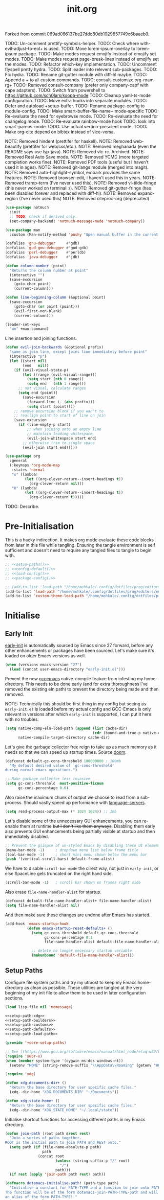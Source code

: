 #+TITLE: init.org
#+STARTUP: show2levels
#
#  _______ _______ _______    _______ _______ _______ ______ _______
# |     __|    |  |   |   |  |    ___|   |   |   _   |      |     __|
# |    |  |       |   |   |  |    ___|       |       |   ---|__     |
# |_______|__|____|_______|  |_______|__|_|__|___|___|______|_______|
#
# On the planet Emacs in the holy control tower and among the stars aboard
# the evil flagship. -- Spacemacs

#+PROPERTY: header-args  :tangle init.el :shebang ";; -*- lexical-binding: t -*-"
#+PROPERTY: header-args+ :comments link :mkdirp yes :noweb yes :hlines no :results values

Forked from commit 069ad066137be27ddd80db1029857749c6baaeb0.

TODO: Un-comment prettify-symbols-helper.
TODO: Check where with-evil-adjust-to-eol+ is used.
TODO: Move lorem-ipsum-overlay to lorem-ipsum package.
TODO: Make modes request emojify instead of emojify set modes.
TODO: Make modes request page-break-lines instead of emojify set the modes.
TODO: Refactor which-key implementation.
TODO: Uncomment flyspell pretty hydra.
TODO: Split leader into relevent sub-packages.
TODO: Fix hydra.
TODO: Rename git-gutter module with diff-hl maybe.
TODO: Append a + to all custom commands.
TODO: consult-customize org-roam-rg+
TODO: Removed consult-company (prefer only company-capf with cape adapters).
TODO: Switch from powershell to https://github.com/sch0lars/koopa-mode
TODO: Cleanup yaml-ts-mode configuration.
TODO: Move extra hooks into separate modules.
TODO: Defer and autoload +setup-buffer.
TODO: Rename package-config to module-config.
TODO: Make smart-buffer-file-name+ mode-specific
TODO: Re-evaluate the need for eyebrowse mode.
TODO: Re-evaluate the need for changelog mode.
TODO: Re-evaluate rainbow-mode hook
TODO: look into smart-parens-mode
TODO: Use actual vertico-prescient mode.
TODO: Make org-cite depend on bibtex instead of vice-versa.

NOTE: Removed hindent (prettifer for haskell).
NOTE: Removed web-beautify (prettifer for web/css/etc.).
NOTE: Removed meghanada (even the README says use lsp-java).
NOTE: Removed vlc-rc. Archived.
NOTE: Removed Real Auto Save mode.
NOTE: Removed YCMD (more targeted completion works fine).
NOTE: Removed PDF tools (useful but I haven't used it in ages).
NOTE: Removed git-langs module (merged into magit).
NOTE: Removed auto-highlight-symbol, embark provides the same features.
NOTE: Removed browser-edit, I haven't used this in years.
NOTE: Removed tramp-term (I've never used this).
NOTE: Removed vi-tilde-fringe (this never worked on terminal :/).
NOTE: Removed git-gutter-fringe (has been disabled forever and replaced with diff-hl).
NOTE: Removed expand-region (I've never used this)
NOTE: Removed citeproc-org (deprecated)

#+begin_src emacs-lisp :tangle no
  (use-package notmuch
    :init
    ;; TODO: Check if derived only.
    (set-company-backend! 'notmuch-message-mode 'notmuch-company))

  (use-package man
    :custom (Man-notify-method 'pushy "Open manual buffer in the current window"))

  (defalias 'gnu-debugger     #'gdb)
  (defalias 'gud-gnu-debugger #'gud-gdb)
  (defalias 'perl-debugger    #'perldb)
  (defalias 'java-debugger    #'jdb)

  (defun column-number (point)
    "Returns the column number at point"
    (interactive "")
    (save-excursion
      (goto-char point)
      (current-column)))

  (defun line-beginning-column (&optional point)
    (save-excursion
      (goto-char (or point (point)))
      (evil-first-non-blank)
      (current-column)))

  (leader-set-keys
    "am" +man-command)
#+end_src

Line insertion and joining functions.

#+BEGIN_SRC emacs-lisp :tangle no
  (defun evil-join-backwards (&optional prefix)
    "same as join line, except joins line immediately before point"
    (interactive "p")
    (let ((start nil)
          (end   nil))
      (if (evil-visual-state-p)
          (let ((range (evil-visual-range)))
            (setq start (nth 0 range))
            (setq end   (nth 1 range)))
        ;; not visual, calculate ranges
        (setq end (point))
          (save-excursion
            (forward-line (- (abs prefix)))
            (setq start (point))))
      ;; remove excursion block if you wan't to
      ;; reallign point to start of line on join
      (save-excursion
        (if (line-empty-p start)
            ;; when joining onto an empty line
            ;; maintain leading whitespace
            (evil-join-whitespace start end)
          ;; otherwise trim to single space
          (evil-join start end)))))
#+END_SRC

#+begin_src emacs-lisp :tangle no
  (use-package org
    :general
    (:keymaps 'org-mode-map
     :states 'normal
     "o" (lambda!
           (let ((org-clever-return--insert-headings t))
             (org-clever-return nil)))
     "O" (lambda!
           (let ((org-clever-return--insert-headings t))
             (org-clever-return t)))))
#+end_src

TODO: Describe.

* Pre-Initialisation
  This is a hacky indirection. It makes org mode evaluate these code blocks from
  later in this file while tangling. Ensuring the tangle environment is self
  sufficient and doesn't need to require any tangled files to tangle to begin with.

  #+begin_src emacs-lisp
    ;; <<setup-paths()>>
    ;; <<config-default()>>
    ;; <<load-config()>>
    ;; <<package-config()>>

    ;; (add-to-list 'load-path "/home/mohkale/.config/dotfiles/prog/editors/emacs/split")
    (add-to-list 'load-path "/home/mohkale/.config/dotfiles/prog/editors/emacs/split/site-lisp")
    (add-to-list 'custom-theme-load-path "/home/mohkale/.config/dotfiles/prog/editors/emacs/split/site-lisp/themes")
  #+end_src

* Initialise
** Early Init
   :PROPERTIES:
   :header-args+: :tangle early-init.el
   :END:

    [[https://git.savannah.gnu.org/cgit/emacs.git/commit/?id=24acb31c04b4048b85311d794e600ecd7ce60d3b][early-init]] is automatically sourced by Emacs since 27 forward, before any other
    enhancements or packages have been sourced. Let's make sure it's loaded on older
    Emacs versions as well.

    #+BEGIN_SRC emacs-lisp :tangle init.el
      (when (version< emacs-version "27")
        (load (concat user-emacs-directory "early-init.el")))
    #+END_SRC

    Prevent the new [[https://akrl.sdf.org/gccemacs.html][gccemacs]] native-compile feature from infesting my home-directory.
    This needs to be done early (and for extra thoroughness I've removed the existing
    eln path) to prevent the directory being made and then removed.

    NOTE: Technically this should be first thing in my config but seeing as
    ~early-init.el~ is loaded before my actual config and GCC-Emacs is only relevant
    in versions after which ~early-init~ is supported, I can put it here with no
    troubles.

    #+BEGIN_SRC emacs-lisp :var cache-dir=(cache! "eln-cache")
      (setq native-comp-eln-load-path (append (list cache-dir)
                                              (cdr (bound-and-true-p native-comp-eln-load-path)))
            native-compile-target-directory cache-dir)
    #+END_SRC

    Let's give the garbage collector free reign to take up as much memory as it needs
    so that we can speed up startup times. Source [[https://github.com/hlissner/doom-emacs/issues/310][doom]].

    #+BEGIN_SRC emacs-lisp
      (defconst default-gc-cons-threshold 100000000 ; 100mb
        "My default desired value of `gc-cons-threshold'
      during normal emacs operations.")

      ;; Make garbage collector less invasive
      (setq gc-cons-threshold  most-positive-fixnum
            gc-cons-percentage 0.6)
    #+END_SRC

    Also raise the maximum chunk of output we choose to read from a sub-process.
    Should vastly speed up performance with [[https://emacs-lsp.github.io/lsp-mode/page/performance/][language-servers]].

    #+BEGIN_SRC emacs-lisp
      (setq read-process-output-max (* 1024 1024)) ;; 1mb
    #+END_SRC

    Let's disable some of the unnecessary GUI enhancements, you can re-enable them at
    runtime +but I don't like them anyways+. Disabling them early also prevents GUI
    enhancements being partially visible at startup and then immediately disabled.

    #+BEGIN_SRC emacs-lisp
       ;; Prevent the glimpse of un-styled Emacs by disabling these UI elements early.
       (menu-bar-mode -1)     ; dropdown menu list below frame title
       (tool-bar-mode -1)     ; short mini menu shown below the menu bar
       (push '(vertical-scroll-bars) default-frame-alist)
    #+END_SRC

    We have to disable ~scroll-bar-mode~ the direct way, not just in ~early-init~, or else
    SpaceLine gets truncated on the right hand side.

    #+BEGIN_SRC emacs-lisp :tangle init.el
      (scroll-bar-mode -1)   ; scroll bar shown on frames right side
    #+END_SRC

    Also erase ~file-name-handler-alist~ for startup.

    #+BEGIN_SRC emacs-lisp
      (defconst default-file-name-handler-alist+ file-name-handler-alist)
      (setq file-name-handler-alist nil)
    #+END_SRC

    And then make sure these changes are undone after Emacs has started.

    #+BEGIN_SRC emacs-lisp
      (add-hook 'emacs-startup-hook
                (defun emacs-startup-reset-defaults+ ()
                  (setq gc-cons-threshold default-gc-cons-threshold
                        gc-cons-percentage 0.1
                        file-name-handler-alist default-file-name-handler-alist+)

                  ;; delete no longer necessary startup variable
                  (makunbound 'default-file-name-handler-alist)))
    #+END_SRC

** Setup Paths
   :PROPERTIES:
   :header-args+: :tangle "site-lisp/+core-setup-paths.el"
   :END:

   Configure file system paths and try my utmost to keep my Emacs home-directory as
   clean as possible. These utilities are tangled at the very beginning of my init
   file to allow them to be used in later configuration sections.

   #+begin_src emacs-lisp :var lisp-file=(lisp! "+core-setup-paths") :tangle "init.el"
     (load lisp-file nil 'nomessage)
   #+end_src

   #+NAME: setup-paths
   #+begin_src emacs-lisp
     <<setup-path-xdg>>
     <<setup-path-builders>>
     <<setup-path-customs>>
     <<setup-path-defaults>>
     <<setup-path-load-path>>

     (provide '+core-setup-paths)
   #+end_src

   #+NAME: setup-path-xdg
   #+begin_src emacs-lisp :tangle no
     ;; See [[https://www.gnu.org/software/emacs/manual/html_node/efaq-w32/Location-of-init-file.html][location of init file]].
     (require 'subr-x)
     (when (member system-type '(cygwin ms-dos windows-nt))
       (setenv "HOME" (string-remove-suffix "\\AppData\\Roaming" (getenv "HOME"))))

     (require 'xdg)

     (defun xdg-documents-dir+ ()
       "Return the base directory for user specific cache files."
       (xdg--dir-home "XDG_DOCUMENTS_DIR" "~/Documents"))

     (defun xdg-state-home+ ()
       "Return the base directory for user specific cache files."
       (xdg--dir-home "XDG_STATE_HOME" "~/.local/state"))
   #+end_src

   Initialise shortcut functions for accessing different paths in my Emacs directory.

   #+NAME: setup-path-builders
   #+BEGIN_SRC emacs-lisp :tangle no
     (defun join-path (root path &rest rest)
       "Join a series of paths together.
     ROOT is the initial path to join PATH and REST onto."
       (setq path (if (file-name-absolute-p path)
                      path
                    (concat root
                            (unless (string-suffix-p "/" root)
                              "/")
                            path)))
       (if rest (apply 'join-path path rest) path))

     (defmacro dotemacs-initialise-path! (path-type path)
       "Initialise a constant for PATH-TYPE and a function to join onto PATH.
     The function will be of the form dotemacs-join-PATH-TYPE-path and will have
     an alias of the form PATH-TYPE!."
       (setq path (eval path))
       (let* ((path-type-name (symbol-name path-type))
              (alias (intern (concat path-type-name "!")))
              (path-sym (intern (concat "dotemacs-"      path-type-name "-path")))
              (func-sym (intern (concat "dotemacs-join-" path-type-name "-path"))))
         `(progn
            (defconst ,path-sym
              (eval-when-compile (join-path (expand-file-name user-emacs-directory) "split" ,path)))

            (eval-when-compile
              (unless (file-exists-p ,path-sym)
                (mkdir ,path-sym t)))

            (defun ,func-sym (path &rest args)
              ,(concat "join args onto directory: " path)
              (apply 'join-path ,path-sym path args))

            (when (quote ,alias)
              (defalias (quote ,alias) (symbol-function (quote ,func-sym)))))))

     (dotemacs-initialise-path! bin   "bin")
     (dotemacs-initialise-path! etc   "etc")
     (dotemacs-initialise-path! share (join-path (xdg-data-home)  "emacs"))
     (dotemacs-initialise-path! cache (join-path (xdg-cache-home) "emacs"))
     (dotemacs-initialise-path! state (join-path (xdg-state-home) "emacs"))
     (dotemacs-initialise-path! lisp  "site-lisp")
   #+END_SRC

   Now let's set the default paths for a bunch of Emacs built-ins, see [[https://github.com/emacscollective/no-littering/blob/master/no-littering.el][no-littering.el]].

   #+NAME: setup-path-customs
   #+begin_src emacs-lisp :tangle no
     (defconst +notes-home (join-path (xdg-documents-dir+) "notes")
       "Base directory containing notes files.")

     (defconst +bib-home (join-path (xdg-documents-dir+) "bib")
       "Base directory containing bibliography files.")

     (defconst +docs-home (join-path (xdg-documents-dir+) "books/")
       "Base directory containing bibliography documents.")

     (defconst +dashboard-banners-directory (etc! "banners/")
       "Directory containing text banners to show on the dashboard.")
   #+end_src

   #+NAME: setup-path-defaults
   #+BEGIN_SRC emacs-lisp :tangle no
     (defvar org-roam-directory (join-path (xdg-documents-dir+) "brain"))

     (setq
      package-user-dir                                   (cache! "elpa")
      auto-save-list-file-prefix                         (state! "auto-save/")
      auth-sources                                       (let ((default-directory (xdg-config-home)))
                                                           (append (list (expand-file-name "authinfo")
                                                                         (expand-file-name "authinfo.gpg")
                                                                         (expand-file-name "netrc"))
                                                                   (bound-and-true-p auth-sources)))
      custom-file                                        (etc! "custom.el")
      custom-theme-directory                             (lisp! "themes")
      org-directory                                      +notes-home
      org-clock-persist-file                             (state! "org/clock-persist.el")
      org-id-locations-file                              (state! "org/id-locations.el")
      org-publish-timestamp-directory                    (state! "org/timestamps/")
      org-registry-file                                  (state! "org/registry.el")
      org-default-notes-file                             (join-path +notes-home "index.org")
      projectile-org-projects-directory+                 (join-path +notes-home "projects/")
      org-projectile-projects-directory                  projectile-org-projects-directory+
      org-projectile-projects-file                       (join-path +notes-home "projects/global.org")
      org-preview-latex-image-directory                  (cache! "org/latex")
      package-quickstart-file                            (state! "package-qs.el")
      server-auth-dir                                    (state! "server/")
      shared-game-score-directory                        (share! "gamescore/")
      tramp-auto-save-directory                          (share! "tramp/auto-save/")
      tramp-persistency-file-name                        (state! "private/tramp/history.el")
      url-cache-directory                                (cache! "url/cache/")
      url-configuration-directory                        (share! "url/configuration/")
      nsm-settings-file                                  (share! "network-security.data")
      )

     (let ((treesit-grammer-directory (cache! "tree-sitter" "grammers")))
       (setq treesit--install-language-grammar-out-dir-history (list treesit-grammer-directory)
             treesit-extra-load-path (list treesit-grammer-directory)))

     (advice-add
      'emacs-session-filename :override
      (defun emacs-session-filename+ (session-id)
        (concat (state! "x-sessions/session.") session-id)))

     (with-no-warnings
       (defvaralias 'straight-base-dir 'dotemacs-cache-path)
       (defvaralias 'straight-install-dir 'straight-base-dir))
   #+END_SRC

   Update the Emacs load-path to respect any custom files.

   #+NAME: setup-path-load-path
   #+begin_src emacs-lisp
     (add-to-list 'load-path dotemacs-lisp-path)
   #+end_src

** Config Default
   :PROPERTIES:
   :header-args+: :tangle (lisp! "+config-default.el")
   :END:

   #+begin_src emacs-lisp :tangle init.el
     (require '+config)
   #+end_src

   This is a good point to start loading my custom configuration override. This file
   at [[file:etc/+config.el]] is a drop in replacement for
   [[file:site-lisp/+config-default.el]]. Ideally it should require =+config-default= and
   alter any properties of it; this isn't necessary however, you can duplicate the
   entire configuration if preferred.

   #+begin_src emacs-lisp
     (require '+core-setup-paths)
   #+end_src

    #+NAME: load-config
   #+begin_src emacs-lisp :tangle (lisp! "+config.el")
      (unless (or (load (etc! "+config-local.el") 'noerror 'nomessage)
                  (require '+config-default nil t)
                  ;; See [[file:bin/emacs-tangle-targets][emacs-tangle-targets]] and [[file:bin/emacs-tangle][emacs-tangle]].
                  (bound-and-true-p checking-tangle-targets+)
                  (bound-and-true-p tangling+))
        (warn "Failed to load Emacs configuration file, using default"))

      (provide '+config)
   #+end_src

   #+NAME: config-default
   #+BEGIN_SRC emacs-lisp :tangle no
      <<config-default-modules>>
      <<config-default-options>>

     (provide '+config-default)
   #+END_SRC

*** Config Modules
    #+NAME: config-default-modules
    #+BEGIN_SRC emacs-lisp
      (defvar +modules
        '(;; apheleia                                                       ; Automatic buffer formatting after save.
          abbrev                                                            ; Enable automatic in text substitutions
          magit                                                             ; It's git... but magical  ,
          ;; forge                                                          ; Helpers for remote forges (used with magit)
          link-hint                                                         ; Jump to links in the current buffer through an avy interface
          ;; adaptive-wrap                                                  ; Visually wrap long lines. doesn't alter what you write.
          anzu                                                              ; Show the number of search results incrementally
          ;; beacon                                                         ; Highlight sudden jumps (changes in point) using a beacon
          browse-at-remote                                                  ; Interface emacs with [[https://www.chromium.org/][chromium]]
          company                                                           ; Dynamic completion previews through popup dialogs
          ;; corfu                                                          ; Company alternative aiming to be a little more generic
          ;; command-log-mode                                               ; Echo commands as you enter them
          dashboard                                                         ; A feature full emacs dashboard
          ;; ebdb                                                           ; A contact management database for emacs
          engine-mode                                                       ; Run a search on a given search engine and view in browser
          ;; eshell                                                         ; A nice lispy shell
          ;; expand-region                                                  ; Expand visual mode by semantic units
          eyebrowse                                                         ; Provides switchable window configurations
          ;; flycheck                                                       ; A better buffer linter and error-checker package
          ;; hide-comnt                                                     ; Minor mode to disable rendering of comments
          ;; notmuch                                                        ; Mail client and manager
          imenu                                                             ; Interactively jump to points of interest in this buffer
          ;; indent-guide                                                   ; Show guides for leading indents
          ;; olivetti                                                       ; A nice writing environment for emacs
          ;; pdf-tools                                                      ; Use emacs as quick and dirty pdf viewer
          ;; projectile                                                     ; Extended project management library for emacs
          rainbow-mode                                                      ; Automatically color/highlight css color names
          skeletor                                                          ; Project skeleton generator package
          ;; undo-tree                                                      ; Undo system based on vim with tree like visualiser
          ;; vlc-rc                                                         ; Control [[https://www.videolan.org/vlc/index.en-GB.html][VLC]] from emacs
          ;; tab-bar                                                        ; Enable browser like tabs showing buffer information
          vimish-fold                                                       ; Fold regions of code just like vim.
          git-gutter                                                        ; Show version control information in the window fringe.
          emmet                                                             ; TODO: docstring
          orglink                                                           ; TODO: docstring
          toc-org                                                           ; TODO: docstring
          org-roam                                                          ; TODO: docstring

      ;;; Completion frameworks
          vertico                                                           ; A minimalist completing-read compatible completion ui

      ;;; Completion Assistants
          prescient                                                         ; Sorting/Filtering based on frequency and proximity.
          orderless                                                         ; Blazingly fast completion regexp generator using space separated patterns
          ;; hotfuzz                                                        ; Approximate string matching completion style based on fuzzy finding

      ;;; Buffer Menus
          ;; buffer-menu                                                    ; The (default) builtin buffer menu
          ibuffer                                                           ; An improved buffer menu
          ;; bufler                                                         ; A butler for your buffers

      ;;; LSP Clients
          eglot                                                             ; A light weight and clean LSP client
          ;; lsp-mode                                                       ; A comprehensive and feature full client

      ;;; Interactive Diffs
          ;; ediff                                                          ; The builtin alternative, it has decades worth of bloat.
          vdiff                                                             ; A diff tool inspired by [[https://github.com/justbur/emacs-vdiff][vimdiff]]

      ;;; Package Enhancements
          ;; diredfl                                                        ; Make dired /extra/ colorful
          ;; image-dired                                                    ; View images in dired like sessions
          edit-indirect                                                     ; Edit regions of a buffer in another mode.
          ;; hydra-posframe                                                 ; Show hydras in a posframe
          ;; ebib                                                           ; Nice emacs based interface for editing bibtex files
                                                                            ; NOTE: This package requires bibtex to be enabled
          ibuffer-vc                                                        ; Filter ibuffer buffers by version-control repos
          ibuffer-tramp                                                     ; Only show ibuffer buffers in remote tramp sessions
          ibuffer-projectile                                                ; Filter ibuffer buffers by active projects
          ;; company-emoji                                                  ; Show emojis in company-completion candidates
          evil-tty-cursor                                                   ; Make emacs change terminal cursors based on evil-state.
          ;; hindent                                                        ; Intelligent indentation control for haskell

      ;;; language-support
          ;; ggtags                                                         ; GNU Global source code tagging system
          ;; ycmd                                                           ; A language-server for most languages. written in python.
          ;; tree-sitter                                                    ; Incremental parsing of your source code asynchronously.

      ;;; Spell checkers
          flyspell                                                          ; Emacs builtin spell checker library.
          ;; jinx                                                           ; A modern JIT spell checker built atop libenchant.

      ;;; Languages
          ;; assembly
          bibtex
          c
          ;; csharp
          clojure
          crontab
          ;; crystal
          ;; cmake
          css
          csv
          ;; docker
          elisp
          ;; groovy
          ;; haskell
          ;; ledger
          html
          ;; haml
          ;; java
          ;; golang
          javascript
          ;; typescript                                                     ; NOTE requires javascript to also be enabled
          json
          ;; jupyter
          ;; kotlin
          ;; glsl
          ;; log
          latex
          ;; lua
          makefile
          markdown
          ;; meson
          ;; nim
          org
          ;; perl
          python
          ;; php
          ;; powershell
          ;; restclient
          ;; ruby
          ;; rust
          sh-script
          sql
          ssh-config
          toml
          ;; vimlang
          ;; verilog
          xml
          yaml
          ;; yarn
          )
        "Packages I want setup on startup.")
    #+END_SRC

*** Config Options
    #+NAME: config-default-options
    #+begin_src emacs-lisp
      (defvar +man-command (if (member system-type '(cygwin ms-dos windows-nt)) 'woman 'man)
        "Preferred command used for manuals.")

      (defvar +icons-available t
        "When true `all-the-icons' will be available even in terminal Emacs.")

      (defvar +icons-prefer-nerd-font t
        "When true override `all-the-icons' fonts with nerd-fonts.
      Set to a string to use that as nerd-font font family.")

      (defvar +find-file-ignore-regexp
        (rx (or (and ".#" (one-or-more any))
                (and bol "flycheck_")
                (and ".class" eol)
                (and ".o" eol)
                (and "node_modules")
                (and ".git" (zero-or-one "/") eol)
                (and ".elc" eol)
                (and ".bundle/")
                (and "~" eol)
                (and (any ?. ?-) "lock" (zero-or-one ".json") eol))))

      (defvar +TeX-view-in-emacs nil
        "When true, view latex documents in Emacs PDFTools.
      This variable should be set before requiring Auctex.")

      (defvar +browser-edit-mode initial-major-mode
        "Default major mode for a browser edit session.")

      (defvar +browser-edit-mode-alist
        `(("^github.com/" . ,#'markdown-mode)
          ("^gitlab.com/" . ,#'markdown-mode))
        "Association list of url regexps against mode-functions.")

      (defvar +lsp-maybe-connect `((python-mode . :global)
                                   (sh-mode . nil)
                                   (t . :local))
        "Alist configuring whether we should connect a buffer to an LSP server or not.
      The format is (MODE . COND) where mode is a `major-mode' for the buffer and COND
      is a predicate used to decide whether to connect or not. As a special case a
      MODE value of t can be used as a fallback when no other suitable MODE is found.

      COND can be one of a symbol nil/t, a keyword :global/:local or a function which is
      called and should return one of the aforementioned values.
      - :local means connect only if there's an already running server in the current
        workspace.
      - :global means only connect if there's a server running in ANY of the manged
        workspaces.

      This configuration options allows you to continue editing files/buffers without
      the overhead of an LSP server starting unintentionally whenever you switch to a
      file. It gives you the flexibility to continue existing LSP sessions, but avoid
      spawning new ones unless you actively want them.")

      (defvar +indirect-edit-save-buffers t
        "When true saving changes from an `edit-indirect' buffer saves the buffer file.
      This applies both to the `edit-indirect' package and `org-edit-src-save', and
      makes committing consistent between the two packages.")

      (defvar +org-capture-function 'org-capture
        "Function to call to start an `org-capture' session.")

      (defvar +mail-default-conf
        `((user . "mohkale")
          (host . "gmail.com")
          (sent-dir . "local/Sent")
          (signature-file . ,(etc! "signatures" "mohkale@kisara.moe"))
          ;; SMTP configuration should match `smtpmail-multi-accounts'.
          (smtp-host . "smtp.gmail.com")
          (smtp-args . (587 header starttls nil nil nil)))
        "Default configuration options for `+mail-conf'.")

      (defvar +mail-conf
        `((main
           (user . "mohkale")
           (host . "kisara.moe")
           (sent-dir . "kisara/Sent")
           (smtp-host . "kisara.moe"))
          (work
           (user . "mohkalex")
           (sent-dir . "mohkalex/[Gmail]/Sent Mail")
           (signature-file . ,(etc! "signatures" "mohkalex@gmail.com")))
          (personal
           (user . "mohkalsin")
           (sent-dir . "mohkalsin/[Gmail]/Sent Mail")
           (signature-file . ,(etc! "signatures" "mohkalex@gmail.com"))))
        "The comprehensive mail configuration reference.
      There's a bunch of different mail extensions I have setup and each
      seem to redefine or re-reference the same core variables so I define
      and reference them from this variable to minimise the duplication.")

      (defvar +completions-icon t
        "When true enable `all-the-icons' for minibuffer completion.")

      (defvar +cmake-build-directory "build"
        "Default CMake build directory location.")

      (defvar +auto-complete-delay 0.4
        "Interval before which a completion popup should show up.")

      (defvar +completion-popup-kind-icons
        '(;; LSP types.
          (array :text "a" :icon "code-brackets" :face font-lock-type-face)
          (boolean :text "b" :icon "circle-half-full" :face font-lock-builtin-face)
          (class :text "c" :icon "view-grid-plus-outline" :face font-lock-type-face)
          (color :text "#" :icon "palette" :face aoh-blue-int)
          (constant :text "c" :icon "lock-remove-outline" :face font-lock-constant-face)
          ; constructor
          (enummember :text "e" :icon "format-list-checks" :face aoh-blue-int)
          (enum-member :text "e" :icon "format-list-checks" :face aoh-blue-int)
          (enum :text "e" :icon "format-list-bulleted-square" :face aoh-turquoise-int)
          ; event
          (field :text "f" :icon "application-braces-outline" :face aoh-blue-int)
          (file :text "f" :icon "file-document-outline" :face aoh-very-light-grey)
          (folder :text "d" :icon "folder" :face font-lock-function-name-face)
          (interface :text "i" :icon "application-brackets-outline" :face font-lock-type-face)
          (keyword :text "k" :icon "key-variant" :face font-lock-keyword-face)
          ; macro
          (method :text "m" :icon "function-variant" :face font-lock-function-name-face)
          (function :text "f" :icon "function" :face font-lock-function-name-face)
          (module :text "μ" :icon "file-code-outline" :face font-lock-builtin-face)
          (numeric :text "n" :icon "numeric" :face font-lock-builtin-face)
          (operator :text "o" :icon "plus-minus" :face font-lock-comment-delimiter-face)
          (param :text "p" :icon "cog" :face font-lock-builtin-face)
          (parameter :text "p" :icon "cog" :face font-lock-builtin-face)
          (property :text "p" :icon "application-parentheses-outline" :face aoh-blue-int)
          ; reference
          (ruler :text "r" :face shadow)
          (snippet :text "S" :icon "note-text-outline" :face font-lock-string-face)
          (string :text "s" :icon "sticker-text-outline" :face font-lock-string-face)
          (struct :text "%" :icon "code-braces" :face aoh-orange)
          (text :text "w" :icon "script-text-outline" :face shadow)
          ; typeparameter
          ; type-parameter
          ; unit
          (value :text "v" :icon "plus-circle-outline" :face font-lock-builtin-face)
          (variable :text "v" :icon "variable" :face font-lock-variable-name-face)

          ;; Non-LSP extensions
          (message-address :text "@" :icon "mail" :face font-lock-string-face)
          (ledger-account :text "$" :icon "money" :face font-lock-variable-name-face)

          ;; Default
          (t :text "•" :icon "crosshairs-question" :face shadow))
        "Icon associations for completion-kinds in completion popups.")

      (defvar +completion-popup-show-documentation-popup nil
        "Whether to show a documentation popup alongside the completion popup.")

      (defvar +undo-skip-autosave-regex
        (rx
         (or
          ;; match extensions in filename
          (and (or ".pdf" ".log") eol)
          ;; match exact file paths
          (and
           (or
            ;; wildcard regexp match. any match is a valid match.
            (and "[*Org Src")
            ;; match from the beginning of the line
            (and bol (or
                      (eval temporary-file-directory)
                      (eval dotemacs-state-path)
                      (eval dotemacs-cache-path)
                      (eval dotemacs-share-path)
                      (eval (concat straight-base-dir "straight/"))
                      (eval package-user-dir)
                      (eval +dashboard-banners-directory)))))))
        "Skip undo backups for files matching this regexp")
    #+end_src

*** Config Helpers
    [[*lsp-mode][lsp]] refers to the language-server-protocol and it's how editors such as [[https://code.visualstudio.com/][VSCode]]
    provide such fast and performant language support across so many languages.
    Emacs has 2 packages for this but I don't like kick-starting a language-server
    every time I visit a file. The ~+lsp-maybe-connect~ configuration option lets you
    conditionally connect to a server depending on the current workspace and whether
    or not a server is already running. These helper methods initialise this feature.

    #+begin_src emacs-lisp
      (require '+core-package-config)

      (defvar +lsp-backend
        (cond
         ((package! eglot) 'eglot)
         ((package! lsp-mode) 'lsp-mode)))

      ;; LSP backend interface.
      (cl-defgeneric +lsp--command (backend)
        "Start language server client through BACKEND."
        (ignore backend))
      (cl-defgeneric +lsp--server-running-in-workspace-p (backend mode)
        "Check whether BACKEND language server for MODE is running in the current workspace."
        (ignore backend mode))
      (cl-defgeneric +lsp--server-running-in-any-workspace-p (backend mode)
        "Check whether BACKEND language server for MODE is running in the any workspace."
        (ignore backend mode))

      ;; Auto connect configuration.
      (defun +lsp--should-connect (mode)
        "Assert whether you should connect to a LSP workspace.
      May decide based on if a server is already running for MODE.
      MODE defaults to `major-mode'."
        (or mode (setq mode major-mode))

        (when-let ((enable (alist-get mode +lsp-maybe-connect
                                      (alist-get t +lsp-maybe-connect))))
          (when (functionp enable)
            (setq enable (funcall enable)))

          (cond
           ((eq enable :local)
            (+lsp--server-running-in-workspace-p +lsp-backend mode))
           ((eq enable :global)
            (+lsp--server-running-in-any-workspace-p +lsp-backend mode))
           (t enable))))

      ;; LSP client connect command.
      (defun +lsp-command ()
        "Command used to start a language server using `+lsp-backend'."
        (interactive)
        (cond
         (+lsp-backend
          (+lsp--command +lsp-backend))
         (interactive-p
          (message "No Language server backend is enabled."))))

      (defun +lsp-hook ()
        (when (+lsp-should-connect)
          (+lsp-command)))
    #+end_src

    ~$REPO_PATH~ is a ~PATH~ like environment variable and it's how I like to reference
    repository locations in my dotfiles.
    This helper provides an interface to this functionality from within emacs, that
    can be used in packages such as ~projectile~ or ~magit~.

    #+begin_src emacs-lisp
      (defun +repo-path (repo-path)
        "Parse REPO-PATH into a list of paths.
      The output will be a collection of conses of the form (PATH . DEPTH)
      specifying we want to look in any directory upto DEPTH paths down in
      PATH. The result of this can be set to `magit-repository-directories'."
        (cl-loop for path in (split-string (or repo-path "") ":")
                 with depth = nil
                 do (setq depth 0)
                 if (string-suffix-p "/" path)
                   do (setq depth 1)
                   and do (while (string-suffix-p "/*/" path)
                            (setq depth (1+ depth)
                                  path (substring path 0 -2)))
                 unless (string-empty-p path)
                   collect (cons (string-remove-suffix "/" path) depth)))
    #+end_src

    This is the command I use to kick-start on the fly linting. In general when
    flycheck is enabled I prefer it, otherwise I go with the built-in flymake.

    #+begin_src emacs-lisp
      (require '+core-package-config)

      (defun +flylint ()
        "Enable `flymake' or `flycheck'."
        (interactive)
        (funcall
         (if (called-interactively-p 'interactive)
             #'funcall-interactively
           #'funcall)
         (cond ((package! flycheck)
                'flycheck-mode)
               (t
                'flymake-mode))
         'toggle))
    #+end_src

    Choose my preferred spell-checker.

    #+begin_src emacs-lisp
      (require '+core-package-config)

      (defun +flyspell ()
        "Enable my preferred spell checking package."
        (interactive)
        (let* ((interactive-p (called-interactively-p 'interactive))
               (caller (if interactive-p #'funcall-interactively #'funcall)))
          (cond
           ((package! jinx)
            (funcall caller 'jinx-mode 'toggle))
           ((package! flyspell)
            (funcall caller 'flyspell-mode 'toggle))
           (interactive-p
            (message "No spell checking package is enabled.")))))
    #+end_src

    Setup LSP support.

    I manage mail configurations from the ~+mail-conf~ variable. Here I define some
    helper methods to make accessing the configuration data in it much simpler.

    #+begin_src emacs-lisp
      (defun +mail-conf-get (key &optional conf)
        (or (alist-get key conf)
            (alist-get key +mail-default-conf)))

      (defun +mail-conf-email (&optional conf)
        (concat (+mail-conf-get 'user conf)
                "@"
                (+mail-conf-get 'host conf)))

      (defun +mail-conf-from-header (&optional conf)
        (concat user-full-name " <" (+mail-conf-email conf) ">"))
    #+end_src

    Lastly here's a little helper sourced from [[https://emacs.stackexchange.com/questions/16890/how-to-find-out-where-a-file-is-being-required][here]] which gives you a tree like
    overview of all the files emacs requires while starting up.
    It's helpful for figuring out what's forcing a deferred package to be loaded.

    #+BEGIN_SRC emacs-lisp :tangle no
      (defvar +require-tree nil)
      (advice-add 'require :around
                  (defun require--advice (orig-fun feature &rest args)
                    (setq +require-tree
                          (append +require-tree
                                  (list (let ((+require-tree (list feature)))
                                          (apply orig-fun feature args)
                                          +require-tree))))))
    #+END_SRC

*** Appendix
    #+begin_src emacs-lisp
      (provide '+config-default)
    #+end_src

** Package Config
   :PROPERTIES:
   :header-args+: :tangle (lisp! "+core-package-config.el")
   :END:

   This section sets up a macro for quickly asserting whether an optional module
   or feature needs to be enabled. This can let you selectively include or exclude
   code-blocks from tangling based on the users Emacs configuration.

   #+NAME: package-config
   #+begin_src emacs-lisp
     (defvar +modules)
     (defun package-build-cond+ (pkgs)
       "Check build conditions for PKGS.
     This is a helper for `package!' and isn't implemented directly in `package!'
     because that would require a recursively defined macro that pushes the
     complexity of building a pkg expression to compile/eval time when it can be
     done at call-time."
       (unless (consp pkgs)
         (setq pkgs (list pkgs)))
       (let (pkg res)
         (while (prog1 (setq pkg (car pkgs))
                  (setq pkgs (cdr pkgs)))
           (if (consp pkg)
               (pcase (car pkg)
                 ('not (push `(not ,(package-build-cond+ (cdr pkg))) res))
                 ('or (push `(or
                              ,@(mapcar #'package-build-cond+ (cdr pkg)))
                            res))
                 ('and (push `(and
                               ,@(mapcar #'package-build-cond+ (cdr pkg)))
                             res))
                 ('var (push (cons 'and (cdr pkg)) res))
                 (_ (warn "`package!' got an unexpected conditional argument %s" (car pkg))))
             (pcase pkg
               (:lsp (push `(or ,(package-build-cond+ 'lsp-mode)
                                ,(package-build-cond+ 'eglot))
                           res))
               (:emmet (push `(and ,(package-build-cond+ 'emmet)
                                   (or ,(package-build-cond+ 'markdown)
                                       ,(package-build-cond+ 'javascript)
                                       ,(package-build-cond+ 'html)
                                       ,(package-build-cond+ 'xml)))
                           res))
               (:consult (push `(or (member (quote consult) +modules)
                                    ,(package-build-cond+ 'vertico))
                               res))
               (:transient (push `(member (quote magit) +modules)
                                 res))
               ((pred keywordp)
                (warn "`package!' got unknown keyword argument %s" pkg)
                (push nil res))
               (_ (push `(member (quote ,pkg) +modules) res)))))
         (if (eq 1 (length res))
             (car res)
           `(and ,@(nreverse res)))))

     (defmacro package! (&rest pkgs)
       "Assert whther all the packages in PKGS are to be installed.
     This is a recursively expanded macro and supports nested conditionals
     such as `or' or `and' and `not'.

     Each argument in PKGS must be a symbol, a keyword, or a list beginning
     with a conditional operator as described above.
     The resulting pkg queries will be parsed and compiled into a conditional
     that asserts them."
       (package-build-cond+ pkgs))

     (defmacro package-yes! (&rest pkgs)
       "Return yes or no depending on `package!'."
       `(if (package! ,@pkgs) "yes" "no"))

     (defmacro package-no! (&rest pkgs)
       "Wrap `not' around `package-yes!'."
       `(if (package! ,@pkgs) "no" "yes"))

     (defmacro package-str! (str &rest pkgs)
       "Return STR or no depending on `package!'."
       `(if (package! ,@pkgs) ,str "no"))
   #+end_src

   #+begin_src emacs-lisp
     (provide '+core-package-config)
   #+end_src

** Package Manager
   :PROPERTIES:
   :header-args+: :tangle (lisp! "+core-package-manager.el")
   :END:

   #+begin_src emacs-lisp :tangle init.el
     (require '+core-package-manager)
   #+end_src

*** Disable package.el
    [[https://github.com/hlissner/doom-emacs/blob/develop/docs/faq.org#how-does-doom-start-up-so-quickly][Not on my watch, criminal scum!]].

    #+BEGIN_SRC emacs-lisp
      (with-no-warnings
        (setq package-enable-at-startup  nil
              package--init-file-ensured nil
              package-quickstart         nil))
    #+END_SRC

*** Disable Package Signature Checks
    Some packages are out of date and thus their PGP signatures don't work.
    I could go over them manually, but for the sake of my sanity, let's just
    disable signature checks. *WARN* this isn't safe, proceed at your own risk.

    #+BEGIN_SRC emacs-lisp
      (with-no-warnings (setq package-check-signature nil))
    #+END_SRC

*** Setup Package Archives
    Specify the package archives to be used by ~package.el~. This is useful for
    debugging without straight but isn't needed otherwise.

    #+NAME: package-archives
    | name  | URL                           |
    |-------+-------------------------------|
    | MELPA | https://melpa.org/packages/   |
    | gnu   | http://elpa.gnu.org/packages/ |

    #+BEGIN_SRC emacs-lisp :var archives=package-archives :tangle no
      (setq package-archives
            (cl-loop for (name source) in archives
                     collect (cons name source)))
    #+END_SRC

*** Setup straight
    For my config I'll be using [[https://github.com/raxod502/straight.el][straight]], the modern package manager for Emacs.

    #+BEGIN_SRC emacs-lisp
      (setq straight-use-package-by-default nil
            ; straight-recipes-emacsmirror-use-mirror nil
            straight-recipes-gnu-elpa-use-mirror nil
            straight-allow-recipe-inheritance t
            straight-disable-native-compile nil
            straight-process-buffer " *straight*"
            straight-check-for-modifications '(check-on-save find-when-checking)
            straight-recipe-overrides '((nil
                                         (all-the-icons :fork (:host github :repo "mohkale/all-the-icons.el")
                                                        :branch "feat/customize-all")
                                         ;; Ignore stale [[https://github.com/flymake/emacs-flymake][flymake/emacs-flymake]] repo.
                                         (flymake :type built-in))))
    #+END_SRC

    Now by default straight is a self hosting package manager, all of it is contained
    within ~straight-base-dir~ including version lockfiles, but I'm not a big fan of
    having to commit configurations into runtime directories so I've advised straight
    to place them in my ~dotmeacs-etc-path~.

    #+NAME: setup-straight-pacman
    #+BEGIN_SRC emacs-lisp
      ;; Place lockfiles into etc instead of into lisp.
      (defun straight-override-version-path (func &rest args)
        (let ((straight-base-dir dotemacs-etc-path))                                  ; Goes to (etc! "straight/versions").
          (apply func args)))
      (advice-add #'straight--versions-dir  :around #'straight-override-version-path)
      (advice-add #'straight--versions-file :around #'straight-override-version-path)

      (defvar straight-repository-branch "develop")

      (let ((bootstrap-file (join-path straight-install-dir "straight/repos/straight.el/bootstrap.el"))
            (bootstrap-version 5))
        (unless (file-exists-p bootstrap-file)
          (message "Installing the straight package manager")
          (with-current-buffer
              (url-retrieve-synchronously
               "https://raw.githubusercontent.com/raxod502/straight.el/develop/install.el"
               'silent 'inhibit-cookies)
            (goto-char (point-max))
            (eval-print-last-sexp)))
        (load bootstrap-file nil 'nomessage))
    #+END_SRC

*** Appendix
    #+begin_src emacs-lisp
      (provide '+core-package-manager)
    #+end_src

** Base Packages
   :PROPERTIES:
   :header-args+: :tangle (lisp! "+core-base-packages.el")
   :END:

    #+begin_src emacs-lisp :tangle yes
      (require '+core-base-packages)
    #+end_src

   #+begin_src emacs-lisp
     (require 'straight)

     (use-package general  :straight t :demand t)
     (use-package delight  :straight t :demand t)
     (use-package diminish :straight t :demand t)
     (use-package dash     :straight t :demand t)
     (use-package s        :straight t :demand t)
     (use-package f        :straight t :demand t)

     (use-package use-package
       :custom
       (use-package-always-ensure nil)
       (use-package-always-defer t))
   #+end_src

    #+begin_src emacs-lisp
      (provide '+core-base-packages)
    #+end_src

** Sanitise Emacs
   :PROPERTIES:
   :header-args+: :tangle (lisp! "+core-sanitise-emacs.el")
   :END:

   Make Emacs a saner, friendlier development environment.

   #+begin_src emacs-lisp :tangle init.el
      (require '+core-sanitise-emacs)
   #+end_src

*** Common Aliases
    #+begin_src emacs-lisp
      (defalias 'write-autosave+ 'do-auto-save)
    #+end_src

*** Editor Options
    #+BEGIN_SRC emacs-lisp
      (setq delete-old-versions t                                                  ; delete excess backup versions silently
            version-control t                                                      ; use version control
            vc-make-backup-files t                                                 ; make backups in vc as well
            vc-follow-symlinks t                                                   ; no confirmation when opening symlinks
            ring-bell-function 'ignore                                             ; NO ANNOYING RINGS!!!
            sentence-end-double-space nil                                          ; sentence SHOULD end with only a fullstop
            delete-by-moving-to-trash t                                            ; don't rm, trash my garbage please :)
            search-whitespace-regexp nil                                           ; SPC means SPC, not any amount of spaces
            enable-local-variables t                                               ; allow safe variables, even alongside unsafe ones
            auto-save-interval 50                                                  ; auto-save as frequently as possible
            backup-by-copying t                                                    ; don't clobber symlinks
            kill-whole-line t                                                      ; kill-line includes eol
            help-window-select t                                                   ; always select the help window when it pops up
            enable-recursive-minibuffers t                                         ; allow entering minibuffer, when already in minibuffer
            find-file-suppress-same-file-warnings t                                ; don't warn when finding a file that's already open.
            completion-ignore-case t                                               ; make completion case insensitive, holding down shift is annoying.
            use-short-answers t                                                    ; never use `yes-or-no-p', prefer `y-or-n-p'.
            frame-resize-pixelwise t                                               ; Fix weird gaps around windows in GUI frames through X.
            inhibit-startup-screen t                                               ; Disable because for some reason it doesn't support evil.
            remote-file-name-inhibit-locks t
            read-file-name-completion-ignore-case t
            read-buffer-completion-ignore-case t
            require-final-newline t                                                ; Always include a final newline in each file when saving.
            completions-detailed t                                                 ; show annotations for certain completion candidates
            inhibit-startup-echo-area-message t                                    ; Don't tell me I'm in GNU emacs... I think I'll know
            confirm-nonexistent-file-or-buffer nil                                 ; Don't require confirmation when creating a new file
            history-length t                                                       ; Disable completing-read history truncation
            recenter-positions '(top middle bottom)
            user-mail-address "mohkale@kisara.moe"
            user-full-name "Mohsin Kaleem")
    #+END_SRC

    Set the default fill column for ~auto-fill-mode~.

    #+BEGIN_SRC emacs-lisp
        (setq-default
         fill-column 85                                                            ; The default line length allowed by `auto-fill-mode'
         )
    #+END_SRC

    Backup behaviour of emacs. *NOTE* ~kept-new-versions~ and ~kept-old-versions~ are
    both used to determine the allowed number of backups. Emacs will keep at most
    ~kept-new-versions~ + ~kept-old-versions~ backups.

    #+BEGIN_SRC emacs-lisp
       (setq
        kept-new-versions 15                                                   ; keep this many latest versions of file.
        kept-old-versions 5                                                    ; keep this many early versions of file.
        )
    #+END_SRC

    The default major mode; used for eg. in newly made files with an unknown file-type.

    #+BEGIN_SRC emacs-lisp
       (setq-default major-mode 'text-mode)
    #+END_SRC

    Default encodings for files, this changes depending on platform so lets force it
    to go the UNIX route.

    #+BEGIN_SRC emacs-lisp
       (setq-default
        default-buffer-file-coding-system 'utf-8-unix
        buffer-file-coding-system 'utf-8-unix)
    #+END_SRC

    #+BEGIN_SRC emacs-lisp
       (setq-default indent-tabs-mode nil                                           ; Use spaces, not tabs
                     show-trailing-whitespace nil
                     truncate-lines t                                               ; Don't split long lines onto next lines
                     scroll-conservatively 101                                      ; Smooth... enough scrolling going line by line
                     scroll-preserve-screen-position t
                     cursor-in-non-selected-windows nil                             ; Don't show the cursor in inactive windows
                     echo-keystrokes 0.02                                           ; Print inputted prefix keys after a pause.
                     )
    #+END_SRC

    Completion ignored extensions lets you exclude files or directories suffixed with
    certain patterns. This is useful for omitting stuff you'll never want to find like
    c object files.

    #+begin_src emacs-lisp
       (push "node_modules/" completion-ignored-extensions)
       (push "__pycache__/" completion-ignored-extensions)
       (push "CMakeCache.txt" completion-ignored-extensions)
       (push "cmake_install.cmake" completion-ignored-extensions)
       (push "CMakeFiles/" completion-ignored-extensions)
       (push "eln-cache/" completion-ignored-extensions)
       (push "#" completion-ignored-extensions)
       (push ".override.yml" completion-ignored-extensions)
       (push ".override.yaml" completion-ignored-extensions)
    #+end_src

    Set the string shown on the title bar of emacs frames.

    #+BEGIN_SRC emacs-lisp
       (setq frame-title-format
             ;; sets the title string displayed on the frame above. Format of the command is
             ;; a printf like string. Wrap any code you want evaluated conditionally into a list
             ;; and if the first value of that list is a string, it will be evaluated. You can
             ;; include variables anywhere in the string, including sublists, but no functions.
             ;;
             ;; See the format guide here: https://www.emacswiki.org/emacs/FrameTitle
             `("emacs@"
               ,(system-name)
               " [%*] %m"
               (:eval (when (derived-mode-p 'pdf-view-mode)
                        (format "(%d/%d)"
                                (pdf-view-current-page)
                                (pdf-cache-number-of-pages))))
               (buffer-file-name " : %f")))
    #+END_SRC

    Auto saves and backup files, both important parts of emacs

    #+BEGIN_SRC emacs-lisp
       (setq
        ;; Where do autosave files get stored.
        auto-save-file-name-transforms
        (let ((auto-save-dir (state! "auto-save" "sessions/")))
          (mkdir auto-save-dir t)
          `((".*" ,auto-save-dir t)))

        ;; Where do backup files get stored.
        backup-directory-alist `(("." . ,(state! "backups/")))

        ;; How to format lock files, for our use cases just append
        ;; a "#" to the end of it so we can exclude it from `find-file'.
        ;; A ".#" will also be prepended to it automatically.
        lock-file-name-transforms `(("$" "#")))
    #+END_SRC

    load any variables in my ~custom.el~ file. I never use this but if it exists I
    should respect it :upside-down:.

    #+BEGIN_SRC emacs-lisp
      (and (file-exists-p custom-file) (load custom-file 'noerror 'nomessage))
    #+END_SRC

    Re-enable some emacs features that emacs disables by default because they're
    thought to be confusing.

    #+BEGIN_SRC emacs-lisp
      (put 'narrow-to-region 'disabled nil)
    #+END_SRC

    Make the default window separator a [[https://www.reddit.com/r/emacs/comments/3u0d0u/how_do_i_make_the_vertical_window_divider_more/][straight-line]], like TMUX.

    #+BEGIN_SRC emacs-lisp
     (add-hook 'window-configuration-change-hook
               (defun +change-window-divider ()
                 (when-let ((display-table (or buffer-display-table standard-display-table)))
                   (set-display-table-slot display-table 5 ?│)
                   (set-window-display-table (selected-window) display-table))))
    #+END_SRC

*** User Interface Tweaks
    Disable GUI enhancements, some of these are taken care of in [[*early-init][early-init]].

    Let's stop the cursor blinking annoyingly.

    #+BEGIN_SRC emacs-lisp
       (blink-cursor-mode -1)
    #+END_SRC

    Let's also prevent the pointless startup message.

    #+BEGIN_SRC emacs-lisp
       (advice-add 'display-startup-echo-area-message :override #'ignore)
    #+END_SRC

    Make Emacs less verbose in some places.

    #+BEGIN_SRC emacs-lisp
       (setq command-error-function
             (defun command-error-function+ (data context caller)
               "Hide some error message."
               (when (not (memq (car data) '(beginning-of-buffer
                                             end-of-buffer)))
                 (command-error-default-function data context caller))))
    #+END_SRC

*** Terminal Extensions
    Classical terminals [[https://emacs.stackexchange.com/questions/32294/how-to-make-emacs-recognise-c-shift-combinations-in-terminal-mode?rq=1][don't support]] extended, GUI like keybindings. It's a shame,
    but modern terminals are starting to work around it, for eg. *Xterm*.

    [[https://wiki.archlinux.org/index.php/Tmux][TMUX]] (the terminal multiplexer) supports Xterm bindings, but Emacs doesn't accept
    them. Let's change that, courtesy of the [[https://wiki.archlinux.org/index.php/Emacs#Shift_.2B_Arrow_keys_not_working_in_emacs_within_tmux][arch wiki]].

    #+BEGIN_SRC emacs-lisp
      (eval-when-compile
        (require 'term/xterm))

      (advice-add 'terminal-init-screen :before
                  (defun tmux (&rest _)
                    "Apply xterm keymap, allowing use of keys passed through tmux."
                    (when (getenv "TMUX")
                      (let ((map (copy-keymap xterm-function-map)))
                        (set-keymap-parent map (keymap-parent input-decode-map))
                        (set-keymap-parent input-decode-map map)))))
    #+END_SRC

    Emacs also comes with an ~xterm-mouse-mode~, which lets you use the mouse to
    select things in the terminal, like you would in GUI Emacs. By default you have
    to enable it manually, let's enable it when an xterm like terminal is initialised.

    #+BEGIN_SRC emacs-lisp
      (defun enable-xterm-mouse-mode+ ()
        (xterm-mouse-mode +1))

      (advice-add 'terminal-init-xterm :after #'enable-xterm-mouse-mode+)
      (advice-add 'terminal-init-tmux  :after #'enable-xterm-mouse-mode+)
    #+END_SRC

    Because of Xterm's extended key-codes, you can reclaim some of the key-codes which have
    been taken by Emacs. I've defined a function which adds some more key-codes to the
    Xterm keymap and reclaims some bindings that conventional terminals have repurposed.

    Here's an overview of where we stand.

    | reclaimed | key       | num | name | terminal-key | notes                       |
    |-----------+-----------+-----+------+--------------+-----------------------------|
    | [ ]       | backspace | 127 | DEL  | Ctrl+?       | Maybe translated to Ctrl+h  |
    | [X]       | tab       |   9 | TAB  | Ctrl+I       |                             |
    | [ ]       | linefeed  |  10 | LFD  | Ctrl+j       | Few keyboards have this key |
    | [X]       | return    |  13 | RET  | Ctrl+m       |                             |
    | [X]       | escape    |  27 | ESC  | Ctrl+[       |                             |

    *NOTE*: in GUI, the behaviour shouldn't have changed. The following keys haven't
    been reclaimed, but the GUI variants override the term versions anyways, so you
    shouldn't really notice.

    #+BEGIN_SRC emacs-lisp
      (defun term-setup-frame-bindings+ (&optional frame)
        (with-selected-frame (or frame (selected-frame))
          ;; for some reason, C-/ is remapped to C-_, but (kbd "C-/") isn't C-_,
          ;; it's this bizarre vector here.
          (define-key input-decode-map "" [67108911])

          ;; reclaim key combinations from terminal. See initial source [[https://emacs.stackexchange.com/questions/220/how-to-bind-c-i-as-different-from-tab][here]].
          ;; WARN for this to work, you can't use (kbd key) because that automatically
          ;; gets translated to the original keys. You'll have to use [key] directly.
          ;; You'll also need to declare some input combination to be (effectively) key
          ;; for your terminal, see the xterm eg below.
          (define-key input-decode-map [?\C-i] [C-i]) ;; was TAB
          (if (display-graphic-p)
              ;; GUI specific remappings
              (progn
                (define-key input-decode-map "	"  [C-i])
                (define-key input-decode-map [?\C-m] [C-m]))
            ;; terminal remappings
            (define-key input-decode-map "	"    nil))

          ;; evaluate the following to translate reclaimed bindings back for
          ;; terminals which don't specify any special key combinations for the
          ;; reclaimed keys :cry:.
          ;; (define-key function-key-map [C-i]  "	")
          ;; (define-key function-key-map [C-m]  "")
          (define-key function-key-map [C-\[] "")                             ; I don't mind this being taken

          ;; Some extra bindings I've got in st, see term/xterm.el
          (when (featurep 'xterm)
            (define-key xterm-function-map "\e[127;2u" [S-backspace])
            (define-key xterm-function-map "\e[127;5u" [C-backspace])
            (define-key xterm-function-map "\e[127;6u" [C-S-backspace])
            (define-key xterm-function-map "\e[13;2u"  [S-return])
            (define-key xterm-function-map "\e[13;8u"  [C-M-S-return])
            (define-key xterm-function-map "\eOB"      [down])
            (define-key xterm-function-map "\eOA"      [up])
            (define-key xterm-function-map "\eOD"      [left])
            (define-key xterm-function-map "\eOC"      [right])
            (define-key xterm-function-map "\e[1;2B"   [S-down])
            (define-key xterm-function-map "\e[1;2A"   [S-up])
            (define-key xterm-function-map "\e[1;2D"   [S-left])
            (define-key xterm-function-map "\e[1;2C"   [S-right])
            (define-key xterm-function-map "\e[1;5Z"   [C-S-tab])
            (define-key xterm-function-map "\e[127;7u" (kbd "C-M-DEL"))
            (define-key xterm-function-map "\e[49;5u"  (kbd "C-1"))
            (define-key xterm-function-map "\e[50;5u"  (kbd "C-2"))
            (define-key xterm-function-map "\e[51;5u"  (kbd "C-3"))
            (define-key xterm-function-map "\e[52;5u"  (kbd "C-4"))
            (define-key xterm-function-map "\e[53;5u"  (kbd "C-5"))
            (define-key xterm-function-map "\e[54;5u"  (kbd "C-6"))
            (define-key xterm-function-map "\e[55;5u"  (kbd "C-7"))
            (define-key xterm-function-map "\e[56;5u"  (kbd "C-8"))
            (define-key xterm-function-map "\e[57;5u"  (kbd "C-9"))
            (define-key xterm-function-map "\e[48;5u"  (kbd "C-0"))
            (define-key xterm-function-map "\e[32;2u"  (kbd "S-SPC"))
            (define-key xterm-function-map "\e[37;4u"  (kbd "M-%"))
            (define-key xterm-function-map "\e[58;4u"  (kbd "M-:"))
            (define-key xterm-function-map "\e[58;6u"  (kbd "C-:"))
            (define-key xterm-function-map "\e[124;6u" (kbd "C-|"))
            (define-key xterm-function-map "\e[124;8u" (kbd "C-M-|"))
            (define-key xterm-function-map "\e[94;6u"  (kbd "C-^"))
            (define-key xterm-function-map "\e[60;4u"  (kbd "M-<"))
            (define-key xterm-function-map "\e[62;4u"  (kbd "M->"))
            (define-key xterm-function-map "\e[62;6u"  (kbd "C->"))
            (define-key xterm-function-map "\e[60;6u"  (kbd "C-<"))
            (define-key xterm-function-map "\e[38;4u"  (kbd "M-&"))
            (define-key xterm-function-map "\e[105;7u" (kbd "C-M-i"))
            (define-key xterm-function-map "\e[27;3u"  (kbd "M-ESC"))
            (define-key xterm-function-map "\e[27;5u"  (kbd "C-ESC"))

            ;; Define xterm codes for ctrl+shift alphabet keys
            (let ((src (number-sequence 65 90))
                  (dest (append (number-sequence 97 105)
                                '(107 106)                  ; For some reason, J & K are switched
                                (number-sequence 108 122)))
                  cell)
              (while (and src dest (setq cell (cons (pop src) (pop dest))))
                (define-key xterm-function-map
                  (concat "\e[" (number-to-string (car cell)) ";2u")
                  (kbd (concat "C-S-" (string (cdr cell)))))
                (define-key xterm-function-map
                  (concat "\e[" (number-to-string (car cell)) ";6u")
                  (kbd (concat "C-S-" (string (cdr cell))))))))

          ;; NOTE: reclaimed key combinations, see source [[https://emacs.stackexchange.com/questions/220/how-to-bind-c-i-as-different-from-tab/20290#20290][here]].
          (define-key input-decode-map "\e[105;5u" [C-i])
          (define-key input-decode-map "\e[109;5u" [C-m])
          (define-key input-decode-map "\e[91;5u"  [C-\[])))

      (add-hook 'after-make-frame-functions #'term-setup-frame-bindings+)
    #+END_SRC

    If however you're running Emacs from outside of the daemon (eg. ~emacs -nw -c~),
    ~after-make-frame-functions~ won't be invoked on your current frame, you'll have
    to invoke it manually; or preferably invoke it right now.

    #+BEGIN_SRC emacs-lisp
      (unless (daemonp)
        (add-hook 'emacs-startup-hook #'term-setup-frame-bindings+))
    #+END_SRC

    Try to enable clipboard support, these settings should do something... but
    they don't seem to work for me :cry:.

    #+BEGIN_SRC emacs-lisp :tangle no
      (setq x-select-request-type '(UTF8_STRING COMPOUND_TEXT TEXT STRING)
            x-select-enable-clipboard t
            x-select-enable-primary t
            x-stretch-cursor t)
    #+END_SRC

    As a last resort, let's defer to an excellent external package which takes care
    of this for you automatically... assuming you have the right tools on your host.

    #+BEGIN_SRC emacs-lisp
      (use-package xclip
        :straight t
        :hook (after-init . xclip-mode))
    #+END_SRC

*** Extra Hooks
    Run a hook on buffer change

    #+BEGIN_SRC emacs-lisp
      (defvar switch-to-buffer-hook nil
        "Hook run when you switch to a buffer.")

      (advice-add 'switch-to-buffer
                  :after (defun switch-to-buffer--execute-hook (&rest args)
                           (apply 'run-hook-with-args 'switch-to-buffer-hook args)))
    #+END_SRC

    Run a hook when Emacs changes themes.

    #+BEGIN_SRC emacs-lisp
      (defvar after-load-theme-hook nil
        "hook which is executed after loading a theme")

      (advice-add 'load-theme
                  :after (defun load-theme-execute-hooks (&rest _)
                           (run-hooks 'after-load-theme-hook)))
    #+END_SRC

*** Appendix
    #+begin_src emacs-lisp
      (provide '+core-sanitise-emacs)
    #+end_src

** Leader Key
   :PROPERTIES:
   :header-args+: :tangle (lisp! "+core-leader.el")
   :END:

   Setup [[https://github.com/mohkale/spaceleader][spaceleader]], my own leader-key package designed to work like [[https://www.spacemacs.org/][spacemacs]].

   TODO: Fix bug in spaceleader where if a keymap with override-state 'all is
   activated and it ends up overriding the leader-key, then some of the leader-key
   bindings are just non-existent in the buffer.
   For example see ~magit-blame-read-only-map~.

   #+begin_src emacs-lisp :tangle init.el
     (require '+core-leader)
   #+end_src

*** Setup SpaceLeader
    #+begin_src emacs-lisp
      (require '+core-base-packages)
    #+end_src

    #+BEGIN_SRC emacs-lisp
      (use-package spaceleader
        :straight (spaceleader :host github :repo "mohkale/spaceleader")
        :demand t
        :config
        (require 'spaceleader-use-package)

        :preface
        (defconst leader-server-leader-prefix "l"
          "put leader keys related to active servers under this prefix.")

        (defconst leader-diff-leader-prefix "d"
          "leader prefix under which diff bindings are assigned.")

        (defconst leader-minor-mode-leader-prefix "q"
          "leader key for minor mode bindings.
      this leader prefix is expected to be muddled and unreliable...
      due to tonnes of different minor modes collabratively binding to it.

      That said... I need a place to put minor-mode keys and this was
      unoccupied.")

        :config
        (leader-declare-prefix leader-server-leader-prefix "lang-server")
        (leader-declare-prefix leader-minor-mode-leader-prefix "minor-modes")

        :preface
        (declare-function evil-set-command-property "evil")

        :general
        ("C-@" (general-simulate-key "C-SPC")) ;; C-SPC in terminal
        ;; Make my none-normal leader key active even in normal states.
        (:states leader-norm-states
         "C-SPC" (eval `(general-simulate-key ,leader-key)))
        ;; Setup C-, to trigger my major-mode leader-keys in both insert and normal states.
        (:keymaps 'override
         :states leader-norm-states
         "C-," (eval `(general-simulate-key ,(concat leader-key " " leader-major-mode-prefix))))
        (:keymaps 'override
         :states leader-nnorm-states
         "C-," (eval `(general-simulate-key ,(concat leader-nnorm-key " " leader-major-mode-prefix)))))
    #+END_SRC

*** Base Bindings
    Here we setup the base leader-key bindings we have always available, regardless
    of later configurations or overrides.

    #+begin_src emacs-lisp
      (require 'spaceleader)
    #+end_src

    #+begin_src emacs-lisp
      (leader-set-keys
        "TAB" '(switch-to-last-buffer+ :wk "last-buffer")
        "SPC" '(execute-extended-command-for-buffer :wk "M-x")
        "<escape>" 'abort-recursive-edit
        "DEL"      'exit-recursive-edit

        ":" 'repeat-complex-command
        "!" 'shell-command
        "&" 'async-shell-command
        "." 'repeat
        "u" 'universal-argument
        "\\" 'set-input-method)

      (leader-set-keys
        "a" '(:ignore t :wk "applications")
        "a:" 'eshell
        "ad" 'calendar
        "af" 'describe-face
        "aX" 'customize
        "al" 'find-library
        "aL" 'load-library
        "at" 'load-theme
        "ae" 'list-processes

        "ap" '(:ignore t :wk "packages")
        "api" 'straight-use-package
        "apU" 'straight-pull-all
        "apu" 'straight-pull-package-and-deps
        "apf" 'straight-fetch-package-and-deps
        "apF" 'straight-fetch-all
        "apx" 'straight-prune-build
        "apR" 'straight-rebuild-all
        "apr" 'straight-rebuild-package
        "apz" 'straight-freeze-versions
        "apt" 'straight-thaw-versions)

      (leader-set-keys
        "b" '(:ignore t :wk "buffers")
        "bb" 'switch-to-buffer
        "bB" 'switch-to-buffer-other-window
        "bd" 'kill-this-buffer
        "bm" 'buffer-menu
        "bn" 'next-buffer
        "bp" 'previous-buffer
        "br" 'rename-buffer
        "bR" 'rename-uniquely
        "bo" 'occur
        "b DEL" 'bury-buffer
        "bE" '(safe-erase-buffer+ :wk "safe-erase-buffer")
        "bH" 'htmlfontify-buffer
        "bk" 'kill-this-buffer
        "bK" 'kill-this-buffer-and-window-maybe+
        "bM" '(switch-to-messages-buffer+ :wk "switch-to-messages")
        "bs" 'scratch-buffer)

      (leader-set-keys
        "c" '(:ignore t :wk "compile/comments")
        "cx" 'kill-compilation
        "cr" 'recompile
        "ck" 'comment-kill
        "c[" 'comment-box
        "ci" 'comment-indent
        "cc" 'compile)

      (leader-set-keys
        "e" '(:ignore t :wk "errors")
        "e1" 'first-error
        "en" 'next-error
        "ep" 'previous-error)

      (leader-set-keys
        "g" '(:ignore t :wk "git/vc"))

      (leader-set-keys
        "h" '(:ignore t :wk "help")
        "hh" 'display-local-help
        "hn" 'view-emacs-news
        "h/" 'apropos-command
        "hg" 'describe-gnu-project
        "hl" 'view-lossage                                                            ; show last few entered commands
        "hw" 'where-is                                                                ; show where a command is bound
        "hp" 'view-emacs-problems
        "ht" 'view-emacs-todo
        "h RET" 'view-order-manuals

        "hd" '(:ignore t :wk "help-describe")
        "hdd" 'shortdoc-display-group
        "hdx" 'describe-command
        "hdo" 'describe-symbol
        "hdi" 'describe-input-method
        "hdL" 'describe-language-environment
        "hdb" 'describe-bindings
        "hdc" 'describe-char
        "hdu" 'describe-coding-system
        "hdk" 'describe-key
        "hdK" 'describe-keymap
        "hdm" 'describe-mode
        "hdp" 'describe-package
        "hdP" 'finder-by-keyword
        "hds" 'describe-syntax
        "hdt" 'describe-theme
        "hdv" 'describe-variable
        "hdf" 'describe-function
        "hdv" 'describe-variable)

      (leader-set-keys
        "i" '(:ignore t :wk "insert")
        "ic" 'insert-char)

      (leader-set-keys
        "tm" '(:ignore t :wk "mode")
        "tmz" 'zone
        "tm(" 'emacs-lisp-mode
        "tmL" 'lisp-interaction-mode
        "tmc" 'c++-mode
        "tmC" 'c-mode
        "tmf" '+flyspell
        "tml" '+flylint
        "tmF" 'follow-mode
        "tmt" 'text-mode
        "tmp" 'python-mode
        "tmr" 'ruby-mode
        "tms" 'shell-script-mode
        "tmw" 'whitespace-mode
        "tmo" 'org-mode
        "tmx" 'hexl-mode
        "tm?" 'toggle-rot13-mode
        "tmv" 'visual-line-mode
        "tmD" 'decipher)

      (leader-set-keys
        "n" '(:ignore t :wk "narrrow/numbers")
        "nr" 'narrow-to-region
        "np" 'narrow-to-page
        "nw" 'widen)

      (leader-set-keys
        "r" '(:ignore t :wk "registers"))

      (leader-set-keys
        "x" '(:ignore t :wk "edit-text")
        "xa" 'describe-text-properties
        "xt" 'delete-trailing-whitespace
        "xr"   '(:ignore t :wk "regexp")
        "xrb"  'regexp-builder)

      (leader-set-keys
        "s" '(:ignore t :wk "search/symbol")
        "sg" 'rgrep
        "sF" 'find-dired
        "sf" 'find-grep-dired
        "ss" 'isearch-forward)

      (leader-set-keys
        "8" '(:ignore t :wk "calculator")
        "8." 'calc-dispatch
        "88" 'calc
        "8p" '(calc-copy-to-buffer :wk "calc-paste"))

      (leader-set-keys
        "t" '(:ignore t :wk "toggles")
        "ta" 'toggle-text-mode-auto-fill
        "tb" 'toggle-indicate-empty-lines
        "tc" 'toggle-case-fold-search
        "td" 'toggle-debug-on-error
        "te" '(read-only-mode :wk "toggle-read-only")
        "tf" '(+flylint :wk "toggle-linting")
        "ti" 'toggle-input-method
        "tl" 'toggle-truncate-lines
        "tn" '(display-line-numbers-mode :wk "toggle-line-numbers")
        "tq" 'toggle-debug-on-quit
        "tr" '(auto-revert-mode :wk "toggle-auto-revert")
        "tu" 'toggle-uniquify-buffer-names
        "tw" 'toggle-word-wrap

        "tg" '(:ignore t :wk "gui")
        "tg|" 'toggle-scroll-bar
        "tg-" 'toggle-horizontal-scroll-bar
        "tgt" 'toggle-tool-bar-mode-from-frame
        "tgm" 'toggle-menu-bar-mode-from-frame)

      (leader-set-keys
        "f" '(:ignore t :wk "files/frames")
        "ff" 'find-file
        "fc" 'copy-file
        "fh" 'find-file-at-point
        "f\"" 'recover-this-file
        "f'" 'recover-file
        "fl" 'find-file-literally
        ;; frame
        "fx" 'delete-frame
        "fX" 'delete-other-frames
        "fm" '(make-frame-command :wk "new-frame")
        "fn" 'other-frame
        "f DEL" 'save-buffers-kill-emacs
        "f RET" 'set-frame-name
        "fg" 'select-frame-by-name
        "fR" 'rename-visited-file
        "f TAB" 'find-sibling-file

        "fe" '(:ignore t :wk "emacs")
        "fev" 'emacs-version

        "fv" '(:ignore t :wk "variables")
        "fvd" 'add-dir-local-variable
        "fvs" 'add-file-local-variable
        "fvl" 'add-file-local-variable-prop-line

        "fvc" '(:ignore t :wk "copy")
        "fvcf" 'copy-dir-locals-to-file-locals
        "fvcd" 'copy-file-locals-to-dir-locals
        "fvcl" 'copy-dir-locals-to-file-locals-prop-line

        "fvr" '(:ignore t :wk "remove")
        "fvrv" 'kill-local-variable
        "fvrd" 'delete-dir-local-variable
        "fvrf" 'delete-file-local-variable
        "fvrl" 'delete-file-local-variable-prop-line)

      (leader-set-keys
        "j" '(:ignore t :wk "jump")
        "jx" 'goto-char
        "jl" 'goto-line
        "j TAB" '(move-to-column :wk "goto-column")
        "jd" '(dired-jump :wk "jump-to-directory")
        "jD" '(dired-jump-other-window :wk "jump-to-directory-other-window"))
    #+end_src

*** Appendix
    #+begin_src emacs-lisp
      (provide '+core-leader)
    #+end_src

** Global Bindings
   :PROPERTIES:
   :header-args+: :tangle (lisp! "+core-bindings.el")
   :END:

   Where I put global bindings.

   #+begin_src emacs-lisp :tangle init.el
     (require '+core-bindings)
   #+end_src

   #+begin_src emacs-lisp
     (eval-when-compile (require '+core-base-packages))
   #+end_src

   *WARN*: never bind ESC, it *BREAKS EVERYTHING!*.

   Firstly, specify some defaults for the bindings I reclaimed from the terminal,
   this should just be the same keys they would have if they were not reclaimed.

   #+BEGIN_SRC emacs-lisp
     (general-define-key
      [C-i] 'indent-for-tab-command
      [C-m] "RET" ; 'newline-and-indent
      )

     (general-define-key
      :states 'motion
      ;; evil doesn't seem to have a default for tab.
      ;; [C-i] 'indent-for-tab-command
      [C-m] 'evil-ret)
   #+END_SRC

   Let's also make some terminal exclusive bindings have the same affect in GUI emacs.

   #+BEGIN_SRC emacs-lisp
       (general-define-key "C-S-v" 'yank)
   #+END_SRC

   Now let's unbind some undesired emacs global keys

   #+BEGIN_SRC emacs-lisp
     (general-define-key
       "M-h"    nil                            ; was backward-kill-sentence
       "C-M-\\" nil                            ; was indent-region
       "M-b"    nil                            ; was backward-word
       "M-f"    nil                            ; was forward-word
       "C-k"    nil
       )
   #+END_SRC

   Now for global keys.

   Shell command bindings.

   #+BEGIN_SRC emacs-lisp
     (general-define-key
      "C-!" 'shell-command
      "M-!" 'async-shell-command
      "C-|" 'shell-command-on-region+
      "M-|" 'async-shell-command-on-region+
      "C-:" 'completion-at-point)
   #+END_SRC

   Shell compatibility with vim

   #+BEGIN_SRC emacs-lisp
     (general-define-key
      "C-z" 'suspend-frame)
   #+END_SRC

   #+BEGIN_SRC emacs-lisp
     (general-define-key
      ;; char variants, can be found on C-h & C-l
      "C-b" 'backward-word
      "C-f" 'forward-word

      ;; rebound to default-indent-new-line in emacs>=27 and that's
      ;; bugged out in org mode.
      "C-M-j" 'indent-new-comment-line

      "M-l"             'recenter-top-bottom ;; was kill-sentence
      "M-L"             'downcase-word
      "M-H"             'upcase-word
      "C-M-a"           'mark-whole-buffer
      "C-M--"           'indent-region
      "C-M-h"           'left-word
      "C-M-l"           'right-word
      "C-s"             'isearch-forward
      "M-r"             'revert-buffer
      ;; "C-q"             'quit-window
      "C-v"             'quoted-insert
      "C-j"             "RET"
      "C-<tab>"         'next-buffer
      "C-S-<tab>"       'previous-buffer
      "C-<iso-lefttab>" 'previous-buffer
      "RET"             'newline
      "<C-M-return>"    'comment-indent-new-line
      "<C-backspace>"   'evil-delete-backward-word
      "M-DEL"           'delete-forward-char
      "<C-S-backspace>" 'kill-word)
   #+END_SRC

   Root level remaps.

   #+begin_src emacs-lisp
     (when (functionp 'revert-buffer-quick)
       (general-define-key
        [remap revert-buffer] 'revert-buffer-quick                                   ; Why ever be prompted if nothings been modified?
        ))
   #+end_src

   My window map, like ~C-w~ in vim.

   #+BEGIN_SRC emacs-lisp
     (defvar emacs-window-map (make-sparse-keymap))

     (general-define-key
      :states '(motion emacs)
      "C-w" emacs-window-map)

     (general-define-key
      :keymaps 'emacs-window-map
      "m"   'window-zen+
      "RET" 'window-zen+
      [C-m] 'window-zen+
      "M"   'window-zen-restore+
      "M-m" 'window-zen-restore+)

     ;; Tmux leader compatibility
     (general-define-key
      :states 'insert
      "C-q" (with-no-warnings (general-simulate-key "C-w" :state 'normal)))

     (general-define-key
      :states '(normal motion emacs)
      "C-q" (with-no-warnings (general-simulate-key "C-w")))
   #+END_SRC

   #+begin_src emacs-lisp
     (provide '+core-bindings)
   #+end_src

** Completion
   :PROPERTIES:
   :header-args+: :tangle (lisp! "+core-completion.el")
   :END:

   #+begin_src emacs-lisp :tangle yes
     (require '+core-completion)
   #+end_src

   We install cape. A capf adapter for company style completion backends.

   #+begin_src emacs-lisp
     (use-package cape
       :straight t
       :init
       (setq-default completion-at-point-functions '()))
   #+end_src

    Helpers to set completion backends through use-package.

    #+begin_src emacs-lisp
      (eval-when-compile (require 'cl-lib))

      (defun completion--use-package-normalize+ (name keyword args)
        (apply
         #'append
         (mapcar
          (lambda (arg)
            (let* ((result nil)
                   (mode (car arg))
                   (mode-hook (intern (concat (symbol-name mode) "-hook"))))
              (dolist (spec (cdr arg))
                (push
                 (append
                  (list :mode mode :mode-hook mode-hook)
                  (pcase spec
                    ((pred symbolp) (list :capf spec))
                    ((pred consp) (append (list :capf) spec))
                    (_ (use-package-error
                        (concat (symbol-name keyword) " capfs should be either a <symbol> or (<symbol> . <property-plist>)")))))
                 result))
              (nreverse result)))
          args)))

      (defun completion--use-package-handler+ (name keyword args rest state)
        (use-package-concat
         (use-package-process-keywords name rest state)
         (list
          (append
           (list 'progn)
           (let ((result nil))
             (dolist (it args)
               (cl-destructuring-bind (&key capf mode-hook depth company &allow-other-keys) it
                 (let* ((add-capf-func-name
                         (cl-gentemp (concat "completion+--add-" (symbol-name capf) "-")))
                        (capf-to-add (if company
                                  (cl-gentemp (concat "completion+--company-adapt-" (symbol-name capf) "-"))
                                capf)))
                   (setq result
                         (append
                          result
                          `(,@ (when company
                                 `((defalias ',capf-to-add (cape-company-to-capf #',capf))))
                               (defun ,add-capf-func-name ()
                                 (add-hook 'completion-at-point-functions ',capf-to-add ,depth t))
                               (add-hook ',mode-hook ',add-capf-func-name)))))))
             result)))))

      (defalias 'use-package-normalize/:completion+ 'completion--use-package-normalize+)
      (defalias 'use-package-handler/:completion+ 'completion--use-package-handler+)

      (let ((tail (nthcdr (cl-position :hook use-package-keywords)
                          use-package-keywords)))
        (setcdr tail (cons :completion+ (cdr tail))))
    #+end_src

    #+begin_src emacs-lisp
      (provide '+core-completion)
    #+end_src

* Library
** Transient Hook
   :PROPERTIES:
   :header-args+: :tangle (lisp! "+lib-transient-hook.el")
   :END:

   [[https://github.com/hlissner/doom-emacs/blob/develop/core/core-lib.el#L458][Doom just keeps providing]], a transient-hook is a hook that's run only once and then
   promptly erases itself. can be bound to either a function or a hook variable.

   #+BEGIN_SRC emacs-lisp
     (defvar +transient-hook-counter 0
       "Used to generate a unique function-name for a transient hook.")

     (defmacro add-transient-hook! (hook-or-function &rest forms)
       "Attaches a self-removing function to HOOK-OR-FUNCTION.
     FORMS are evaluated once, when that function/hook is first invoked, then never
     again.
     HOOK-OR-FUNCTION can be a quoted hook or a sharp-quoted function (which will be
     advised)."
       (declare (indent 1))
       (let ((append (if (eq (car forms) :after) (pop forms)))
             ;; Avoid `make-symbol' and `gensym' here because an interned symbol is
             ;; easier to debug in backtraces (and is visible to `describe-function')
             (fn (intern (format "emacs--transient-hook-%d-h" (cl-incf +transient-hook-counter)))))
         `(let ((sym ,hook-or-function))
            (defun ,fn (&rest _)
              ;; ,(format "Transient hook for %S" hook-or-function)
              ,@forms
              (let ((sym ,hook-or-function))
                (cond ((functionp sym) (advice-remove sym ',fn))
                      ((symbolp sym)   (remove-hook sym ',fn))))
              (unintern ',fn nil))
            (cond ((functionp sym)
                   (advice-add ,hook-or-function ,(if append :after :before) ',fn))
                  ((symbolp sym)
                   (put ',fn 'permanent-local-hook t)
                   (add-hook sym ',fn ,append))))))

     (provide '+lib-transient-hook)
   #+END_SRC

** Host Environment                                             :compiletime:
   :PROPERTIES:
   :header-args+: :tangle (lisp! "+lib-host-environment.el")
   :END:

   #+BEGIN_SRC emacs-lisp
     (require 'cl-lib)

     (cl-defsubst windows-p+ ()
       (member system-type '(cygwin ms-dos windows-nt)))

     (cl-defsubst macos-p+ ()
       (eq system-type 'darwin))

     (cl-defsubst unix-p+ ()
       (member system-type '(gnu gnu/linux gnu/kfreebsd)))

     (provide '+lib-host-environment)
   #+END_SRC

** Plist Pop                                                    :compiletime:
   :PROPERTIES:
   :header-args+: :tangle (lisp! "+lib-plist-pop.el")
   :END:

   #+BEGIN_SRC emacs-lisp
     (defmacro plist-pop! (list prop &optional default)
       "delete PROP from plist LIST, returning value of PROP.
     if PROP isn't in LIST, DEFAULT will be returned."
       `(prog1
            (or (plist-get ,list ,prop) ,default)
          (cl-remf ,list ,prop)))

     (provide '+lib-plist-pop)
   #+END_SRC

** Plist Bind                                                   :compiletime:
   :PROPERTIES:
   :header-args+: :tangle (lisp! "+lib-plist-bind.el")
   :END:

    #+BEGIN_SRC emacs-lisp
      (require '+lib-misc)
      (require '+lib-plist-pop)

      (cl-defmacro plist-bind! ((list &rest props) &rest body)
        "declare local bindings in BODY using a property list LIST.
      This functions exists as an alternative to `cl-defmacro's very limited support
      for variable argument lists alongside keyword argument lists. A use case I've
      encountered so often, it merited creating this.

      This function accepts a LIST argument and then a bunch of property
      specifications. For every property in PROPS, that property is popped from LIST
      and then included in the local scope of BODY. A property can be specified as an
      ALIST, in which case the `car' of the list is the property name and the `cdr'
      is the default value for the property.

      WARN LIST should be an identifier for a list variable... not a LIST by itself.

      The remaining value of LIST is all the properties which were not provided in
      the spec."
        `(let* ((,list (cl-copy-list ,list))
                ,@(cl-loop for prop in props
                           with default = nil
                             when (listp prop)
                               do (setq default (cdr prop) prop (car prop))
                             end
                             collect (list (keyword-sym-normalise! prop)
                                           `(plist-pop! ,list ,prop ,default))))
           ,@body))
      (put 'plist-bind! 'lisp-indent-function 'defun)

      (provide '+lib-plist-bind)
    #+END_SRC

** Modify Syntax Table
   :PROPERTIES:
   :header-args+: :tangle (lisp! "+lib-modify-syntax.el")
   :END:

   #+BEGIN_SRC emacs-lisp
     (cl-defsubst modify-syntax! (syntax &optional syntax-table)
       "Helper for `modify-syntax-entry' which modifies in mass.
     SYNTAX should be an alist of conses of (CHAR . SYNTAX).
     You can optionally specify a SYNTAX-TABLE to modify with SYNTAX."
       (declare (indent defun))
       (cl-loop for (char . type) in syntax
                do (modify-syntax-entry char type syntax-table)))

     (defmacro modify-syntax-hook! (mode syntax)
       "Helper for `modify-syntax!' which modifes syntax on a hook.
     Useful for certain major modes that seem to reset their syntax-tables
     every time their initialised."
       (declare (indent defun))
       (let* ((mode (eval mode))
              (mode-name (symbol-name mode)))
         `(progn
            (add-hook ',(intern (concat mode-name "-hook"))
                      (defun ,(intern (concat mode-name "-setup-syntax+")) (&optional syntax-table)
                        (modify-syntax! ,syntax syntax-table))))))
   #+END_SRC

   #+begin_src emacs-lisp
     (provide '+lib-modify-syntax)
   #+end_src

*** Use Package
    :PROPERTIES:
    :header-args+: :tangle (lisp! "+use-package-modify-syntax.el")
    :END:

    #+begin_src emacs-lisp
      (require 'use-package-core)
      (eval-when-compile (require '+lib-modify-syntax))

      (defun use-package-normalize/:modify-syntax+ (name keyword args)
        (let ((result nil))
          (dolist (arg args)
            (when (or (not (listp arg))
                      (eq (car arg) 'quote))
              (setq arg (list (list arg))))

            (pcase (length arg)
              (0 (use-package-error (concat (symbol-name keyword) " Must supply syntax modifications")))
              (1 (push (cons
                        (pcase keyword
                          (:modify-syntax+ (intern (concat (symbol-name name) "-syntax-table")))
                          (:modify-syntax-hook+ name)
                          (_ (use-package-error (concat (symbol-name keyword)
                                                        " Unsupported keyword"))))
                        (car arg))
                       result))
              (2 (push arg result))
              (_ (let ((last (last arg)))
                   (while (cdr arg)
                     (push (cons (car arg) last) result)
                     (setq arg (cdr arg)))))))
          (nreverse result)))

      (defun use-package-handler/:modify-syntax+ (name keyword args rest state)
        (use-package-concat
         (use-package-process-keywords name rest state)
         (when args
           `((eval-when-compile (require '+lib-modify-syntax))
             ,@(cl-loop for (syntax-table modifications) in args collect
                        `(,(pcase keyword
                             (:modify-syntax+ 'modify-syntax!)
                             (:modify-syntax-hook+ 'modify-syntax-hook!)
                             (_ (use-package-error (concat (symbol-name keyword)
                                                           " Unsupported keyword"))))
                          ,modifications ,syntax-table))))))

      (defalias 'use-package-normalize/:modify-syntax-hook+ 'completion--use-package-normalize+)
      (defalias 'use-package-handler/:modify-syntax-hook+ 'completion--use-package-handler+)

      (let ((tail (nthcdr (cl-position :config use-package-keywords)
                          use-package-keywords)))
        (setcdr tail (append (list :modify-syntax+) (cdr tail))))

      (let ((tail (nthcdr (cl-position :init use-package-keywords)
                          use-package-keywords)))
        (setcdr tail (append (list :modify-syntax-hook+) (cdr tail))))
    #+end_src

    #+begin_src emacs-lisp
      (provide '+use-package-modify-syntax)
    #+end_src

** Miscellaneous
   :PROPERTIES:
   :header-args+: :tangle (lisp! "+lib-misc.el")
   :END:

   Core functions needed to edit with Emacs and basic syntax sugar functions, inspired
   by [[https://github.com/hlissner/doom-emacs/blob/develop/core/core-lib.el][doom]].

   This macro lets you create basic interactive lambdas that take no arguments easily.

   #+begin_src emacs-lisp
     (defmacro lambda! (&rest body)
       "Expands to (lambda () (interactive) ,@body).
     A factory for quickly producing interaction commands, particularly for keybinds
     or aliases."
       (declare (doc-string 1) (pure t) (side-effect-free t) (indent defun))
       `(lambda () (interactive) ,@body))
   #+end_src

   Convert keywords to symbols.

   #+BEGIN_SRC emacs-lisp
     (defun keyword-sym-normalise! (sym)
       "convert a keyword symbol, SYM, to a non-keyword symbol.
     eg. :hello to hello."
       (let ((sym-string (symbol-name sym)))
         (if (string-prefix-p ":" sym-string)
             (intern (substring sym-string 1))
           sym)))
   #+END_SRC

   A safe variant of ~nconc~ that avoids cyclic lists, source [[https://www.emacswiki.org/emacs/DestructiveOperations#toc4][Destructive Operations]].

   #+begin_src emacs-lisp
     (defun nconc-safe! (ls1 ls2)
       "`nconc', but avoids creating circular lists."
       (let ((tail ls1))
         (while (and (cdr tail) (not (eq tail ls2)))
           (setq tail (cdr tail)))
         (unless (eq tail ls2)
           (if (null tail)
               (setq ls1 ls2)
             (setcdr tail ls2)))
         ls1))
   #+end_src

   Wrapper that suppresses emacs attempts to write a message.

   #+begin_src emacs-lisp
     (defun inhibit-messages-wrapper! (func &rest args)
       (let ((inhibit-message t))
         (apply func args)))
   #+end_src

   Use ~assoc~ to retrieve an element from an alist and then delete that element.

   #+begin_src emacs-lisp
     (defmacro assoc-pop! (key alist)
       `(let ((result (assoc ,key ,alist)))
          (setq ,alist (delete result ,alist))
          result))
   #+end_src

   Predicate for whether a buffer-object references a killed buffer or not, see [[https://ftp.gnu.org/old-gnu/Manuals/elisp-manual-20-2.5/html_node/elisp_408.html][here]].

   #+begin_src emacs-lisp
     (defun buffer-killed-p (buffer)
       "Return t if BUFFER is killed."
       (not (buffer-name buffer)))
   #+end_src

   String truncation functions.

   #+begin_src emacs-lisp
     (defmacro string-truncate-left! (str count)
       `(and ,str
             (if (> (length ,str) ,count)
                 (substring ,str ,count)
               "")))

     (defmacro string-truncate-right! (str count)
       `(and ,str
             (let ((len (length ,str)))
               (if (> len ,count)
                   (substring ,str 0 (- len ,count))
                 ""))))

     (defmacro string-truncate! (str left right)
       `(and ,str
             (let ((len (length ,str)))
               (if (> len (+ ,left ,right))
                   (substring ,str ,left (- len ,right))
                 ""))))
   #+end_src

   #+begin_src emacs-lisp
     (cl-defmacro save-vars-with-temp-buffer! ((&rest vars) &rest body)
       "Store the values of VARS in current buffer, and then create a
     temp buffer reassigning the values of VARS and then invoking BODY."
       (declare (indent defun))
       (let* ((current-vars
               (cl-loop with name = nil
                        for var in vars
                        do (setq name (symbol-name var))
                        collect (list (intern (concat "-current-" name))
                                      var)))
              (assign-vars
               (cl-loop for var in current-vars
                        collect (list (nth 1 var) (car var)))))
         `(let ,current-vars
            (with-temp-buffer
              (let ,assign-vars
                ,@body)))))
   #+end_src

   #+begin_src emacs-lisp
     (defun in-comment-p (&optional pos)
       (save-excursion
         (goto-char (or pos (point)))
         (nth 4 (syntax-ppss))))

     (defun line-empty-p (&optional point)
       (save-excursion
         (and point (goto-char point))
         (beginning-of-line)
         (looking-at "[[:space:]]*$")))

     (defun in-font-lock-comment-p (&optional pos)
       "Test if character at POS is comment.
     If POS is nil, character at `(point)' is tested"
       (unless pos (setq pos (point)))
       (let* ((fontfaces (get-text-property pos 'face)))
         (when (not (listp fontfaces))
           (setf fontfaces (list fontfaces)))
         (delq nil
               (mapcar #'(lambda (f)
                           ;; learn this trick from flyspell
                           (or (eq f 'font-lock-comment-face)
                               (eq f 'font-lock-comment-delimiter-face)))
                       fontfaces))))
   #+end_src

    #+begin_src emacs-lisp
      (provide '+lib-misc)
    #+end_src

* Setup
** Display Buffer
   :PROPERTIES:
   :header-args+: :tangle (lisp! "+setup-display-buffer.el")
   :END:

   Customises how popup windows are shown/represented by Emacs.

   #+begin_src emacs-lisp :tangle init.el
      (require '+setup-display-buffer)
   #+end_src

   Firstly lets add some display-buffer commands to show a window to the left/right
   of the current window. These functions have been adapted from [[https://stackoverflow.com/a/21544307/6247387][this]] stack-overflow
   answer.

   #+BEGIN_SRC emacs-lisp
     (defun display-buffer-left+ (buffer alist)
       "Display a buffer to the left of the current buffer.
     (1) If `buffer` is already displayed, then display it again in the same window.
     (2) If `buffer` is not already displayed, and if there is a window to the left,
         then display that `buffer` in said window.
     (3) If `buffer` is not already displayed, and if there is a window to the
         right, then use the selected window.
     (4) If all else fails, then create a new window to the left and display
         `buffer` there.
     (5) Select the target window which displays `buffer`."
       (let ((window
              (cond
               ((get-buffer-window buffer (selected-frame)))
               ;; ((window-in-direction 'above))
               ((window-in-direction 'left))
               ((window-in-direction 'right)
                (selected-window))
               (t
                (split-window (selected-window) nil 'left)))))
         (window--display-buffer buffer window 'window alist)))

     (defun display-buffer-right+ (buffer alist)
       "Display a buffer to the right of the current buffer.
     (1) If `buffer` is already displayed, then display it again in the same window.
     (2) If `buffer` is not already displayed, and if there is a window to the
         right, then display that `buffer` in said window.
     (3) If `buffer` is not already displayed, and if there is a window to the left,
         then use the selected window.
     (4) If all else fails, then create a new window to the right and display
         `buffer` there.
     (5) Select the target window which displays `buffer`."
       (let ((window
              (cond
               ((get-buffer-window buffer (selected-frame)))
               ;; ((window-in-direction 'above))
               ((window-in-direction 'right))
               ((window-in-direction 'left)
                (selected-window))
               (t
                (split-window (selected-window) nil 'right)))))
         (window--display-buffer buffer window 'window alist)))
   #+END_SRC

   Now lets add variants of all the builtin display-buffer commands to switch focus to
   windows after displaying-them. Personally I prefer this because it makes quitting
   windows easier (often just ~q~ after it pops up).

   *NOTE*: You can also get this affect by simply setting ~(body-function .
   select-window)~ in the configuration alist for a display-buffer action, but these
   give you the flexibility to select with one action or not select with another.

   #+BEGIN_SRC emacs-lisp
       (defmacro display-buffer-create-focus-method+ (func)
         `(defun ,(intern (concat (symbol-name func) "-and-focus")) (buffer alist)
            (when-let ((window (,func buffer alist)))
              (select-window window))))

       (display-buffer-create-focus-method+ display-buffer--maybe-same-window)
       (display-buffer-create-focus-method+ display-buffer-reuse-window)
       (display-buffer-create-focus-method+ display-buffer--maybe-pop-up-frame-or-window)
       (display-buffer-create-focus-method+ display-buffer-in-previous-window)
       (display-buffer-create-focus-method+ display-buffer-in-side-window)
       (display-buffer-create-focus-method+ display-buffer-use-some-window)
       (display-buffer-create-focus-method+ display-buffer-pop-up-frame)
       (display-buffer-create-focus-method+ display-buffer-below-selected)

       (display-buffer-create-focus-method+ display-buffer-left+)
       (display-buffer-create-focus-method+ display-buffer-right+)
   #+END_SRC

   By default I'd rather switch focus so lets enable it.

   #+BEGIN_SRC emacs-lisp
       (defmacro with-display-buffer-no-select-window (&rest body)
         "Within the scope of `body' update `display-buffer-fallback-action' to not
       select the displayed window by default."
         (declare (indent defun))
         `(let ((display-buffer-fallback-action
                 (append (list (car display-buffer-fallback-action))
                         (list '(body-function . nil))
                         (cdr display-buffer-fallback-action))))
            ,@body))

       (defun display-buffer-no-select-window-advice (func &rest args)
         "Restore the default display buffer actions used by emacs."
         (with-display-buffer-no-select-window
           (apply func args)))

       ;; Make the default body-function for `display-buffer' select the
       ;; displayed window. You can override this in `display-buffer-alist'
       ;; by setting (body-function . nil) in the actions configuration.
       ;;
       ;; WARN This is a finicky solution. If you ever decide to use a
       ;; different body-function or if you only want to select the window
       ;; with a specific handler instead of the global one then you'll
       ;; probably have to defer to one of the display+select actions defined
       ;; above.
       (setq display-buffer-fallback-action
             `(,@display-buffer-fallback-action
               (body-function . select-window)))
   #+END_SRC

   Firstly lets disable automatic selection for any buffers matching the following
   pattern. In some cases it makes sense to not select popups, such as those that are
   automatically shown (example: /flycheck-error-messages/) and will automatically close
   themselves.

   #+BEGIN_SRC emacs-lisp
       (push `(,(rx
                 (or "*image-dired-display-image*"
                     "*Anaconda*"
                     "magit-diff: "
                     "*Bug Help*"
                     "*Flycheck error messages*"
                     (and bol "org-roam: ")
                     "*org-roam*"
                     "*HTTP Response*"
                     "*Compile-Log*"
                     (and bol "tree-sitter: ")
                     (and "*eglot-help for " (+ any) "*")))
               ,(car display-buffer-fallback-action)
               (body-function . nil)
               ,@(cdr display-buffer-fallback-action))
             display-buffer-alist)
   #+END_SRC

   Make compilation buffers take focus *unless* they're already open, in which case just
   keep them where they are. This lets me re-run compilations without constantly
   switching to the compilation-buffer.

   #+BEGIN_SRC emacs-lisp
     (defun display-buffer--compilation (buffer alist)
       "Display buffer function for compilation buffers."
       (let* ((windows (window-list))
              (window-count (length windows))
              (side-horizontal (alist-get 'side-horizontal alist 'left))
              (side-vertical (alist-get 'side-vertical alist 'down))
              (window-height (alist-get 'window-height alist 0.5))
              (window-width (alist-get 'window-width alist 0.5)))
         (cond
          ((eq (length windows) 2)
           ;; Check if horizontal or vertical split and split appropriately.
           (setq windows
                 (seq-sort (lambda (win-a win-b)
                             (cl-block nil
                               (dolist (func (list #'window-pixel-left #'window-pixel-top))
                                 (let ((a-pixel (funcall func win-a))
                                       (b-pixel (funcall func win-b)))
                                   (unless (eq a-pixel b-pixel)
                                     (cl-return (< a-pixel b-pixel)))))
                               nil))
                           windows))

           (let* ((horizontal-layout
                   (with-selected-window (car windows)
                     (window-in-direction 'right))))
             (if horizontal-layout
                 (split-window
                  (if (eq side-horizontal 'left)
                      (car windows)
                    (cadr windows))
                  nil
                  side-vertical)
               (split-window
                (if (eq side-vertical 'up)
                    (car windows)
                  (cadr windows))
                nil
                side-horizontal))))
          ((eq (length windows) 3)
           ;; Find remaining split location needed to get 4 splits total.
           ;;
           ;; This is basically the only window that has only one exposed corner.
           (let ((target-window
                  (cl-find-if (lambda (window)
                                (eq (length
                                     (cl-loop for direction in '(left right up down)
                                              with direction-window = nil
                                              do (setq direction-window
                                                       (window-in-direction direction window))
                                              when direction-window
                                                collect direction-window))
                                    1))
                              windows)))
             (window--display-buffer
              buffer
              (split-window target-window nil side-vertical)
              'frame alist)))
          ;; In every other case we create a new split window on the side.
          (t
           (funcall #'display-buffer-in-side-window-and-focus buffer alist)))))

     (push `(,(rx
               (or "*Async Shell Command*"
                   "*compilation*"
                   "*rustic-compilation*"
                   "*cargo-test*"))
             (display-buffer-reuse-window
              display-buffer--maybe-pop-up-frame-or-window-and-focus
              display-buffer--compilation)
             (window-height . 0.5)
             (window-width . 0.5)
             (reusable-frames . t)
             (body-function . nil)
             (side . bottom)
             ;; Only used by `display-buffer--compilation'.
             (side-vertical . down)
             (side-horizontal . left))
           display-buffer-alist)
   #+END_SRC

   Some commands like ~next-error~ rely on the compilation-buffer being open and visible
   so they try to display them, but don't account for the buffer being open in a
   separate window.

   #+BEGIN_SRC emacs-lisp
       ;; Nice way to keep the compilation buffer open in a separate
       ;; frame but still update it as you move forward or back with
       ;; `next-error' and `previous-error'.
       (push `(,(defun next-error-hide-compilation-buffer+ (_buffer _action)
                  "Make `next-error' work when the compilation buffer is hidden
       or open in separate frame.
       By default `next-error' and it's derivatives pop open a compilation
       buffer or have this annoying bug where they keep showing the same
       buffer in new windows if the compilation-buffer isn't visible."
                  (member this-command '(next-error
                                         previous-error
                                         first-error
                                         compile-goto-error)))
               (display-buffer--maybe-same-window
                display-buffer-reuse-window
                display-buffer-no-window)
               ;; Allow reuse-window to check other [[https://www.gnu.org/software/emacs/manual/html_node/elisp/Buffer-Display-Action-Functions.html][frames]] and don't
               ;; switch frames by default.
               (reusable-frames . t)
               (inhibit-switch-frame . t)
               (body-function . nil))
             display-buffer-alist)
   #+END_SRC

   The warnings buffer is a special case. When emacs is starting up you don't want it
   to get selected (switched to) because after emacs starts it'll place the
   ~initial-buffer-choice~ into the currently selected window in which case you'll
   just get a split view of your initial buffer and no warnings.

   #+begin_src emacs-lisp
     (defconst display-buffer--warnings-buffer-pattern+ (rx "*Warnings*"))

     (push `(,display-buffer--warnings-buffer-pattern+
             ,(car display-buffer-fallback-action)
             (body-function . nil)
             ,@(cdr display-buffer-fallback-action))
           display-buffer-alist)

     (defun display-buffer-skip-focus-when-minibuffer+ (func-sym)
       (lambda (&rest args)
         (apply
          (if (active-minibuffer-window)
              func-sym
            (intern (concat (symbol-name func-sym) "-and-focus")))
          args)))

     (add-hook 'emacs-startup-hook
               (defun display-buffer-remove-warnings-handler+ ()
                 ;; A variant of `display-buffer-fallback-action' that only selects
                 ;; when the warnings window is not already visible. Makes it a whole
                 ;; lot less annoying.
                 (setf (cdr (assoc display-buffer--warnings-buffer-pattern+ display-buffer-alist))
                       `((display-buffer--maybe-same-window
                          display-buffer-reuse-window
                          ;; Also skip selection when in the minibuffer (So annoying :-P).
                          ,(display-buffer-skip-focus-when-minibuffer+
                            #'display-buffer--maybe-pop-up-frame-or-window)
                          ,(display-buffer-skip-focus-when-minibuffer+
                            #'display-buffer-in-previous-window)
                          ,(display-buffer-skip-focus-when-minibuffer+
                            #'display-buffer-use-some-window)
                          ,(display-buffer-skip-focus-when-minibuffer+
                            #'display-buffer-pop-up-frame))
                         (reusable-frames . t)
                         (side . right)
                         (window-width . 0.5)
                         (body-function . nil)))))
   #+end_src

   #+begin_src emacs-lisp
     (provide '+setup-display-buffer)
   #+end_src

** Show Whitespace
   :PROPERTIES:
   :header-args+: :tangle (lisp! "+setup-show-whitespace.el")
   :END:

   #+begin_src emacs-lisp :tangle init.el
     (use-package +setup-show-whitespace
       :autoload set-trailing-whitespace+
       :hook (after-change-major-mode-hook . set-trailing-whitespace+))
   #+end_src

   Configure displaying of trailing whitespace. Now I personally am not a fan of
   source code with invisible trailing whitespace, it takes up meaningless space
   ([[https://www.youtube.com/watch?v=SsoOG6ZeyUI][insert irrelevent video here]]) and probably annoys the hell out of other people
   with editors smart enough to see it.

   So I enable displaying of trailing whitespace by default in every mode. That way
   you can see and remove it. If you'd like to disable whitespace display, then you'll
   have to append to either of the following variables or optionally attach the
   following hook function.

   #+BEGIN_SRC emacs-lisp
      (defun +hide-trailing-whitespace ()
        (setq show-trailing-whitespace nil))
   #+END_SRC

   Here we define the configuration variables used for determining whether to enable
   visible whitespace or not.

   #+BEGIN_SRC emacs-lisp
      (defvar +whitespace-exempt-modes '(help-mode
                                         Buffer-menu-mode
                                         ibuffer-mode
                                         eshell-mode
                                         term-mode
                                         minibuffer-mode
                                         minibuffer-inactive-mode
                                         eshell-mode)
        "Modes under which no trailing whitespace is shown")

      (defvar +whitespace-exempt-buffers
        (list (rx "*Ibuffer confirmation*")
              (rx "*Org Export Dispatcher*")
              (rx "*eldoc*")
              (rx "*Completions*"))
        "Regexp matching buffer names where no trailing whitespace is shown.")
   #+END_SRC

   #+BEGIN_SRC emacs-lisp
      (defun set-trailing-whitespace--mode-p+ ()
        "Check the mode of the current buffer, to see whether trailing
      whitespace should be shown."
        (not (and +whitespace-exempt-modes
                  (apply 'derived-mode-p
                         +whitespace-exempt-modes))))

      (defun set-trailing-whitespace--name-p+ ()
        "Check the name of the current buffer, to see whether trailing
      whitespace should be shown."
        (not
         (and +whitespace-exempt-buffers
              (let ((it (buffer-name)))
                (cl-find-if (lambda (regexp)
                              (string-match-p regexp it))
                            +whitespace-exempt-buffers)))))

      (defun set-trailing-whitespace+ (&rest _)
        (setq show-trailing-whitespace
              ;; when both name and mode decide you can show
              ;; whitespace, then show it. otherwise when at
              ;; least one says no, then hide it.
              (and (set-trailing-whitespace--mode-p+)
                   (set-trailing-whitespace--name-p+))))
   #+END_SRC

   #+begin_src emacs-lisp
     (provide '+setup-show-whitespace)
   #+end_src

*** Use Package
    :PROPERTIES:
    :header-args+: :tangle (lisp! "+use-package-show-whitespace.el")
    :END:

    #+begin_src emacs-lisp
      (require 'use-package-core)

      (defun use-package-normalize/:hide-whitespace+ (name keyword args)
        (mapcar (lambda (arg)
                  (unless (symbolp arg)
                    (use-package-error (concat (symbol-name keyword) " args must be mode symbols.")))
                  arg)
                args))

      (defun use-package-handler/:hide-whitespace+ (name keyword args rest state)
        (use-package-concat
         (use-package-process-keywords name rest state)
         (when args
           `((defvar +whitespace-exempt-modes)
             (with-eval-after-load '+setup-show-whitespace
              (progn
                ,@(cl-loop for arg in args collect
                           `(push (quote ,arg) +whitespace-exempt-modes))))))))

      (defun use-package-normalize/:hide-whitespace-regex+ (name keyword args)
        args)

      (defun use-package-handler/:hide-whitespace-regex+ (name keyword args rest state)
        (use-package-concat
         (use-package-process-keywords name rest state)
         (when args
           `((defvar +whitespace-exempt-buffers)
             (with-eval-after-load '+setup-show-whitespace
              (progn
                ,@(cl-loop for arg in args collect `(push ,arg +whitespace-exempt-buffers))))))))

      (let ((tail (nthcdr (cl-position :init use-package-keywords)
                          use-package-keywords)))
        (setcdr tail (append (list :hide-whitespace+ :hide-whitespace-regex+)
                             (cdr tail))))
    #+end_src

    #+begin_src emacs-lisp
      (provide '+use-package-show-whitespace)
    #+end_src

** Indentation
   :PROPERTIES:
   :header-args+: :tangle (lisp! "+setup-indent.el")
   :END:

   #+begin_src emacs-lisp :tangle init.el
     (use-package +setup-indent
       :hook (after-change-major-mode-hook . set-indent-offset+)
       :commands set-indent-offset+
       :leader ("t TAB" 'set-indent-offset+))
   #+end_src

   Configure the preferred indentation for buffers. Emacs doesn't really have a nice
   builtin way to do this across multiple modes. I got tired of always having to
   remember special variables for each mode so I've defined the following alist to
   store indent configurations and a command ~set-indent-offset~ which automatically (or
   manually sets the desired indent).

   ~+indent-config~ is the main user configuration variable for indentation. This is
   used when no alternative indent config (such as buffer-local variables, or
   EditorConfig files) specify how to deal with the current buffer.

   #+begin_src emacs-lisp
      (defvar +indent-config '((t . 4))
        "Alist configuring preferred indentation for buffers.
      the `car' of an entry is used to match which buffer it's applied to
      and `cdr' is used to determine the value of it.

      the `car' can be a symbol, a string, a function or some expression
      which evaluates to t. if it's a symbol, the major mode of the
      buffer is compared against it. if it's a string the name of the
      buffer is matched against it.

      the cons can be a number, a function or some expression which
      evaluates to a number.

      NOTE: indentation is set exclusively when a buffer-mode change
            occurs, changing the buffer name doesn't alter the indent.
      ")

      (defvar-local +indent nil
        "Override the local indent for the current file.")
   #+end_src

   A package that lets you configure project parameters (indent size, line endings
   etc.) in a [[https://editorconfig.org/][single configuration]] file.

   I really only need the parsing facilities so that I can extract the indent-offset
   but EditorConfig also has a mapping of common indent variables for major-modes
   that's bound to come in very useful ヽ(*´з｀*)ﾉ.

   #+begin_src emacs-lisp
     (use-package editorconfig
       :straight t
       :autoload editorconfig-set-indentation
       :custom
       (editorconfig-lisp-use-default-indent t)

       :config
       (push '(plantuml-mode plantuml-indent-level)
             editorconfig-indentation-alist)

       (push '(asm-mode comment-column)
             editorconfig-indentation-alist))
   #+end_src

   #+BEGIN_SRC emacs-lisp
     (defun +indent-offset (&optional buffer)
       "Use `+indent-config' to find the preffered indent for BUFFER."
       (with-current-buffer (or buffer (current-buffer))
         (cl-loop with matcher = nil
                  with indent  = nil
                  for cfg in +indent-config
                  do (setq matcher (car cfg))
                  if (cond
                      ((eq matcher t) t)
                      ((symbolp matcher) (eq matcher major-mode))
                      ((stringp matcher) (string-match-p matcher (buffer-name)))
                      ((functionp matcher) (funcall matcher))
                      (t (eval matcher)))
                  do (setq indent (cdr cfg))
                  and return (if (functionp indent)
                                 (funcall indent)
                               indent))))

     (defun set-indent-offset+ (&optional indent tab-size)
       "Set the indentation level of the current buffer.
     this method uses `+indent-config' to determine what
     the indentation of the current buffer should be and then sets
     it. Also setting any mode dependent, specific indent bindings,
     alongside it.

     You can pass a specific value for the indent as an argument and
     the current buffers indentation will be set to that."
       (interactive (let ((size (read-number "Indent: ")))
                      (list size size)))
       (let* ((conf (or (ignore-errors
                          (funcall editorconfig-get-properties-function))
                        (make-hash-table :size 0)))
              (style (or (gethash 'indent_style conf)
                         (if indent-tabs-mode "tab" "space"))))
         (setq indent (or indent                                                     ; Interactive argument.
                          +indent                                                    ; Directory-local variable.
                          (gethash 'indent_size conf)                                ; Extract from editorconfig.
                          (+indent-offset))                                          ; Calculate from `+indent-config'.
               tab-size (or tab-size
                            (gethash 'tab_width conf)))

         (when (numberp indent)
           (setq indent (number-to-string indent)))
         (when (numberp tab-size)
           (setq tab-size (number-to-string tab-size)))

         (if (not indent)
             (and (called-interactively-p 'interactive)
                  (user-error "set-indent-offset: unable to determine indent for current buffer."))
           (editorconfig-set-indentation style indent tab-size))))
   #+END_SRC

   #+begin_src emacs-lisp
     (provide '+setup-indent)
   #+end_src

*** Use Package
    :PROPERTIES:
    :header-args+: :tangle (lisp! "+use-package-setup-indent.el")
    :END:

    #+begin_src emacs-lisp
      (require 'use-package-core)

      (defun use-package-normalize/:indent+ (name keyword args)
        (mapcar (lambda (arg)
                  (unless (and (listp args) (<= (length arg) 2) (>= (length arg) 1))
                    (use-package-error (concat (symbol-name keyword) " indent configuration should be (mode value).")))
                  arg)
                args))

      (defun use-package-handler/:indent+ (name keyword args rest state)
        (use-package-concat
         (use-package-process-keywords name rest state)
         (when args
           `((defvar +indent-config)
             (with-eval-after-load '+setup-indent
              (progn
                ,@(cl-loop for arg in args collect
                           `(push (cons (quote ,(car arg)) ,(cadr arg))
                                  +indent-config))))))))

      (let ((tail (nthcdr (cl-position :init use-package-keywords)
                          use-package-keywords)))
        (setcdr tail (cons :indent+ (cdr tail))))
    #+end_src

    #+begin_src emacs-lisp
      (provide '+use-package-setup-indent)
    #+end_src

** Birthday
   :PROPERTIES:
   :header-args+: :tangle (lisp! "+setup-birthday.el")
   :END:

   #+begin_src emacs-lisp :tangle init.el
      (require '+setup-birthday)
   #+end_src

   #+begin_src emacs-lisp
     (when (string-equal (format-time-string "%d.%m" (current-time))
                         "08.12")
       (add-hook 'emacs-startup-hook 'animate-birthday-present))

     (provide '+setup-birthday)
   #+end_src

** Find Emacs
   :PROPERTIES:
   :header-args+: :tangle (lisp! "+setup-find-emacs.el")
   :END:

   #+begin_src emacs-lisp :tangle init.el
     (use-package +find-emacs
       :leader
       ("fec" 'find-dotemacs-org-file
        "fed" 'find-dotemacs-directory
        "fey" 'find-dotemacs-snippets-file
        "fel" 'find-dotemacs-file
        "fef" 'find-file-from-dotemacs
        "fex" 'find-dotemacs-config-file))
   #+end_src

   Find files related to my own configuration/directory layouts.

   #+BEGIN_SRC emacs-lisp
     (defun find-dotemacs-file ()
       (interactive)
       (find-file (join-path user-emacs-directory "init.el")))

     (defun find-dotemacs-directory ()
       (interactive)
       (find-file user-emacs-directory))

     (defun find-dotemacs-org-file ()
       (interactive)
       (find-file (join-path user-emacs-directory "init.org")))

     (defun find-dotemacs-snippets-file ()
       (interactive)
       (find-file (etc! "snippets.org")))

     (declare-function imenu--make-index-alist "imenu")

     (defun find-dotemacs-config-file (&optional arg)
       (interactive "P")
       (cl-destructuring-bind (file . point)
           (or (unless arg
                 (let ((conf (etc! "+config.el")))
                   (and (file-exists-p conf)
                        (cons conf nil))))
               (save-window-excursion
                 (find-dotemacs-org-file)
                 (require 'imenu)
                 (cons (buffer-file-name)
                       (alist-get "** Config Default" (imenu--make-index-alist t) nil nil #'equal))))
         (if file
             (progn
               (find-file file)
               (when point
                 (goto-char point)))
           (user-error "No configuration file found"))))

     (defun find-file-from-dotemacs ()
       (interactive)
       (let ((default-directory user-emacs-directory))
         (call-interactively 'find-file)))
   #+END_SRC

   #+begin_src emacs-lisp
     (provide '+setup-find-emacs)
   #+end_src

** Scratch
   :PROPERTIES:
   :header-args+: :tangle (lisp! "+setup-scratch.el")
   :END:

   #+begin_src emacs-lisp :tangle init.el
      (use-package +setup-scratch
        :general
        ([remap scratch-buffer] 'scratch-buffer+)
        :leader
        ("b RET" 'new-scratch-buffer+))
   #+end_src

   An extension of the persistent scratch function which provides functions to
   create a new scratch buffer and interactively switch to one.

   *WARN* multi-scratch doesn't save the first scratch buffer. That's a real scratch
   buffer, which is expected to get erased every time emacs is killed. All other
   scratch buffers are properly restored though.

   First we define what a scratch buffer should look like, and add facilities for
   creating a new scratch buffer interactively.

   #+BEGIN_SRC emacs-lisp
     (defconst scratch-buffer-name+ "*scratch*"
       "Name of users scratch buffer")

     (defun scratch-buffer-p+ (&optional buffer)
       (string-match
        (regexp-quote scratch-buffer-name+)
        (buffer-name buffer) 0))

     (defun new-scratch-buffer+ (&optional buffer-name interactive)
       "Creates and returns a new empty scratch like buffer
     with prefix it prompts you for the name of the buffer.
     if called interactively, the new buffer is switched to."
       (interactive "Pp")
       (let* ((def-buf-name scratch-buffer-name+)
              (buffer-name
               (cond
                ((stringp buffer-name) buffer-name)
                (buffer-name (read-buffer "buffer name: " def-buf-name))
                (t def-buf-name)))
              (buffer-name (generate-new-buffer-name buffer-name))
              (buffer (get-buffer-create buffer-name)))
         (with-current-buffer buffer
           ;; Setup copied from `get-scratch-buffer-create'.
           ;; (when initial-scratch-message
           ;;   (insert (substitute-command-keys initial-scratch-message))
           ;;   (set-buffer-modified-p nil))
           (funcall initial-major-mode))
         (when (called-interactively-p 'interactive)
           (switch-to-buffer buffer))
         buffer))
   #+END_SRC

   Now a command to list and jump to scratch buffers.

   #+BEGIN_SRC emacs-lisp
     (defun scratch-buffers+ ()
       (require 'persistent-scratch)                                                               ; Make sure scratches have been restored
       (sort
        (seq-filter #'scratch-buffer-p+ (buffer-list))
        (lambda (x y) (string< (buffer-name x) (buffer-name y)))))

     (defun scratch-buffer+ (&optional prefix)
       "Switch to the scratch buffer
     with PREFIX, prompts for which buffer named like the scratch
     buffer to switch to. If none exists, a new scratch buffer will
     be made. If only one exists, it will be switched to and if more
     than one exists then prompts for it."
       (interactive "P")
       (let ((buf
              (if prefix
                  (let* ((buffer-list (scratch-buffers+))
                         (buffer-names (mapcar #'buffer-name buffer-list)))
                    (cond
                     ((zerop (length buffer-list))
                      (get-scratch-buffer-create))
                     ((eq 1 (length buffer-list))
                      (car buffer-list))
                     (t (completing-read "Switch to buffer: " buffer-names))))
                (or (get-buffer scratch-buffer-name+)
                    (get-scratch-buffer-create)))))
         (when (called-interactively-p 'any)
           (switch-to-buffer buf))
         buf))
   #+END_SRC

   Setup persistent scratch support. allows scratch buffers to survive Emacs sessions.

   #+BEGIN_SRC emacs-lisp
     (use-package persistent-scratch
       :straight t
       :autoload persistent-scratch-save
       :custom
       (persistent-scratch-save-file (share! "scratch.el"))
       (persistent-scratch-autosave-interval 800)

       :init
       (setq persistent-scratch-scratch-buffer-p-function
             (defun multiscratch-scratch-buffer-p+ (&optional buffer)
               "Persist all but the main scratch buffer."
               (and (not (string= (buffer-name buffer) scratch-buffer-name+))
                    (scratch-buffer-p+ buffer))))

       :config
       (add-hook 'kill-emacs-hook #'persistent-scratch-save))
   #+END_SRC

   Ensure persistent scratch restores the last session when we first navigate to a
   scratch buffer or try to create a new one.

   #+begin_src emacs-lisp
     (require '+lib-transient-hook)

     (use-package persistent-scratch
       :autoload persistent-scratch-restore
       :config
       (let* ((loaded)
              (handle (lambda ()
                        (when (and (not loaded)
                                   (file-exists-p persistent-scratch-save-file))
                          (save-window-excursion
                            (persistent-scratch-restore))
                          (setq loaded t)))))
         (add-transient-hook! #'scratch-buffers+    (funcall handle))
         (add-transient-hook! #'new-scratch-buffer+ (funcall handle))))
   #+end_src

   #+begin_src emacs-lisp
      (provide '+setup-scratch)
   #+end_src

** Universal Argument
   :PROPERTIES:
   :header-args+: :tangle (lisp! "+setup-universal-argument.el")
   :END:

   #+begin_src emacs-lisp :tangle init.el
      (use-package +setup-universal-argument
        :leader
        ("U" 'universal-argument
         "u" 'smart-universal-argument)

        :general
        (:keymaps 'universal-argument-map
         "M-u" 'universal-argument-batch-increment
         "M-U" 'universal-argument-batch-decrement))
   #+end_src

   #+BEGIN_SRC emacs-lisp
      (defmacro defun-universal-argument-operation (name docstring &rest body)
        `(defun ,name ()
           ,(eval docstring)
           (interactive)
           (prefix-command-preserve-state)
           (if (not prefix-arg)
               (universal-argument)
             ,@body)

           (when prefix-arg
             (universal-argument--mode))))
      (put 'defun-universal-argument-operation 'lisp-indent-function 'defun)

      (defun-universal-argument-operation smart-universal-argument
        "combine both universal-argument and universal-argument-more
      into a single invokeable command. for some reason, calling simply
      more before a regular prefix has been specified, will result in no
      overall prefix being set :("
        (universal-argument-more prefix-arg))

      ;; I'm not sure why universal-argument-more multiplies
      ;; the prefix arg by a factor of 4. I mean, 4 to 16 is
      ;; fine, but 16 to 64 is pretty unlikely to be what you
      ;; wanted. Adding by 4 would be more useful, especially
      ;; if you're using it to gauge indents.
      (defun-universal-argument-operation universal-argument-batch-increment
        "increment the current prefix-arg by 4"
        (let* ((prefix-value (prefix-numeric-value prefix-arg)))
          (setq prefix-arg
                (+ prefix-value 4))))

      (defun-universal-argument-operation universal-argument-batch-decrement
        "decrement the current prefix-arg by 4"
        (let* ((prefix-value (prefix-numeric-value prefix-arg)))
          (setq prefix-arg (- prefix-value 4))))
   #+END_SRC

   #+begin_src emacs-lisp
     (provide '+setup-universal-argument)
   #+end_src

** Unpackaged
   :PROPERTIES:
   :header-args+: :tangle (lisp! "+setup-unpackaged.el")
   :END:

   Useful functions sourced from [[https://github.com/alphapapa/unpackaged.el/blob/master/unpackaged.el][unpackaged.el]].

   #+BEGIN_SRC emacs-lisp :tangle yes
       (use-package +setup-unpackaged
         :commands (font-compare+
                    lorem-ipsum-overlay+)
         :leader
         ("xl" 'lorem-ipsum-overlay+))
   #+END_SRC

   #+begin_src emacs-lisp
     (require '+pkg-lorem-ipsum)
   #+end_src

   Font methods.

   #+BEGIN_SRC emacs-lisp
     (defun font-compare+ (text fonts)
       "Compare TEXT displayed in FONTS.
     If TEXT is nil, use `lorem-ipsum' text.  FONTS is a list of font
     family strings and/or font specs.

     Interactively, prompt for TEXT, using `lorem-ipsum' if left
     empty, and select FONTS with `x-select-font', pressing Cancel to
     stop selecting fonts."
       (interactive (list (pcase (read-string "Text: ")
                            ("" nil)
                            (else else))
                          ;; `x-select-font' calls quit() when Cancel is pressed, so we use
                          ;; `inhibit-quit', `with-local-quit', and `quit-flag' to avoid that.
                          (let ((inhibit-quit t))
                            (cl-loop for font = (with-local-quit
                                                  (x-select-font))
                                     while font
                                     collect font into fonts
                                     finally do (setf quit-flag nil)
                                     finally return fonts))))
       (setq text (or text (s-word-wrap 80 (s-join " " (seq-random-elt lorem-ipsum-text)))))
       (with-current-buffer (get-buffer-create "*Font Compare*")
         (erase-buffer)
         (--each fonts
           (let ((family (pcase it
                           ((pred fontp) (symbol-name (font-get it :family)))
                           ((pred stringp) it))))
             (insert family ": "
                     (propertize text
                                 'face (list :family family))
                     "\n\n")))
         (pop-to-buffer (current-buffer))))
   #+END_SRC

   Lorem ipsum overlay.

   #+BEGIN_SRC emacs-lisp
     (defvar lorem-ipsum-overlay-exclude+ nil
       "List of regexps to exclude from `lorem-ipsum-overlay'.")

     ;;;###autoload
     (defun lorem-ipsum-overlay+ ()
       "Overlay all text in current buffer with \"lorem ipsum\" text.
     When called again, remove overlays.  Useful for taking
     screenshots without revealing buffer contents.

     Each piece of non-whitespace text in the buffer is compared with
     regexps in `lorem-ipsum-overlay-exclude', and ones
     that match are not overlaid.  Note that the regexps are compared
     against the entire non-whitespace token, up-to and including the
     preceding whitespace, but only the alphabetic part of the token
     is overlaid.  For example, in an Org buffer, a line that starts
     with:

       ,#+TITLE: unpackaged.el

     could be matched against the exclude regexp (in `rx' syntax):

       (rx (or bol bos blank) \"#+\" (1+ alnum) \":\" (or eol eos blank))

     And the line would be overlaid like:

       ,#+TITLE: parturient.et"
       (interactive)
       (let ((ovs (overlays-in (point-min) (point-max))))
         (if (cl-loop for ov in ovs
                      thereis (overlay-get ov :lorem-ipsum-overlay))
             ;; Remove overlays.
             (dolist (ov ovs)
               (when (overlay-get ov :lorem-ipsum-overlay)
                 (delete-overlay ov)))
           ;; Add overlays.
           (let ((lorem-ipsum-words (--> lorem-ipsum-text
                                         (-flatten it) (apply #'concat it)
                                         (split-string it (rx (or space punct)) 'omit-nulls)))
                 (case-fold-search nil))
             (cl-labels ((overlay-match (group)
                                        (let* ((beg (match-beginning group))
                                               (end (match-end group))
                                               (replacement-word (lorem-word (match-string group)))
                                               (ov (make-overlay beg end)))
                                          (when replacement-word
                                            (overlay-put ov :lorem-ipsum-overlay t)
                                            (overlay-put ov 'display replacement-word))))
                         (lorem-word (word)
                                     (if-let* ((matches (lorem-matches (length word))))
                                         (apply-case word (downcase (seq-random-elt matches)))
                                       ;; Word too long: compose one.
                                       (apply-case word (downcase (compose-word (length word))))))
                         (lorem-matches (length &optional (comparator #'=))
                                        (cl-loop for liw in lorem-ipsum-words
                                                 when (funcall comparator (length liw) length)
                                                 collect liw))
                         (apply-case (source target)
                                     (cl-loop for sc across-ref source
                                              for tc across-ref target
                                              when (not (string-match-p (rx lower) (char-to-string sc)))
                                              do (setf tc (string-to-char (upcase (char-to-string tc)))))
                                     target)
                         (compose-word (length)
                                       (cl-loop while (> length 0)
                                                for word = (seq-random-elt (lorem-matches length #'<=))
                                                concat word
                                                do (cl-decf length (length word)))))
               (save-excursion
                 (goto-char (point-min))
                 (while (re-search-forward (rx (group (1+ (or bol bos blank (not alpha)))
                                                      (0+ (not (any alpha blank)))
                                                      (group (1+ alpha))
                                                      (0+ (not (any alpha blank)))))
                                           nil t)
                   (unless (cl-member (match-string 0) lorem-ipsum-overlay-exclude+
                                      :test (lambda (string regexp)
                                              (string-match-p regexp string)))
                     (overlay-match 2))
                   (goto-char (match-end 2)))))))))
   #+END_SRC

   #+BEGIN_SRC emacs-lisp
       (provide '+setup-unpackaged)
   #+END_SRC

** Commands
   :PROPERTIES:
   :header-args+: :tangle (lisp! "+setup-commands.el")
   :END:

   #+begin_src emacs-lisp :tangle init.el
     (use-package +setup-commands
       ;; TODO: Defer
       :demand t
       :autoload smart-buffer-file-name+
       :commands (kill-this-buffer-and-window-maybe+
                  switch-to-last-buffer+
                  switch-to-messages-buffer+
                  window-zen+
                  window-zen-restore+
                  async-shell-command-on-region+
                  safe-erase-buffer+
                  split-window-right-and-focus+
                  split-window-below-and-focus+)
       :general
       (:keymaps 'emacs-window-map
        "T"   'force-set-all-visible-windows-dedication+
        "o"   'other-window
        "M-o" 'display-last-buffer+
        "C-o" 'vertical-display-last-buffer+
        "SPC" 'set-window-dedication+
        "M-d" 'set-window-dedication+)
       :leader
       ("f~" 'write-backup+
        "fa" 'write-autosave+
        "fD" 'delete-buffer-file+
        "by" 'show-and-copy-buffer-name+
        "fy" 'show-and-copy-buffer-file-name+
        "fu" 'show-and-copy-directory+
        "f%" 'show-and-copy-buffer-file-basename+
        "bh" '(goto-home-buffer+ :wk "switch-to-home")
        "ft" 'find-temp-file+))
   #+end_src

*** Buffer Files
    #+BEGIN_SRC emacs-lisp
      (defun delete-buffer-file+ ()
        (interactive)
        (let ((buffer (current-buffer))
              (filename (buffer-file-name))
              (name (buffer-name)))
          (if (not filename)
              (message "buffer %s is not visiting a file" name)
            (when (yes-or-no-p "Are you sure you want to delete this file? ")
              (when (file-exists-p filename)
                (delete-file filename t))

              (kill-buffer buffer)))))

      (defun smart-buffer-file-name+ (&optional buffer strip-remote)
        (with-current-buffer (or buffer (current-buffer))
          (or (when-let ((bfn (buffer-file-name)))
                (if-let ((strip-remote strip-remote)
                         (remote (file-remote-p bfn)))
                    (string-remove-prefix remote bfn)
                  bfn))
              (and (derived-mode-p 'dired-mode)
                   (when (functionp 'dired-current-directory)
                     (string-trim-right (dired-current-directory) "/")))
              (and (boundp 'org-capture-mode)
                   (when (functionp 'org-capture-get)
                     (buffer-file-name (org-capture-get :buffer t))))
              (and (boundp 'org-src-mode)
                   (bound-and-true-p org-src-source-file-name))
              (and (derived-mode-p 'magit-mode)
                   default-directory)
              (and (derived-mode-p 'notmuch-show-mode)
                   (when (functionp 'notmuch-show-get-filename)
                     (notmuch-show-get-filename))))))

      (defun show-and-copy+ (msg)
        (or (stringp msg)
            (setq msg (format "%s" msg)))                                      ; Force msg to be a string

        (when msg
          (message msg)
          (kill-new msg)))

      (defun show-and-copy-buffer-file-basename+ (&optional include-linum)
        (interactive "P")
        (when-let ((file-name (smart-buffer-file-name+ nil t)))
          (show-and-copy+
           (concat
            (file-name-nondirectory file-name)
            (when include-linum
              (concat
               ":"
               (number-to-string (line-number-at-pos nil t))))))))

      (defun show-and-copy-buffer-file-name+ (&optional include-linum)
        (interactive "P")
        (when-let ((file-name (smart-buffer-file-name+ nil t)))
          (show-and-copy+
           (concat
            file-name
            (when include-linum
              (concat
               ":"
               (number-to-string (line-number-at-pos nil t))))))))

      (defun show-and-copy-buffer-name+ ()
        (interactive)
        (show-and-copy+ (buffer-name)))

      (defun show-and-copy-directory+ ()
        (interactive)
        (show-and-copy+
         (if-let ((file-name (smart-buffer-file-name+ nil t)))
             (file-name-directory file-name)
           default-directory)))

      (cl-defun write-backup+ (&optional prefix (silent t))
        "manually force emacs to backup the current buffer.
      By default doesn't do anything when the current buffer hasn't been modified.
      Pass a single-prefix `C-u` to force backing-up even if the buffer has not been
      modified. Pass two prefixes `C-u C-u`to backup the buffer and then save; this
      in affect backs up the last save and then saves the current buffer."
        (interactive "P")
        (let* ((modified (buffer-modified-p))
               (save-after (and (listp prefix)
                                (eq (car prefix) 8)))
               (save-before (and (not save-after)
                                 modified)))
          (if (and (not prefix)
                   (not modified))
              (or silent
                  (message "buffer not modified since last save"))
            (or save-before (save-buffer))

            ;; buffer-backed-up is Permenently buffer-local so you have to account
            ;; for when it's already been backed up and when you first back it up.
            (if buffer-backed-up
                (let (buffer-backed-up)
                  (backup-buffer))
              (backup-buffer))

            (or save-after (save-buffer)))))

      (defun write-kill-buffer+ (&optional buffer-or-name confirm)
        "write buffer to file and then kill it"
        (interactive)
        (let ((buffer (get-buffer (or buffer-or-name (current-buffer)))))
          (when (buffer-modified-p)
            (write-file (or (buffer-file-name) (read-file-name "write file: "))
                        confirm))

          (when (or (not confirm)
                    (y-or-n-p (format "are you sure you want to kill this buffer (%s): " buffer)))
            (let ((window (get-buffer-window buffer)))
              (kill-buffer buffer)
              (when (and window (> (length (window-list)) 1))
                (delete-window window))))))

      (defun goto-home-buffer+ ()
        (interactive)
        (unless initial-buffer-choice
          (user-error "No initial buffer choice setup"))
        (funcall initial-buffer-choice))
    #+END_SRC

*** Switch to Buffer
   Commands to switch to various buffers.

   #+begin_src emacs-lisp
       (defun switch-to-messages-buffer+ ()
         "Switches to messages buffer."
         (interactive)
         (switch-to-buffer (messages-buffer)))

       (defun switch-to-last-buffer+ (&optional buffer)
         (interactive)
         (switch-to-buffer buffer))
   #+end_src

   #+BEGIN_SRC emacs-lisp
     (defun display-last-buffer+ ()
       (interactive)
       (display-buffer
        (other-buffer)
        '((display-buffer-below-selected-and-focus
           display-buffer-in-previous-window-and-focus
           display-buffer-use-some-window-and-focus
           display-buffer-pop-up-frame-and-focus))))

     (defun vertical-display-last-buffer+ ()
       (interactive)
       (display-buffer
        (other-buffer)
        (cons '(display-buffer-right-and-focus
                display-buffer-in-previous-window-and-focus
                display-buffer-use-some-window-and-focus
                display-buffer-pop-up-frame-and-focus)
              '((side . right)
                (window-width . 0.5)))))
   #+END_SRC

*** Temp File
    #+begin_src emacs-lisp
      (defun find-temp-file+ (path)
        (interactive
         (list (let* ((default-basename (format-time-string "%Y%m%d.%H%M%S"))
                      (default-directory
                        (concat (xdg--dir-home "XDG_TEMP_DIR" "~/.local/temp") "/")))
                 (expand-file-name
                  (read-file-name
                   "Make temp file: "
                   default-directory
                   nil
                   nil
                   default-basename)))))
        (when-let ((dir (file-name-directory path)))
          (unless (string-empty-p dir)
            (mkdir dir t)))
        (find-file path))
    #+end_src

*** Kill Buffer
    #+BEGIN_SRC emacs-lisp
      (defun kill-this-buffer-and-window-maybe+ ()
        "Kills the currently open buffer and the window if another is open"
        (interactive)
        (let ((window-count (length (window-list))))
          (if (> window-count 1)
              (kill-buffer-and-window)
            (kill-this-buffer))))
    #+END_SRC

*** Split Window
    #+BEGIN_SRC emacs-lisp
      (defun split-window-right-and-focus+ ()
        (interactive)
        (split-window-horizontally)
        (other-window 1))

      (defun split-window-below-and-focus+ ()
        (interactive)
        (split-window-vertically)
        (other-window 1))
    #+END_SRC

*** Shell Command
    Emacs has some cool built-in commands for running shell commands but there
    doesn't seem to be straightforward ways to pass the current buffer as standard
    input to those commands. So here are variants that let you do this.

    #+BEGIN_SRC emacs-lisp
      (defun shell-command-on-buffer+ (&optional prefix)
        "Asks for a command and executes it in inferior shell with current buffer
      as input. if prefix is given, output of command is inserted in current buffer
      at point."
        (interactive "P")
        (let ((command (read-shell-command "Shell command on buffer: "))
              (input-buffer (current-buffer)) output-buffer process-output)
          (with-temp-buffer ;; needed for process output
            (setq output-buffer (current-buffer))

            (with-current-buffer input-buffer
              (shell-command-on-region
               (point-min) (point-max)
               command output-buffer nil output-buffer))

            (setq process-output (buffer-string)))

          (if prefix
              (insert process-output)
            (message process-output))))

      (declare-function comint-send-eof "comint")

      (defun async-shell-command-on-region+ (start end)
        "`async-shell-command' variant which uses the region as standard input."
        (interactive (list (if (region-active-p)
                               (list (region-beginning) (region-end))
                             (list (point-min) (point-max)))))
        (unless (eq start end) ;; region is not active
          (let ((command (read-shell-command "Async shell command on buffer: ")))
            (if (string-empty-p command)
                (user-error "Must supply a non-empt shell command.")
              (async-shell-command command) ;; XXX WHY??? don't you return the process :P
              (let ((program-buffer (get-buffer "*Async Shell Command*")))
                (process-send-region (get-buffer-process program-buffer) start end)

                (with-current-buffer program-buffer
                  (comint-send-eof)

                  (unless (get-buffer-process program-buffer)
                    (funcall-interactively 'initial-major-mode)))

                (display-buffer program-buffer))))))
    #+END_SRC

*** Window Zen
    ~window-zen+~ lets you quickly zoom into the current window and then zoom back out.
    The gist of it is that when you call ~window-zen+~ with multiple windows it saves
    the current window configuration and then erases all the other windows. If you
    call it again when in only a single window it restores the previous configuration.

    It's implemented as a stack tied to the current frame. Meaning each frame has
    its own history of zens. You can zen repeatedly, one after the other and then
    jump back through your saved configurations using ~window-zen-restore+~.

    #+BEGIN_SRC emacs-lisp
      (defun window-zen+ (&optional prefix)
        (interactive "P")
        (if (or prefix
                (= (length (window-list)) 1))
            (window-zen-restore+)
          (set-frame-parameter (frame-focus) 'window-zen-history
                               (append
                                (list (current-window-configuration))
                                (frame-parameter (frame-focus) 'window-zen-history)))
          (delete-other-windows)))

      (defun window-zen-restore+ ()
        (interactive)
        (let* ((current-frame (frame-focus))
               (configs (frame-parameter current-frame 'window-zen-history)))
          (unless configs
            (user-error "No previous zens found for the current frame."))
          (unwind-protect
              (save-excursion
                (set-window-configuration (pop configs)))
            (set-frame-parameter current-frame 'window-zen-history configs))))
    #+END_SRC

*** Window Dedication
    #+BEGIN_SRC emacs-lisp
      (defun force-set-all-visible-windows-dedication+ (&optional dedicate)
        "Allows you to set the dedication of all visible windows
      DEDICATE if truthy, will result in all windows recieving a dedication.
      if falsy, all windows will have their dedication removed."
        (interactive "P")
        ;; TODO require persp-mode here
        (and dedicate (setq dedicate t))      ; rationalise value as bool
        (or  dedicate (setq dedicate nil))    ; rationalise value as nil

        (dolist (window (window-list))
          (when (not (eq dedicate (window-dedicated-p window)))
            (set-window-dedicated-p window dedicate))))
    #+END_SRC

    #+BEGIN_SRC emacs-lisp
      (defun set-window-dedication+ (&optional prefix window)
        "Set the dedication value for the current window.
      By default it toggles the dedication. Supply a prefix arg
      to explicitly enable or disable.

      When a window is dedicated, you can't change the buffer for it."
        (interactive "P")
        (when (and prefix
                   (listp prefix))
          (setq prefix (car prefix)))
        (or window (setq window (selected-window)))

        (set-window-dedicated-p
         window
         (if prefix
             (> prefix 0)
           (not (window-dedicated-p window)))))
    #+END_SRC

*** Buffer Erase
    #+BEGIN_SRC emacs-lisp
      (defun safe-erase-buffer+ (&optional prefix)
        "prompts to really erase and then erases the current buffer"
        (interactive "P")
        (barf-if-buffer-read-only)
        (when (or prefix
                  (y-or-n-p (concat "Erase content of buffer "
                                    (buffer-name)
                                    " ?")))
            (erase-buffer)))
    #+END_SRC

*** Lexical Binding
    #+BEGIN_SRC emacs-lisp
      (defun toggle-lexical-binding (&optional arg)
        (interactive "P")
        (setq lexical-binding
              (if (not arg)
                  (not lexical-binding)
                (or (listp arg)
                    (not (zerop arg)))))

        (message "lexical binding: %s" (if lexical-binding
                                           (propertize "enabled" 'face 'compilation-info)
                                         (propertize "disabled" 'face 'compilation-error))))

    #+END_SRC

*** Buffer Header
    #+BEGIN_SRC emacs-lisp
       (defvar-local header-line-actual-format nil
         "value of `header-line-format' before being modified by `toggle-buffer-header'.")

       (defun toggle-buffer-header (&optional arg no-error)
         (interactive "P")
         (let ((showing (if arg
                            (not (zerop (prefix-numeric-value arg)))
                          header-line-actual-format)))
           (if showing
               (if (not header-line-actual-format)
                   (unless no-error
                     (user-error "tried to restore header-line: nil"))
                 (setq header-line-format  header-line-actual-format
                       header-line-actual-format nil))
             (setq header-line-actual-format header-line-format
                   header-line-format nil))))
    #+END_SRC

*** Cycle Hook
    #+begin_src emacs-lisp
      (defun cycle-hook+ (hook-var &optional global)
        "Interactively cycle the order of functions in HOOK-VAR.
      When GLOBAL is true then the global value of the hook is modified
      even if there's a buffer-local value."
        (interactive
         (list (intern (completing-read
                        "Hook variable: "
                        obarray #'boundp t nil nil nil))
               current-prefix-arg))
        (unless (boundp hook-var)
          (error "Hook variable %s not bound" hook-var))

        (let* ((hook-value (if global
                               (default-value hook-var)
                             (eval hook-var)))
               (hook-value (if (or (not hook-value)
                                   (not (listp hook-value)))
                               (error "The hook variable %s is not a hook" hook-var)
                             hook-value))
               (contains-t (member t hook-value))
               (hook-value (remove t hook-value))
               (cycle-to
                (cl-position (intern
                              (completing-read "Cycle hook: "
                                               (lambda (str pred action)
                                                 (if (eq action 'metadata)
                                                     ;; Don't resort the order of the hook.
                                                     ;; It makes cycling confusing.
                                                     '(metadata
                                                       (category . function)
                                                       (cycle-sort-function . identity)
                                                       (display-sort-function . identity))
                                                   (complete-with-action action hook-value str pred)))
                                               nil t nil 'foo-history))
                             hook-value))
               (new-hook-value hook-value))
          (unless (zerop cycle-to)
            (setq new-hook-value (append (nthcdr cycle-to hook-value)
                                         (cl-subseq hook-value 0 cycle-to)
                                         (when contains-t
                                           (list t)))))
          (message "%s" new-hook-value)
          (funcall (if global #'set-default 'set) hook-var new-hook-value)))
    #+end_src

*** Keymaps at Point
    #+BEGIN_SRC emacs-lisp
      (defun keymaps-at-point ()
        "List entire keymaps present at point."
        (interactive)
        (let ((map-list
               (list
                (mapcar (lambda (overlay)
                          (overlay-get overlay 'keymap))
                        (overlays-at (point)))
                (mapcar (lambda (overlay)
                          (overlay-get overlay 'local-map))
                        (overlays-at (point)))
                (get-text-property (point) 'keymap)
                (get-text-property (point) 'local-map))))
          (apply #'message
                 (concat
                  "Overlay keymap: %s\n"
                  "Overlay local-map: %s\n"
                  "Text-property keymap: %s\n"
                  "Text-property local-map: %s")
                 map-list)))
    #+END_SRC

*** Faces at Point
    #+begin_src emacs-lisp
      (defun list-faces (&optional point)
        (interactive "d")
        (or point (setq point (point)))
        (let ((faces (remq nil
                           `(,(get-char-property point 'read-face-name)
                             ,(get-char-property point 'face)
                             ,(plist-get (text-properties-at point) 'face)))))
          (and (called-interactively-p 'any) (message (format "%s" faces)))
          faces))
    #+end_src

*** Toggle Relative Linum
    #+BEGIN_SRC emacs-lisp
      (defun toggle-relative-linum (&optional arg)
        "toggle relative line numbers in the current buffer
      when ARG is given and is 0, then relative line numbers are disabled,
      otherwise if ARG is greater than 0 then they're enabled and if ARG is
      nil then relative line-numbers are toggled."
        (interactive "P")
        (setq display-line-numbers
              (cond
               ((and arg (zerop (prefix-numeric-value arg)))
                t)
               (arg 'relative)
               (t
                (if (eq display-line-numbers 'relative) t 'relative)))))
    #+END_SRC

*** Text Commands
    #+BEGIN_SRC emacs-lisp
      (defun dos2unix ()
        "Not exactly but it's easier to remember"
        (interactive)
        (set-buffer-file-coding-system 'unix 't))
    #+END_SRC

    #+BEGIN_SRC emacs-lisp
      (defun unix2dos ()
        (interactive)
        (set-buffer-file-coding-system 'dos 't))
    #+END_SRC

    #+begin_src emacs-lisp
      (defun custom-insert-line (&optional prefix)
        "inserts a line above or below point

      if a prefix argument of 0 or more (or none) is given, the
      line is inserted below the point. Otherwise its inserted
      above the point.

      The absolute value of the prefix determines how many lines
      are inserted.

      Eg: A prefix of:
        ,,* nil - inserts a single line below the cursor
        ,,* -1  - inserts a single line above the cursor
        ,,* 0   - inserts a single line below the cursor
        ,,* 1   - inserts a single line below the cursor
        ,,* -10 - inserts 10 lines above the cursor
        ,,* 10  - inserts 10 lines below the cursor"
        (interactive "P")

        (save-excursion
          (let ((move-arg (if (or (not prefix)
                                  (>= prefix 0))
                              nil ; if prefix xor prefix >= 0
                            0)))
            (move-end-of-line move-arg)
            (open-line (max 1 (abs prefix))))))

      (defun custom-insert-line-below (&optional prefix)
        (interactive "P")
        (custom-insert-line (abs (or prefix 1))))

      (defun custom-insert-line-above (&optional prefix)
        (interactive "P")
        (custom-insert-line (- (abs (or prefix 1)))))
    #+end_src

*** Appendix
    #+begin_src emacs-lisp
      (provide '+setup-commands)
    #+end_src

* Packages                                                          :package:
  :PROPERTIES:
  :header-args+: :shebang ";; -*- lexical-binding: t -*-\n(require '+core-base-packages)\n(require '+core-leader)\n(require '+config)\n(require '+core-completion)\n(eval-when-compile (require '+use-package-setup-indent))\n(eval-when-compile (require '+use-package-show-whitespace))\n(eval-when-compile (require '+use-package-show-whitespace))"
  :END:
  Builtin and external package setup.

** Completion Styles
   :PROPERTIES:
   :header-args+: :tangle (lisp! "+pkg-completions.el")
   :END:

   #+BEGIN_SRC emacs-lisp :tangle yes
     (require '+pkg-completions)
   #+END_SRC

*** Orderless                                                      :optional:
    :PROPERTIES:
    :header-args+: :tangle (package-str! (lisp! "+pkg-completions.el") orderless)
    :END:

    A package for building nicer matching regexps for completion using space
    separated components. ATM it doesn't (and has no intentions for) ordering
    completion based on match counts or accuracy (shame 😢) but we can get around
    that by using prescient.

    #+BEGIN_SRC emacs-lisp
      (use-package orderless
        :straight t
        :demand t
        :custom
        (completion-styles '(orderless basic))
        (completion-category-overrides
         '((file (styles basic-remote+ orderless partial-completion))))
        (orderless-affix-dispatch-alist nil)

        :preface
        (defun orderless-double-space-escapes+ (string)
          "Split STRING on spaces, which can be escaped with two subsequent spaces."
          ;; Works by replacing each escaped space with a C-@ character
          ;; and then splitting on single spaces, before turning the
          ;; C-@'s back to regular spaces.
          (mapcar
           (lambda (piece) (replace-regexp-in-string (string 0) " " piece))
           (split-string (replace-regexp-in-string
                          (rx (repeat 2 " "))
                          (lambda (x) (if (>= (length x) 2) (string 0) x))
                          string 'fixedcase 'literal)
                         " +" t)))
        :custom
        (orderless-component-separator #'orderless-double-space-escapes+)

        :preface
        (cl-defmacro defun-orderless-dispatcher (name &key string style prefix docstring)
          (declare (indent defun))
          `(defun ,name (pattern _index _total)
             ,docstring
             (if (string-equal pattern ,string)
                 ;; In the case where the input is the prefix/suffix then match
                 ;; it exactly until you expand it.
                 (cons 'orderless-literal pattern)
               ;; Otherwise check the prefix or suffix for string.
               (let ((matched-p)
                     (checking-both (eq ,prefix 'both)))
                 (when (and (or checking-both ,prefix)
                            (string-prefix-p ,string pattern))
                   (setq matched-p t
                         pattern (substring pattern 1)))
                 (when (and (not matched-p)
                            (or checking-both ,(not prefix))
                            (string-suffix-p ,string pattern))
                   (setq matched-p t
                         pattern (substring pattern 0 -1)))

                 (when matched-p
                   (cons ,style pattern))))))

        (defun-orderless-dispatcher flex-if-twiddle
          :docstring "Glob when trailing tilde."
          :string "~"
          :style 'orderless-flex)

        (defun-orderless-dispatcher literal-if-equals
          :docstring "Match literally if leading equals."
          :string "="
          :prefix 'both
          :style 'orderless-literal)

        (defun-orderless-dispatcher without-if-bang
          :docstring "Exclude literal when leading punctuation-mark."
          :string "!"
          :prefix t
          :style 'orderless-without-literal)

        ;; Allows you to [[http://endlessparentheses.com/new-in-emacs-25-1-easily-search-non-ascii-characters.html][search]] unicode characters with ascii queries.
        (defun-orderless-dispatcher fold-if-percent
          :docstring "Do smart unicode search with percent."
          :string "%"
          :prefix t
          :style 'char-fold-to-regexp)

        :custom
        (orderless-matching-styles '(orderless-regexp))
        (orderless-style-dispatchers '(flex-if-twiddle
                                       literal-if-equals
                                       without-if-bang
                                       fold-if-percent)))
    #+END_SRC

    #+begin_src emacs-lisp :tangle (package-str! (lisp! "+pkg-completions.el") orderless :consult)
      (use-package consult
        :autoload consult--convert-regexp)

      (use-package orderless
        :autoload (orderless--highlight orderless-pattern-compiler)
        :custom (consult--regexp-compiler #'consult--orderless-regexp-compiler+)
        :autoload consult--orderless-regexp-compiler+
        :config
        (defun consult--orderless-regexp-compiler+ (input type _ignore-case)
          (setq input (orderless-pattern-compiler input))
          (cons
           (mapcar (lambda (r) (consult--convert-regexp r type)) input)
           (apply-partially #'orderless--highlight input))))
    #+end_src

    #+begin_src emacs-lisp :tangle (package-str! (lisp! "+pkg-completions.el") orderless company)
      (use-package orderless
        :after company
        :config
        (defun orderless-company-fix-face+ (fn &rest args)
          (let ((orderless-match-faces [completions-common-part]))
            (apply fn args)))

        ;; Fixes face issues in tooltip, see [[https://github.com/oantolin/orderless/tree/d97a91f6e12ace638e65bdccefd14d1e638a2dae#company][here]].
        (advice-add 'company-capf--candidates :around #'orderless-company-fix-face+))
    #+end_src

*** HotFuzz                                                        :optional:
    :PROPERTIES:
    :header-args+: :tangle (package-str! (lisp! "+pkgs-completions.el") hotfuzz)
    :END:

    #+begin_src emacs-lisp
      (use-package hotfuzz
        :straight t
        :custom (completion-styles '(hotfuzz)))
    #+end_src

*** Prescient                                                      :optional:
    :PROPERTIES:
    :header-args+: :tangle (package-str! (lisp! "+pkg-completions.el") prescient)
    :END:

    A package for remembering and sorting completion candidates based on frequency of
    usage. This is intended to be used with orderless, however because prescient has
    its own functions for filtering if orderless is disabled prescient will take over
    that as well.

    For tips on how to integrate this with orderless see [[https://github.com/oantolin/orderless/issues/25#issuecomment-743740717][orderless#25]].

    #+BEGIN_SRC emacs-lisp
      (use-package prescient
        :straight t
        :hook (after-init . prescient-persist-mode)
        :custom
        (prescient-history-length 1000)
        (prescient-save-file (state! "prescient-history.el")))
    #+END_SRC

*** Appendix
    #+BEGIN_SRC emacs-lisp
      (provide '+pkg-completions)
    #+END_SRC

** Hydra
   :PROPERTIES:
   :header-args+: :tangle (lisp! "+pkg-hydra.el")
   :END:

   #+begin_src emacs-lisp :tangle yes
     (require '+pkg-hydra)
   #+end_src

   #+begin_src emacs-lisp
     (use-package hydra
       :straight t
       :preface
       (defvar leader-hydra-leader-prefix "H")

       :leader
       (leader-hydra-leader-prefix
        '(:ignore t :wk ("hydras" . "Cut off one head, two more shall take it's place!"))))
   #+end_src

   #+begin_src emacs-lisp
     (use-package +setup-show-whitespace
       :hook (lv-window . +hide-trailing-whitespace)
       :custom (lv-use-separator t))
   #+end_src

   #+begin_src emacs-lisp
     (use-package use-package-hydra :straight t :demand t)
   #+end_src

   #+BEGIN_SRC emacs-lisp
      (provide '+pkg-hydra)
   #+END_SRC

** Evil
   :PROPERTIES:
   :header-args+: :tangle (lisp! "+pkg-evil.el")
   :END:

   Come to the dark side, we have cookies... :)

   #+begin_src emacs-lisp :tangle yes
     (require '+pkg-evil)
   #+end_src

   #+begin_src emacs-lisp
     (use-package evil
       :straight t
       :autoload (evil-command-properties
                  evil-ex-define-cmd
                  evil-get-command-property
                  evil-operator-range
                  evil-set-command-properties
                  evil-set-command-property
                  evil-set-initial-state
                  evil-visual-rotate
                  evil-visual-select
                  evil-visual-state-p))
   #+end_src

*** Evil Commands
    :PROPERTIES:
    :header-args+: :tangle (lisp! "+evil-commands.el")
    :END:

    #+begin_src emacs-lisp :tangle (lisp! "+pkg-evil.el")
      (use-package +evil-commands
        :config
        (evil-ex-define-cmd "rev[erse]" 'evil-reverse)

        :leader
        ("xc" 'evil-capitalize+)

        :general
        (:states 'normal
         "gC" 'evil-capitalize+
         "gc" 'evil-toggle-comment+)

        (:states '(insert replace)
         "<S-escape>" 'evil-shift-normal-state+)

        (:states 'visual
         "gy" 'evil-narrow-yank+)

        (:states 'motion
         "g3" 'evil-ansi-render+)

        (:states '(normal visual insert)
         [remap eval-print-last-sexp]   'evil-adjust-eval-print-last-sexp+
         [remap eval-replace-last-sexp] 'evil-adjust-eval-replace-last-sexp+))
    #+end_src

    #+begin_src emacs-lisp
      (require 'evil)
    #+end_src

    #+begin_src emacs-lisp
      ;; [[https://raw.githubusercontent.com/troyp/evil-adjust/master/evil-adjust.el][evil-adjust]]
      (defmacro with-evil-adjust-to-eol+ (&rest body)
        `(let ((-last-evil-state evil-state)
               (evil-echo-state nil))
           (when (member evil-state '(normal visual))
             (evil-append 1)) ; switch to insert state
           (condition-case err
               (progn ,@body)
             (error
              (evil-change-state -last-evil-state)
              (signal (car err) (cdr err))))
           (evil-change-state -last-evil-state)))
      (put 'with-evil-adjust-to-eol 'lisp-indent-function 'defun)
    #+end_src

    #+begin_src emacs-lisp
      (evil-define-operator evil-capitalize+ (beg end)
        (capitalize-region beg end))

      (defun evil-shift-normal-state+ (&optional arg)
        "Return to normal state while also removing
      any trailing whitespace from the current line"
        (interactive "P")
        (delete-trailing-whitespace (line-beginning-position)
                                    (line-end-position))
        (evil-normal-state arg))

      (evil-define-operator evil-narrow-yank+ (beg end type register yank-handler)
        "`evil-yank' except block yanks are yanked as their own lines.
      evil by default yanks them such that you can compose them onto other lines.
      this isn't always desirable (especially when you want to filter a region onto
      it's own lines, thus this method satifies that requirement.

      eg:
      `evil-yank' cfj then `evil-paste-after'.
        ab|c|   >   abc|c
        de|f|   >   deff
        gh|j|   >   ghjj

      `evil-narrow-yank' cfj then `evil-paste-after'.
        ab|c|   >   abc
        de|f|   >   |c
        gh|i|   >   f
                >   j
                >   def
                >   ghj
      "
        (interactive "<R><x><y>")
        (evil-visual-restore)
        (if (eq type 'block)
            (progn
              (evil-yank-rectangle beg end ?\" yank-handler)

              (with-temp-buffer
                (evil-paste-before nil ?\")
                (evil-yank (point-min) (point-max) 'line register yank-handler)))
          (evil-yank beg end type register yank-handler)))

      (defun toggle-comment-at-point+ (start end)
        "toggle comment on line or region
      pass a prefix argument to bulk toggle across multiple lines.
      This function will always comment the line your point is on,

      prefix behaviour:
      | prefix range | behaviour                                        |
      |--------------+--------------------------------------------------|
      | 0            | current line only                                |
      | >1           | current line and upto prefix-1 lines after point |
      | <1           | current line and upto prefix lines before point  |

      the behaviour is mapped to exactly replicate the vim dd command."
        (interactive (let ((prefix current-prefix-arg))
                       (if (region-active-p)
                           ;; always use region when region available
                           (list (region-beginning) (region-end))
                         (if (or (not prefix)
                                 (listp prefix) ;; regular prefix
                                 (zerop prefix))
                             ;; no prefix, comment current line only
                             (list (line-beginning-position) (line-end-position))
                           ;; prefix given, use it to determine comment region
                           (let* ((prefix-positive (> prefix 0))
                                  (current-pos (if prefix-positive
                                                   (line-beginning-position)
                                                 (line-end-position))))
                             (save-excursion
                               (if prefix-positive
                                   (progn
                                     (evil-next-line (- prefix 1))
                                     (list current-pos (line-end-position)))
                                 (evil-next-line prefix)
                                 (list (line-beginning-position) current-pos))))))))
        (comment-or-uncomment-region start end))

      (defun toggle-comment-at-point-alt+ ()
        "variant of toggle-comment-at-point which conforms to relative line numbers

      prefix behaviour:
      | prefix range | behaviour                                         |
      |--------------+---------------------------------------------------|
      | 0            | current line only                                 |
      | >1           | current line and upto prefix-1 lines after point  |
      | <1           | current line and upto prefix+1 lines before point |
      "
        (interactive)
        (let ((current-prefix-arg (and current-prefix-arg
                                       (cond
                                        ((>= current-prefix-arg 1) (1+ current-prefix-arg))
                                        ;; ((<  current-prefix-arg 0) (1- current-prefix-arg))
                                        (t current-prefix-arg)))))
          (call-interactively 'toggle-comment-at-point)))

      (evil-define-operator evil-toggle-comment+ (beg end)
        :type        line
        :repeat      t
        :move-point  nil
        :keep-visual nil
        "run `toggle-comment-at-point+' using evil motion."
        (toggle-comment-at-point+ beg end))

      (defun evil-adjust-eval-print-last-sexp+ ()
        (interactive)
        (save-excursion
          (with-evil-adjust-to-eol+
            (funcall-interactively 'eval-print-last-sexp)
            (message nil))))

      (defun evil-adjust-eval-replace-last-sexp+ ()
        (interactive)
        (with-evil-adjust-to-eol+
          (funcall-interactively 'eval-replace-last-sexp)
          (message nil)))

      (evil-define-operator evil-reverse+ (beg end)
        :type line
        :repeat t
        "evil command to reverse lines over range."
        (reverse-region beg end))

      (eval-and-compile (autoload 'ansi-color-apply-on-region "ansi-color"))
      (evil-define-operator evil-ansi-render+ (beg end)
        :repeat t
        "render ansi-color escape sequences between BEG and END."
        ;; source [[https://stackoverflow.com/questions/23378271/how-do-i-display-ansi-color-codes-in-emacs-for-any-mode][here]].
        (let ((inhibit-read-only (or inhibit-read-only
                                     (and buffer-read-only
                                          (y-or-n-p "Buffer is read only, ignore: ")))))
          (barf-if-buffer-read-only)
          (ansi-color-apply-on-region beg end)))

      ;; TODO: Save directly to evil registers, not emacs registers.
      (evil-define-command evil-save-window-config+ (reg)
        (interactive "<x>")
        (window-configuration-to-register
         (or reg
             (register-read-with-preview
                          "Save window config to register: "))))
    #+end_src

    #+begin_src emacs-lisp
      (provide '+evil-commands)
    #+end_src

*** Evil Matchit
    A better jump-to-matching element function for Emacs evil.

    #+begin_src emacs-lisp
      (use-package evil-matchit
        :straight t
        :hook (evil-mode . global-evil-matchit-mode)
        :preface
        (defun evilmi-customize-keybinding ()
          (general-define-key
           ;; WARN binding to motion map breaks things.
           :states  '(normal visual)
           :keymaps 'evil-matchit-mode-map
           "%" 'evilmi-jump-items)))
    #+end_src

    #+begin_src emacs-lisp
      (use-package evil-matchit-org
        :straight evil-matchit
        :config
        (push '(("begin_center") () ( "end_center") "MONOGAMY")
              evilmi-org-match-tags))
    #+end_src

*** Evil Surround
    #+begin_src emacs-lisp
      (use-package evil-surround
        :straight t
        :hook (evil-mode . global-evil-surround-mode)
        :init
        (setq-default evil-surround-pairs-alist
                      '((?\( . ("(" . ")"))
                        (?\[ . ("[" . "]"))
                        (?\{ . ("{" . "}"))

                        (?\) . ("( " . " )"))
                        (?\] . ("[ " . " ]"))
                        (?\} . ("{ " . " }"))

                        (?# . ("#{" . "}")) ; ruby string interpolation
                        (?b . ("(" . ")"))
                        (?B . ("{" . "}"))
                        (?> . ("<" . ">"))
                        (?t . evil-surround-read-tag)
                        (?< . evil-surround-read-tag)
                        (?f . evil-surround-function)))

        :general
        ;; only allow surrounding via selections or explicitly using gS
        (:states 'visual "s"  'evil-surround-region)
        (:states 'motion "gs" 'evil-surround-edit)
        (:keymaps 'evil-surround-mode-map
         "$" nil))
    #+end_src

*** Evil Terminal Cursor
    #+begin_src emacs-lisp
      (use-package evil-terminal-cursor-changer
        :straight t
        :custom
        (evil-motion-state-cursor   'box)  ; █
        (evil-visual-state-cursor   'box)  ; █
        (evil-normal-state-cursor   'box)  ; █
        (evil-insert-state-cursor   'bar)  ; ⎸
        (evil-emacs-state-cursor    'box)  ; █
        (evil-operator-state-cursor 'hbar) ; _

        :hook (tty-setup . evil-terminal-cursor-changer-activate+)
        :autoload (evil-terminal-cursor-changer-activate+
                   etcc--evil-set-cursor
                   etcc--evil-set-cursor-color)
        :config
        (advice-add 'etcc--evil-set-cursor :filter-args #'ignore)
        (advice-add 'etcc--evil-set-cursor-color :filter-args
                    (lambda (color &rest _)
                      (list color)))

        ;; Latest version of cursor changer no longer depends on evil, but
        ;; this change means it cannot process evil-operator-state-cursor
        ;; so I've reverted to the prior implementation.
        (defun evil-terminal-cursor-changer-activate+ ()
          (when etcc-use-blink
            (add-hook 'blink-cursor-mode-hook #'etcc--evil-set-cursor))
          (advice-add 'evil-set-cursor :after #'etcc--evil-set-cursor)
          (advice-add 'evil-set-cursor-color :after #'etcc--evil-set-cursor-color))

        :config
        (advice-add 'etcc--make-tmux-seq :override #'identity))
    #+end_src

*** Evil Numbers
    #+BEGIN_SRC emacs-lisp
      (use-package evil-numbers
        :straight t
        :general
        (:states 'normal
         "C-S-a" 'evil-numbers/inc-at-pt
         "C-S-x" 'evil-numbers/dec-at-pt))
    #+END_SRC

*** Evil Snipe
    Let's you start a motion to some string matching some series of input characters.
    Think evil-search... but to a fixed number of characters, which can be raised at
    invocation.

    #+BEGIN_SRC emacs-lisp
      (use-package evil-snipe
        :straight t
        :hook ((magit-status-mode . turn-off-evil-snipe-mode)
               (calc-mode . turn-off-evil-snipe-mode)
               (evil-mode . evil-snipe-mode))
        :diminish
        evil-snipe-mode
        evil-snipe-local-mode

        :init
        (defvar evil-snipe-local-mode-map (make-sparse-keymap))                       ; Suppress creation because I can't seem to override it :?

        :custom
        (evil-snipe-scope 'buffer)                                                    ; how far can a snipe take place
        (evil-snipe-repeat-scope 'buffer)                                             ; how far repeating previous snipe can take place.
        (evil-snipe-enable-highlight nil)                                             ; don't highlight after jump
        (evil-snipe-repeat-keys nil)                                                  ; sniping after a snipe, repeats the last snipe
        (evil-snipe-enable-incremental-highlight t)                                   ; do highlight matching snipe locations
        (evil-snipe-skip-leading-whitespace t)                                        ; whitespace at start of line is ignored
        (evil-snipe-smart-case t)                                                     ; case sensitive until it's not, like ivy
        (evil-snipe-tab-increment t)                                                  ; hit tab to raise amount of snipes left
        (evil-snipe-override-evil-repeat-keys nil)                                    ; don't replace ; and , with evil keys
        (evil-snipe-auto-disable-substitute nil)                                      ; keep my substitute key available

        :preface
        (defvar evil-snipe-find-scopes-to-line+ nil
          "When true, evil-snipe-{f,F,t,T} (I.E. for single finds) only extends to EOL.")

        :preface
        (defmacro evil-snipe-with-normalised-settings+ (&rest body)
          `(let ((evil-snipe-enable-highlight nil)                           ; don't highlight jump matches after jump
                 (evil-snipe-enable-incremental-highlight nil)               ; don't highlight jump matches while searching
                 (evil-snipe-tab-increment nil)                              ; disable tab to raise snipe count
                 (evil-snipe-show-prompt nil)                                ; don't show prompt, why bother? you can't increment it.
                 (evil-snipe-smart-case nil)                                 ; fJ != fj
                 (evil-snipe-skip-leading-whitespace nil)
                 (evil-snipe-scope (if evil-snipe-find-scopes-to-line+
                                       'line
                                     evil-snipe-scope)))
             ,@body))

        :autoload (evil-snipe--normalise-single-snipes+
                   evil-snipe--normalise-single-snipes-wrapper+)
        :config
        (defun evil-snipe--normalise-single-snipes+ (func &rest args)
          "Normalise snipes with count 1 to match `evil-find-char'.
      don't want highlighting, or a prompt or other feature enhancements.
      just simple, jump to char.

      NOTE this function updates settings during the input reading phase
      only; which is taken care of in the interactive section prior to
      method body invocation."
          (if (eq evil-snipe--match-count 1)
              (evil-snipe-with-normalised-settings+
                (apply func args))
            (apply func args)))

        (defun evil-snipe--normalise-single-snipes-wrapper+ (func &rest args)
          "Specify normalisation for the body of the given function."
          (evil-snipe-with-normalised-settings+ (apply func args)))

        (advice-add 'evil-snipe--collect-keys :around #'evil-snipe--normalise-single-snipes+)
        (advice-add 'evil-snipe-f :around #'evil-snipe--normalise-single-snipes-wrapper+)
        (advice-add 'evil-snipe-F :around #'evil-snipe--normalise-single-snipes-wrapper+)
        (advice-add 'evil-snipe-t :around #'evil-snipe--normalise-single-snipes-wrapper+)
        (advice-add 'evil-snipe-T :around #'evil-snipe--normalise-single-snipes-wrapper+)

        ;; I don't need it, I've got my own keys bound to do the same thing :)
        (advice-add 'evil-snipe--transient-map :override #'ignore)

        :general
        (:keymaps 'evil-snipe-mode-map
         :states  '(normal motion visual)
         ;; S is inclusive, X is exclusive.
         "gT" 'evil-snipe-X
         "gt" 'evil-snipe-x
         "gF" 'evil-snipe-S
         "gf" 'evil-snipe-s
         "f"  'evil-snipe-f
         "F"  'evil-snipe-F
         "t"  'evil-snipe-t
         "T"  'evil-snipe-T
         ";"  'evil-snipe-repeat
         "g;" 'evil-snipe-repeat-reverse))
    #+END_SRC

*** Evil Exchange                                                  :disabled:
    Cut a region into a kill buffer, and then swap it with another region somewhere else.

    #+BEGIN_SRC emacs-lisp :tangle no
      (use-package evil-exchange
        :straight t
        :general
        (:states 'normal
         "gx" 'evil-exchange
         "gX" 'evil-exchange-cancel))
    #+END_SRC

*** Evil Multiedit
    #+BEGIN_SRC emacs-lisp
      (use-package iedit
        :straight t
        :custom
        (iedit-toggle-key-default nil))

      (use-package evil-multiedit
        :straight t
        :after evil
        :commands (evil-multiedit
                   evil-multiedit-all)
        :init
        (evil-ex-define-cmd "ie[dit]" 'evil-multiedit-ex-match)

        :autoload evil-multiedit--multiedit+
        :config
        (defun evil-multiedit--multiedit+ (beg end)
          (evil-visual-select beg
                              (max 0 (- end 1)))
          (evil-multiedit-match-and-next))

        (evil-define-operator evil-multiedit+ (beg end)
          :repeat nil
          (if (evil-get-command-property 'evil-multiedit :move-point)
              (save-excursion
                (evil-multiedit--multiedit+ beg end))
            (evil-multiedit--multiedit+ beg end)))

        :autoload evil-multiedit--multiedit-all+
        :config
        (defun evil-multiedit--multiedit-all+ (beg end)
          (evil-visual-select beg
                              (max 0 (- end 1)))
          (evil-multiedit-match-all))

        (evil-define-operator evil-multiedit-all+ (beg end)
          :repeat nil
          (if (evil-get-command-property 'evil-multiedit-all :move-point)
              (save-excursion
                (evil-multiedit--multiedit-all+ beg end))
            (evil-multiedit--multiedit-all+ beg end)))

        :general
        (:states 'normal "gi" nil)                                                    ; Suppress default iedit binding
        (:states '(motion multiedit)
         "gi" 'evil-multiedit+
         "g*" 'evil-multiedit-all+
         "gI" 'evil-multiedit-restore)
        (:states 'multiedit
         "g*" 'evil-multiedit-match-all
         "gh" 'evil-multiedit-prev
         "gl" 'evil-multiedit-next
         "gj" 'evil-multiedit-match-and-next
         "gk" 'evil-multiedit-match-and-prev)
        ;; (:states 'visual
        ;;  "RET" 'evil-multiedit-toggle-or-restrict-region)
        (:states 'multiedit
         "G"  nil "gg" nil))
    #+END_SRC

*** Evil Traces
    Indicators for various ex commands.

    #+BEGIN_SRC emacs-lisp
       (use-package evil-traces
         :straight t
         :diminish
         :hook (evil-mode . evil-traces-mode))
    #+END_SRC

*** Evil Args
    #+BEGIN_SRC emacs-lisp
      (use-package evil-args
        :straight t

        :preface
        (defun evil-args-adjust-for-elisp+ ()
          (setq evil-args-delimiters '(" ")))
        :hook ((emacs-lisp-mode       . evil-args-adjust-for-elisp+)
               (lisp-interaction-mode . evil-args-adjust-for-elisp+))

        :leader
        ("j[" 'evil-backward-arg
         "j]" 'evil-forward-arg
         "ja" 'evil-jump-out-args)

        :general
        (:keymaps '(evil-inner-text-objects-map
                    evil-outer-text-objects-map)
         "a" 'evil-inner-arg)
        (:states 'motion
         "[u" 'evil-jump-out-args
         "]u" 'evil-jump-out-args

         "[h" 'evil-backward-arg
         "]h" 'evil-backward-arg

         "[l" 'evil-forward-arg
         "]l" 'evil-forward-arg

         "[a" 'evil-backward-arg
         "]a" 'evil-forward-arg))
    #+END_SRC

*** Evil EasyMotion
    Avy inspired evil motions.

    #+BEGIN_SRC emacs-lisp
      (use-package evil-easymotion
        :straight t
        :leader
        (:prefix "jh"
         ""   '(:ignore t :wk "avy-motion")
         "w"  'evilem-motion-forward-word-begin
         "W"  'evilem-motion-forward-WORD-begin
         "e"  'evilem-motion-forward-word-end
         "E"  'evilem-motion-forward-WORD-end
         "b"  'evilem-motion-backward-word-begin
         "B"  'evilem-motion-backward-WORD-begin
         ;; "ge" 'evilem-motion-backward-word-end
         ;; "gE" 'evilem-motion-backward-WORD-end
         "j"  'evilem-motion-next-line
         "k"  'evilem-motion-previous-line
         "J"  'evilem-motion-next-visual-line
         "K"  'evilem-motion-previous-visual-line
         "t"  'evilem-motion-find-char-to
         "T"  'evilem-motion-find-char-to-backward
         "f"  'evilem-motion-find-char
         "F"  'evilem-motion-find-char-backward
         "n"  'evilem-motion-search-next
         "p"  'evilem-motion-search-previous
         "*"  'evilem-motion-search-word-forward
         "#"  'evilem-motion-search-word-backward
         "-"  'evilem-motion-previous-line-first-non-blank
         "+"  'evilem-motion-next-line-first-non-blank))
    #+END_SRC

*** Evil Vimish Fold                                               :optional:
    Folding like vim

    #+BEGIN_SRC emacs-lisp :tangle (package-str! (lisp! "+pkg-evil.el") vimish-fold)
       (use-package evil-vimish-fold
         :straight t
         ;; :hook (after-init . vimish-fold-global-mode)
         :custom
         (evil-vimish-fold-lighter "z")
         (vimish-fold-allow-nested t)
         (vimish-fold-dir (state! "vimish-fold/"))
         (vimish-fold-persist-on-saving nil "Prefer using marks.")
         :hook (vimish-fold-mode . vimish-fold-refold-all)

         :general
         (:keymaps 'evil-vimish-fold-mode-map
          :states '(normal motion)
          "zA" 'vimish-fold-toggle-recursively
          "zC" 'vimish-fold-refold-all
          "zF" 'vimish-fold-refold-all
          "zd" 'evil-vimish-fold/delete
          "zD" 'evil-vimish-fold/delete-all
          "zO" 'vimish-fold-unfold-all))
    #+END_SRC

*** Evil
    #+begin_src emacs-lisp
      (use-package evil
        :demand t
        :commands evil-mode
        :config (evil-mode +1)

        :custom
        (evil-cross-lines t)
        (evil-start-of-line nil)
        (evil-default-state 'motion)
        (evil-want-C-i-jump nil)
        (evil-want-C-u-scroll t)
        (evil-want-visual-char-semi-exclusive t)
        (evil-toggle-key "M-z")
        (evil--jumps-buffer-targets
         (rx "*"
             (or "new"
                 "Help"
                 "scratch"
                 (and "Org src " (zero-or-more any) "[ " (zero-or-more any) " ]"))
             "*")
         "see https://emacs.stackexchange.com/questions/42060/add-dired-buffers-to-evil-jump-list")

        :preface
        (use-package evil-search
          :straight evil
          :autoload evil-select-search-module
          :config
          (evil-select-search-module 'evil-search-module 'evil-search))

        :config
        (with-no-warnings
          (defvaralias 'evil-ex-search-history 'regexp-search-ring))

        :config
        (evil-set-initial-state 'prog-mode 'normal)
        (evil-set-initial-state 'text-mode 'normal)
        (evil-set-initial-state 'conf-mode 'normal)

        :config
        ;; From [[https://github.com/hlissner/doom-emacs/blob/develop/modules/editor/evil/config.el#L137][doom]].
        (advice-add 'evil-global-marker-p :before-until
                    (defun evil--make-numbered-markers-global+ (char)
                      (and (>= char ?2) (<= char ?9))))

        :commands (evil-write evil-write-all)
        :config
        (evil-ex-define-cmd "W[RITE]" 'evil-write)

        (evil-ex-define-cmd "Wa[ll]"  'evil-write-all)
        (evil-ex-define-cmd "WA[LL]"  'evil-write-all)

        (evil-ex-define-cmd "wk[ill]" 'write-kill-buffer+)
        (evil-ex-define-cmd "Wk[ill]" 'write-kill-buffer+)
        (evil-ex-define-cmd "WK[ILL]" 'write-kill-buffer+)

        (evil-ex-define-cmd "wb[ackup]" 'write-backup+)
        (evil-ex-define-cmd "Wb[ackup]" 'write-backup+)
        (evil-ex-define-cmd "WB[ACKUP]" 'write-backup+)

        (evil-ex-define-cmd "a[s]ave" 'write-autosave+)
        (evil-ex-define-cmd "A[s]ave" 'write-autosave+)
        (evil-ex-define-cmd "A[S]AVE" 'write-autosave+)

        (evil-ex-define-cmd "buffers" 'ibuffer)

        :lazy-leader
        ("jE" 'evil-goto-definition
         "id" 'evil-insert-digraph
         "sc" '(evil-ex-nohighlight :wk "search-noh")
         "xu" 'evil-upcase
         "xd" 'evil-downcase)

        :general
        ("M-g" 'evil-change-to-initial-state)

        (:states '(motion insert)
         "C-a" 'beginning-of-line
         "C-e" 'end-of-line)

        (:states '(insert emacs multiedit)
         "C-o" 'evil-copy-from-above
         "M-o" 'evil-copy-from-below
         "C-c C-o" 'evil-execute-in-normal-state
         "C-." 'evil-execute-in-normal-state)

        ("C->" 'evil-shift-right-line
         "C-<" 'evil-shift-left-line)

        (:states 'normal
         "gU" nil
         "gq" nil
         "zf" 'evil-close-fold
         "gu" 'evil-upcase
         "gd" 'evil-downcase
         "g@" 'what-cursor-position
         "ga" 'evil-fill-and-move
         "g-" 'evil-indent)

        (:states '(normal motion)
         ;; Y = yy is easy   to press
         ;; Y = y$ is harder to press
         "Y" (general-simulate-key "y$"))

        (:states 'insert
         "M-k" nil
         "C-d" nil
         "C-t" nil
         "C-@" nil

         "<tab>"           'indent-for-tab-command
         "TAB"             "<tab>"
         "C-c TAB"         'indent-relative
         "<S-backspace>"   'evil-delete-char

         "C-y" 'yank
         "M-y" 'yank-unindented

         ;; (kbd "C-M-k") 'evil-insert-digraph
         "C-l" 'forward-char
         "C-h" 'backward-char
         "C-n" 'evil-next-line
         "C-p" 'evil-previous-line
         "C-w" 'backward-kill-word)

        (:states 'visual
         "C-y" 'evil-paste-after)

        (:states 'motion
         "C-o" 'evil-jump-backward
         "M-o" 'evil-jump-forward
         "C-b" 'evil-scroll-line-up
         "C-f" 'evil-scroll-line-down
         "\""  'evil-use-register
         "zn"  'evil-scroll-column-right
         "zN"  'evil-scroll-right
         "zp"  'evil-scroll-column-left
         "zP"  'evil-scroll-left

         "gN" nil
         "gn" 'evil-next-match
         "gp" 'evil-previous-match

         ;; NOTE: These will probably always be overridden
         "gj" 'evil-next-visual-line
         "gk" 'evil-previous-visual-line
         "gq" 'quit-window
         "g=" 'count-words
         "g;" 'evil-repeat-find-char-reverse
         "m"  'evil-set-marker
         "-"  'negative-argument
         "q"  'quit-window)

        (:states 'motion
         :override t
         "gr" 'revert-buffer
         "gR" 'read-only-mode
         "gz" 'recenter-top-bottom)

        (:keymaps 'evil-ex-completion-map
         "C-a" 'move-beginning-of-line
         "C-e" 'move-end-of-line
         "C-M-q" 'quit-window)

        (:keymaps 'emacs-window-map
         [remap window-configuration-to-register] 'evil-save-window-config+
         "+" 'evil-window-increase-height
         "-" 'evil-window-decrease-height
         "<" 'evil-window-decrease-width
         ">" 'evil-window-increase-width
         "=" 'balance-windows
         "-" 'evil-window-set-width
         "|" 'evil-window-set-height

         "C-1" 'evil-window-top-left
         "C-0" 'evil-window-bottom-right

         ;; ("u" . evil-window-rotate-upwards)
         ;; ("i" . evil-window-rotate-downwards)
         "C-q" 'evil-window-mru ;; last buffer, new window

         ;; TODO maximise buffer
         "C-M-h" 'evil-window-move-far-left
         "C-M-j" 'evil-window-move-far-down
         "C-M-k" 'evil-window-move-far-up
         "C-M-l" 'evil-window-move-far-right

         ;; NOTE bindings with control variants
         "n"   'evil-window-next
         "C-n" 'evil-window-next
         "p"   'evil-window-prev
         "C-p" 'evil-window-prev
         "s"   'evil-window-split
         "M-s" 'evil-window-split
         "v"   'evil-window-vsplit
         "M-v" 'evil-window-vsplit
         "S"   'split-window-below-and-focus+
         "C-s" 'split-window-below-and-focus+
         "V"   'split-window-right-and-focus+
         "C-v" 'split-window-right-and-focus+
         "d"   'evil-window-delete
         "C-d" 'evil-window-delete
         "h"   'evil-window-left
         ;; "C-h" 'evil-window-left
         "j"   'evil-window-down
         ;; "C-j" 'evil-window-down
         "k"   'evil-window-up
         ;; "C-k" 'evil-window-up
         "l"   'evil-window-right
         ;; "C-l" 'evil-window-right
         "c"   'evil-window-create
         "C-c" 'evil-window-create))
    #+end_src

*** Appendix
    #+begin_src emacs-lisp
      (provide '+pkg-evil)
    #+end_src

** All the Icons
   :PROPERTIES:
   :header-args+: :tangle (lisp! "+pkg-all-the-icons.el")
   :END:

   #+BEGIN_SRC emacs-lisp :tangle yes
     (require '+pkg-all-the-icons)
   #+END_SRC

   Provides some fonts for rendering graphical icons within Emacs; alongside a set
   of functions to make retrieving appropriate functions for appropriate purposes.

*** All the Icons
    #+BEGIN_SRC emacs-lisp
      (use-package all-the-icons
        :straight t
        :leader ("ii" 'all-the-icons-insert)
        :autoload (all-the-icons-icon-for-dir
                   all-the-icons-icon-for-url
                   all-the-icons-icon-for-mode
                   all-the-icons-icon-for-file
                   all-the-icons--data-name
                   all-the-icons--function-name
                   all-the-icons-alltheicon
                   all-the-icons-fileicon
                   all-the-icons-faicon
                   all-the-icons-octicon
                   all-the-icons-wicon
                   all-the-icons-material)
        :custom
        (inhibit-compacting-font-caches t)

        :preface
        (defsubst all-the-icons-pad+ (icon &optional suffix)
          (concat icon (or suffix " ")))

        (defun all-the-icons-pad-on-tty-advice+ (value &optional suffix)
          ":filter-return advice for all-the-icons functions which appends
      an extra space to the icon when displaying icons on the tty."
          (if (and value
                   (not (string-empty-p value))
                   (not (display-graphic-p)))
              (all-the-icons-pad+ value suffix)
            value))

        :init
        (defconst +icon-nerd-to-all-the-icons '((mdi . material)
                                                (fa . faicon)
                                                (oct . octicon)
                                                (weather . wicon))
          "Family translations between `nerd-fonts' and `all-the-icons'.")

        (defun all-the-icons-prefer-nerd-fonts+ (func &rest args)
          ":around advice to prefer nerd-fonts over all-the-icons fonts."
          (eval
           `(cl-letf ,(cl-loop for (nerd-icon . ati-icon) in +icon-nerd-to-all-the-icons
                               append `(((symbol-function ',(all-the-icons--function-name ati-icon))
                                         (symbol-function ',(all-the-icons--function-name (intern (concat "nerd-" (symbol-name nerd-icon))))))))
              (apply ',func ',args))))

        (defun all-the-icons-pad-families-on-tty-advice+ (func &rest args)
          ":around advice ensuring all `all-the-icons-%s' calls are padded on terminals.
      This isn't the most performant implementation possible so you should assign it
      to the highest level function possible that ends up calling a family function."
          (if (display-graphic-p)
              (apply func args)
            ;; Needs to be evaluated since the cl-letf spec is calculated here.
            (eval
             `(cl-letf ,(cl-loop for it in all-the-icons-font-families
                                 with func-name = nil
                                 do (setq func-name (all-the-icons--function-name it))
                                 with new-func-name = nil
                                 do (setq new-func-name (intern (concat (symbol-name func-name) "--default")))
                                 append `(((symbol-function ',new-func-name)
                                           (symbol-function ',func-name))
                                          ((symbol-function ',func-name)
                                           (lambda (&rest icon-args)
                                             (all-the-icons-pad-on-tty-advice+
                                              (apply ',new-func-name icon-args))))))
                (apply ',func ',args)))))

        (defmacro +icon (family &rest args)
          "Retrieve an icon from FAMILY smartly.
      This function acts as a proxy for the various `all-the-icons-%s-icon'
      functions. It can smartly fallback to a built-in `all-the-icons' font
      when a nerd-font icon is requested but not available.

      Note: This may throw an error when `all-the-icons' doesn't have an
      association for a font in the same family that nerd font does have.
      This can happen because `all-the-icons' associations are out of date."
          (when (and (not +icons-prefer-nerd-font)
                     (string-prefix-p "nerd-" (symbol-name family)))
            (if-let ((new-family (alist-get (intern (substring (symbol-name family) 5))
                                            +icon-nerd-to-all-the-icons)))
                (setq family new-family)
              (error "Nerd fonts not enabled but need to return a %s icon" family)))
          ;; Function name calculation copied from `all-the-icons--function-name'.
          `(,(intern (concat "all-the-icons-" (downcase (symbol-name family)))) ,@args))

        (defmacro +icon-for (for target &rest args)
          "Generic icon fetcher for TARGET.
      TARGET can be a buffer, directory path, file-name, mode-symbol, etc. depending
      on the value of FOR. ARGS when supported will be passed to the associated icon
      fetcher and can be used to set :height or :face properties."
          (if-let ((func (cl-case for
                           (file #'all-the-icons-icon-for-file)
                           (mode #'all-the-icons-icon-for-mode)
                           (url  #'all-the-icons-icon-for-url)
                           ((dir directory) #'all-the-icons-icon-for-dir))))
              `(,func ,target ,@args)
            (cl-case for
              ;; `all-the-icons-icon-for-buffer'.
              (buffer `(with-current-buffer ,target
                         (if (and (buffer-file-name)
                                  (all-the-icons-auto-mode-match?))
                             (apply #'all-the-icons-icon-for-file
                                    (file-name-nondirectory (buffer-file-name))
                                    ',args)
                           (apply #'all-the-icons-icon-for-mode major-mode ',args))))
              ;; TODO: Args aren't used by the following.
              ((dir+chevron directory+chevron)
               `(all-the-icons-icon-for-dir-with-chevron ,target))
              (t (error "Don't know how to fetch an icon for %s" for)))))

        :config
        (setq
         ;; Major mode
         all-the-icons-mode-icon-alist
         (append
          `((rustic-mode all-the-icons-alltheicon "rust")
            (web-mode all-the-icons-faicon "html5")
            (Man-mode all-the-icons-faicon "book")
            (woman-mode all-the-icons-faicon "book")
            (process-menu-mode all-the-icons-faicon "linux")
            (notmuch-search-mode all-the-icons-material "email")
            (notmuch-hello-mode all-the-icons-material "email")
            (notmuch-tree-mode all-the-icons-material "email")
            (notmuch-show-mode all-the-icons-material "email")
            (notmuch-messages-mode all-the-icons-material "email")
            (messages-buffer-mode all-the-icons-material "message"))
          all-the-icons-mode-icon-alist)

         ;; Directory regular expressions
         all-the-icons-dir-icon-alist
         (append
          `((,(rx ".github") all-the-icons-faicon "github"))
          all-the-icons-dir-icon-alist)

         ;; File regular expressions
         all-the-icons-regexp-icon-alist
         (append
          `((,(rx bol (or "pyproject.toml" "poetry.lock" "scrapy.cfg"))
             all-the-icons-alltheicon "python")
            (,(rx ".editorconfig")
             all-the-icons-fileicon "editorconfig" :face all-the-icons-yellow)
            (,(rx bol (or ".gitignore" ".gitattributes" ".gitmodules") eol)
             all-the-icons-faicon "git" :face all-the-icons-red)
            (,(rx "Thorfile") all-the-icons-octicon "ruby" :face all-the-icons-lred)
            (,(rx "." eol) all-the-icons-octicon "file-directory" :height 1.0 :v-adjust -0.1)
            (,(rx bol (or "news" "NEWS") (optional "." (+ num))) all-the-icons-faicon "newspaper-o")
            (,(rx bol "*Flymake diagnostics for " (one-or-more any) "*" eol)
             all-the-icons-material "error")
            (,(rx ".journal" eol) all-the-icons-faicon "book"))
          all-the-icons-regexp-icon-alist)

         ;; File extension regular expressions
         all-the-icons-extension-icon-alist
         (append
          `((,(rx "thor") all-the-icons-octicon "ruby" :face all-the-icons-lred))
          all-the-icons-extension-icon-alist))

        (setf (car (assoc "^Makefile$" all-the-icons-regexp-icon-alist))
              (rx bol (or (any "M" "m")) "akefile" eol))

        :commands (all-the-icons-insert-all+
                   all-the-icons-insert-all-icons+)
        :config
        (defun all-the-icons-insert-all+ ()
          (interactive)
          (cl-loop for family in all-the-icons-font-families
                   do (cl-loop for (name . icon) in (funcall (all-the-icons--data-name family))
                               do (insert "\n" icon "  " (symbol-name family) " - " name))))

        (defun all-the-icons-insert-all-icons+ ()
          (interactive)
          (dolist (icon-list (list all-the-icons-regexp-icon-alist
                                   all-the-icons-dir-icon-alist
                                   all-the-icons-weather-icon-alist
                                   all-the-icons-mode-icon-alist
                                   ;; all-the-icons-url-alist
                                   ))
            (dolist (icon icon-list)
              (let* ((func (nth 1 icon))
                     (args (nthcdr 2 icon))
                     (name (car args))
                     (type (substring (symbol-name func) 14)))
                (unless (= (length args) 0)
                  (insert "\n" (apply func args) " " type " - " name)))))))
    #+END_SRC

*** Nerd Fonts
    When available we prefer [[https://github.com/ryanoasis/nerd-fonts][nerd-fonts]] (and it's many bundled font-sets) over the
    various all-the-icon fonts.

    #+begin_src emacs-lisp
      (use-package all-the-icons-nerd-fonts
        :straight (all-the-icons-nerd-fonts :host github :repo "mohkale/all-the-icons-nerd-fonts")
        :when +icons-prefer-nerd-font
        :autoload (all-the-icons-nerd-fa
                   all-the-icons-nerd-md
                   all-the-icons-nerd-pl
                   all-the-icons-nerd-fae
                   all-the-icons-nerd-oct
                   all-the-icons-nerd-mdi
                   all-the-icons-nerd-iec
                   all-the-icons-nerd-dev
                   all-the-icons-nerd-ple
                   all-the-icons-nerd-cod
                   all-the-icons-nerd-pom
                   all-the-icons-nerd-seti
                   all-the-icons-nerd-linux
                   all-the-icons-nerd-custom
                   all-the-icons-nerd-weather)
        :custom
        (all-the-icons-nerd-fonts-family
         (if (stringp +icons-prefer-nerd-font)
             +icons-prefer-nerd-font
           "Symbols Nerd Font"))

        :config
        (setf (alist-get 'notmuch-show-mode all-the-icons-mode-icon-alist)
              '(all-the-icons-nerd-md "email-open"))

        :autoload all-the-icons-nerd-fonts-prefer
        :init
        (with-eval-after-load 'all-the-icons
          (all-the-icons-nerd-fonts-prefer)))
    #+end_src

*** Appendix
    #+BEGIN_SRC emacs-lisp
      (provide '+pkg-all-the-icons)
    #+END_SRC

** Cape                                                                :comp:
   :PROPERTIES:
   :header-args+: :tangle (lisp! "+pkg-cape.el")
   :END:

   Common configurations for interactive completion clients.

   #+begin_src emacs-lisp :tangle yes
     (require '+pkg-cape)
   #+end_src

   #+begin_src emacs-lisp
     (use-package cape
       :straight t
       :completion+
       (prog-mode (cape-keyword :depth 10))
       (org-mode (cape-elisp-block :depth 10))
       (abbrev-mode cape-abbrev)
       ;; (jinx-mode cape-dict)
       ;; (flyspell-mode cape-dict)
       (latex-mode cape-tex)
       (LaTeX-mode cape-tex))
   #+end_src

   #+begin_src emacs-lisp
    (provide '+pkg-cape)
   #+end_src

** Browse URL
   :PROPERTIES:
   :header-args+: :tangle (lisp! "+pkg-browse-url.el")
   :END:

   #+begin_src emacs-lisp :tangle yes
      (require '+pkg-browse-url)
   #+end_src

   Provides functions to open URLs and file-paths on your local system using system
   specific tools.

   #+BEGIN_SRC emacs-lisp
     (use-package browse-url
       :straight t
       :init
       (advice-add #'browse-url-xdg-open :override #'+xopen-url)
       (advice-add 'browse-url-can-use-xdg-open :override
                   (defun browse-url-prefer-xopen+ ()
                     (and (or (getenv "DISPLAY")
                              (getenv "WAYLAND_DISPLAY"))
                          (executable-find "xopen")))))
   #+END_SRC

   #+begin_src emacs-lisp
     (require '+setup-commands)

     (use-package browse-url
       :leader ("fo" '+xopen-url)
       :commands +xopen-url
       :config
       (declare-function dired-get-file-for-visit "dired")

       (defun +xopen-url (url &optional arg)
         "Open visited file in default external program.
     When in dired mode, open file under the cursor.
     With a prefix ARG always prompt for command to use."
         (interactive (list (or (when (derived-mode-p 'dired-mode)
                                  (dired-get-file-for-visit))
                                (smart-buffer-file-name+)
                                (user-error "Cannot determine file name for buffer."))
                            current-prefix-arg))

         (when (string-prefix-p "~" url)
           (setq url (expand-file-name url)))

         (let ((program (if arg
                            (read-shell-command "Open current file with: ")
                          "xopen")))
           (call-process program nil 0 nil url))))
   #+end_src

   #+begin_src emacs-lisp
     (use-package browse-url
       :autoload +xopen-pdf
       :config
       (defun +xopen-pdf (path page)
         (if (and (not (string-empty-p page))
                  (executable-find "zathura"))
             (call-process "zathura" nil 0 nil path "--page" page)
           (+xopen-url path))))
   #+end_src

   #+begin_src emacs-lisp
     (use-package browse-url
       :commands +xopen-file
       :config
       (defun +xopen-file (file &optional arg)
         (interactive "fP")
         (+xopen-url file))
       :general
       (:keymaps 'embark-file-map [remap embark-open-externally] '+xopen-file))
   #+end_src

   #+begin_src emacs-lisp
      (provide '+pkg-browse-url)
   #+end_src

** Buffer Move
   :PROPERTIES:
   :header-args+: :tangle (lisp! "+pkg-buffer-move.el")
   :END:

   #+begin_src emacs-lisp :tangle yes
     (use-package +pkg-buffer-move
       :commands (rotate-windows+)
       :general
       (:keymaps 'emacs-window-map
        "H"   'buf-move-left
        "M-h" 'buf-move-left
        "J"   'buf-move-down
        "M-j" 'buf-move-down
        "K"   'buf-move-up
        "M-k" 'buf-move-up
        "L"   'buf-move-right
        "M-l" 'buf-move-right))
   #+end_src

   Move buffer to windows in other directions. Like the vim C-w <Shift>+{h,j,k,l}
   series of functions.

   #+BEGIN_SRC emacs-lisp
     (use-package buffer-move
       :straight t)
   #+END_SRC

   See [[https://www.emacswiki.org/emacs/TransposeWindows][Transpose Windows]].

   #+begin_src emacs-lisp
     (defun rotate-windows+ (arg)
       "Rotate your windows; use the prefix argument to rotate the other direction"
       (interactive "P")
       (if (not (> (count-windows) 1))
           (message "You can't rotate a single window!")
         (let* ((rotate-times (prefix-numeric-value arg))
                (direction (if (or (< rotate-times 0) (equal arg '(4)))
                               'reverse 'identity)))
           (dotimes (_ (abs rotate-times))
             (dotimes (i (- (count-windows) 1))
               (let* ((w1 (elt (funcall direction (window-list)) i))
                      (w2 (elt (funcall direction (window-list)) (+ i 1)))
                      (b1 (window-buffer w1))
                      (b2 (window-buffer w2))
                      (s1 (window-start w1))
                      (s2 (window-start w2))
                      (p1 (window-point w1))
                      (p2 (window-point w2)))
                 (set-window-buffer-start-and-point w1 b2 s2 p2)
                 (set-window-buffer-start-and-point w2 b1 s1 p1)))))))
   #+end_src

   #+begin_src emacs-lisp
      (provide '+pkg-buffer-move)
   #+end_src

** Drag Stuff
   :PROPERTIES:
   :header-args+: :tangle (lisp! "+pkg-drag-stuff.el")
   :END:

   #+begin_src emacs-lisp :tangle yes
      (require '+pkg-drag-stuff)
   #+end_src

   VS Code like drag region or line upwards or downwards.

   #+begin_src emacs-lisp
     (use-package drag-stuff
       :straight t
       :general
       ("C-<up>" 'drag-stuff-up
        "C-<down>" 'drag-stuff-down))
   #+end_src

   #+begin_src emacs-lisp
      (provide '+pkg-drag-stuff)
   #+end_src

** Define Word
   :PROPERTIES:
   :header-args+: :tangle (lisp! "+pkg-define-word.el")
   :END:

   #+begin_src emacs-lisp :tangle yes
      (require '+pkg-define-word)
   #+end_src

   #+begin_src emacs-lisp
     (use-package define-word
       :straight t
       :leader
       ("hdW" 'define-word
        "hdw" 'define-word-at-point))
   #+end_src

   #+begin_src emacs-lisp
      (provide '+pkg-define-word)
   #+end_src

** Emojify Mode
   :PROPERTIES:
   :header-args+: :tangle (lisp! "+pkg-emojify.el")
   :END:

   #+begin_src emacs-lisp :tangle yes
      (require '+pkg-emojify)
   #+end_src

*** Emojify
    #+begin_src emacs-lisp
      (use-package emojify
        :straight t
        :hook ((org-mode              . emojify-mode)
               (git-commit-mode       . emojify-mode)
               (web-mode              . emojify-mode)
               (emacs-lisp            . emojify-mode)
               (lisp-interaction-mode . emojify-mode)
               (yaml-mode             . emojify-mode)
               (bibtex-mode           . emojify-mode)
               (shell-mode            . emojify-mode)
               (markdown-mode         . emojify-mode)
               (lisp-interaction-mode . emojify-mode)
               (scss-mode             . emojify-mode))
        :custom
        (emojify-emojis-dir (cache! "emojify/"))
        (emojify-point-entered-behaviour 'uncover
         "Make emojis work like `prettify-symbols-mode'.")
        (emojify-emoji-styles '(unicode github))
        (emojify-display-style 'unicode)

        :leader
        ("tme" 'emojify-mode
         "ie" 'emojify-insert-emoji
         "hE" 'emojify-apropos-emoji
         "he" 'emojify-describe-emoji)

        :general
        (:keymaps 'emojify-list-mode-map
         :states 'motion
         "gr" 'emojify-list-force-refresh
         "Y"  'emojify-list-copy-emoji
         "RET" 'emojify-list-describe-emoji)
        (:keymaps 'emojify-description-mode
         :states 'motion
         "Y" 'emojify-description-copy-emoji))
    #+end_src

*** Company Emojify
    :PROPERTIES:
    :header-args+: :tangle (package-str! (lisp! "+pkg-emojify.el") company-emoji)
    :END:

    #+BEGIN_SRC emacs-lisp
      (use-package company-emoji
        :straight t
        :completion+
        (text-mode (company-emoji :company t))

        :custom
        (company-emoji-insert-unicode nil
         "Never insert emojis as their unicode symbols."))
    #+END_SRC

*** Appendix
    #+begin_src emacs-lisp
       (provide '+pkg-emojify)
    #+end_src

** Eyebrowse
   :PROPERTIES:
   :header-args+: :tangle (lisp! "+pkg-eyebrowse.el")
   :END:

   #+begin_src emacs-lisp :tangle yes
      (require '+pkg-eyebrowse)
   #+end_src

   #+BEGIN_SRC emacs-lisp
     (use-package eyebrowse
       :straight t
       :commands eyebrowse-mode
       :config (eyebrowse-mode +1))
   #+END_SRC

   #+begin_src emacs-lisp
      (provide '+pkg-eyebrowse)
   #+end_src

** Git Link
   :PROPERTIES:
   :header-args+: :tangle (lisp! "+pkg-gitlink.el")
   :END:

   #+begin_src emacs-lisp :tangle yes
      (require '+pkg-gitlink)
   #+end_src

   #+BEGIN_SRC emacs-lisp
     (use-package git-link
       :straight t
       :custom
       (git-link-open-in-browser nil)                                                ; default is to open the generated link

       :leader
       ("gy"  '(:ignore t :wk "links")
        "gyl" 'git-link
        "gyc" 'git-link-commit
        "gyh" 'git-link-homepage))
   #+END_SRC

   #+begin_src emacs-lisp
      (provide '+pkg-gitlink)
   #+end_src

** Hide Mode-Line
   :PROPERTIES:
   :header-args+: :tangle (lisp! "+pkg-hide-mode-line.el")
   :END:

   Makes the mode-line blank in the current buffer. this doesn't let the buffer contents expand
   into the mode-line region, it simply makes it appear as if nothings there.

   #+begin_src emacs-lisp :tangle yes
   (require '+pkg-hide-mode-line)
   #+end_src

   #+BEGIN_SRC emacs-lisp
     (use-package hide-mode-line
       :straight t)
   #+END_SRC

   #+begin_src emacs-lisp
   (provide '+pkg-hide-mode-line)
   #+end_src

** Highlight Todo
   :PROPERTIES:
   :header-args+: :tangle (lisp! "+pkg-hl-todo.el")
   :END:

   Highlight certain keywords in the current buffer.

   #+begin_src emacs-lisp :tangle yes
   (require '+pkg-hl-todo)
   #+end_src

   #+BEGIN_SRC emacs-lisp
     (use-package hl-todo
       :straight t
       :hook ((prog-mode text-mode) . global-hl-todo-mode)
       :hook (org-mode  . hl-todo-mode)
       :leader
       ("jt" 'hl-todo-next
        "jT" 'hl-todo-previous
        "et" 'hl-todo-occur

        "it" 'hl-todo-insert
        "it" 'hl-todo-insert-keyword))
   #+END_SRC

   #+begin_src emacs-lisp
   (provide '+pkg-hl-todo)
   #+end_src

** Lorem Ipsum
   :PROPERTIES:
   :header-args+: :tangle (lisp! "+pkg-lorem-ipsum.el")
   :END:

   Insert placeholder text in the [[https://www.lipsum.com/][lorem-ipsum-dolor]] format.

   #+begin_src emacs-lisp :tangle yes
     (require '+pkg-lorem-ipsum)
   #+end_src

   #+BEGIN_SRC emacs-lisp
     (use-package lorem-ipsum
       :straight t
       :leader
       ("il"  '(:ignore t :wk "lorem-ipsum")
        "ill" 'Lorem-ipsum-insert-list
        "ilp" 'Lorem-ipsum-insert-paragraphs
        "ils" 'Lorem-ipsum-insert-sentences))
   #+END_SRC

   #+begin_src emacs-lisp
     (provide '+pkg-lorem-ipsum)
   #+end_src

** Page Break Lines
   :PROPERTIES:
   :header-args+: :tangle (lisp! "+pkg-page-break-lines.el")
   :END:

   Display ^L lines as horizontal-rules. Like so:



   #+begin_src emacs-lisp :tangle yes
   (require '+pkg-page-break-lines)
   #+end_src

   #+BEGIN_SRC emacs-lisp
     (use-package page-break-lines
       :straight t
       :hook ((org-mode                    . page-break-lines-mode)
              (dashboard-mode              . page-break-lines-mode)
              (help-mode                   . page-break-lines-mode)
              (outline-mode                . page-break-lines-mode)
              (emacs-lisp-compilation-mode . page-break-lines-mode)
              (lisp-interaction-mode       . page-break-lines-mode)
              (emacs-lisp-mode             . page-break-lines-mode)
              (cc-mode                     . page-break-lines-mode))
       :diminish page-break-lines-mode)
   #+END_SRC

   #+begin_src emacs-lisp
   (provide '+pkg-page-break-lines)
   #+end_src

** PCRE 2 Elisp Regexp
   :PROPERTIES:
   :header-args+: :tangle (lisp! "+pkg-pcre2el.el")
   :END:

   Convert from Emacs regular expressions to perl style regexps and vice versa.

   #+begin_src emacs-lisp :tangle yes
   (require '+pkg-pcre2el)
   #+end_src

   #+BEGIN_SRC emacs-lisp
     (use-package pcre2el
       :straight t
       :leader
       ("xr'"  'rxt-convert-to-strings
        "xr/"  'rxt-explain
        "xrc"  'rxt-convert-syntax
        "xrt"  'rxt-toggle-elisp-rx
        "xrx"  'rxt-convert-to-rx

        "xre"  '(:ignore t :wk "elisp")
        "xre'" 'rxt-elisp-to-strings
        "xre/" 'rxt-explain-elisp
        "xrep" 'rxt-elisp-to-pcre
        "xret" 'rxt-toggle-elisp-rx
        "xrex" 'rxt-elisp-to-rx

        "xrp"  '(:ignore t :wk "PCRE")
        "xrp'" 'rxt-pcre-to-strings
        "xrp/" 'rxt-explain-pcre
        "xrpe" 'rxt-pcre-to-elisp
        "xrpx" 'rxt-pcre-to-rx))
   #+END_SRC

   #+begin_src emacs-lisp
   (provide '+pkg-pcre2el)
   #+end_src

** Sudo Edit
   :PROPERTIES:
   :header-args+: :tangle (lisp! "+pkg-sudo-edit.el")
   :END:

   Reopen the current file as root user.

   #+begin_src emacs-lisp :tangle yes
   (require '+pkg-sudo-edit)
   #+end_src

   #+BEGIN_SRC emacs-lisp
      (use-package sudo-edit
        :straight t
        :leader ("fE" 'sudo-edit))
   #+END_SRC

   #+begin_src emacs-lisp
   (provide '+pkg-sudo-edit)
   #+end_src

** Transpose Frame
   :PROPERTIES:
   :header-args+: :tangle (lisp! "+pkg-transpose-frame.el")
   :END:

   #+begin_src emacs-lisp :tangle yes
   (require '+pkg-transpose-frame)
   #+end_src

   #+BEGIN_SRC emacs-lisp
     (use-package transpose-frame
       :straight (transpose-frame :host github :repo "emacsorphanage/transpose-frame")
       :general
       (:keymaps 'emacs-window-map
        "C-t" 'transpose-frame
        "t"   'transpose-frame
        "("   'rotate-frame-clockwise                                                ; 90 degrees
        ")"   'rotate-frame-anti-clockwise                                           ; 90 degrees
        "*"   'rotate-frame                                                          ; 180 degrees
        "F"   'flop-frame                                                            ; Flip horizontally
        "f"   'flip-frame))
   #+END_SRC

   #+begin_src emacs-lisp
   (provide '+pkg-transpose-frame)
   #+end_src

** Rainbow Delimiters
   :PROPERTIES:
   :header-args+: :tangle (lisp! "+pkg-rainbow-delimiters.el")
   :END:

   Pretty colors for my lisp parentheses :-).

   #+begin_src emacs-lisp :tangle yes
     (require '+pkg-rainbow-delimiters)
   #+end_src

   #+BEGIN_SRC emacs-lisp
     (use-package rainbow-delimiters
       :straight t
       :hook (prog-mode . rainbow-delimiters-mode))
   #+END_SRC

   #+begin_src emacs-lisp
   (provide '+pkg-rainbow-delimiters)
   #+end_src

** UUID Generate
   :PROPERTIES:
   :header-args+: :tangle (lisp! "+pkg-uuidgen.el")
   :END:

   #+begin_src emacs-lisp :tangle yes
   (require '+pkg-uuidgen)
   #+end_src

   #+BEGIN_SRC emacs-lisp
     (use-package uuidgen
       :straight t
       :leader
       ("iu" 'uuidgen
        ;; "U1" 'uuidgen-1
        ;; "U4" 'uuidgen-4
        ;; "UU" 'uuidgen-U
        ))
   #+END_SRC

   #+begin_src emacs-lisp
   (provide '+pkg-uuidgen)
   #+end_src

** Visible Mark
   :PROPERTIES:
   :header-args+: :tangle (lisp! "+pkg-visible-mark.el")
   :END:

   Highlight region when mark is active.

   #+begin_src emacs-lisp :tangle yes
   (require '+pkg-visible-mark)
   #+end_src

   #+BEGIN_SRC emacs-lisp
     (use-package visible-mark
       :straight t)
   #+END_SRC

   #+begin_src emacs-lisp
   (provide '+pkg-visible-mark)
   #+end_src

** Which Key
   :PROPERTIES:
   :header-args+: :tangle (lisp! "+pkg-which-key.el")
   :END:

   Show completion candidates for the current key prefix, after a mild delay.

   #+begin_src emacs-lisp :tangle yes
   (require '+pkg-which-key)
   #+end_src

   #+BEGIN_SRC emacs-lisp
     (use-package which-key
       :straight t
       :hook (after-init . which-key-mode)
       :diminish
       :demand t
       :config (which-key-setup-minibuffer)
       :leader ("hk" 'which-key-show-top-level)
       :custom
       (which-key-show-prefix 'bottom)
       (which-key-sort-order 'which-key-key-order-alpha)
       (which-key-echo-keystrokes 0.02)

       :commands which-key-M-x+
       :leader ("h RET" 'which-key-M-x+)
       :autoload (which-key--get-current-bindings
                  which-key--hide-popup-ignore-command
                  which-key--maybe-add-docstring
                  which-key-setup-minibuffer)
       :preface
       (defun which-key--completing-read-format+ (bnd)
         "Format binding BND for `completing-read'."
         (let* ((key (car bnd))
                (cmd (cdr bnd))
                (desc (format "%s (%s)" cmd
                              (propertize key 'face 'which-key-key-face))))
           (which-key--maybe-add-docstring
            (format "%-50s" desc) cmd)))

       (defun which-key--completing-read-cmd+ (&optional prefix)
         "Completing read command for PREFIX.

     Read commands for PREFIX or top-level if PREFIX not given."
         (which-key--hide-popup-ignore-command)
         (let ((desc
                (completing-read
                 (if prefix
                     (format "Execute (%s): " (key-description prefix))
                   "Execute: ")
                 (mapcar #'which-key--completing-read-format+
                         (which-key--get-current-bindings prefix)))))
           (intern (car (split-string desc)))))

       (defun which-key--execute-cmd+ (cmd)
         "Execute command CMD as if invoked by key sequence."
         (setq prefix-arg current-prefix-arg
               this-command cmd
               real-this-command cmd)
         (command-execute cmd 'record))

       (defun which-key-M-x+ (&optional key)
         "Completing read command and execute it.
     Only commands which are bound to keys are considered. If KEY is
     given it should be the prefix-key for which commands should be
     completed. Otherwise read command from top-level. "
         (interactive)
         (let ((cmd (which-key--completing-read-cmd+ key)))
           (when (commandp cmd)
             (which-key--execute-cmd+ cmd)))))
   #+END_SRC

  Prefix-completion courtesy of [[https://with-emacs.com/posts/ui-hacks/prefix-command-completion/][Clemara]].

   #+begin_src emacs-lisp
     (use-package which-key
       :commands which-key-M-x-prefix+
       :init (setq prefix-help-command #'which-key-M-x-prefix+)
       :config
       (defun which-key-M-x-prefix+ (&optional _)
         "Completing read and execute command from prefix-map.

     This command can be used as `prefix-help-command'. The optional
     argument is ignored and only for compatibility with
     `which-key-C-h-dispatch' so this command can be bound in
     `which-key-C-h-map', too."
         (interactive)
         (let* ((evs (cond ((which-key--current-prefix)
                            (which-key--current-key-list))
                           (t
                            (butlast (append (this-command-keys-vector) nil)))))
                (key  (and evs (apply #'vector evs))))
           (which-key-M-x+ key))))
   #+end_src

   #+begin_src emacs-lisp
   (provide '+pkg-which-key)
   #+end_src

** Winum
   :PROPERTIES:
   :header-args+: :tangle (lisp! "+pkg-winum.el")
   :END:

   Number windows, to make jumping to them easier.

   #+begin_src emacs-lisp :tangle yes
   (require '+pkg-winum)
   #+end_src

   #+BEGIN_SRC emacs-lisp
     (use-package winum
       :straight t
       :hook (after-init . winum-mode)
       :custom
       (winum-scope 'frame-local)

       :general
       (:keymaps 'emacs-window-map
        "1" 'winum-select-window-1
        "2" 'winum-select-window-2
        "3" 'winum-select-window-3
        "4" 'winum-select-window-4
        "5" 'winum-select-window-5
        "6" 'winum-select-window-6
        "7" 'winum-select-window-7
        "8" 'winum-select-window-8
        "9" 'winum-select-window-9
        "0" 'winum-select-window-by-number))
   #+END_SRC

   #+begin_src emacs-lisp
     (use-package +pkg-which-key
       :config
       ;; Reset 1st window number option to window by number
       (push (cons '("\\(.*\\) 1" . "winum-select-window-1")
                   '("\\1 1..9"   . "window-by-number"))
             which-key-replacement-alist)

       ;; Hide numbers 2 through to nine
       (push (cons '(nil . "winum-select-window-[2-9]") t)
             which-key-replacement-alist)

       ;; Abbreviate 0 value
       (push (cons '("\\(.*\\) 0" . "winum-select-window-by-number")
                   '("\\1 0"      . "window-by-prompt"))
             which-key-replacement-alist))
   #+end_src

   #+begin_src emacs-lisp
   (provide '+pkg-winum)
   #+end_src

** Prettify Symbols                                                 :builtin:
   :PROPERTIES:
   :header-args+: :tangle (lisp! "+pkg-prettify-symbols.el")
   :END:

   Lets you convert identifiers like lambda into Unicode symbols like λ.

   #+BEGIN_SRC emacs-lisp
     (use-package prog-mode
       :delight  (prettify-symbols-mode " λ")
       :custom
       (lisp-prettify-symbols-alist nil)
       (prettify-symbols-unprettify-at-point 'right-edge
        "Do not need to keep pretty-symbols whil I am hovering over them."))
   #+END_SRC

*** Configure Pretty Symbol
    Utility macro to make prettify-symbols mode easier to setup for individual modes.
    This was partially inspired by this [[https://emacs.stackexchange.com/questions/34808/using-prettify-symbols-with-strings-instead-of-characters][stack-exchange]] post.

    #+BEGIN_SRC emacs-lisp
      (defvar prettify-symbols-pretty-symbols-alist+ nil
        "alist of mode to pretty symbols ")
    #+END_SRC

    Inspired by [[https://emacs.stackexchange.com/questions/34808/using-prettify-symbols-with-strings-instead-of-characters][this post]], this is a helper to make creating pretty symbols easier.

    #+BEGIN_SRC emacs-lisp
      (require '+lib-plist-bind)

      (defun prettify-symbols-string+ (to)
        "Get a prettify symbols entry to map a string to a string."
        (let ((length (length to)))
          (cl-loop for i from 0 to length
                   for char in (string-to-list to)
                   unless (eq i (- length 1))
                   do (setq char (list char '(Br . Bl)))
                   else
                   do (setq char (list char))
                   end
                   append char)))

      (defun configure-presym--prepare-args (args)
        "Convert ARGS to partitioned 2 length cons cells.
      ARGS should simply be a flat sequence of string to pretty-symbol.

      The pretty-symbol part can be a given as a string, to automatically
      pass through `prettify-symbols-string+'."
        (cl-loop for (src dest) in (-partition 2 args)
                 collect (cons src
                               (if (stringp dest)
                                   (prettify-symbols-string+ dest)
                                 dest))))

      ;; TODO add duplicate remove check.
      (defmacro configure-presym! (modes &rest args)
        "Configure prettify-symbols for modes MODES.
      This function adds/modifies an entry for mode in the
      `prettify-symbols-pretty-symbols-alist+' alist and binds a hook in MODES
      mode-hook to enable `prettify-symbols-mode'.

      MODES can be given as a quoted list, or a single quoted mode name or a
      variable pointing to either of these types (and discoverable at macro
      expansion time).

      ARGS should be a form acceptable by `configure-presym--prepare-args'.

      eg. (configure-presym! (quote org-mode) \"lambda\" ?λ)"
        (plist-bind! (args :remove-duplicates)
          (setq modes (eval modes))

          (when modes
            (unless (listp modes)
              (setq modes `(,modes))))

          (let (res ; aggregate forms into here
                (tuples (configure-presym--prepare-args args)))
            (dolist (mode modes)
              (let ((mode-name (symbol-name mode)))
                (push
                 `(let ((config (assoc (quote ,mode) prettify-symbols-pretty-symbols-alist+)))
                    (if config
                        ; add to existing config, while preventing cyclic loops
                        (nconc-safe! (car (cdr config)) tuples)
                      (push (cons (quote ,mode) (list tuples))
                            prettify-symbols-pretty-symbols-alist+)

                      (add-hook (quote ,(intern (concat mode-name "-hook")))
                                (defun ,(intern (concat "configure-presym-" mode-name)) (&rest _)
                                  ,(concat "sets up pretty symbols for " mode-name)
                                  (let ((config (assoc (quote ,mode)
                                                       prettify-symbols-pretty-symbols-alist+)))
                                    (when (and config
                                               (setq config (car (cdr config))))
                                      (setq prettify-symbols-alist
                                            (append prettify-symbols-alist
                                                    (copy-sequence config)))

                                      (prettify-symbols-mode +1)))))))
                 res)))
            `(let ((tuples (quote ,tuples))) ,@res))))
      (put 'configure-presym! 'lisp-indent-function 'defun)
    #+END_SRC

*** Use Package
    :PROPERTIES:
    :header-args+: :tangle (lisp! "+use-package-prettify-symbols.el")
    :END:

    #+begin_src emacs-lisp
      (require 'use-package-core)

      (defun use-package-normalize/:pretty-symbols+ (name keyword args)
        args)

      (defun use-package-handler/:pretty-symbols+ (name keyword args rest state)
        (use-package-concat
         (use-package-process-keywords name rest state)
         `((require '+pkg-prettify-symbols)
           (declare-function configure-presym! "+pkg-prettify-symbols")
           ,@(cl-loop for (modes . pretty-symbols) in args collect
                      `(configure-presym! (quote ,modes)
                         ,@pretty-symbols)))))

      (let ((tail (nthcdr (cl-position :config use-package-keywords)
                          use-package-keywords)))
        (setcdr tail (append (list :pretty-symbols+) (cdr tail))))
    #+end_src

    #+begin_src emacs-lisp
      (provide '+use-package-prettify-symbols)
    #+end_src

*** Appendix
    #+begin_src emacs-lisp
      (provide '+pkg-prettify-symbols)
    #+end_src

** Auto Fill Mode                                                   :builtin:
   :PROPERTIES:
   :header-args+: :tangle (lisp! "+pkg-auto-fill-mode.el")
   :END:

   #+begin_src emacs-lisp :tangle yes
     (require '+pkg-auto-fill-mode)
   #+end_src

   #+BEGIN_SRC emacs-lisp
     (use-package simple
       :commands set-word-wrap-column
       :leader
       ("ta" 'set-word-wrap-column)

       :config
       (defun set-word-wrap-column (&optional arg)
         "Set the maximum wanted length for a line in this buffer.
     This function enables `auto-fill-mode' in this buffer and sets
     the fill column value.

     If `auto-fill-mode' is already active and this function is called
     with no ARG, then a new `fill-column' value is interactively read.
     This also happens if a non numeric ARG is passed.

     If ARG is a number, `fill-column' is set to the value of that number.

     However, if the final value of ARG resolves to be non-positive,
     `auto-fill-mode' will be disabled."
         (interactive "P")
         (let ((active (bound-and-true-p auto-fill-function)))
           (setq arg
                 (cond
                  ((numberp arg)
                   arg)
                  ((or (consp arg)
                       active)
                   ;; why would you pass a prefix to make this ask you for a number
                   ;; instead of just passing the number, dummy?
                   (read-number "fill-column: " fill-column))
                  (t fill-column)))

           (if (<= arg 0)
               (auto-fill-mode -1)
             (or active
                 (auto-fill-mode +1))
             (setq fill-column arg)))))
   #+END_SRC

   #+begin_src emacs-lisp
     (provide '+pkg-auto-fill-mode)
   #+end_src

** Auto Revert Mode                                                 :builtin:
   :PROPERTIES:
   :header-args+: :tangle (lisp! "+pkg-auto-revert-mode.el")
   :END:

   A major mode that checks when a file is changed on disk and reloads it in Emacs.

   #+begin_src emacs-lisp :tangle yes
     (use-package autorevert
       :diminish auto-revert-mode)
   #+end_src

** Bookmark                                                         :builtin:
   :PROPERTIES:
   :header-args+: :tangle (lisp! "+pkg-bookmark.el")
   :END:

   #+begin_src emacs-lisp :tangle yes
     (require '+pkg-bookmark)
   #+end_src

   #+BEGIN_SRC emacs-lisp
     (use-package bookmark
       :custom
       (bookmark-default-file (etc! "bookmarks.el"))

       :autoload bookmark-get-bookmark
       :preface
       (defun bookmark-jump-prioritise-recent-bookmarks+ (bookmark &optional _display-func)
         (let ((latest (bookmark-get-bookmark bookmark)))
           (setq bookmark-alist (delq latest bookmark-alist))
           (push latest bookmark-alist)))

       :init
       (advice-add 'bookmark-jump :after #'bookmark-jump-prioritise-recent-bookmarks+))
   #+END_SRC

   #+begin_src emacs-lisp
     (provide '+pkg-bookmark)
   #+end_src

** Buffer Menu                                             :builtin:optional:
   :PROPERTIES:
   :header-args+: :tangle (package-str! (lisp! "+pkg-buffer-menu.el") buffer-menu)
   :END:

   The default buffer menu provided by Emacs.

   #+begin_src emacs-lisp :tangle (package-yes! buffer-menu)
     (require '+pkg-buffer-menu)
   #+end_src

   #+BEGIN_SRC emacs-lisp
     (use-package buff-menu
       :lazy-leader
       (:mode 'Buffer-menu-mode
        "1" 'Buffer-menu-1-window
        "2" 'Buffer-menu-2-window
        "f" 'Buffer-menu-toggle-files-only
        "/" 'Buffer-menu-isearch-buffers-regexp
        "o" 'Buffer-menu-multi-occur
        "T" 'Buffer-menu-visit-tags-table)

       :general
       (:keymaps 'Buffer-menu-mode-map
        "0" nil "1" nil "2" nil "<" nil ">" nil "?" nil "C-d" nil "C-k" nil
        "S-SPC" nil "SPC" nil "<backtab>" nil "TAB" nil "T" nil "b" nil "e" nil
        "f" nil "g" nil "h" nil "n" nil "p" nil "t" nil "v" nil "SPC" nil)
       (:keymaps 'Buffer-menu-mode-map
        "C-SPC" 'Buffer-menu-mark
        "S-DEL" 'Buffer-menu-bury
        "r"   'Buffer-menu-toggle-read-only
        "C-j" 'Buffer-menu-this-window
        "gr"  'revert-buffer
        "gf" 'Buffer-menu-toggle-files-only
        "C-l" 'tabulated-list-next-column
        "C-M-<return>" 'Buffer-menu-select))
   #+END_SRC

   #+begin_src emacs-lisp
     (provide '+pkg-buffer-menu)
   #+end_src

** Calculator                                                       :builtin:
   :PROPERTIES:
   :header-args+: :tangle (lisp! "+pkg-calc.el")
   :END:

   #+begin_src emacs-lisp :tangle yes
     (require '+pkg-calc)
   #+end_src

   #+begin_src emacs-lisp
     (require 'evil)
   #+end_src

   #+BEGIN_SRC emacs-lisp
     (use-package evil
       :config
       (evil-set-initial-state 'calc-mode 'motion))

     (use-package calc
       :custom (calc-symbolic-mode t)

       :autoload calc-copy-to-buffer
       :init
       (advice-add 'evil-get-register :before-until
                   (defun evil-register-*-is-calc+ (register &optional _)
                     "Make evils * register paste from head of calculator stack."
                     (when (eq register ?*)
                       (condition-case err
                           (with-temp-buffer
                             (calc-copy-to-buffer nil)
                             (buffer-substring (point-min) (point-max)))
                         (error (unless err (signal (car err) (cdr err)))
                                "")))))

       :init
       (with-eval-after-load 'calc-yank
         (general-define-key :keymaps 'calc-mode-map "C-w" nil))                      ; calc-kill-region

       :lazy-leader
       (:mode 'calc-mode "," 'calc-comma)

       :general
       (:keymaps 'calc-mode-map
        "<override-state>" 'motion
        [remap quit-window] 'calc-quit
        [remap evil-scroll-up] 'calc-scroll-down
        [remap evil-scroll-down] 'calc-scroll-up)
       (:keymaps 'calc-mode-map
        "SPC" nil                                                               ; causes recursion-overflow
        "U"   nil                                                               ; calc-undo
        "D"   nil                                                               ; calc-redo
        "Y"   nil                                                               ; empty prefix :P
        "@"   nil                                                               ; calcDigit-start
        "h"   nil                                                               ; calc-help-prefix
        "i"   nil                                                               ; calc-info
        "g"   nil

        ;; copies head of stack to point in buffer.
        "y"   nil                                                               ; calc-copy-to-buffer
        "C-d" nil                                                               ; calc-pop
        )
       (:states '(motion visual)
        :keymaps 'calc-mode-map
        "M-u" 'smart-universal-argument
        "gq"  'quit-window
        "gQ"  'calc-graph-quit)
       (:states 'visual
        :keymaps 'calc-mode-map
        "x" 'calc-kill-region
        "d" 'calc-kill-region
        "y" 'calc-copy-region-as-kill)
       (:states 'motion
        :keymaps 'calc-mode-map
        "q" 'evil-record-macro
        "y" 'calc-copy-as-kill
        "u" 'calc-undo
        "G" 'calc-realign
        "C-r" 'calc-redo
        "C-t" 'calc-transpose-lines

        ;; [C-m] (with-no-warnings (general-simulate-key "v" :state 'emacs))
        "f"   (with-no-warnings (general-simulate-key "u" :state 'emacs))
        "C-v" (with-no-warnings (general-simulate-key "j" :state 'emacs))
        "C-n" (with-no-warnings (general-simulate-key "k" :state 'emacs))))
   #+END_SRC

   #+begin_src emacs-lisp
     (use-package calc
       :commands evil-calc-next-line
       :general (:states 'motion :keymaps 'calc-mode-map "j" 'evil-calc-next-line)
       :config
       (evil-define-motion evil-calc-next-line (count)
         (interactive "<c>")
         (evil-next-line count)

         (when (eobp)
           (calc-realign)

           (when (evil-visual-state-p)
             (forward-line -1)))

         (goto-char (+ 4 (line-beginning-position))))

       :commands evil-calc-prev-line
       :general (:states 'motion :keymaps 'calc-mode-map "k" 'evil-calc-prev-line)
       :config
       (evil-define-motion evil-calc-prev-line (count)
         (interactive "<c>")
         (evil-previous-line count)

         (when (eq (point-min) (line-beginning-position))
           (calc-goto-point-min))

         (goto-char (+ 4 (line-beginning-position))))

       :commands evil-calc-goto-point-min
       :general (:states 'motion :keymaps 'calc-mode-map "gg"  'calc-goto-point-min) ; was calc-graph-grid
       :config
       (defun calc-goto-point-min ()
         (interactive)
         (goto-char (point-min))
         (forward-line)
         (forward-char 4)
         (recenter))

       :commands evil-calc-visual-state
       :general (:states 'motion :keymaps 'calc-mode-map "v" 'evil-calc-visual-state)
       :config
       (defun evil-calc-visual-state ()
         (interactive)
         (when (string-match-p (rx bol (zero-or-more whitespace)
                                   "." eol)
                               (buffer-substring
                                (line-beginning-position)
                                (line-end-position)))
           (funcall-interactively 'evil-calc-prev-line 1))
         (evil-visual-line))

       :preface
       (defvar evil-calc-support-macro+ nil
         "When true `calc-mode' uses q for macros instead of quit.")
       :general (:states 'motion :keymaps 'calc-mode-map "@" 'evil-calc-call-kbd-macro)
       :config
       (declare-function calc-call-last-kbd-macro "calc-prog")

       (evil-define-command evil-calc-call-kbd-macro (count macro)
         (interactive
          (let (count macro register)
            (setq count (prefix-numeric-value current-prefix-arg)
                  register (or evil-this-register (read-char)))
            (cond
             ((eq register ?@)
              (unless evil-last-register
                (user-error "No previously executed keyboard macro."))
              (setq macro (evil-get-register evil-last-register t)))
             (t
              (setq macro (evil-get-register register t)
                    evil-last-register register)))
            (list count macro)))

         (evil-with-single-undo
           (let ((last-kbd-macro macro))
             (calc-call-last-kbd-macro (or count 1)))))

       :config
       (advice-add 'calc-scroll-down :around
                   (defun calc-scroll-down--make-goto-point-min+ (func &rest args)
                     "For some reason, scrolling before `point-min' doesn't change point."
                     (let ((current-point (point)))
                       (apply func args)

                       (when (eq (point) current-point)
                         (calc-goto-point-min))))))
   #+end_src

   #+begin_src emacs-lisp
     (provide '+pkg-calc)
   #+end_src

** Change Log Mode                                         :builtin:disabled:
   :PROPERTIES:
   :header-args+: :tangle (lisp! "+pkg-change-log-mode.el")
   :header-args+: :tangle no
   :END:

   #+begin_src emacs-lisp :tangle yes :tangle no
     (require '+pkg-change-log-mode)
   #+end_src

   #+BEGIN_SRC emacs-lisp
     (use-package +pkg-evil
       :autoload evil-set-initial-state
       :config (evil-set-initial-state 'change-log-mode 'motion))

     (use-package add-log
       :hide-whitespace+ change-log-mode
       :lazy-leader
       (:mode 'change-log-mode
        "SPC" 'change-log-goto-source
        "f" 'change-log-find-file
        "j" 'add-log-edit-next-comment
        "K" 'add-log-edit-prev-comment)

       :general
       (:states 'motion
        :keymaps 'change-log-mode-map
        "o" 'change-log-goto-source
        "C-j" 'add-log-edit-next-comment
        "C-K" 'add-log-edit-prev-comment))
   #+END_SRC

   #+begin_src emacs-lisp
     (provide '+pkg-change-log-mode)
   #+end_src

** Calendar                                                         :builtin:
   :PROPERTIES:
   :header-args+: :tangle (lisp! "+pkg-calendar.el")
   :END:

   #+begin_src emacs-lisp :tangle yes
     (require '+pkg-calendar)
   #+end_src

   #+BEGIN_SRC emacs-lisp
     (use-package calendar
       :hide-whitespace+ calendar-mode
       :custom
       (diary-file (share! "diary"))

       :general
       (:states  'motion
        :keymaps 'calendar-mode-map
        ;; see also [[https://github.com/emacs-evil/evil-collection/blob/master/evil-collection-calendar.el][evil-collection]].
        ;; globally useful
        [remap quit-window] 'calendar-exit
        "p"  'calendar-print-day-of-year
        "c"  'calendar-count-days-region
        "?"  'calendar-goto-info-node
        "gr" 'calendar-redraw

        ;; jumpt to date
        "."  'calendar-goto-today
        "h"  'calendar-backward-day
        "j"  'calendar-forward-week
        "k"  'calendar-backward-week
        "l"  'calendar-forward-day
        "0"  'calendar-beginning-of-week
        "$"  'calendar-end-of-week
        "[[" 'calendar-backward-year
        "]]" 'calendar-forward-year
        "("  'calendar-beginning-of-month
        ")"  'calendar-end-of-month
        "{"  'calendar-backward-month
        "}"  'calendar-forward-month
        "/"  'calendar-goto-date

        "C-h" 'calendar-backward-month
        "C-l" 'calendar-forward-month
        "C-j" 'calendar-scroll-left-three-months
        "C-k" 'calendar-scroll-right-three-months

        ;; marking and unmarking
        "X"  'calendar-unmark
        "v"  'calendar-set-mark
        "x"  'calendar-mark-holidays

        ;; diary interaction
        "D"  'diary-view-other-diary-entries
        "d"  'diary-view-entries
        "m"  'diary-mark-entries
        "s"  'diary-show-all-entries))
   #+END_SRC

   #+begin_src emacs-lisp
     (provide '+pkg-calendar)
   #+end_src

** Custom                                                           :builtin:
   :PROPERTIES:
   :header-args+: :tangle (lisp! "+pkg-custom.el")
   :END:

   Mode definition for the customise interface.

   #+begin_src emacs-lisp :tangle yes
     (require '+pkg-custom)
   #+end_src

   #+BEGIN_SRC emacs-lisp
     (use-package +pkg-evil
       :autoload evil-set-initial-state
       :config (evil-set-initial-state 'Custom-mode 'motion))

     (use-package cus-edit
       :hide-whitespace+
       Custom-mode
       customize-mode

       :lazy-leader
       (:mode '(Custom-mode
                notmuch-hello-mode)
        "SPC" 'customize-apropos
        "g" 'customize-group
        "f" 'customize-face
        "h" 'Custom-goto-parent
        "j" 'widget-forward
        "k" 'widget-backward
        "l" 'widget-forward)

       :general
       (:states  'motion
        :keymaps 'custom-mode-map

        ;; motion
        "TAB"       'widget-forward
        "S-TAB"     'widget-backward
        "<backtab>" 'widget-backward

        "RET" 'Custom-newline

        "]]" 'widget-forward
        "[[" 'widget-backward

        "gh" 'Custom-goto-parent
        "gl" 'widget-forward

        "gj" 'widget-forward
        "gk" 'widget-backward

        ;; quit
        [remap quit-window] 'Custom-buffer-done)
       (:keymaps 'widget-field-keymap
        "<override-state>" 'insert))
   #+END_SRC

   #+begin_src emacs-lisp
     (provide '+pkg-custom)
   #+end_src

** Debug                                                            :builtin:
   :PROPERTIES:
   :header-args+: :tangle (lisp! "+pkg-debug.el")
   :END:

   Emacs builtin debugger configuration.

   #+begin_src emacs-lisp :tangle yes
     (require '+pkg-debug)
   #+end_src

   #+BEGIN_SRC emacs-lisp
     (use-package +pkg-evil
       :autoload evil-set-initial-state
       :config (evil-set-initial-state 'debugger-mode 'motion))

     (use-package debug
       :leader
       ("kd" 'debug-on-entry
        "kx" 'cancel-debug-on-entry)

       :general
       (:keymaps 'debugger-mode-map
        [remap quit-window] 'debugger-quit)
       (:keymaps 'debugger-mode-map
        :states 'motion
        "TAB" 'forward-button
        "RET" 'backtrace-help-follow-symbol
        "+" 'backtrace-multi-line
        "-" 'backtrace-single-line
        "=" 'debugger-return-value                                                   ; exit current stack frame with inputted value
        "d" 'debugger-frame                                                          ; drop a breakpoint at the frame at point
        "x" 'debugger-frame-clear                                                    ; clear a break point at the frame at point
        "c" 'debugger-continue
        "s" 'debugger-step-through
        [remap evil-next-visual-line]     'backtrace-forward-frame
        [remap evil-previous-visual-line] 'backtrace-backward-frame)

       :lazy-leader
       (:mode 'debugger-mode
        "e" 'debugger-eval-expression
        "r" 'debugger-record-expression
        "j" 'debugger-jump                                                           ; jump down to current stack frame, skipping any upcoming debug-on-entry calls
        "b" 'debugger-frame                                                          ; drop a breakpoint at the frame at point
        "a" 'debugger-list-functions                                                 ; NOTE: not all that useful interactively
        "g" 'backtrace-help-follow-symbol ;; 'backtrace-goto-source
        ;; toggles
        "c" 'backtrace-toggle-print-circle
        "." 'backtrace-expand-ellipses
        "s" 'backtrace-toggle-print-gensym
        "l" 'backtrace-toggle-locals))
   #+END_SRC

   #+begin_src emacs-lisp
     (provide '+pkg-debug)
   #+end_src

** Desktop                                                          :builtin:
   :PROPERTIES:
   :header-args+: :tangle (lisp! "+pkg-desktop.el")
   :END:

   #+begin_src emacs-lisp :tangle yes
     (use-package desktop
       :custom
       (desktop-path (list (state! "desktop/"))))
   #+end_src

** Display Line Numbers                                             :builtin:
   :PROPERTIES:
   :header-args+: :tangle (lisp! "+pkg-display-line-numbers.el")
   :END:

   #+begin_src emacs-lisp :tangle yes
     (use-package display-line-numbers
       :hook ((prog-mode . display-line-numbers-mode)
              (text-mode . display-line-numbers-mode))
       :custom
       (display-line-numbers-type 'visual
        "Prefer relative line numbers when available."))
   #+end_src

** Highlight Line                                                   :builtin:
   :PROPERTIES:
   :header-args+: :tangle (lisp! "+pkg-hl-line.el")
   :END:

   #+begin_src emacs-lisp :tangle yes
     (use-package hl-line
       :hook ((prog-mode . hl-line-mode)
              (text-mode . hl-line-mode))
       :custom
       (hl-line-sticky-flag nil
        "Only highlight line in active window."))
   #+end_src

** Eldoc                                                            :builtin:
   :PROPERTIES:
   :header-args+: :tangle (lisp! "+pkg-eldoc.el")
   :END:

   That package that displays help messages in the minibuffer.

   #+begin_src emacs-lisp :tangle yes
     (require '+pkg-eldoc)
   #+end_src

   #+BEGIN_SRC emacs-lisp
     (use-package +setup-commands :autoload cycle-hook+)

     (use-package eldoc
       :delight ""
       :commands (eldoc-doc-buffer-no-select+)
       :custom
       (eldoc-idle-delay 0.1)
       (eldoc-echo-area-prefer-doc-buffer t)
       (eldoc-echo-area-display-truncation-message nil)
       ;; (eldoc-documentation-strategy #'eldoc-documentation-compose-eagerly)

       :config
       (eval-when-compile (require '+setup-display-buffer))

       (defun eldoc-doc-buffer-no-select+ ()
         (interactive)
         (with-display-buffer-no-select-window
           (eldoc-doc-buffer)))

       (defun eldoc-cycle-display-function+ (&optional global)
         (interactive "P")
         (cycle-hook+ 'eldoc-documentation-functions global))

       :leader
       ("ev" 'eldoc-cycle-display-function+
        "hb" 'eldoc-doc-buffer
        "ho" 'eldoc-doc-buffer-no-select+))
   #+END_SRC

   #+begin_src emacs-lisp
     (provide '+pkg-eldoc)
   #+end_src

** Electric                                                         :builtin:
   :PROPERTIES:
   :header-args+: :tangle (lisp! "+pkg-electric.el")
   :END:

   #+begin_src emacs-lisp :tangle yes
     (require '+pkg-electric)
   #+end_src

*** Electric Pair
    Electric pair is a built in module which lets auto insert matching pairs.
    For example, inserting a ~(~ will lead to emacs auto inserting ~)~.

    #+BEGIN_SRC emacs-lisp
      (use-package elec-pair
        :hook (emacs-startup . electric-pair-mode)
        :custom
        (electric-pair-skip-whitespace nil)
        (electric-pair-preserve-balance nil)

        :custom (electric-pair-inhibit-predicate #'electric-pair-inhibit-p+)
        :autoload electric-pair-default-inhibit
        :preface
        (eval-when-compile (require '+pkg-minibuffer))

        (defvar electric-pair-skip-completion-categories+
          '(environment-variable file)
          "Completion categories under which electric-pair doesn't work.")

        (defun electric-pair-inhibit-p+ (ch)
          ;; Any of the following can prevent pairing.
          (or
           (when (minibufferp)
             (member (alist-get 'category (+completion-metadata))
                     electric-pair-skip-completion-categories+))
           ;; Respect the default inhibition predicate.
           (electric-pair-default-inhibit ch))))
    #+END_SRC

*** Electric Indent
    Automatically re-indents on newlines or around other important characters.

    #+BEGIN_SRC emacs-lisp
      (use-package electric
        :hook (emacs-startup . electric-indent-mode))
    #+END_SRC

*** Electric Layout
    Automatically insert newlines after you enter characters.

    #+begin_src emacs-lisp
      (defvar electric-layout-mode-rules+ nil
        "Alist mapping from major-modes to `electric-layout-rules'.
      Each entry should be a cons of (MODE . RULES) where MODE should be a
      `major-mode' symbol or a list of such symbols. RULES should be an alist that
      can be assigned directly to `electric-layout-rules'.")
    #+end_src

    #+BEGIN_SRC emacs-lisp
      (use-package electric
        :hook (electric-layout-local-mode . electric-layout-update-rules+)
        :commands electric-layout-update-rules+
        :config
        (defun electric-layout-update-rules+ ()
          (cond
           ((bound-and-true-p electric-layout-mode)
            (when-let ((local-rules
                        (cl-loop
                         for (mode . variables) in electric-layout-mode-rules+
                         when (seq-find #'derived-mode-p (if (consp mode)
                                                             mode
                                                           (list mode)))
                           append variables)))
              (setq-local electric-layout-rules local-rules)))
           (t
            (kill-local-variable 'electric-layout-rules)))))
    #+END_SRC

*** Appendix
    #+begin_src emacs-lisp
      (provide '+pkg-electric)
    #+end_src

** Finder Mode                                                      :builtin:
   :PROPERTIES:
   :header-args+: :tangle (lisp! "+pkg-finder-mode.el")
   :END:

   #+begin_src emacs-lisp :tangle yes
     (require '+pkg-finder-mode)
   #+end_src

   #+BEGIN_SRC emacs-lisp
     (use-package finder
       :lazy-leader
       (:mode 'finder-mode
        "?" 'finder-summary)

       :general
       (:keymaps 'finder-mode-map
        "SPC" 'nil
        "?"   'nil
        [override-state] 'motion))
   #+END_SRC

   #+begin_src emacs-lisp
     (provide '+pkg-finder-mode)
   #+end_src

** GPG                                                              :builtin:
   :PROPERTIES:
   :header-args+: :tangle (lisp! "+pkg-gpg.el")
   :END:

   Edit encrypted files from Emacs.

   #+begin_src emacs-lisp :tangle yes
     (use-package epg
       :custom
       (epg-pinentry-mode 'loopback)
       (epg-user-id user-mail-address))
   #+end_src

** FlySpell                                                        :optional:
   :PROPERTIES:
   :header-args+: :tangle (package-str! (lisp! "+pkg-flyspell.el") flyspell)
   :END:

   On the fly spell checker. Spawns an [[man:aspell(1)][aspell]] sub-process and passes any words you
   write to it. Any misspellings or unknown words will be highlighted as their
   misspelled.

   #+begin_src emacs-lisp :tangle (package-yes! flyspell)
     (require '+pkg-flyspell)
   #+end_src

*** Ispell                                                          :builtin:
    #+BEGIN_SRC emacs-lisp
      (use-package ispell
        :custom
        (ispell-personal-dictionary (join-path (xdg-config-home) "enchant" "en_GB.dic"))
        (ispell-alternate-dictionary (join-path (xdg-config-home) "ispell" "english-words.txt"))

        :autoload ispell-pdict-save
        :config
        (defun ispell-save-pdict-on-quit+ ()
          (ispell-pdict-save t))

        (add-hook 'kill-emacs-hook 'ispell-save-pdict-on-quit+))
    #+END_SRC

*** FlySpell                                                        :builtin:
    #+BEGIN_SRC emacs-lisp
      (use-package evil
        :autoload evil-ex-define-cmd
        :config
        (evil-ex-define-cmd "spell" #'flyspell-buffer))

      (use-package flyspell
        :delight (flyspell-mode " Fly")

        ;;:pretty-hydra
        ;;((:hint nil :foreign-keys warn :quit-key "q")
        ;; ("Move"
        ;;  (("h" flyspell-correct-previous "fix-prev")
        ;;   ("j" evil-next-flyspell-error "next")
        ;;   ("k" evil-prev-flyspell-error "prev")
        ;;   ("l" flyspell-correct-next "fix-next"))
        ;;  "Recheck"
        ;;  (("gb" flyspell-buffer "check-buffer")
        ;;   ("gr" flyspell-region "check-region")
        ;;   ("gw" flyspell-word "check-word"))
        ;;  "Correct"
        ;;  (("TAB" flyspell-auto-correct-word "cycle-suggestion")
        ;;   ("c" flyspell-correct-wrapper "correct")
        ;;   ("p" flyspell-correct-at-point "fix-at-point"))))

        :lazy-leader
        (:mode 'flyspell-mode
         :minor t
         :prefix leader-minor-mode-leader-prefix
         "."  'flyspell-hydra/body
         "cb" 'flyspell-buffer
         "cr" 'flyspell-region
         "cw" 'flyspell-word))
    #+END_SRC

*** FlySpell Correct
    #+BEGIN_SRC emacs-lisp
      (use-package flyspell-correct
        :straight t
        :leader
        (:mode 'flyspell-mode
         :minor t
         :prefix leader-minor-mode-leader-prefix
         leader-minor-mode-leader-prefix 'flyspell-correct-wrapper))
    #+END_SRC

*** Appendix
    #+begin_src emacs-lisp
      (provide '+pkg-flyspell)
    #+end_src

** Jinx                                                            :optional:
   :PROPERTIES:
   :header-args+: :tangle (package-str! (lisp! "+pkg-jinx.el") jinx)
   :END:

   #+begin_src emacs-lisp :tangle (package-yes! jinx)
   (require '+pkg-jinx)
   #+end_src

   #+begin_src emacs-lisp
     (use-package jinx
       :straight t
       :delight (jinx-mode " Jinx")

       :custom
       (jinx-languages "en_GB en_US"
        ;; I write in British English... but am a developer so a use a lot of American
        ;; English in code as well.
        "Set preferred language list for jinx.")

       :config
       ;; C++ commonly adopts camel case for types.
       (push 'c-mode jinx-camel-modes)
       (push 'c-ts-mode jinx-camel-modes)
       (push 'c++-mode jinx-camel-modes)
       (push 'c++-ts-mode jinx-camel-modes)
       ;; Used for git commits, which can reference camel-cased code.
       (push 'text-mode jinx-camel-modes)

       :config
       ;; For `magit-commit-mode'.
       (setf (alist-get 'text-mode jinx-exclude-faces)
             '(git-commit-comment-file
               git-commit-comment-heading
               git-commit-comment-branch-local
               git-commit-comment-branch-remote))

       :config
       (setf (alist-get 'hledger-mode jinx-exclude-faces)
             '(font-lock-variable-name-face))

       :general
       (:keymaps 'jinx-mode-map
        [remap ispell-word] 'jinx-correct)

       :lazy-leader
       (:mode 'jinx-mode
        :minor t
        :prefix leader-minor-mode-leader-prefix
        leader-minor-mode-leader-prefix 'jinx-correct
        "l" 'jinx-languages
        "n" 'jinx-next
        "p" 'jinx-previous))
   #+end_src

   #+begin_src emacs-lisp
   (provide '+pkg-jinx)
   #+end_src

** Grand Unified Debugger                                           :builtin:
   :PROPERTIES:
   :header-args+: :tangle (lisp! "+pkg-gud.el")
   :END:

   The Emacs grand unified debugger interface.

   #+begin_src emacs-lisp :tangle yes
     (require '+pkg-gud)
   #+end_src

   #+begin_src emacs-lisp
     (require '+pkg-project)

     (use-package gud
       :init
       (push `(,(rx "*gud")
               (display-buffer-reuse-window
                display-buffer--maybe-pop-up-frame-or-window
                display-buffer-in-side-window)
               (side . right)
               (window-width . 0.25)
               (body-function . nil))
             display-buffer-alist)

       :config
       ;; By default gud starts up in the current directory so completion
       ;; doesn't support the path to the binary and other useful stuff.
       (defun gud-start-in-project-root+ (func &rest args)
         (let ((default-directory (or (project-current-root+)
                                      default-directory)))
           (apply func args)))

       (dolist (it (list #'gdb #'gud-gdb #'perldb #'jdb #'pdb #'guiler #'dbx #'xdb #'sdb))
         (advice-add it :around 'gud-start-in-project-root+))

       :leader
       (:prefix "v"
        "" '(:ignore t :wk "debugger")
        "SPC" 'gud-gdb
        "M-SPC" 'gdb-many-windows
        "b" 'gud-break
        "B" 'gud-tbreak                                                              ; temporary breakpoint
        "c" 'gud-cont
        "f" 'gud-finish                                                              ; current function
        "j" 'gud-jump                                                                ; to current line
        "e" 'gud-print                                                               ; eval expression at point
        "g" 'gud-refresh                                                             ; redraw buffers
        "d" 'gud-remove
        "s" 'gud-step
        "S" 'gud-next
        "t" 'gud-until                                                               ; continue until current line
        "w" 'gud-watch
        "<" 'gud-down                                                                ; stack-frames
        ">" 'gud-up))
   #+end_src

   #+begin_src emacs-lisp
     (provide '+pkg-gud)
   #+end_src

** Help                                                             :builtin:
   :PROPERTIES:
   :header-args+: :tangle (lisp! "+pkg-help.el")
   :END:

   #+begin_src emacs-lisp :tangle yes
     (use-package help
       :custom
       (describe-bindings-outline t)
       :config
       ;; Once was enough, stop repeating the same message please :P
       (advice-add 'help-window-display-message :around #'ignore))
   #+end_src

** Gamegrid                                                         :builtin:
   :PROPERTIES:
   :header-args+: :tangle (lisp! "+pkg-gamegrid.el")
   :END:

   #+begin_src emacs-lisp :tangle yes
     (use-package gamegrid
       :custom
       (gamegrid-user-score-file-directory (share! "gamegrid/")))
   #+end_src

** Imenu
   :PROPERTIES:
   :header-args+: :tangle (lisp! "+pkg-imenu.el")
   :END:

   See (and jump to) key points of interest in the current buffer using your
   completion framework of choice.

   #+begin_src emacs-lisp :tangle yes
     (require '+pkg-imenu)
   #+end_src

*** Imenu                                                           :builtin:
    #+BEGIN_SRC emacs-lisp
      (use-package imenu
        :leader ("ji" 'imenu))
    #+END_SRC

*** Imenu List
    :PROPERTIES:
    :header-args+: :tangle (package-str! (lisp! "+pkg-imenu.el") imenu)
    :END:

    #+BEGIN_SRC emacs-lisp
      (use-package evil
        :autoload evil-set-initial-state
        :config (evil-set-initial-state 'imenu-list-major-mode 'motion))

      (use-package imenu-list
        :straight t
        :leader
        ("jI" 'imenu-anywhere)

        :general
        (:states 'motion
         :keymaps 'imenu-list-major-mode-map
         "gr" 'imenu-list-refresh
         "o"  'imenu-list-display-entry))
    #+END_SRC

*** Imenu Anywhere
    :PROPERTIES:
    :header-args+: :tangle (package-str! (lisp! "+pkg-imenu.el") imenu)
    :END:

    #+BEGIN_SRC emacs-lisp
      (use-package imenu-anywhere
        :straight t
        :leader ("bi" 'imenu-list))
    #+END_SRC

*** Appendix
    #+begin_src emacs-lisp
      (provide '+pkg-imenu)
    #+end_src

** Info                                                             :builtin:
   :PROPERTIES:
   :header-args+: :tangle (lisp! "+pkg-info.el")
   :END:

   #+begin_src emacs-lisp :tangle yes
     (require '+pkg-info)
   #+end_src

   #+BEGIN_SRC emacs-lisp
     (use-package info
       :hide-whitespace+ Info-mode
       :leader
       ("hi" 'info-apropos
        ;; "ai" 'info
        "ai" 'info-display-manual)

       :lazy-leader
       (:mode 'Info-mode
        "h" 'Info-directory
        "?" 'Info-summary
        "G" 'Info-goto-node
        "g" 'Info-menu
        "y" 'Info-copy-current-node-name
        "r" 'Info-history
        "i" 'Info-index
        "I" 'Info-virtual-index
        "a" 'Info-top-node
        "e" 'Info-final-node
        )

       :general
       (:keymaps 'Info-mode-map
        [remap imenu] 'Info-menu
        [remap imenu-anywhere] 'Info-menu
        leader-key nil
        "DEL" nil ; was `Info-scroll-down'
        "S-SPC" nil ; was `Info-scroll-down'
        "m" nil ; was `Info-menu'
        "t" nil ; was `Info-top-node'
        "T" nil ; was `Info-toc'
        "f" nil ; was `Info-follow-reference'
        "?" nil ; was `Info-summary'
        "L" nil ; was `Info-history'
        "s" nil ; was `Info-search'
        "S" nil ; was `Info-search-case-sensitively'
        "w" nil ; was `Info-copy-current-node-name'
        "b" nil ; was `beginning-of-buffer'
        "e" nil ; was `end-of-buffer'
        "g" nil ; was `Info-goto-node'
        "n" nil ; was `Info-next'
        "p" nil ; was `Info-prev'
        "r" nil ; was `Info-history-forward'
        "u" nil ; was `Info-up'
        "." nil ; was `beginning-of-buffer'
        ">" nil ; was `Info-top-node'
        "<" nil ; was `Info-final-node'
        "," nil ; was `Info-index-next'
        )
       (:keymaps 'Info-mode-map
        :states 'motion
        leader-key nil

        "l" 'evil-forward-char
        "h" 'evil-backward-char

        "RET" 'Info-follow-nearest-node
        "S-TAB" 'Info-prev-reference
        "TAB" 'Info-next-reference
        [C-i] 'Info-next-reference

        "gu" 'Info-up
        "gj" 'Info-forward-node
        "gk" 'Info-backward-node

        "g1" 'Info-nth-menu-item
        "g2" 'Info-nth-menu-item
        "g3" 'Info-nth-menu-item
        "g4" 'Info-nth-menu-item
        "g5" 'Info-nth-menu-item
        "g6" 'Info-nth-menu-item
        "g7" 'Info-nth-menu-item
        "g8" 'Info-nth-menu-item
        "g9" 'Info-nth-menu-item))
   #+END_SRC

   #+begin_src emacs-lisp
     (provide '+pkg-info)
   #+end_src

** Minibuffer                                                       :builtin:
   :PROPERTIES:
   :header-args+: :tangle (lisp! "+pkg-minibuffer.el")
   :END:

   #+begin_src emacs-lisp :tangle yes
   (require '+pkg-minibuffer)
   #+end_src

*** Minibuffer
    #+begin_src emacs-lisp
      (use-package +setup-show-whitespace
        :hook (minibuffer-setup . +hide-trailing-whitespace))
    #+end_src

    #+begin_src emacs-lisp
      (defun minibuffer-input+ ()
        "Get the input to the last minibuffer prompt."
        (cond ((bound-and-true-p vertico-mode)
               (car (bound-and-true-p vertico--input)))
              (t (buffer-substring-no-properties
                  (line-beginning-position)
                  (line-end-position)))))

      (cl-defsubst +completion-metadata (&optional input)
        (completion-metadata
         (or input
             (buffer-substring (minibuffer-prompt-end)
                               (max (minibuffer-prompt-end) (point))))
         minibuffer-completion-table
         minibuffer-completion-predicate))
    #+end_src

    #+begin_src emacs-lisp
     (use-package minibuffer
       :init
       (defun minibuffer-forward-char-or-exit+ ()
         (interactive)
         (call-interactively (if (eolp)
                                 'exit-minibuffer
                               'forward-char)))

       :general
       ;; There are a *tonne* of minibuffer-completion maps. See [[info:emacs#Minibuffer Maps][minibuffer maps]].
       (:keymaps 'minibuffer-local-map
        "C-j" 'next-line
        "C-k" 'previous-line
        "C-h" 'backward-char
        "C-l" 'minibuffer-forward-char-or-exit+                                      ; exit-minibuffer
        "C-d" 'scroll-up-command
        "C-u" 'scroll-down-command                                                   ; minibuffer-scroll-down-command
        "C-o" 'end-of-buffer
        "M-o" 'beginning-of-buffer                                                   ; minibuffer-beginning-of-buffer
        "M-j" 'next-history-element
        "M-k" 'previous-history-element
        "C-s" 'previous-matching-history-element
        "C-r" 'next-matching-history-element
        "C-a" 'move-beginning-of-line
        "C-e" 'move-end-of-line
        [C-i] "TAB"
        "C-c C-u" 'universal-argument
        "C-v" 'quoted-insert
        "M-DEL" 'kill-whole-line
        "C-c C-j" 'forward-paragraph
        "C-c C-k" 'backward-paragraph

        ;; "C-?" 'minibuffer-completion-help
        ;; "M-h" 'backward-kill-sentence
        ;; "M-l" 'kill-sentence

        "M-l" 'minibuffer-recenter-top-bottom)
       (:keymaps 'minibuffer-local-must-match-map
        "TAB" 'minibuffer-complete
        "<C-tab>" 'minibuffer-complete-and-exit
        "C-j" nil)
       (:keymaps '(minibuffer-local-map
                   minibuffer-local-must-match-map
                   minibuffer-inactive-mode-map
                   minibuffer-local-ns-map
                   minibuffer-local-completion-map)
        "<escape>" 'abort-recursive-edit))
    #+end_src

    Some more sage advice from the demigods at [[https://github.com/hlissner/doom-emacs/blob/develop/docs/faq.org#how-does-doom-start-up-so-quickly][doom]].

    #+begin_src emacs-lisp
      (use-package minibuffer
        :hook ((minibuffer-setup-hook . defer-garbage-collection+)
               (minibuffer-setup-hook . restore-garbage-collection+))

        :preface
        (defun defer-garbage-collection+ ()
          (setq gc-cons-threshold most-positive-fixnum))

        (defun restore-garbage-collection+ ()
          ;; Deferred so that commands launched immediately after will enjoy the
          ;; benefits.
          (run-at-time
           1 nil (lambda () (setq gc-cons-threshold default-gc-cons-threshold)))))
    #+end_src

*** Minibuffer Bindings
    Helpers to define completion category dependent bindings.

    #+begin_src emacs-lisp
      (defun define-minibuffer-key+ (key &rest defs)
        "Define KEY conditionally in the minibuffer.
      DEFS is a plist associating completion categories to commands."
        (define-key minibuffer-local-map key
          (list 'menu-item nil defs :filter
                (lambda (d)
                  (let ((cat (completion-metadata-get
                              (completion-metadata (minibuffer-contents)
                                                   minibuffer-completion-table
                                                   minibuffer-completion-predicate)
                              'category)))
                    (or (plist-get d cat)
                        (plist-get d t)))))))


    #+end_src

    When completing file names I'd prefer if kill-word killed base-name.

    #+begin_src emacs-lisp
      (defvar minibuffer-file-backward-kill-word-kills-basename nil
        "When t trying to kill backwards in `find-file' kills the entire basename.")

      (defun minibuffer-backward-kill-file-name+ (input)
        (interactive (list (minibuffer-input+)))
        (setq input (substitute-in-file-name input))
        (let (;; Append successive kills together instead of replacing them each time.
              (last-command (if (eq last-command 'minibuffer-backward-kill-file-name+)
                                'kill-region
                              last-command)))
          (if (equal input "/")
              (kill-region (point-max) (- (point-max) 1))
            (let* ((dirname (or (file-name-directory input) ""))
                   (basename (file-name-nondirectory input))
                   (trailing-slash-p (string-suffix-p "/" dirname)))
              (when trailing-slash-p
                (setq dirname (s-chop-suffix "/" dirname)))

              (cond
               ((not (string-empty-p basename))
                (if minibuffer-file-backward-kill-word-kills-basename
                    (kill-region (point-max) (- (point-max) (length basename)))
                  (call-interactively #'backward-kill-word)))
               ;; Handle edge cases with last directory or magic tilde.
               ((string-equal dirname "~")
                (kill-region (point-max)
                             (- (point-max) 1 (if trailing-slash-p 1 0)))
                (insert (file-name-directory (expand-file-name "~"))))
               ;; Kill from EOL to the cut off point for the previous directory.
               (t
                (kill-region (point-max)
                             (- (point-max)
                                (-
                                 (length dirname)
                                 (length (or (file-name-directory dirname) ""))
                                 (if trailing-slash-p -1 0))))))))))


      (use-package minibuffer
        :config
        (define-minibuffer-key+ (kbd "C-w")
          'file #'minibuffer-backward-kill-file-name+
          t #'backward-kill-word))
    #+end_src

*** Minibuffer Sorting
    This section declares custom sort functions for various completion categories.
    For the most part I use the following alist to associate specific sorting
    functions with completion categories.

    #+begin_src emacs-lisp
      (defvar +completion-category-sort-func-overrides nil
        "Custom sort functions based on completion categories.")
    #+end_src

    When completing file-names or directories I'd rather have the directories come
    before the files.
    This matches the same format I have for ~ls~ or ~dired~.

    #+begin_src emacs-lisp
      (defvar +directories-before-files-stable nil
        "When true sort directories before files stably.
      This means that when using prescient or a completion framework
      that remembers and re-orders candidates based on frecency, you
      can maintain this relative ordering while still partitioning
      files from directories.

      When disabled the sorting should be closer to ls or [[man:sort][sort]] -V.")

      (defun +directories-before-files (files)
        (if +directories-before-files-stable
            (nconc (seq-filter (lambda (x) (string-suffix-p "/" x)) files)
                   (seq-remove (lambda (x) (string-suffix-p "/" x)) files))
          (sort files
                (lambda (x y)
                  (let ((x-dir (eq (aref x (- (length x) 1)) ?/))
                        (y-dir (eq (aref y (- (length y) 1)) ?/)))
                    (cond
                     ((and x-dir y-dir)
                      (string< (directory-file-name x)
                               (directory-file-name y)))
                     (x-dir t)
                     (y-dir nil)
                     (t (string< x y))))))))

      (push `(file . ,#'+directories-before-files)
            +completion-category-sort-func-overrides)
    #+end_src

    And this is just a helper function that can be used by any completion UI to find
    out which sorting function I want for given completion metadata. By default if the
    metadata specifies its own sort function then that takes priority. If this function
    returns ~nil~ then you should use the default sorting function for your completion
    framework.

    #+begin_src emacs-lisp
      (defun +completion-category-sort-func (metadata)
        (or
         (completion-metadata-get metadata 'display-sort-function)
         (alist-get (completion-metadata-get metadata 'category)
                    +completion-category-sort-func-overrides)))
    #+end_src

*** Minibuffer Highlighting
    This section declares custom highlight functions based on completion categories.

    #+begin_src emacs-lisp
      (defvar +completion-category-hl-func-overrides nil
        "Custom highlight functions based on completion categories.")
    #+end_src

    File name completions have directories highlighted separately from files.

    #+begin_src emacs-lisp
      (defun +completion-category-highlight-files (cand)
        (let ((len (length cand)))
          (when (and (> len 0)
                     (eq (aref cand (1- len)) ?/))
            (add-face-text-property 0 len 'font-lock-function-name-face 'append cand)))
        cand)

      (push `(file . ,#'+completion-category-highlight-files)
            +completion-category-hl-func-overrides)
    #+end_src

    This function associates a highlight function with the given completion metadata.

    #+begin_src emacs-lisp
      (defun +completion-category-hl-func (metadata)
        (alist-get (completion-metadata-get metadata 'category)
                   +completion-category-hl-func-overrides))
    #+end_src

    Here's something unconventional. Ivy has this thing where the current candidate
    overrides any local faces of the candidate and only shows up using the current
    candidate face (configured by each completion framework) and any faces for the
    query matches. This is actually pretty great for themes that use strong colors
    that may not contrast on each other very well. However this doesn't translate
    well to  orderless which simply append a new face to the existing face spec.

    The following code block makes the current candidate face *override* the existing
    faces of the candidate and then overrides any query faces such as orderless or
    prescient on top of that to make it appear closer to ivy. This has a pretty
    obvious performance hit (especially for long candidates) however because it's
    only done on at most one candidate it should be negligible. That said if you have
    any performance issues you can set ~minibuffer-override-faces+~ to ~nil~ to disable
    this.

    #+begin_src emacs-lisp
      (defvar minibuffer-override-faces+ '(orderless-match-face-0
                                           orderless-match-face-1
                                           orderless-match-face-2
                                           orderless-match-face-3
                                           completions-common-part
                                           completions-first-difference
                                           consult-highlight-match)
        "The faces that should remain on top of the current candidate face.
      Set to nil to disable face overriding.")

      (defvar minibuffer-override-face-ignore+ '(face)
        "List of completion categories to avoid face overriding in.")

      (defun minibuffer-override-face-chunks+ (str)
        "Find regions in STR where a different face should be applied."
        ;; TODO: use `next-single-property-change'.
        (cl-loop for i from 0 to (length str)
                 with last-face = nil
                 with current-face = nil
                 do (setq current-face
                          (when-let ((face (get-text-property i 'face str)))
                            (if (listp face) (car face) face)))
                 with seq-range = nil
                 when (and current-face (member current-face minibuffer-override-faces+))
                   when seq-range
                     when (eq current-face last-face)
                       ;; Increment existing sequence
                       do (setcdr seq-range i)
                     else
                       ;; Finished previous sequence and started a new one
                       collect (cons last-face seq-range)
                       and do (setq seq-range (cons i i))
                     end
                   else
                     do (setq seq-range (cons i i))
                   end
                 else when seq-range
                   collect (cons last-face seq-range)
                   and do (setq seq-range nil)
                 end
                 do (setq last-face current-face)))

      (defun minibuffer-override-face+ (current-face str)
        (when (and minibuffer-override-faces+
                   (not (member (completion-metadata-get (+completion-metadata) 'category)
                                minibuffer-override-face-ignore+)))
          (let ((copied (copy-sequence str)))
            (if (version< emacs-version "27")
                (font-lock-prepend-text-property 0 (length copied) 'face current-face copied)
              (add-face-text-property 0 (length copied) current-face nil copied))

            (dolist (seq (minibuffer-override-face-chunks+ str))
              (cl-destructuring-bind (face . (start . end))
                  seq
                (if (version< emacs-version "27")
                    (font-lock-prepend-text-property start end 'face face copied)
                  (add-face-text-property start (1+ end) face nil copied))))
            copied)))
    #+end_src

*** Minibuffer Depth                                                :builtin:
    #+BEGIN_SRC emacs-lisp
      (use-package mb-depth
        :hook (after-init . minibuffer-depth-indicate-mode))
    #+END_SRC

*** All The Icons Completion
    :PROPERTIES:
    :header-args+: :tangle (package-str! (lisp! "+pkg-minibuffer.el") :consult (var +completions-icon))
    :END:

    #+begin_src emacs-lisp
      (use-package all-the-icons-completion
        :straight t
        :hook (marginalia-mode . all-the-icons-completion-marginalia-setup)

        :init
        (advice-add 'all-the-icons-completion-get-icon :filter-return
                    #'all-the-icons-pad-on-tty-advice+)

        :config
        (cl-defmethod all-the-icons-completion-get-icon (cand (_cat (eql project)))
          (all-the-icons-completion-get-icon cand 'file)))

      (use-package +pkg-all-the-icons
        :autoload all-the-icons-pad-on-tty-advice+
        :config
        (advice-add 'all-the-icons-completion-get-icon :filter-return
                    #'all-the-icons-pad-on-tty-advice+))
    #+end_src

*** Appendix
    #+begin_src emacs-lisp
    (provide '+pkg-minibuffer)
    #+end_src

** Compile
   :PROPERTIES:
   :header-args+: :tangle (lisp! "+pkg-compile.el")
   :END:

   In Emacs compile interface.

   This is basically a thin wrapper around a shell command to run compilations with
   support for parsing out certain messages such as compiler warnings or errors.

   #+begin_src emacs-lisp :tangle yes
     (require '+pkg-compile)
   #+end_src

*** Compile Mode
    #+BEGIN_SRC emacs-lisp
      (use-package evil
        :autoload evil-set-command-property
        :config
        (evil-set-command-property 'next-error :jump t)
        (evil-set-command-property 'previous-error :jump t))

      (use-package compile
        :hook (next-error . recenter)
        :hide-whitespace+ compilation-mode
        :custom
        (compilation-skip-threshold 0)
        (next-error-verbose nil)
        (compilation-ask-about-save nil)
        (compilation-message-face 'default)
        (next-error-message-highlight nil)
        (compilation-always-kill t)
        (compilation-read-command nil)
        (compilation-scroll-output 'first-error)

        :general
        (:states 'motion
         :keymaps 'compilation-mode-map
         "j" nil "k" nil)
        (:keymaps 'emacs-lisp-compilation-mode-map
         [remap revert-buffer] 'emacs-lisp-compilation-recompile))
    #+END_SRC

    #+begin_src emacs-lisp
      (use-package compile
        :autoload compilation-buffer-name

        :commands kill-compilation-windows+
        :leader ("cv" 'kill-compilation-windows+)
        :config
        (defun kill-compilation-windows+ ()
          (interactive)
          (when-let ((buf (next-error-find-buffer)))
            (delete-windows-on buf)))

        :autoload compilation-colorize+
        :hook (compilation-filter . compilation-colorize+)
        :preface (autoload 'ansi-color-apply-on-region "ansi-color")
        :config
        (defun compilation-colorize+ ()
          "Colorize from `compilation-filter-start' to `point'.
      Taken from [[https://emacs.stackexchange.com/a/38531][here]]."
          (let ((inhibit-read-only t))
            (ansi-color-apply-on-region
             compilation-filter-start (point))))

        :commands display-compilation-buffer
        :leader ("cb" 'display-compilation-buffer)
        :config
        (defun display-compilation-buffer ()
          (interactive)
          (if-let ((buffer (next-error-find-buffer)))
              (select-window
               (display-buffer buffer
                               '(nil
                                 (reusable-frames . nil))))
            (user-error "Could not determine compilation-buffer."))))
    #+end_src

*** Set Compilation Bindings
    #+begin_src emacs-lisp
      (defun +set-compilation-bindings (mode map)
        (leader-set-keys-for-major-mode mode
          "x" 'kill-compilation
          "f" 'next-error-follow-minor-mode)

        (general-define-key
         :keymaps map
         "S-SPC" nil "SPC" nil "DEL" nil "M-p" nil "M-n" nil "M-{" nil "M-}" nil
         "0" nil "h" nil "g" nil "?" nil "n" nil "p" nil "<override-state>" nil)

        (general-define-key
         :keymaps map
         [remap revert-buffer] 'recompile)

        (general-define-key
         :keymaps map
         :states  'motion
         "x"   'kill-compilation

         "RET" 'compile-goto-error
         ;; Flash error location in another-window without selecting it.
         "o"     'compilation-display-error
         "M-RET" 'compilation-display-error
         ;; Move to the next error in compilation buffer.
         "gj"    'compilation-next-error
         "gk"    'compilation-previous-error
         ;; Flash next-error location and move to it.
         "gn"    'next-error-no-select
         "gp"    'previous-error-no-select

         "C-j"     'compilation-next-file
         "C-k"     'compilation-previous-file
         "C-c C-n" 'compilation-next-file
         "C-c C-p" 'compilation-previous-file))

      (use-package compile
        :init
        (+set-compilation-bindings 'compilation-mode 'compilation-mode-map))
    #+end_src

*** Auto Kill Compilation Window
    #+begin_src emacs-lisp
      (defvar compilation-auto-kill-predicate+
        (defun compilation-auto-kill-predicate+ ()
          "Skip killing the compilation window if not in a side-window."
          (window-at-side-p (get-buffer-window)))
        "Predicate ran just before killing a compilation buffer.0")

      (defvar compilation-auto-kill-window+ 2
        "If non-nil, after a successfull compilation the compilation
      window, if open, will automatically be deleted.

      If set to a numerical value, window will be deleted after that many
      seconds.")

      (defvar compilation-auto-kill-ignore-modes+ nil
        "Major modes spawned by `compile' for which auto-kill doesn't take place.")

      (defvar compilation-dont-auto-kill-window-when+ '(warnings focus)
        "Specify not to kill the window when warning, error or info given.
      a list which can take in any symbol from (errors infos warnings).

      you can also specify a symbol, focus, to cancel window killing when
      the compilation window was already open when the compilation was
      started.")

      (defvar-local compilation-was-open-p+ nil
        "True whether the compilation window was visible when compilation began.")

      (advice-add 'compilation-start :around
                  (defun compilation-check-window-was-open+ (func command &optional mode name-function highlight-regexp)
                    ;; name-of-mode and buf-name sourced from compile.el
                    (let* ((mode (or mode 'compilation-mode))
                           (name-of-mode (if (eq mode t)
                                             "compilation"
                                           (replace-regexp-in-string "-mode\\'" "" (symbol-name mode))))
                           (buf-name (compilation-buffer-name name-of-mode mode name-function))
                           (compilation-was-visible (when (get-buffer-window buf-name t) t)))
                      ;; Start compilation and then assign `compilation-was-open-p+'.
                      (with-current-buffer (funcall func command mode name-function highlight-regexp)
                        (setq-local compilation-was-open-p+ compilation-was-visible)))))

      (defun compilation-safely-close-window+ (buffer)
        (when (and buffer
                   (not (get-buffer-process buffer)))
          ;; don't skip if new compilation began before window
          ;; from previous compilation has been killed.
          (quit-windows-on buffer)))

      (defun compilation-cancel-auto-kill-p+ ()
        "Whether to cancel compilation window auto-kill.
      Based on `compilation-dont-auto-kill-window-when+'."
        (cl-loop for (name . var) in '((errors   . compilation-num-errors-found)
                                       (warnings . compilation-num-warnings-found)
                                       (infos    . compilation-num-infos-found))
                 when (and (member name compilation-dont-auto-kill-window-when+)
                           (not (zerop (eval var))))
                   collect (symbol-name name)))

      (defun compilation-finish-function+ (buf str)
        "hook to automatically hide compilation output."
        (when (and compilation-auto-kill-window+
                   (or (not (member 'focus compilation-dont-auto-kill-window-when+))
                       (with-current-buffer buf
                         (not compilation-was-open-p+)))
                   ;; An abnormal exit automatically cancels window kill.
                   (not (string-match-p (rx (zero-or-more any)
                                            "exited abnormally"
                                            (zero-or-more any))
                                        str))
                   (not (apply 'derived-mode-p compilation-auto-kill-ignore-modes+)))
          (let ((terminate-window t))
            (when-let ((notifications (compilation-cancel-auto-kill-p+)))
              (when debug-on-error
                (message "Window kill suspended due to encountering: %s"
                         (combine-and-quote-strings notifications)))
              (setq terminate-window nil))

            (when compilation-auto-kill-predicate+
              (with-current-buffer buf
                (setq terminate-window (funcall compilation-auto-kill-predicate+))))

            (when terminate-window
              (if (numberp compilation-auto-kill-window+) ;; kill after delay
                  (run-at-time (concat (number-to-string compilation-auto-kill-window+)
                                       " sec")
                               nil 'compilation-safely-close-window+ buf)
                (compilation-safely-close-window+ buf))))))

      (use-package compile
        :config
        (add-hook 'compilation-finish-functions 'compilation-finish-function+)
        (add-hook 'compilation-finish-functions
                  (defun compilation-exit-comint+ (&rest _)
                    (when (eq major-mode 'comint-mode)
                      (compilation-mode)))))
    #+end_src

*** Appendix
    #+begin_src emacs-lisp
      (provide '+pkg-compile)
    #+end_src

** Grep
   :PROPERTIES:
   :header-args+: :tangle (lisp! "+pkg-grep.el")
   :END:

   #+begin_src emacs-lisp :tangle yes
     (require '+pkg-grep)
   #+end_src

*** Grep                                                            :builtin:
    Emacs mode for interacting with output from the grep executable.

    #+BEGIN_SRC emacs-lisp
      (use-package grep
        :preface (use-package +pkg-compile :autoload +set-compilation-bindings)
        :config
        (+set-compilation-bindings 'grep-mode 'grep-mode-map))
    #+END_SRC

*** Writable Grep
    Allows you to edit and persists changes to grep-buffers to the underlying
    files... kinda like occur-mode.

    #+begin_src emacs-lisp
      (use-package wgrep
        :straight t
        :after grep
        :custom
        (wgrep-too-many-file-length 15)

        :config
        (advice-add 'wgrep-change-to-wgrep-mode :after 'evil-normal-state)
        (advice-add 'wgrep-abort-changes :after 'evil-motion-state)
        (advice-add 'wgrep-exit :after 'evil-motion-state)
        (advice-add 'wgrep-finish-edit :after 'evil-motion-state)

        :leader
        (:mode 'grep-mode
         "e" 'wgrep-change-to-wgrep-mode)
        :general
        (:keymaps 'wgrep-mode-map
         :prefix leader-major-mode-key
         "q" 'wgrep-abort-changes
         "," 'wgrep-finish-edit
         "s" 'wgrep-save-all-buffers))
    #+end_src

*** Occur                                                           :builtin:
    Grep equivalent for in Emacs buffer searches.

    #+BEGIN_SRC emacs-lisp
      (use-package +pkg-evil
        :autoload (evil-set-initial-state
                   with-evil-adjust-to-eol)
        :config
        (evil-set-initial-state 'occur-mode 'motion)
        (evil-set-initial-state 'occur-edit-mode 'normal))

      (use-package replace
        :custom
        ;; By default highlight to the end of the line.
        (occur-highlight-regexp (rx (zero-or-more any) eol))

        :config
        ;; occur-mode-display-occurrence
        (use-package +setup-display-buffer
          :autoload display-buffer-no-select-window-advice
          :config
          (advice-add 'occur-mode-display-occurrence :around
                      #'display-buffer-no-select-window-advice))

        (defun evil-adjust-occur-next ()
          (interactive)
          (with-evil-adjust-to-eol
            (funcall-interactively 'occur-next)))

        (defun evil-adjust-occur-prev ()
          (interactive)
          (with-evil-adjust-to-eol
            (funcall-interactively 'occur-prev)))

        :lazy-leader
        (:modes '(occur-mode occur-edit-mode)
         "e" 'occur-edit-mode
         "R" 'occur-rename-buffer
         "g" 'occur-mode-goto-occurrence
         "G" 'occur-mode-goto-occurrence-other-window
         "l" 'occur-mode-display-occurrence)
        (:modes 'occur-edit-mode
         "," 'occur-cease-edit)

        :general
        (:keymaps 'occur-mode-map
         :states  'motion
         ;; occur-mode-mouse-goto
         "RET" 'occur-mode-goto-occurrence
         "o" 'occur-mode-goto-occurrence-other-window
         "M-RET" 'occur-mode-display-occurrence

         "j"  'evil-adjust-occur-next
         "k"  'evil-adjust-occur-prev
         "gj" 'evil-next-line
         "gk" 'evil-previous-line

         "R" 'occur-rename-buffer
         "q" nil)
        (:states  'normal
         :keymaps 'occur-edit-mode-map
         ;; occur-mode-mouse-goto
         "RET" 'occur-mode-goto-occurrence
         "go"  'occur-mode-goto-occurrence-other-window
         "gO"  'occur-mode-display-occurrence
         "gj"  'evil-adjust-occur-next
         "gk"  'evil-adjust-occur-prev
         [remap quit-window] 'occur-cease-edit))
    #+END_SRC

*** Appendix
    #+begin_src emacs-lisp
      (provide '+pkg-grep)
    #+end_src

** Diff                                                             :builtin:
   :PROPERTIES:
   :header-args+: :tangle (lisp! "+pkg-diff.el")
   :END:

   #+begin_src emacs-lisp :tangle yes
   (require '+pkg-diff)
   #+end_src

   #+BEGIN_SRC emacs-lisp
     (use-package +setup-display-buffer
       :config
       (advice-add 'diff-apply-hunk :around 'display-buffer-no-select-window-advice)
       (advice-add 'diff-test-hunk :around 'display-buffer-no-select-window-advice))

     (use-package diff-mode
       :hide-whitespace+ diff-mode
       :custom
       (diff-advance-after-apply-hunk nil)

       :preface
       (defun diff-kill-applied-hunks--ensure-all-hunks-killed+ (func &rest args)
         "`diff-kill-applied-hunks' doesn't kill any applied hunks above point :(."
         (save-excursion
           (goto-char (point-min))
           (apply func args)))

       :config
       (advice-add 'diff-kill-applied-hunks :around 'diff-kill-applied-hunks--ensure-all-hunks-killed+)

       :leader
       (:prefix leader-diff-leader-prefix
        "" '(:ignore t :wk "diff")
        "SPC" 'diff-buffer-with-file)

       :lazy-leader
       (:mode 'diff-mode
        "a" 'diff-apply-hunk
        "r" 'diff-refine-hunk
        "c" 'diff-kill-applied-hunks ;; clean displayed hunks only works on hunks below point.
        "k" 'diff-file-kill
        "f" 'next-error-follow-minor-mode
        "n" 'diff-restrict-view ;; narrow to hunk (or file with prefix)
        "s" 'diff-reverse-direction ;; doesn't do anything?
        "t" 'diff-test-hunk
        "e" 'diff-ediff-patch
        "u" 'diff-unified->context
        "d" 'diff-context->unified
        "l" 'diff-add-change-log-entries-other-window
        "g" 'diff-goto-source)

       :general
       (:states  'motion
        :keymaps 'diff-mode-map
        "a" 'diff-apply-hunk ;; apply diff hunk to prompted file
        ;; NOTE prompts for file onto which diff is being applied
        "x" 'diff-hunk-kill
        "X" 'diff-file-kill
        "u" 'diff-undo
        "q" nil
        "s" 'diff-split-hunk
        "i" 'diff-ignore-whitespace-hunk

        "o" 'diff-goto-source
        "RET" 'diff-goto-source

        "gh" 'diff-hunk-next
        "gj" 'diff-hunk-next
        "gk" 'diff-hunk-prev
        "gl" 'diff-hunk-prev
        "TAB"   'diff-file-next
        "S-TAB" 'diff-file-prev))
   #+END_SRC

   #+begin_src emacs-lisp
   (provide '+pkg-diff)
   #+end_src

** Macros                                                           :builtin:
   :PROPERTIES:
   :header-args+: :tangle (lisp! "+pkg-macros.el")
   :END:

   #+begin_src emacs-lisp :tangle yes
     (use-package +pkg-macros
       :demand t
       :custom
       (mode-line-defining-kbd-macro nil
        "Remove the mode-line indicator for macros.")

       :leader
       ("k" '(:ignore t :wk "macros/lisp")))
   #+end_src

*** KMacro
    #+BEGIN_SRC emacs-lisp
      (use-package kmacro
        :leader
        (:prefix "k"
         ;; 'edit-kbd-macro ;; any named macro
         ;; 'apply-macro-to-region-lines
         "s" 'name-last-kbd-macro
         "i" 'insert-kbd-macro
         "q" 'kbd-macro-query ;; prompt at macro point

         "c"  '(:ignore t :wk "counter")
         "cs" 'kmacro-set-counter
         "c=" 'kmacro-set-counter
         "cc" 'kmacro-insert-counter
         "ci" 'kmacro-insert-counter
         "ca" 'kmacro-add-counter
         "c+" 'kmacro-add-counter
         "cf" 'kmacro-set-format))
    #+END_SRC

*** Edit Macro
    #+BEGIN_SRC emacs-lisp
      (use-package edmacro
        :commands (edmacro-mode)
        :leader
        (:prefix "k"
         ;; 'kmacro-edit-lossage                                                      ; edit last 300 strokes as macro
         ;; 'kmacro-step-edit-macro                                                   ; debug last macro
         "SPC" 'kmacro-edit-macro                                                     ; last defined
         "b"   'kmacro-bind-to-key)

        :config
        (leader-set-keys-for-major-mode 'edmacro-mode
          "," 'edmacro-finish-edit
          "i" 'edmacro-insert-key))
    #+END_SRC

*** Pretty Print
    #+BEGIN_SRC emacs-lisp
      (use-package pp
        :init
        :leader
        (:prefix "k"
         "m" 'pp-macroexpand-last-sexp
         "M" 'pp-macroexpand-expression
         "p" 'pp-eval-last-sexp
         "P" 'pp-eval-expression)

        :init
        (with-eval-after-load 'elisp-mode
          (leader-set-keys-for-major-mode '(emacs-lisp-mode
                                            lisp-interaction-mode)
            "eM" 'pp-macroexpand-expression
            "em" 'pp-macroexpand-last-sexp
            "ex" 'pp-eval-last-sexp
            "eX" 'pp-eval-expression)))
    #+END_SRC

*** Appendix
    #+begin_src emacs-lisp
    (provide '+pkg-macros)
    #+end_src

** Package                                                 :disabled:builtin:
   :PROPERTIES:
   :header-args+: :tangle (lisp! "+pkg-package.el")
   :header-args+: :tangle no
   :END:

   Emacs's builtin package manager, since moving to straight I've disabled this section.

   #+begin_src emacs-lisp :tangle yes :tangle no
   (require '+pkg-package)
   #+end_src

   #+BEGIN_SRC emacs-lisp :tangle no
     (use-package package
       :config
       (evil-set-initial-state 'package-menu-mode 'motion)

       :lazy-leader
       (:mode 'package-menu-mode
        "h" 'package-menu-hide-package
        "?" 'package-menu-quick-help
        "/" 'package-menu-filter

        "m"  '(:ignore t :wk "mark")
        "m~" 'package-menu-mark-obsolete-for-deletion
        "mu" 'package-menu-mark-unmark
        "mi" 'package-menu-mark-install
        "mu" 'package-menu-mark-upgrades
        "md" 'package-menu-mark-delete)

       :general
       (:keymaps 'package-menu-mode-map
        :states  'motion
        "TAB" 'forward-button
        "<backtab>" 'backward-button
        "RET" 'package-menu-describe-package
        "DEL" 'package-menu-backup-unmark
        "("   'package-menu-toggle-hiding
        "S"   'tabulated-list-sort
        "U"   'package-menu-mark-upgrades
        "d"   'package-menu-mark-delete
        "i"   'package-menu-mark-install
        "u"   'package-menu-mark-unmark
        "x"   'package-menu-execute
        "q"   nil
        "~"   'package-menu-mark-obsolete-for-deletion))
   #+END_SRC

   #+begin_src emacs-lisp
   (provide '+pkg-package)
   #+end_src

** Outline Mode                                                     :builtin:
   :PROPERTIES:
   :header-args+: :tangle (lisp! "+pkg-outline-mode.el")
   :END:

   #+begin_src emacs-lisp :tangle yes
   (require '+pkg-outline-mode)
   #+end_src

   #+BEGIN_SRC emacs-lisp
     (use-package outline
       :autoload (outline-on-heading-p
                  outline-backward-same-level)
       :config
       (advice-add 'outline-up-heading :around
                   (defun outline-up-heading--goto-current-first+ (func arg &optional invisible-ok)
                     "make `outline-up-heading' goto the current heading first
     unless already there."
                     (unless (outline-on-heading-p invisible-ok)
                       (outline-backward-same-level 0)
                       (when arg
                         (setq arg (if (> arg 0) (- arg 1) (+ arg 1)))))

                     (when arg
                       (apply func arg invisible-ok))))

       :commands outline-folded-p+
       :autoload outline-invisible-p
       :config
       (defun outline-folded-p+ (&optional _pos)
         (save-excursion
           (goto-char (line-end-position))
           (outline-invisible-p)))

       :commands outline-toggle-show-children
       :autoload (outline-show-subtree
                  outline-hide-subtree)
       :config
       (defun outline-toggle-show-children+ ()
         (interactive)
         (if (outline-folded-p+)
             (outline-show-subtree)
           (outline-hide-subtree)))

       :lazy-leader
       (:mode 'outline-mode
        "m" 'outline-mark-subtree
        "t" 'outline-hide-body ;; show subtree
        "a" 'outline-show-all
        ;; only show outline upto this level.
        "h" 'outline-hide-sublevels
        "l" 'outline-show-branches
        "f" 'outline-hide-other ;; focus
        ;; show remainder of branches in current hidden branch.
        "q" 'outline-show-branches
        "RET" 'outline-insert-heading)

       :general
       (:states  'motion
        :keymaps 'outline-mode-map
        "gh" 'outline-up-heading
        "gj" 'outline-next-heading
        "gk" 'outline-previous-heading
        "gl" 'outline-forward-same-level)
       (:states  'motion
        :keymaps 'outline-mode-map
        :predicate '(outline-on-heading-p)
        [remap evil-shift-right] 'outline-demote
        [remap evil-shift-left]  'outline-promote
        [remap drag-stuff-down]  'outline-move-subtree-down
        [remap drag-stuff-up]    'outline-move-subtree-up
        "TAB"   'outline-toggle-show-children+
        "<tab>" 'outline-toggle-show-children+))
   #+END_SRC

   #+begin_src emacs-lisp
   (provide '+pkg-outline-mode)
   #+end_src

** Show Paren                                                       :builtin:
   :PROPERTIES:
   :header-args+: :tangle (lisp! "+pkg-show-paren.el")
   :END:

   When your point is on a parenthesis, highlight the matching one.

   #+begin_src emacs-lisp :tangle yes
     (use-package paren
       :hook (after-init . show-paren-mode))
   #+end_src

** Proced                                                           :builtin:
   :PROPERTIES:
   :header-args+: :tangle (lisp! "+pkg-proced.el")
   :END:

   Edit processes, like windows task-manager but within emacs :-).

   #+begin_src emacs-lisp :tangle yes
   (require '+pkg-proced)
   #+end_src

   #+BEGIN_SRC emacs-lisp
     (use-package +pkg-evil
       :autoload evil-set-initial-state
       :config (evil-set-initial-state 'proced-mode 'motion))

     (use-package proced
       :lazy-leader
       (:mode 'proced-mode
        "k" 'proced-send-signal

        "m"  '(:ignore t :wk "mark")
        "ma" 'proced-mark-all
        "mu" 'proced-unmark-all
        "mp" 'proced-mark-parents
        "mc" 'proced-mark-children
        "mt" 'proced-toggle-marks
        "mm" 'proced-toggle-marks)

       :general
       (:states  'motion
        :keymaps 'proced-mode-map

        "q"      nil
        "C-?"    'proced-help

        "SPC" 'proced-mark
        "DEL" 'proced-unmark-backward
        "a" 'proced-mark
        "A" 'proced-mark-all
        "u" 'proced-unmark
        "U" 'proced-unmark-all
        "p" 'proced-mark-parents
        "P" 'proced-mark-children
        "M" 'proced-toggle-marks

        "x"   'proced-send-signal
        "C-k" 'proced-send-signal

        "M-SPC" 'proced-toggle-tree

        "r" 'proced-refine
        "R" 'proced-renice

        "o" 'proced-omit-processes ;; marked

        "C-M-SPC" 'proced-format-interactive

        "sS" 'proced-sort-interactive
        "sc" 'proced-sort-pcpu
        "sm" 'proced-sort-pmem
        "sp" 'proced-sort-pid
        "ss" 'proced-sort-start
        "st" 'proced-sort-time
        "su" 'proced-sort-user
        "S"  'proced-filter-interactive))
   #+END_SRC

   #+begin_src emacs-lisp
   (provide '+pkg-proced)
   #+end_src

** Process Menu                                                     :builtin:
   :PROPERTIES:
   :header-args+: :tangle (lisp! "+pkg-process-menu.el")
   :END:

   #+begin_src emacs-lisp :tangle yes
   (require '+pkg-process-menu)
   #+end_src

   #+begin_src emacs-lisp
     (use-package +pkg-evil
       :autoload evil-set-initial-state
       :config (evil-set-initial-state 'process-menu-mode 'motion))
   #+end_src

   #+BEGIN_SRC emacs-lisp
     (use-package simple
       :hide-whitespace+ process-menu-mode
       :general
       (:states  'motion
        :keymaps 'process-menu-mode-map
        "d" 'process-menu-delete-process
        "x" 'process-menu-delete-process

        "TAB"   'forward-button
        "S-TAB" 'backward-button
        "gj"    'forward-button
        "gk"    'backward-button))
   #+END_SRC

   #+begin_src emacs-lisp
   (provide '+pkg-process-menu)
   #+end_src

** Query Replace                                                    :builtin:
   :PROPERTIES:
   :header-args+: :tangle (lisp! "+pkg-query-replace.el")
   :END:

   #+begin_src emacs-lisp :tangle yes
     (use-package query-replace
       :custom
       (query-replace-skip-read-only t)

       :leader
       ("sl" 'query-replace ; literal
        "sq" 'query-replace-regexp))
   #+end_src

** Recentf                                                          :builtin:
   :PROPERTIES:
   :header-args+: :tangle (lisp! "+pkg-recentf.el")
   :END:

   #+begin_src emacs-lisp :tangle yes
   (require '+pkg-recentf)
   #+end_src

   #+begin_src emacs-lisp
     (use-package recentf
       :hook (after-init . recentf-mode)
       :custom
       (recentf-save-file (state! "recentf.el"))
       (recentf-max-saved-items 2048
        "Keep this many files in the recentf history.")
       (recentf-auto-cleanup (* 60 60))
       (recentf-exclude (list (rx (or (and bol
                                           (or "/tmp/"
                                               "/ssh:"
                                               "/sudo:"
                                               (eval straight-base-dir)
                                               ;; Matches a temporarily generated container id.
                                               (and
                                                "/docker:"
                                                (** 12 12 (any alnum))
                                                ":")))
                                      "COMMIT_EDITMSG"
                                      (and (or "/TAGS"
                                               "/GTAGS"
                                               "/GRAGS"
                                               "/GPATH"
                                               ".mkv"
                                               ".avi"
                                               (and ".mp" (any "3" "4"))
                                               (and ".doc" (? "x"))
                                               ".sub"
                                               ".srt"
                                               ".ass"
                                               ".elc"
                                               (and "tmp." (+ (not (any "/" "\\")))))
                                           eol))))
        "Don't show files matching these regexps in recentf alist.")

       :preface (use-package +lib-misc :autoload inhibit-messages-wrapper!)
       :config
       (advice-add 'recentf-load-list :around #'inhibit-messages-wrapper!))
   #+end_src

   #+begin_src emacs-lisp
   (provide '+pkg-recentf)
   #+end_src

** Replace                                                          :builtin:
   :PROPERTIES:
   :header-args+: :tangle (lisp! "+pkg-replace.el")
   :END:

   #+begin_src emacs-lisp :tangle yes
     (use-package replace
       :config
       (advice-add #'perform-replace :around #'display-buffer-no-select-window-advice)
       (advice-add #'query-replace :around #'display-buffer-no-select-window-advice)

       :leader
       ("x DEL" 'flush-lines
        "x RET" 'keep-lines))
   #+end_src

** Save Place                                                       :builtin:
   :PROPERTIES:
   :header-args+: :tangle (lisp! "+pkg-save-place.el")
   :END:

   Remembers the cursor position in open files... so when I reopen them I'm
   taken to that point immediately.

   #+begin_src emacs-lisp :tangle yes
   (require '+pkg-save-place)
   #+end_src

   #+begin_src emacs-lisp
     (use-package saveplace
       :hook (after-init . save-place-mode)
       :custom
       (save-place-forget-unreadable-files nil)
       (save-place-version-control 'nospecial)
       (save-place-file (eval-when-compile
                          (let ((save-dir (state! "save-place")))
                            (unless (file-directory-p save-dir)
                              (mkdir save-dir t))

                            (join-path save-dir "places.el"))))
       (save-place-ignore-files-regexp (rx
                                        (or "COMMIT_EDITMSG"
                                            "svn-commit"
                                            (and "hg-editor-" (one-or-more num))
                                            (and (or ".txt" ".tmp") eol)
                                            (and bol (or "/tmp/"))
                                            (and "bzr_log." (one-or-more num))))))
   #+end_src

   #+begin_src emacs-lisp
   (provide '+pkg-save-place)
   #+end_src

** Save Hist                                                        :builtin:
   :PROPERTIES:
   :header-args+: :tangle (lisp! "+pkg-save-hist.el")
   :END:

   #+begin_src emacs-lisp :tangle yes
   (require '+pkg-save-hist)
   #+end_src

   #+begin_src emacs-lisp
     (use-package savehist
       :hook (after-init . savehist-mode)
       :custom
       (savehist-file (state! "savehist.el"))
       (savehist-additional-variables
        '(kill-ring
          search-ring
          regexp-search-ring
          consult--line-history
          evil-ex-history
          projectile-project-command-history)))
   #+end_src

   #+begin_src emacs-lisp
   (provide '+pkg-save-hist)
   #+end_src

** Visual Line                                             :disabled:builtin:
   :PROPERTIES:
   :header-args+: :tangle (lisp! "+pkg-visual-line.el") :tangle no
   :END:

   Auto wrap long lines at the end of words.

   #+begin_src emacs-lisp :tangle yes :tangle no
     (use-package visual-line
       :straight (visual-line :type built-in)
       :delight " Ⓛ")
   #+end_src

** Tramp                                                            :builtin:
   :PROPERTIES:
   :header-args+: :tangle (lisp! "+pkg-tramp.el")
   :END:

   Transparent ReMote Access Protocol

   #+begin_src emacs-lisp :tangle yes
   (require '+pkg-tramp)
   #+end_src

   #+BEGIN_SRC emacs-lisp
     (use-package tramp
       :custom
       (tramp-default-method "sshx")

       :config
       (setq tramp-verbose 1) ;; Doesn't work with :custom.

       :leader
       (:prefix "f2"
        "" '(:ignore t :wk "remote")
        "c" 'tramp-cleanup-this-connection
        "x" 'tramp-cleanup-all-connections
        "b" 'tramp-cleanup-all-buffers))
   #+END_SRC

   Google Cloud integration courtesy of [[https://qiita.com/tanatana/items/218b19808f2428b125fe][tanatana]]. See [[https://cloud.google.com/sdk/docs/quickstart-windows][here]] for how to install
   the Google Cloud CLI.

   #+begin_src emacs-lisp
     (use-package tramp
       :config
       (push
        '("gcssh"
          (tramp-login-program        "gcloud compute ssh")
          (tramp-login-args           (("%h")))
          (tramp-async-args           (("-q")))
          (tramp-remote-shell         "/bin/sh")
          (tramp-remote-shell-args    ("-c"))
          (tramp-gw-args              (("-o" "GlobalKnownHostsFile=/dev/null")
                                       ("-o" "UserKnownHostsFile=/dev/null")
                                       ("-o" "StrictHostKeyChecking=no")))
          (tramp-default-port         22))
        tramp-methods))
   #+end_src

   #+begin_src emacs-lisp
   (provide '+pkg-tramp)
   #+end_src

** site-lisp/+pkg-server.el                                         :builtin:
   :PROPERTIES:
   :header-args+: :tangle (lisp! "+pkg-server.el")
   :END:

   #+begin_src emacs-lisp :tangle yes
   (require '+pkg-server)
   #+end_src

   #+BEGIN_SRC emacs-lisp
     (use-package server
       :demand t
       :commands (find-client-buffer+
                  next-client-buffer+
                  prev-client-buffer+
                  server-edit-mode+)
       :custom
       (server-client-instructions nil)

       :config
       (advice-add 'server-edit :before
                   (defun server-edit--auto-save-on-exit (&rest _args)
                     "Automatically save file before server exit."
                     (save-buffer)))

       ;; (advice-add #'server-start :before
       ;;             (defun server-rename-when-running+ (&rest _args)
       ;;               (when (and (not (bound-and-true-p server-mode))
       ;;                          (server-running-p server-name))
       ;;                 (setq server-name
       ;;                       (read-string
       ;;                        (format "Server [%s] already running, choose new name: " server-name))))))

       :autoload server-client-buffers+
       :config
       (declare-function smart-buffer-file-name+ "+setup-commands")

       (defun server-client-buffers+ (&optional all-frames)
         "List buffers being visited by emacs-client in the current frame.
     With ALL-FRAMES use all frames known to the current emacs session."
         (cl-remove-duplicates
          (cl-loop for frame in (if all-frames (frame-list) (list (selected-frame)))
                   append (when-let ((proc (frame-parameter frame 'client)))
                            (process-get proc 'buffers)))))

       (defvar move-client-buffers-wrap-around+ t
         "When non-nil `next-client-buffer' wraps around the last client buffer to
     the first.")

       (defun next-client-buffer+ (arg)
         "Switch to the next emacsclient editing buffer.
     With ARG this function acts on clients from all-frames not just the current
     frame."
         (interactive "P")
         (if-let* ((buffers (server-client-buffers+ arg))
                   (mark (1+ (or (seq-position buffers (current-buffer)) -1)))
                   (mark (if (eq mark (length buffers))
                             (if move-client-buffers-wrap-around+
                                 0
                               (user-error "No next client buffer to switch to"))
                           mark))
                   (buffer (nth mark buffers)))
             (progn
               (message "%d/%d: %s"
                        (1+ mark)
                        (length buffers)
                        (abbreviate-file-name
                         (smart-buffer-file-name+ buffer)))
               (switch-to-buffer buffer))
           (user-error "No client buffers found")))

       (defun prev-client-buffer+ (arg)
         "Switch to the previous buffer visited by emacsclient in the current frame.
     With ARG this function acts on clients from all-frames not just the current
     frame."
         (interactive "P")
         (if-let* ((buffers (server-client-buffers+ arg))
                   (mark (- (or (seq-position buffers (current-buffer)) 0) 1))
                   (mark (if (< mark 0)
                             (if move-client-buffers-wrap-around+
                                 (- (length buffers) 1)
                               (user-error "No previous client buffer to switch to"))
                           mark))
                   (buffer (nth mark buffers)))
             (progn
               (message "%d/%d: %s"
                        (1+ mark)
                        (length buffers)
                        (abbreviate-file-name
                         (smart-buffer-file-name+ buffer)))
               (switch-to-buffer buffer))
           (user-error "No client buffers found")))

       (defun find-client-buffer+ (arg)
         "Completing read a buffer from the list of emasclient buffers."
         (interactive "P")
         (switch-to-buffer
          (if-let* ((client-buffers (cl-loop for buf in (server-client-buffers+ arg)
                                             collect (cons (abbreviate-file-name (smart-buffer-file-name+ buf))
                                                           buf)))
                    (cands (mapcar #'car client-buffers)))
              (cond
               ((package! :consult)
                ;; Gives us previews and nicer formatting but may not be available.
                (declare-function consult--read "consult")
                (declare-function consult--buffer-state "consult")
                (declare-function consult--lookup-cdr "consult")
                (consult--read client-buffers
                               :prompt "Client buffer: "
                               :category 'buffer
                               :require-match t
                               :default (car cands)
                               :lookup #'consult--lookup-cdr
                               :state (consult--buffer-state)))
               (t
                (cdr
                 (assoc
                  (completing-read "Client buffer: "
                                   (lambda (str pred action)
                                     (if (eq action 'metadata)
                                         `(metadata (category . buffer))
                                       (complete-with-action action cands str pred)))
                                   nil t nil nil (car cands))
                  client-buffers))))
            (user-error "No client buffers found"))))

       :hook (server-visit . server-switch-enable-server-edit-mode)
       :init
       (defvar server-edit-ignore-modes+
         '(with-editor-mode)
         "Modes (minor or major) in which `server-edit-mode+' is disabled.")

       (defun server-switch-enable-server-edit-mode+ ()
         (unless (or (apply #'derived-mode-p
                            server-edit-ignore-modes+)
                     (cl-some (lambda (mode)
                                (and (boundp mode)
                                     (eval mode)))
                              server-edit-ignore-modes+))
           (server-edit-mode+ +1)))

       :hook (server-done . server-done-quit-server-edit-mode+)
       :init
       (defun server-done-quit-server-edit-mode+ ()
         (server-edit-mode+ -1))

       :commands server-edit-mode+
       :preface
       ;; add ,, and ,q like bindings in server edit sessions, like org-edit-src-code
       (define-minor-mode server-edit-mode+
         "A dummy minor mode for files being edited by `server'.
     makes it easier to bind keys (& leaders :grinning: for them)."
         :lighter " ServerEdit"
         '(;; ([remap evil-write] . server-edit)
           ([remap evil-save-and-close] . server-edit)
           ([remap evil-quit-all-with-error-code] . server-edit-abort)))

       :autoload server-running-p
       :commands server-start+
       :config
       (defun server-start+ (&optional rename)
         (interactive "P")
         (when rename
           (when (and (server-running-p) server-process)
             (user-error "Cannot rename already running server."))
           (setq server-name (read-string "Server name: " server-name)))
         (funcall-interactively 'server-start))

       :leader
       ("f SPC" 'server-start+
        "fen" 'next-client-buffer+
        "fep" 'prev-client-buffer+
        "feb" 'find-client-buffer+)

       :lazy-leader
       (:mode 'server-edit-mode+
        :minor t
        :prefix leader-major-mode-prefix
        "," 'server-edit
        "q" 'server-edit-abort))
   #+END_SRC

   #+begin_src emacs-lisp
   (provide '+pkg-server)
   #+end_src

** Vline                                                            :builtin:
   :PROPERTIES:
   :header-args+: :tangle (lisp! "+pkg-vline.el")
   :END:

   #+begin_src emacs-lisp :tangle yes
     (use-package vline
       :straight t
       :leader ("tv" 'vline-mode))
   #+end_src

** Whitespace Mode                                                  :builtin:
   :PROPERTIES:
   :header-args+: :tangle (lisp! "+pkg-whitespace.el")
   :END:

   #+begin_src emacs-lisp :tangle yes
     (use-package whitespace
       :delight
       (whitespace-mode " ⓦ ")
       (global-whitespace-mode " ⓦ "))
   #+end_src

** Winner                                                           :builtin:
   #+begin_src emacs-lisp
     (use-package winner
       :hook (after-init . winner-mode)

       :general
       (:keymaps 'emacs-window-map
        "<left>"  'winner-undo
        "<right>" 'winner-redo))
   #+end_src

** Xref                                                             :builtin:
   :PROPERTIES:
   :header-args+: :tangle (lisp! "+pkg-xref.el")
   :END:

   Cross reference keywords across a number of different backends.

   #+begin_src emacs-lisp :tangle yes
   (require '+pkg-xref)
   #+end_src

   #+begin_src emacs-lisp
     (use-package +pkg-evil
       :autoload evil-set-initial-state
       :config (evil-set-initial-state 'xref--xref-buffer-mode 'motion))
   #+end_src

   #+BEGIN_SRC emacs-lisp
     (use-package xref
       :hook ((xref-after-jump . recenter)
              (xref-after-jump . xref-pulse-momentarily))
       :leader
       ("jb" 'xref-go-back
        "jf" 'xref-go-forward
        "jr" 'xref-find-references
        "js" 'xref-find-apropos
        "jq" 'xref-find-references-and-replace
        "jg" 'xref-find-definitions
        "jG" 'xref-find-definitions-other-frame
        "jo" 'xref-find-definitions-other-window)

       :lazy-leader
       (:mode 'xref--xref-buffer-mode
        "s" 'xref-query-replace-in-results)

       :general
       ;; erase global xref bindings
       ("M-."   nil                                                                  ; xref-find-definitions
        "M-,"   nil                                                                  ; xref-go-back
        "M-?"   nil                                                                  ; xref-find-references
        "C-M-." nil                                                                  ; xref-find-apropos
        )
       (:states 'motion
        "[x" 'xref-go-back)
       (:keymaps 'xref--xref-buffer-mode-map
        :states 'motion
        "j" 'xref-next-line
        "k" 'xref-prev-line
        "RET" 'xref-goto-xref
        "M-RET" 'xref-show-location-at-point
        "TAB" 'xref-quit-and-goto-xref))
   #+END_SRC

   #+begin_src emacs-lisp
   (provide '+pkg-xref)
   #+end_src

** Dired
   :PROPERTIES:
   :header-args+: :tangle (lisp! "+pkg-dired.el")
   :END:

   Emacs directory viewer and editor.

   #+begin_src emacs-lisp :tangle yes
   (require '+pkg-dired)
   #+end_src

*** Dired Mode                                                      :builtin:
    #+BEGIN_SRC emacs-lisp
      (use-package dired
        :straight (dired :type built-in)
        :indent+ (dired-mode 1)
        :hide-whitespace+ dired-mode
        :custom
        (ls-lisp-dirs-first t)
        (dired-listing-switches "-laXhv --group-directories-first")
        (dired-auto-revert-buffer t)
        (dired-hide-details-hide-symlink-targets nil)
        (dired-recursive-copies t)
        (dired-make-directory-clickable t)
        (ls-lisp-use-insert-directory-program (executable-find "ls"))

        :commands dired-goto-home-dir+
        :config
        (defun dired-goto-home-dir+ (&optional other-window)
          "goto users home directory
             with prefix, visits in another window"
          (interactive "P")
          (funcall (if other-window
                       'find-file-other-window
                     'find-file)
                   (expand-file-name "~")))

        :commands dired-evil-scroll-down+
        :autoload dired-move-to-filename
        :config
        (defun dired-evil-scroll-down+ ()
          (interactive)
          (call-interactively 'evil-scroll-down)
          (dired-move-to-filename))

        :commands dired-evil-scroll-up+
        :autoload dired-move-to-filename
        :config
        (defun dired-evil-scroll-up+ ()
          (interactive)
          (call-interactively 'evil-scroll-up)
          (dired-move-to-filename))

        :config
        ;; This keeps getting reset by some package on load so defer it.
        (general-define-key :keymaps 'dired-mode-map [override-state] 'all)

        :general
        (:keymaps 'dired-mode-map
         leader-key nil
         leader-major-mode-key nil
         "g" nil)
        (:keymaps 'dired-mode-map
         :states  '(motion normal)
         "j" 'dired-next-line
         "k" 'dired-previous-line
         "~" 'dired-goto-home-dir+
         "=" 'dired-diff
         "K" 'dired-do-kill-lines
         "'" 'dired-show-file-type ;; like file command
         "M" 'dired-unmark
         "u" 'dired-unmark
         "r" 'dired-change-marks
         "y" 'dired-copy-filename-as-kill
         "RET" 'dired-find-file

         "M-<return>" 'dired-display-file
         "C-M-<return>" 'dired-find-alternate-file
         "C-M-d" 'dired-kill-subdir

         "zc" 'dired-hide-subdir ;; collapse
         "zC" 'dired-hide-all

         ;; "|" 'dired-do-hardlink
         "|" 'dired-do-symlink
         "C-|" 'dired-do-relsymlink
         "M-|" 'dired-do-hardlink
         "M-!" 'dired-do-print ;; append names to end of command

         "C-S-J" 'dired-next-marked-file
         "C-S-K" 'dired-prev-marked-file
         "M-j" 'dired-next-dirline           ; unbound, dired-tree-down
         "M-k" 'dired-prev-dirline           ; unbound, dired-tree-up
         "C-d" 'dired-evil-scroll-down+
         "C-u" 'dired-evil-scroll-up+
         "C-h" 'dired-goto-min-subdir
         "C-j" 'dired-next-subdir
         "C-k" 'dired-prev-subdir
         "C-l" 'dired-goto-max-subdir)
        (:keymaps 'dired-mode-map
         "#" nil "$" nil "%" nil "*" nil "." nil ":" nil "?" nil "~" nil "<" nil
         "=" nil ">" nil "a" nil "A" nil "B" nil "c" nil "C-M-d" nil "C-M-n" nil
         "C-M-p" nil "C-M-u" nil "C-o" nil "e" nil "f" nil "F" nil "g" nil "G" nil
         "h" nil "H" nil "I" nil "j" nil "k" nil "l" nil "L" nil "M" nil "M-$" nil
         "M-(" nil "M-{" nil "M-}" nil "M-DEL" nil "M-G" nil "n" nil "N" nil "O" nil
         "p" nil "P" nil "Q" nil "s" nil "SPC" nil "0" nil "S-SPC" nil "t" nil "T" nil
         "v" nil "V" nil "w" nil "W" nil "X" nil "y" nil "Y" nil "Z" nil "u" nil)

        :lazy-leader
        (:mode '(dired-mode
                 wdired-mode)
         ;; "?" 'dired-summary                                                        ; Like transient state
         "#" 'dired-clean-directory
         "o" 'browse-url-of-dired-file                                                ; Open in external app
         "v" 'dired-view-file                                                         ; find-file but make read-only
         "g" 'dired-goto-file
         "i" 'dired-sort-toggle-or-edit
         "e" '(wdired-change-to-wdired-mode :wk "edit-directory")

         "r"  '(:ignore t :wk "rename")
         "ru" 'dired-upcase
         "rd" 'dired-downcase

         ;; Flag means mark delete
         "d"  '(:ignore t :wk "delete")
         "dj" 'dired-flag-garbage-files
         "db" 'dired-flag-backup-files
         "ds" 'dired-flag-files-regexp
         "d#" 'dired-flag-auto-save-files

         "m"  '(:ignore t :wk "mark")
         "mi" 'dired-toggle-marks
         "ml" 'dired-mark-symlinks
         "md" 'dired-mark-directories
         "mx" 'dired-mark-executables
         "mt" 'dired-mark-subdir-files
         "mg" 'dired-mark-files-containing-regexp ;; grep
         "ms" 'dired-mark-files-regexp
         "me" 'dired-mark-sexp

         "x"  '(:ignore t :wk "emacs")
         "xc" 'dired-do-byte-compile
         "xl" 'dired-do-load
         "xf" 'dired-do-find-marked-files

         ;; Change fs property commands
         "c"  '(:ignore t :wk "change")
         "cg" 'dired-do-chgrp
         "cm" 'dired-do-chmod
         "co" 'dired-do-chown

         ;; Filesystem
         "f"  '(:ignore t :wk "filesystem")
         "fg" 'dired-do-find-regexp                                                   ; grep marked files
         "fs" 'dired-do-find-regexp-and-replace                                       ; regexp substitute marked files
         "fi" 'dired-info                                                             ; run info on current file
         "fm" 'dired-man                                                              ; run man on current file
         "fr" 'dired-do-run-mail
         "ft" 'dired-do-touch

         ;; EasyPG/GPG
         "fp"  '(:ignore t :wk "GPG")
         "fpd" 'epa-dired-do-decrypt
         "fpe" 'epa-dired-do-encrypt
         "fps" 'epa-dired-do-sign
         "fpv" 'epa-dired-do-verify

         ;; operations bound to regexp search
         "s"     '(:ignore t :wk "search")
         "sc"    'dired-do-copy-regexp
         "sr"    'dired-do-rename-regexp
         "sh"    'dired-do-hardlink-regexp
         "ss"    'dired-do-symlink-regexp
         "s|"    'dired-do-symlink-regexp
         "s C-|" 'dired-do-relsymlink-regexp
         "s M-|" 'dired-do-hardlink-regexp)
        (:mode 'wdired-mode
         "q"                   'wdired-abort-changes
         leader-major-mode-key 'wdired-finish-edit))
    #+END_SRC

*** Dired Omit                                                      :builtin:
    Dired file hiding functionality.

    #+BEGIN_SRC emacs-lisp
      (use-package dired-x
        :hook (dired-mode . dired-omit-mode)
        :custom
        (dired-omit-files (rx (or ".#"
                                  (and bol
                                       (or "."
                                           ".."
                                           ".git"
                                           ".github"
                                           ".bundle"
                                           ".clangd"
                                           ".dired"
                                           "__pycache__"
                                           "node_modules"
                                           ".pytest_cache"
                                           ".mypy_cache"
                                           ".tox"
                                           ".gradle"
                                           ".sass-cache"
                                           ".jekyll-cache"
                                           "Pipfile"
                                           "CMakeFiles"
                                           "CMakeCache"
                                           "cmake_install.cmake"
                                           (and "service.log." (one-or-more (any digit "_"))))
                                       eol))))
        :leader
        (:mode '(dired-mode wdired-mode)
         "." 'dired-omit-mode))
    #+END_SRC

*** Dired Font Lock                                                     :wip:
    Extra font lock rules for Dired; basically adds some more color to Dired sessions.
    nice idea, but too much of a good thing can be bad.

    #+BEGIN_SRC emacs-lisp :tangle (package-yes! diredfl)
      (use-package diredfl
        :straight t
        :hook (dired-mode . diredfl-mode))
    #+END_SRC

*** Dired All The Icons
    :PROPERTIES:
    :header-args+: :tangle (lisp! "+pkg-dired.el")
    :END:

    #+BEGIN_SRC emacs-lisp
      (require '+pkg-all-the-icons)

      (use-package all-the-icons-dired
        :straight t
        :hook (dired-mode . all-the-icons-dired-mode)
        :diminish all-the-icons-dired-mode
        :custom
        (all-the-icons-dired-monochrome nil)

        :init
        (advice-add 'all-the-icons-dired--icon :filter-return #'all-the-icons-pad-on-tty-advice+))
    #+END_SRC

*** Dired Git Info
    Show the last commit log for files in the current dired buffer.

    #+BEGIN_SRC emacs-lisp
      (use-package dired-git-info
        :straight t
        :general
        (:keymaps 'dired-mode-map
         ")" 'dired-git-info-mode))
    #+END_SRC

*** Dired Images                                           :builtin:optional:
    :PROPERTIES:
    :header-args+: :tangle (package-str! (lisp! "+pkg-dired.el") image-dired)
    :END:

    #+BEGIN_SRC emacs-lisp :tangle (package-yes! image-dired)
      (use-package image-dired
        ;; :custom
        ;; (image-dired-db-file . (state! "image-dired" "db.el")) ; tag associations
        ;; (image-dired-dir . (state! "image-dired/"))
        ;; (image-dired-gallery-dir . (state! "image-dired" "gallery/"))
        ;; (image-dired-temp-image-file . (state! "image-dired" "temp-image"))
        ;; (image-dired-temp-rotate-image-file . (state! "image-dired" "temp-rotate-image"))

        :config
        (push 'image-dired-thumbnail-mode +whitespace-exempt-modes)

        :config
        ;;; Fixed weird moves line, not thumbnail, behaviour.
        (advice-add #'image-dired-slideshow-step :override
                    (defun image-dired-slideshow-step+ ()
                      "Step to next file, if `image-dired-slideshow-times' has not been reached."
                      (if (< image-dired-slideshow-count image-dired-slideshow-times)
                          (progn
                            (message "%s" (1+ image-dired-slideshow-count))
                            (setq image-dired-slideshow-count (1+ image-dired-slideshow-count))
                            (image-dired-display-next-thumbnail-original))
                        (image-dired-slideshow-stop))))

        :general
        (:keymaps 'image-dired-thumbnail-mode-map
         :states '(normal visual)
         "q" nil

         "h" 'image-dired-backward-image
         "j" 'image-dired-next-line
         "k" 'image-dired-previous-line
         "l" 'image-dired-forward-image
         "<left>"  'image-dired-forward-image
         "<right>" 'image-dired-previous-image

         "x" 'image-dired-delete-char
         "m" 'image-dired-mark-thumb-original-file
         "u" 'image-dired-unmark-thumb-original-file
         "c" 'image-dired-comment-thumbnail
         "d" 'image-dired-flag-thumb-original-file
         "D" 'image-dired-thumbnail-set-image-description
         "s" 'image-dired-slideshow-start
         "t" 'image-dired-toggle-mark-thumb-original-file
         "gr" 'image-dired-refresh-thumb
         "gc" 'image-dired-create-thumbs
         "gg" (lambda! (evil-goto-first-line) (evil-beginning-of-line))
         "G"  (lambda! (goto-char (point-max)) (image-dired-backward-image))

         "C-s" 'image-save                                                            ; NOTE originally was bound to o

         "C-SPC"    'image-dired-mark-thumb-original-file
         "M-SPC"    'image-dired-unmark-thumb-original-file

         "<C-return>" 'image-dired-display-current-image-full
         "<RET>"      'image-dired-display-thumbnail-original-image
         "C-l"        'image-dired-display-next-thumbnail-original
         "C-h"        'image-dired-display-previous-thumbnail-original
      ;;; column view aliases
         "J" 'image-dired-display-next-thumbnail-original
         "K" 'image-dired-display-previous-thumbnail-original
         ;; "o" 'image-dired-display-thumbnail-original-image
         "v" 'image-dired-display-thumbnail-original-image

         "<mouse-1>" 'image-dired-mouse-select-thumbnail
         "<mouse-2>" 'image-dired-mouse-display-image)
        (:keymaps 'image-dired-display-image-mode-map
         :states 'normal
         "f" 'image-dired-display-current-image-full
         "F" 'image-dired-display-current-image-sized
         "s" 'image-dired-display-current-image-sized

         "h" 'image-scroll-right
         "l" 'image-scroll-left
         "k" 'image-scroll-down
         "j" 'image-scroll-up
         ;; horizontal line by line movement
         "C-d" 'image-scroll-up
         "C-u" 'image-scroll-down
         "C-e" 'image-next-line
         "C-y" 'image-previous-line
         ;; Arrow Keys Alias hjkl
         "<left>"  'image-backward-hscroll
         "<right>" 'image-forward-hscroll
         "<up>"    'image-scroll-down
         "<down>"  'image-scroll-up)

        :config
        (leader-declare-prefix-for-major-mode 'image-dired-thumbnail-mode
          "t" "tagging"
          "e" "edit")

        :lazy-leader
        (:mode 'image-dired-thumbnail-mode
         "g" 'image-dired-jump-original-dired-buffer
         "m" 'image-dired

         "td" 'image-dired-thumbnail-set-image-description
         "tt" 'image-dired-tag-thumbnail
         "tT" 'image-dired-tag-thumbnail-remove

         "el" 'image-dired-rotate-thumbnail-left
         "eL" 'image-dired-rotate-original-left
         "er" 'image-dired-rotate-thumbnail-right
         "eR" 'image-dired-rotate-original-right

         "." 'image-dired-track-original-file
         "o" 'image-dired-thumbnail-display-external

         ;; [re]set number of columns per row
         "s" 'image-dired-line-up-interactive
         "S" 'image-dired-line-up-dynamic)

        (:mode 'image-dired-display-image-mode
         "h" 'image-bol ; far left   edge
         "j" 'image-eob ; far bottom edge
         "k" 'image-bob ; far top    edge
         "l" 'image-eol ; far right  edge
         "g" 'image-dired-jump-thumbnail-buffer))
    #+END_SRC

*** Appendix
    #+begin_src emacs-lisp
    (provide '+pkg-dired)
    #+end_src

** Vertico                                              :minibuffer:optional:
   :PROPERTIES:
   :header-args+: :tangle (package-str! (lisp! "+pkg-vertico.el") vertico)
   :END:

   #+begin_src emacs-lisp :tangle (package-yes! vertico)
   (require '+pkg-vertico)
   #+end_src

*** Vertico
    #+begin_src emacs-lisp
      (use-package vertico
        :straight (vertico :repo "minad/vertico"
                           :files (:defaults
                                   "extensions/vertico-grid.el"
                                   "extensions/vertico-mouse.el"
                                   "extensions/vertico-multiform.el"
                                   "extensions/vertico-quick.el"
                                   "extensions/vertico-repeat.el"))
        :hook ((after-init . vertico-mode)
               (minibuffer-setup . cursor-intangible-mode))
        :custom
        (vertico-count 15)
        (vertico-cycle t)
        (vertico-scroll-margin 0)
        (minibuffer-prompt-properties
         '(read-only t cursor-intangible t face minibuffer-prompt))

        :autoload vertico-format-candidates+
        :preface (use-package +pkg-minibuffer
                   :autoload (+completion-category-hl-func
                              minibuffer-override-face+))
        :config
        (advice-add #'vertico--arrange-candidates :around
                    (defun vertico-format-candidates+ (func &rest args)
                      (let ((hl-func (or (+completion-category-hl-func vertico--metadata)
                                         #'identity)))
                        (cl-letf* ((actual-vertico-format-candidate
                                    (symbol-function #'vertico--format-candidate))
                                   ((symbol-function #'vertico--format-candidate)
                                    (lambda (cand &rest args)
                                      (or (and (eq (nth 2 args) vertico--index)
                                               (minibuffer-override-face+
                                                'vertico-current
                                                (apply actual-vertico-format-candidate cand args)))
                                          (apply actual-vertico-format-candidate
                                                 (funcall hl-func cand) args)))))
                          (apply func args)))))

        :preface (use-package +pkg-minibuffer :autoload +completion-category-sort-func)
        :config
        (advice-add 'vertico--sort-function :before-until
                    (defun vertico--sort-function+ ()
                      (+completion-category-sort-func vertico--metadata)))

        :config
        (advice-add 'ffap-menu-ask :around
                    (lambda (&rest args)
                      (cl-letf (((symbol-function #'minibuffer-completion-help)
                                 #'ignore))
                        (apply args))))

        :commands vertico-forward-char-or-exit+
        :config
        (defun vertico-forward-char-or-exit+ ()
          (interactive)
          (call-interactively (if (eolp)
                                  'vertico-exit
                                'forward-char)))

        :general
        (:keymaps 'vertico-map
         "<C-i>" 'vertico-insert
         "C-c C-n" 'vertico-next-group
         "C-c C-p" 'vertico-previous-group
         "<S-return>" 'vertico-exit-input
         [remap minibuffer-forward-char-or-exit+] #'vertico-forward-char-or-exit+))
    #+end_src

    Configure a completion style which explicitly falls back to basic for remote files
    and retains any other completion styles for other types of find-file prompts. This
    was lifted from the [[https://github.com/minad/vertico/tree/a2e9b1b9b04c78e15cc2272a122e7005947d7308#tramp-hostname-completion][vertico]] completion guide.

    #+begin_src emacs-lisp
      (use-package vertico
        :autoload vertico--remote-p
        :preface
        (defun basic-remote-try-completion+ (string table pred point)
          (and (vertico--remote-p string)
               (completion-basic-try-completion string table pred point)))

        (defun basic-remote-all-completions+ (string table pred point)
          (and (vertico--remote-p string)
               (completion-basic-all-completions string table pred point)))

        (add-to-list
         'completion-styles-alist
         '(basic-remote+ basic-remote-try-completion+ basic-remote-all-completions+ nil)))
    #+end_src

*** Vertico Grid
    #+begin_src emacs-lisp
      (use-package vertico-grid
        :config
        (advice-add 'vertico-grid--arrange-candidates :around #'vertico-format-candidates+))
    #+end_src

*** Vertico Mouse
    #+begin_src emacs-lisp
      (use-package vertico-mouse
        :hook (vertico-mode . vertico-mouse-mode))
    #+end_src

*** Vertico Multiform
    #+begin_src emacs-lisp
      (use-package vertico-multiform
        :hook (vertico-mode . vertico-multiform-mode)
        :custom
        (vertico-multiform-categories
         '((jinx grid (vertico-grid-annotate . 25)))
         "Adjust vertico display based on completion session."))
    #+end_src

*** Vertico Quick
    #+begin_src emacs-lisp
      (use-package vertico-quick
        :general
        (:keymaps 'minibuffer-local-map
         "C-q" 'vertico-quick-exit))
    #+end_src

*** Vertico Repeat
    #+begin_src emacs-lisp
      (use-package vertico-repeat
        :hook (minibuffer-setup . vertico-repeat-save)
        :leader
        ("RET" 'vertico-repeat))
    #+end_src

*** Vertico Marginalia
    :PROPERTIES:
    :header-args+: :tangle (package-str! (lisp! "+pkg-vertico.el") :consult vertico)
    :END:

    #+begin_src emacs-lisp
      (use-package marginalia
        :hook (vertico-mode . marginalia-mode))
    #+end_src

*** Vertico Prescient
    :PROPERTIES:
    :header-args+: :tangle (package-str! (lisp! "+pkg-vertico.el") prescient vertico)
    :END:

    Vertico integration for Prescient, courtesy of the [[https://github.com/minad/vertico/wiki#using-prescientel][wiki]].

    #+begin_src emacs-lisp
      (use-package vertico
        :after 'prescient
        :custom
        (vertico-sort-function #'prescient-sort)

        :preface (use-package prescient :autoload prescient-remember)
        :autoload vertico--candidate
        :config
        (advice-add #'vertico-insert :after
                    (defun vertico-prescient--save-memeber+ ()
                      (prescient-remember (vertico--candidate)))))
    #+end_src

*** Appendix
    #+begin_src emacs-lisp
    (provide '+pkg-vertico)
    #+end_src

** Marginalia                                                      :optional:
   :PROPERTIES:
   :header-args+: :tangle (package-str! (lisp! "+pkg-marginalia.el") :consult)
   :END:

   A library for annotating completion targets in minibuffer sessions with useful utilities.

   #+begin_src emacs-lisp :tangle (package-yes! :consult)
   (require '+pkg-marginalia)
   #+end_src

   #+BEGIN_SRC emacs-lisp
      (use-package marginalia
        :straight t
        :custom
        (marginalia-align 'right)
        (marginalia-align-offset -1)

        :general
        (:keymaps 'embark-general-map
         "A" 'marginalia-cycle)
        (:keymaps 'minibuffer-local-map
         "C-c TAB" 'marginalia-cycle)

        :config
        (setq marginalia-command-categories
              (append '((projectile-find-file . project-file)
                        (projectile-find-dir . project-file)
                        (projectile-switch-project . project))
                      marginalia-command-categories))
        (push '(project marginalia-annotate-file builtin none)
              marginalia-annotator-registry))
   #+END_SRC

   #+begin_src emacs-lisp
   (provide '+pkg-marginalia)
   #+end_src

** Embark                                                          :optional:
   :PROPERTIES:
   :header-args+: :tangle (package-str! (lisp! "+pkg-embark.el") :consult)
   :END:

   #+begin_src emacs-lisp :tangle (package-yes! :consult)
   (require '+pkg-embark)
   #+end_src

*** Embark
    #+BEGIN_SRC emacs-lisp
      (use-package +setup-display-buffer
        :config
        (advice-add 'embark-export  :around 'display-buffer-no-select-window-advice)
        (advice-add 'embark-collect :around 'display-buffer-no-select-window-advice)
        (advice-add 'embark-live    :around 'display-buffer-no-select-window-advice))

      (use-package embark
        :straight t
        :hide-whitespace+ embark-collect-mode
        :custom
        (embark-indicators
         (list
          (lambda ()
            (lambda (&optional map _target _prefix)
              (if (not map)
                  (which-key--hide-popup-ignore-command)
                (which-key--show-keymap "Embark" map nil nil 'no-paging))))))

        :autoload embark-consult-export-grep
        :config
        (push (cons 'xref-location #'embark-consult-export-grep)
              embark-exporters-alist)
        (push (cons 'consult-xref #'embark-consult-export-grep)
              embark-exporters-alist)

        (push '(project embark-file-map) embark-keymap-alist)

        :config
        (defun embark-act-noexit+ ()
          (interactive)
          (let ((current-window (selected-window))
                (embark-quit-after-action nil))
            (call-interactively #'embark-act)
            (when current-window
              (select-window current-window))))

        (add-hook 'embark-collect-mode-hook
                  (defun embark-collect-disable-read-only-mode+ ()
                    (read-only-mode -1)))

        :config
        (defun embark-find-mkdir+ (dir)
          "Mkdirectory and then find it."
          (interactive (list (read-file-name "Directory")))
          (if (file-exists-p dir)
              (message "Warning path already exists: %s" dir)
            (mkdir dir t))
          (find-file dir))

        :general
        (:keymaps 'embark-file-map
         "m" 'embark-find-mkdir+
         "+" 'embark-find-mkdir+)

        ;; Embark core bindings.

        :general
        (:states '(normal visual motion)
         "RET" 'embark-act
         "<C-return>" 'embark-act)
        (:keymaps '(global-map
                    org-mode-map)
         "C-c C-o" 'embark-collect)

        (:keymaps 'vertico-map
         "<C-return>" 'embark-act
         "M-RET" 'embark-act-noexit+
         "C-c C-o" 'embark-collect
         ;; This is redundant for Vertico sessions.
         "C-c C-l" nil ;; "C-c C-l" 'embark-collect
         "C-c C-e" 'embark-export
         "C-c C-b" 'embark-become)

        ;; embark-collect

        :lazy-leader
        (:mode 'embark-collect-mode
         "," 'embark-act
         "s" 'embark-collect-direct-action-minor-mode
         "a" 'embark-collect-direct-action-minor-mode
         "e" 'embark-export
         "n" 'tabulated-list-narrow-current-column
         "w" 'tabulated-list-widen-current-column)

        :general
        (:keymaps 'embark-collect-mode-map
         :states 'motion
         "a" 'embark-act
         "A" 'embark-act-all
         "gj" 'forward-button
         "gk" 'backward-button
         "<C-return>" 'embark-act
         "<C-M-return>" 'embark-act-all

         "<" 'tabulated-list-narrow-current-column
         ">" 'tabulated-list-widen-current-column

         [remap evil-forward-paragraph] 'outline-next-heading
         [remap evil-backward-paragraph] 'outline-previous-heading
         "u" 'evil-undo
         "C-r" 'evil-redo
         "x" 'evil-delete-whole-line)

        ;; Embark category maps

        (:keymaps 'embark-general-map
         "w" nil
         "y" 'kill-new)

        (:keymaps 'embark-file-map
         "W" nil "Y" 'embark-save-relative-path
         ;; Swap these keybindings
         "a" #'info-lookup-symbol "s" #'xref-find-apropos)

        (:keymaps 'embark-command-map
         "g" 'embark-find-definition
         "b" 'global-set-key
         "w" 'where-is)

        (:keymaps 'embark-become-file+buffer-map
         "t" 'find-temp-file+)

        (:keymaps 'embark-face-map
         "I" nil
         "i" nil
         "i" 'embark-insert
         "g" 'embark-find-definition
         "/" 'make-face-italic
         "?" 'make-face-unitalic)

        (:keymaps 'embark-variable-map
         "g" 'embark-find-definition)

        (:keymaps 'embark-function-map
         "g" 'embark-find-definition)

        (:keymaps 'embark-symbol-map
         "g" 'embark-find-definition)

        (:keymaps 'embark-buffer-map
         "k" nil "x" #'kill-buffer
         "K" nil "X" #'embark-kill-buffer-and-window)

        (:keymaps 'embark-tab-map
         "k" nil "x" #'tab-bar-close-tab-by-name)

        (:keymaps 'embark-expression-map
         "k" nil "x" #'kill-region)

        (:keymaps 'embark-region-map
         ">" nil "." 'embark-encode-map
         ";" nil "/" 'comment-or-uncomment-region))
    #+END_SRC

*** Embark Magit
    Add commands to jump from a project find session to the magit status buffer.

    #+begin_src emacs-lisp :tangle (package-str! (lisp! "+pkg-embark.el") :consult magit)
      (require '+pkg-project)

      (use-package embark
        :commands embark-magit-status+
        :preface (use-package magit :autoload magit-status-setup-buffer)
        :config
        (defun embark-magit-status+ (file)
          (interactive "fFile: ")
          (setq file (file-chase-links file))
          (if-let ((root (project-current-root+
                          (or (when (file-directory-p file)
                                file)
                              (file-name-directory file)))))
              (magit-status-setup-buffer root)
            (user-error "Could not find project root for %s" root)))

        :commands embark-magit-library-status+
        :preface (use-package find-func :autoload find-library-name)
        :config
        (defun embark-magit-library-status+ (lib)
          (interactive (list (read-library-name)))
          (embark-magit-status+ (find-library-name lib)))

        :general
        (:keymaps 'embark-file-map "g" #'embark-magit-status+)
        (:keymaps 'embark-library-map "g" #'embark-magit-library-status+))
    #+end_src

*** Embark Consult
    #+begin_src emacs-lisp
      (use-package embark-consult
        :straight t
        :after (embark consult)
        :demand t)
    #+end_src

*** Appendix
    #+begin_src emacs-lisp
    (provide '+pkg-embark)
    #+end_src

** Consult                                                         :optional:
   :PROPERTIES:
   :header-args+: :tangle (package-str! (lisp! "+pkg-consult.el") :consult)
   :END:

   Consult is a minibuffer agnostic commands package.

   It supports numerous useful commands that work independent of the underlying
   completion session.

   #+begin_src emacs-lisp :tangle (package-yes! :consult)
     (require '+pkg-consult)
   #+end_src

*** Consult
    #+BEGIN_SRC emacs-lisp
      (defvar consult-manual-preview-key
        (list "C-c <C-i>" "M-i")
        "Manual keys to trigger `consult--read' previews.")

      (use-package +pkg-evil
        :autoload evil-set-command-property
        :config
        (evil-set-command-property 'consult-outline :jump t)
        (evil-set-command-property 'consult-mark :jump t)
        (evil-set-command-property 'consult-line :jump t)
        (evil-set-command-property 'consult-line-symbol-at-point :jump t)
        (evil-set-command-property 'consult-line-from-isearch :jump t))

      ;; For some reason my first manual-preview-key isn't valid.
      (advice-add #'key-valid-p :before-until
                  (lambda (keys) (string-equal keys "C-c <C-i>")))

      (use-package consult
        :straight t
        :autoload (consult--read
                   consult--lookup-cdr)
        :hook (completion-list-mode . consult-preview-at-point-mode)
        :custom
        (consult-async-min-input 2)
        (consult-async-split-style 'slash)
        (consult-async-split-styles-alist
         '((nil :function consult--split-nil)
           (space :separator ?\s :function consult--split-separator)
           (comma :separator ?, :function consult--split-separator)
           (semicolon :separator ?\; :function consult--split-separator)
           (slash :initial "/" :function consult--split-perl)
           (perl :initial "#" :function consult--split-perl)))
        (consult-fontify-max-size 100000)
        (register-preview-function #'consult-register-preview)
        (consult-async-refresh-delay 0.05)
        (consult-narrow-key "M-SPC")
        (consult-widen-key "S-SPC")
        (xref-show-xrefs-function #'consult-xref)
        (xref-show-definitions-function #'consult-xref)

        :autoload consult-fix-dollar+
        :init
        ;; Fix consult cookie/tofu suffixes with some commands make $ (EOL) matching fail.
        (defun consult-fix-dollar+ (args)
          (if (string-suffix-p "$" (car args))
              (list (format "%s[%c-%c]*$"
                            (substring (car args) 0 -1)
                            consult--tofu-char
                            (+ consult--tofu-char consult--tofu-range -1)))
            args))
        (advice-add 'orderless-regexp :filter-args #'consult-fix-dollar+)
        (advice-add 'prescient-regexp-regexp :filter-args #'consult-fix-dollar+)

        :autoload consult-ripgrep-prefix-ignore-exit+
        :config
        (defun consult-ripgrep-prefix-ignore-exit+ (func &rest args)
          (let ((consult-ripgrep-args
                 (concat (when (executable-find "ignore-exit" 'remote)
                           "ignore-exit 1 ")
                         consult-ripgrep-args)))
            (apply func args)))
        (advice-add 'consult-ripgrep :around #'consult-ripgrep-prefix-ignore-exit+)

        :config
        (defvar consult-font-lock-exclude+ nil
          "The equivalent of `swiper-font-lock-exclude'")

        (advice-add 'consult--line-candidates :around
                    (defun consult--line-candidate-setup+ (func &rest args)
                      (let ((inhibit-field-text-motion t))
                        (apply func args))))

        (advice-add 'consult--fontify-all :around
                    (defun consult--fontify-prevent-p+ (func &rest args)
                      "The equivalent of `swiper-font-lock-ensure-p'."
                      (unless (or (derived-mode-p 'magit-mode)
                                  (bound-and-true-p magit-blame-mode)
                                  (memq major-mode consult-font-lock-exclude+))
                        (apply func args))))

        :commands (consult-find-no-project+
                   consult-ripgrep-no-project+
                   consult-grep-no-project+)
        :preface
        (defmacro with-consult-ignore-project+ (func)
          (setq func (eval func))
          `(defun ,(intern (concat (symbol-name func) "-no-project+")) ()
             ,(format "Variant of `%s' which skips project checks." func)
             (interactive)
             (let ((consult-project-function nil))
               (funcall-interactively (quote ,func)))))

        :config
        (with-consult-ignore-project+ 'consult-ripgrep)
        (with-consult-ignore-project+ 'consult-grep)
        (with-consult-ignore-project+ 'consult-find)

        :autoload consult--customize-put
        :config
        (consult-customize
         consult-ripgrep
         consult-ripgrep-no-project+
         consult-grep-no-project+
         xref-find-references
         consult-recent-file
         consult--source-recent-file
         consult--source-project-file+
         :preview-key consult-manual-preview-key
         consult-recent-file
         :sort nil
         ;; Async commands that produce a lot of output so it's useful for them to be async
         ;; but once produced you won't be re-running the command again.
         consult-find
         consult-find-no-project+
         :initial "/*/"
         scratch-buffer+
         :state #'consult--buffer-state)

        :config
        ;; Always follow symlinks with `consult-ripgrep'.
        (unless (string-match-p (rx bow "--follow" eow) consult-ripgrep-args)
          (setq consult-ripgrep-args (concat consult-ripgrep-args " --follow")))

        :autoload consult-completion-in-region
        :hook ((vertico-mode icomplete-mode)
               . consult-enable-completion-in-region+)
        :preface
        (defun consult-enable-completion-in-region+ ()
          (setq completion-in-region-function
                (if-let* ((completion-modes '(vertico-mode icomplete-mode))
                          (completion-modes (seq-filter #'boundp completion-modes))
                          (completion-mode (seq-find #'symbol-value completion-modes)))
                    #'consult-completion-in-region
                  #'completion--in-region)))

        :leader
        (:mode 'vertico-mode
         :minor t
         "aa" 'consult-minor-mode-menu
         "ee" 'consult-compile-error
         "jc" 'consult-compile-error
         "ju" 'consult-outline
         "hx" 'consult-complex-command
         "ax" 'consult-mode-command
         "rr" 'consult-register
         "rm" 'consult-mark
         "fr" 'consult-recent-file
         "ee" 'consult-compile-error
         "sr" 'consult-ripgrep-no-project+
         "sb" 'consult-grep-no-project+
         "sv" 'consult-git-grep
         "fs" '(:ignore t :wk "search")
         "fsf" 'consult-find-no-project+
         "kg" 'consult-kmacro
         "ry" 'consult-yank-pop

         "ps" '(:ignore t :wk "search")
         "psr" 'consult-ripgrep
         "psf" 'consult-find
         "psv" 'consult-git-grep
         "psb" 'consult-grep
         "psg" 'consult-grep
         "psi" 'consult-imenu-multi)
        (:mode '(org-mode
                 outline-mode
                 magit-log-mode)
         "g" 'consult-imenu)

        :general
        (:keymaps 'org-mode-map
         [remap consult-imenu] 'consult-org-heading
         [remap imenu] 'consult-org-heading)
        ([remap execute-extended-command-for-buffer] 'consult-mode-command
         [remap imenu] 'consult-imenu
         [remap imenu-anywhere] 'consult-imenu-multi
         [remap switch-to-buffer] 'consult-buffer
         [remap multi-occur] 'consult-line-multi
         [remap apropros-command] 'describe-symbol
         [remap bookmark-jump] 'consult-bookmark
         [remap goto-line] 'consult-goto-line
         [remap isearch-forward] 'consult-line
         [remap keep-lines] 'consult-keep-lines
         [remap load-theme] 'consult-theme
         [remap org-agenda] 'consult-org-agenda
         [remap project-switch-to-buffer] 'consult-project-buffer
         ;; [remap flush-lines] 'consult-flush-lines
         [remap man] 'consult-man
         [remap woman] 'consult-man
         [remap info] 'consult-info
         [remap info-display-manual] 'consult-info
         "C-M-y" 'consult-yank-pop
         "C-s" 'consult-line)
        (:keymaps 'projectile-mode-map
         [remap project-switch-to-buffer] 'consult-project-buffer)
        (:keymaps 'evil-ex-completion-map
         "C-s" 'consult-history)
        (:keymaps 'minibuffer-local-map
         ;; TODO: Pick one, leave other for something else.
         "C-s" 'consult-history
         "C-r" 'consult-history))
    #+END_SRC

*** Consult Buffer
    #+begin_src emacs-lisp
      (use-package consult
        :autoload (consult--source-project-buffer
                   consult--source-project-recent-file)
        :config
        (setq consult-project-buffer-sources
              `((:hidden nil
                 :narrow (?b . "Buffer")
                 ,@consult--source-project-buffer)
                (:hidden t                                        ; Should be shown by project-file.
                 :narrow ?r
                 :narrow (?r . "Recent File")
                 :name "Project Recent File"
                 ,@consult--source-project-recent-file)))

        :autoload (consult--buffer-state
                   consult--buffer-query)
        :preface
        (defvar consult--source-dired+
          `(:name     "Dired"
            :narrow   ?d
            :hidden   t
            :category buffer
            :face     dired-directory
            :state    ,#'consult--buffer-state
            :items
            ,(lambda ()
               (consult--buffer-query :mode 'dired-mode
                                      :sort 'visibility
                                      :as #'buffer-name)))
          "Dired buffer candidate source for `consult-buffer'.")
        :config
        (push 'consult--source-dired+ consult-buffer-sources)

        :autoload (consult--file-state
                   consult--file-action)
        :preface
        ;; Make `consult-project-buffer' more like [[https://github.com/Qkessler/consult-project-extra][consult-project-extra]].
        (defvar consult--source-project-file+
          `(:name     "Project File"
            :narrow   (?f . "File")
            :category project-file
            :face     consult-file
            :history  file-name-history
            :state    ,#'consult--file-state
            :action   ,#'consult--file-action
            :enabled  ,#'project-current
            :items
            ,(lambda ()
               (consult--project-files+ (project-current)))))
        :autoload consult--project-files+
        :preface (use-package project :autoload (project-root project-files))
        :config
        (plist-put consult--source-project-file+ :new
                   (plist-get consult--source-project-recent-file :new))

        (defun consult--project-files+ (project)
          "Compute the files in PROJECT."
          (let* ((root (project-root project))
                 (files (project-files project))
                 (inv-root (propertize (expand-file-name (project-root project))
                                       'invisible t)))
            (mapcar (lambda (f)
                      (let ((relative-file-name (file-relative-name f root)))
                        (concat inv-root relative-file-name)))
                    files)))

        (push 'consult--source-project-file+ consult-project-buffer-sources)

        :preface
        (defvar consult--source-known-projects+
          `(:name     "Known Project"
            :narrow   (?p . "Project")
            :category project
            :face     consult-project-extra-projects
            :history  file-name-history
            :action   ,#'consult--file-action
            :items    ,#'project-known-project-roots))

        :config
        (push 'consult--source-known-projects+ consult-project-buffer-sources))
    #+end_src

*** Consult Evil
    A helper from the venerable [[https://github.com/minad/consult/issues/318#issuecomment-882067919][noctuid]] to save a consult-line output as the current evil matcher.

    #+begin_src emacs-lisp
      (use-package +pkg-evil
        :after consult
        :init (advice-add 'consult-line :after #'consult-line-evil-history+)
        :autoload consult-line-evil-history+
        :preface (use-package orderless :autoload orderless-pattern-compiler)
        :config
        (defun consult-line-evil-history+ (&rest _)
          "Add latest `consult-line' search pattern to the evil search history ring."
          (when (and (bound-and-true-p evil-mode)
                     (eq evil-search-module 'evil-search))
            (let* ((input (car consult--line-history))
                   (pattern (cond ((member 'orderless completion-styles)
                                   (eval
                                    `(rx (or ,@(cl-loop for regexp in (orderless-pattern-compiler input)
                                                        collect `(regexp ,regexp))))))
                                  (t input))))
              (add-to-history 'evil-ex-search-history pattern)
              (setq evil-ex-search-pattern (list pattern t t)
                    evil-ex-search-direction 'forward)
              (when (and evil-ex-search-persistent-highlight
                         (functionp 'evil-ex-search-activate-highlight))
                (evil-ex-search-activate-highlight evil-ex-search-pattern))))))
    #+end_src

*** Consult Imenu
    #+begin_src emacs-lisp
      (use-package consult-imenu
        :preface
        (defconst consult-imenu-assoc+
          '((("Class" "Classes")                       ?c font-lock-type-face)
            ("Struct"                                  ?s font-lock-type-face)
            (("Interface" "Interfaces")                ?i font-lock-type-face)
            ("Types"                                   ?t font-lock-type-face)
            ("Enum"                                    ?e font-lock-type-face)

            ("Namespace"                               ?n font-lock-preprocessor-face)
            (("Module" "Modules" "Package" "Packages") ?p font-lock-preprocessor-face)

            ("Macros"                                  ?@ font-lock-preprocesser-face)
            ;; TODO: Makes tasks a proxy for Functions, where both may be needed.
            (("Method" "Tasks")                        ?m font-lock-function-name-face)
            ("Constructor"                             ?K font-lock-function-name-face)
            (("Function" "Functions")                  ?f font-lock-function-name-face)

            ("Array"                                   ?A font-lock-variable-name-face)
            ("Boolean"                                 ?B font-lock-variable-name-face)
            ("Enum Member"                             ?E font-lock-variable-name-face)
            ("Enum Member"                             ?B font-lock-variable-name-face)
            ("Number"                                  ?N font-lock-variable-name-face)
            ("Object"                                  ?O font-lock-variable-name-face)
            ("String"                                  ?S font-lock-variable-name-face)

            ("Constant"                                ?k font-lock-variable-name-face)
            (("Variable" "Variables")                  ?v font-lock-variable-name-face)
            ("Field"                                   ?V font-lock-variable-name-face)
            ("Property"                                ?P font-lock-variable-name-face))
          "Language agnostic `consult-imenu-config'.
      This forces consistency in narrowing keys across all languages.")

        :autoload consult-imenu-gen-types+
        :init
        (defun consult-imenu-gen-types+ (&rest types)
          "Build a `consult-imenu' configuration for TYPES."
          (cl-loop for type in types
                   with conf = nil
                   do (setq conf
                            (cdr (cl-find-if
                                  (lambda (it)
                                    (cond
                                     ((stringp it)
                                      (string-equal it type))
                                     ((consp it)
                                      (cl-member type it :test #'string-equal))))
                                  consult-imenu-assoc+
                                  :key #'car)))
                   when conf
                     collect (append (list (car conf) type) (cdr conf))))


        :custom
        ;; NOTE: Be careful when changing this, consult caches imenu items
        ;; and attaches `consult--type' indicators to candidates in the cache.
        ;; Changing this variable probably won't show any changes until the
        ;; cache is invalidated.
        (consult-imenu-config
         `((emacs-lisp-mode :toplevel "Functions"
                            :types ,(consult-imenu-gen-types+
                                     "Functions"
                                     "Macros"
                                     "Packages"
                                     "Types"
                                     "Variables"))
           (perl-mode :toplevel "Functions"
                      :types ,(consult-imenu-gen-types+
                               "Variables"
                               "Functions"))
           (verilog-mode :toplevel "Modules"
                         :types ,(consult-imenu-gen-types+
                                  "Modules"
                                  "Variables"
                                  "Classes"
                                  "Tasks"
                                  "Functions"
                                  "Interfaces"
                                  "Types"))
           ;; Both c-mode and c++-mode have almost identical imenu functions.
           ,@(let ((conf `(:toplevel "Function"
                           :types ,(consult-imenu-gen-types+
                                    "Function" "Class" "Variable"))))
               `((c-mode ,@conf)
                 (c++-mode ,@conf)))
           (toml-ts-mode :types ((?h "Header" font-lock-variable-name-face)
                                 (?a "Array" font-lock-variable-name-face))))))
    #+end_src

    #+begin_src emacs-lisp
      (use-package consult-imenu
        :autoload consult-imenu-override-types+
        :init
        ;; Override the types for the current major-mode with types. Used for minor-mode
        ;; configurations since consult doesn't support this.
        (defun consult-imenu-override-types+ (&rest types)
          (make-local-variable 'consult-imenu-config)
          (push `(,major-mode :types ,(apply #'consult-imenu-gen-types+ types))
                consult-imenu-config)
          (setq consult-imenu--cache nil))

        :autoload consult-imenu-setup-lsp+
        :hook ((eglot-managed-mode lsp-mode)
               . consult-imenu-setup-lsp+)
        :init
        (defun consult-imenu-setup-lsp+ ()
          (consult-imenu-override-types+
           "Class"
           "Struct"
           "Interface"
           "Module"
           "Function"
           "Enum"
           "Namespace"
           "Package"
           "Type Parameter"
           "Variable"
           "Array"
           "Boolean"
           "Constant"
           "Enum Member"
           "Field"
           "Method"
           "Number"
           "Object"
           "Property"
           "String")))
    #+end_src

*** Consult Bufler
    :PROPERTIES:
    :header-args+: :tangle (package-str! (lisp! "+pkg-consult.el") bufler :consult)
    :END:

    #+begin_src emacs-lisp
      (use-package bufler
        :after consult
        :autoload bufler-buffer-alist-at
        :preface
        (defvar consult--bufler-workspace+
          `(:name "Workspace"
            :narrow ?w
            :category buffer
            :face consult-buffer
            :history  buffer-name-history
            :state    ,#'consult--buffer-state
            :enabled  ,(lambda () (frame-parameter nil 'bufler-workspace-path))
            :items
            ,(lambda ()
               (let ((bufler-vc-state nil))
                 (mapcar #'buffer-name
                         (mapcar #'cdr
                                 (bufler-buffer-alist-at
                                  (frame-parameter nil 'bufler-workspace-path)
                                  :filter-fns bufler-filter-buffer-fns))))))
          "Bufler workspace buffers source for `consult-buffer'.")

        :config
        (push 'consult--bufler-workspace+ consult-buffer-sources))
    #+end_src

*** Consult Git                                                      :wip:
    #+begin_src emacs-lisp
      (use-package consult-ls-git
        :straight t
        :leader ("gf" 'consult-ls-git))
    #+end_src

*** Consult Extensions
    :PROPERTIES:
    :header-args+: :tangle (package-str! (lisp! "+consult-custom.el") :consult)
    :END:

    Consult is great but there's some commands its missing that I've had to implement
    myself. Most of those go into this branch and are tangled to a separate file from
    my main ~init.el~ to allow ~consult~ to be deferred.

    #+begin_src emacs-lisp :tangle (package-str! (lisp! "+pkg-consult.el") :consult)
      (use-package +consult-custom
        :commands (consult-line-literal+
                   consult-evil-jumps+
                   consult-evil-marks+
                   consult-org-capture+
                   consult-line-or-ripgrep+
                   +dot-goto-fs-aliases
                   +dot-goto-executable
                   +dot-open-bookmark
                   consult-ebdb-display-records+
                   consult-ebdb-mail+
                   consult-ebdb-cite-records-mail+)
        :custom
        (+org-capture-function 'consult-org-capture+)

        :config
        (evil-set-command-property 'consult-line-literal+ :jump t)
        (evil-set-command-property 'consult-evil-jumps+ :jump t)
        (evil-set-command-property 'consult-evil-marks+ :jump t)

        :config
        (consult-customize
         +dot-goto-fs-aliases
         :preview-key consult-manual-preview-key
         +dot-goto-executable
         +dot-goto-fs-aliases
         +dot-open-bookmark
         :initial "/*/")

        :preface
        (defvar embark-org-capture-completion-actions+ (make-sparse-keymap))
        (defvar embark-ebdb-completion-actions+ (make-sparse-keymap))
        :init
        (with-eval-after-load 'embark
          (add-to-list 'embark-keymap-alist '(org-capture . embark-org-capture-completion-actions+))
          (add-to-list 'embark-keymap-alist '(ebdb . embark-ebdb-completion-actions+)))

        :general
        ([remap consult-line] 'consult-line-or-ripgrep+
         "C-M-s" 'consult-line-literal+
         [remap org-capture] 'consult-org-capture+
         )
        (:keymaps 'embark-org-capture-completion-actions+
         "t" 'consult-org-capture-goto-target+
         "l" 'org-capture-goto-last-stored+
         "i" 'consult-org-capture-insert-template+)
        (:keymaps 'embark-ebdb-completion-actions+
         "g" 'consult-org-capture-goto-target+
         "c" 'consult-ebdb-mail+
         "i" 'consult-ebdb-cite-records+)

        :leader
        ("rj" 'consult-evil-jumps+
         "rn" 'consult-evil-marks+
         "ak" '(consult-ebdb-display-records+ :wk "consult-ebdb"))
        ("fd" '(:ignore t :wk "dotfiles")
         "fda" '+dot-goto-fs-aliases
         "fdf" '+dot-goto-fs-aliases
         "fdx" '+dot-goto-executable
         "fdb" '+dot-open-bookmark))
    #+end_src

    #+BEGIN_SRC emacs-lisp
      (require 'consult)
      (require 'consult-register)
      (require 'embark)
      (require 'marginalia)
      (eval-when-compile (require '+lib-plist-pop))
    #+END_SRC

**** consult-line-literal
     #+begin_src emacs-lisp
       (defun consult-line-literal+ ()
         (interactive)
         (let ((completion-styles
                (if (member 'orderless completion-styles)
                    '(orderless)
                  '(substring)))
               (orderless-matching-styles '(orderless-literal))
               (completion-category-defaults nil)
               (completion-category-overrides nil))
           (consult-line)))
     #+end_src

**** consult-evil-jumps
     Adapted from [[*counsel-evil-jumps][counsel-evil-jumps]].

     #+BEGIN_SRC emacs-lisp
       (declare-function evil--jumps-savehist-sync "evil")
       (declare-function smart-buffer-file-name+ "+setup-commands")
       (defvar consult--evil-jumps-history+ nil)

       (defun consult--evil-jumps-candidates+ (arg)
         (-filter
          (lambda (a)
            (or (not arg)
                (string-equal (cadr a) (smart-buffer-file-name+))))
          (cl-remove-duplicates
           (evil--jumps-savehist-sync)
           :test (lambda (a b)
                   (and
                    (equal (car a) (car b))
                    (string-equal (car (cdr a))
                                  (car (cdr b))))))))

       (cl-defun consult--evil-jumps-format+ (open (point file))
         (with-current-buffer (funcall open file)
           (save-restriction
             (save-excursion
               (widen)
               (ignore-errors
                 (goto-char point))
               (let* ((line (line-number-at-pos point consult-line-numbers-widen))
                      (beg (line-beginning-position))
                      (end (line-end-position))
                      (cand (concat
                             (concat (propertize file 'face 'consult-file) ":"
                                     (propertize (number-to-string line) 'face 'consult-location)
                                     ":")
                             (consult--line-with-mark (point-marker)))))
                 (put-text-property 0 1 'consult--grep-file file cand)
                 cand)))))

       (defun consult-evil-jumps+ (&optional arg)
         "Jump to an evil-mode jump.
       When ARG is given only jump to marks in the current buffer."
         (interactive "P")
         (let* ((open (consult--temporary-files))
                (cands (consult--with-increased-gc
                        (mapcar (apply-partially #'consult--evil-jumps-format+ open)
                                (consult--evil-jumps-candidates+ arg)))))
           (funcall open nil) ;; Clear temporarily opened files, `consult--grep-state' will reopen them.
           (consult--read
            cands
            :prompt "Evil jump: "
            :lookup #'consult--lookup-member
            :category 'consult-location
            :sort nil
            :require-match t
            :group #'consult--grep-group
            :history '(:input consult--line-history)
            :add-history (thing-at-point 'symbol)
            :state (consult--grep-state))))
     #+END_SRC

**** consult-evil-marks
     Taken from [[https://github.com/abo-abo/swiper/blob/25439e26a67b54d1f8aab1cbc727228427692ec8/counsel.el#L4198][counsel.el]].

     #+BEGIN_SRC emacs-lisp
       (declare-function evil-global-marker-p "evil")

       (defun consult--evil-marks-candidates+ ()
         "Convert all evil-marks in the current buffer to mark candidates.
       A mark is a register which points to a location in the current buffer."
         (cl-loop for (char . data) in (when (bound-and-true-p evil-markers-alist)
                                         (append
                                          evil-markers-alist
                                          (default-value 'evil-markers-alist)))
                  if (or (not (evil-global-marker-p char))
                         (markerp data))
                  collect (cons (consult-register-format (cons char data)) data)))

       (defun consult-evil-marks+ (&optional marker bol)
         "Jump to an evil-mark in the current buffer."
         (interactive
          (list
           (if-let ((marks (consult--with-increased-gc (consult--evil-marks-candidates+))))
               (consult--read
                marks
                :prompt "Evil mark: "
                :category 'consult-location
                :sort nil
                :require-match t
                :lookup #'consult--lookup-cdr
                :history t ;; disable history
                :add-history (thing-at-point 'symbol)
                :state (consult--jump-preview))
             (user-error "No evil-marks active in the current buffer"))
           (when current-prefix-arg
             (prefix-numeric-value current-prefix-arg))))
         (goto-char marker)
         (when bol
           (goto-char (line-beginning-position))))
     #+END_SRC

**** consult-org-capture
     Copied from [[https://github.com/abo-abo/swiper/blob/25439e26a67b54d1f8aab1cbc727228427692ec8/counsel.el#L3871][counsel.el]].

     #+BEGIN_SRC emacs-lisp
       (defvar org-capture-templates)
       (defvar org-capture-templates-contexts)
       (declare-function org-capture-goto-target "org")
       (declare-function org-contextualize-keys "org")
       (declare-function org-capture-upgrade-templates "org")

       (defun consult-org-capture-candidates+ ()
         "Taken from `counsel-org-capture'."
         (cl-loop
          with prefixes = nil
          for x in (or (org-contextualize-keys
                        (org-capture-upgrade-templates org-capture-templates)
                        org-capture-templates-contexts)
                       '(("t" "Task" entry (file+headline "" "Tasks")
                          "* TODO %?\n  %u\n  %a")))
          nconc (let ((x-keys (car x)))
                  ;; Remove prefixed keys until we get one that matches the current item.
                  (while (and prefixes
                              (let ((p1-keys (caar prefixes)))
                                (or
                                 (<= (length x-keys) (length p1-keys))
                                 (not (string-prefix-p p1-keys x-keys)))))
                    (pop prefixes))
                  (if (> (length x) 2)
                      (let ((desc (mapconcat #'cadr (reverse (cons x prefixes)) " | ")))
                        (list (cons (format "%-5s %s" x-keys desc) x-keys)))
                    (push x prefixes)
                    nil))))

       (defvar consult-org-capture-history+ nil)
       (defun consult--org-capture+ ()
         "Backend implementation for `consult-org-capture'."
         (consult--read (consult--with-increased-gc
                         (consult-org-capture-candidates+))
                        :prompt "Capture template: "
                        :lookup #'consult--lookup-cdr
                        :category 'org-capture
                        :require-match t
                        :sort nil
                        :history 'consult-org-capture-history+))

       (defun consult-org-capture+ (key)
         "Capture something."
         (interactive
          (list (consult--org-capture+)))
         (org-capture nil key))

       (defun consult-org-capture-goto-target+ (key)
         (interactive
          (list (consult--org-capture+)))
         (org-capture-goto-target key))

       (defun consult-org-capture-insert-template+ (key)
         (interactive
          (list (consult--org-capture+)))
         (org-capture (point) key))
     #+END_SRC

**** consult-ebdb
     #+begin_src emacs-lisp
       (declare-function ebdb-cite-records "ebdb")
       (declare-function ebdb-records "ebdb")
       (declare-function ebdb-display-records "ebdb")
       (declare-function ebdb-record-mail-canon "ebdb")
       (declare-function ebdb-string "ebdb")
       (declare-function ebdb-mail "ebdb")

       (defun consult-ebdb-cands+ ()
         (require 'ebdb)
         (mapcar
          ;; This same lambda is used in `ebdb-counsel'.
          (lambda (rec)
            (let* ((rec-string (ebdb-string rec))
                   (mails (ebdb-record-mail-canon rec))
                   (mail-list (when mails
                                (mapconcat #'identity mails " "))))
              (cons (if mail-list
                        (concat rec-string " => " mail-list)
                      rec-string)
                    rec)))
          (ebdb-records)))

       (defun consult-ebdb-read+ ()
         (if-let ((cands (consult-ebdb-cands+)))
             (cdr
              (assoc
               (completing-read "Records: "
                                (lambda (str pred action)
                                  (if (eq action 'metadata)
                                      '(metadata (category . ebdb))
                                    (complete-with-action action cands str pred))))
               cands))
           (user-error "No ebdb candidates found.")))

       (defmacro consult-ebdb-define-cmd+ (cmd)
         `(defun ,(intern (concat "consult-" (symbol-name cmd) "+")) (rec)
            (interactive (list (consult-ebdb-read+)))
            (,cmd rec)))

       (defun consult-ebdb-display-records+ (rec)
         (interactive (list (consult-ebdb-read+)))
         (ebdb-display-records (list rec) nil t))
       (consult-ebdb-define-cmd+ ebdb-mail)
       (consult-ebdb-define-cmd+ ebdb-cite-records)
     #+end_src

**** consult-line-or-grep
     #+begin_src emacs-lisp
       (defvar consult-line-or-ripgrep-line-limit+ (* 2 1024 1024) ; 2 MiB
         "Buffer size threshold for `consult-line-or-ripgrep+'.
       When the number of characters in a buffer exceeds this threshold,
       `consult-ripgrep' will be used instead of `consult-line'.")

       (defun consult-line-or-ripgrep--builder+ (file-name)
         (lambda (input)
           (when-let ((it (consult--ripgrep-builder input)))
             (plist-put it :command
                        (append (plist-get it :command)
                                (list "--" (shell-quote-argument file-name)))))))

       (defun consult-line-or-ripgrep+ (&optional initial)
         "Call `consult-line' for small buffers or `consult-ripgrep' for large files."
         (interactive)
         (if (or (not buffer-file-name)
                 (buffer-narrowed-p)
                 (ignore-errors
                   (file-remote-p buffer-file-name))
                 (jka-compr-get-compression-info buffer-file-name)
                 (<= (buffer-size)
                     (/ consult-line-or-ripgrep-line-limit+
                        (if (eq major-mode 'org-mode) 2 1))))
             (call-interactively 'consult-line)
           (when (file-writable-p buffer-file-name)
             (save-buffer))
           (let ((consult-ripgrep-args (string-remove-suffix " ." consult-ripgrep-args)))
             (consult--grep "Ripgrep"
                            (consult-line-or-ripgrep--builder+ buffer-file-name)
                            nil initial))))
     #+end_src

**** dotfiles
     #+BEGIN_SRC emacs-lisp
       (defvar +dot-goto-executable-history nil)

       (defun +dot-goto-executable (executable)
         "List and jump to an executable using [[https://github.com/mohkale/dotfiles/blob/master/bin/ls-exec][ls-exec]]."
         (interactive
          (list (consult--read
                 (consult--async-command
                     (lambda (input)
                       (pcase-let ((`(,arg . ,opts) (consult--command-split input)))
                         (unless (string-blank-p arg)
                           (list `("ls-exec" ,arg ,@opts)
                                 (cdr (consult--default-regexp-compiler
                                       input 'basic completion-ignore-case)))))))
                 :prompt "Find executable: "
                 :category 'file
                 :require-match t
                 :history '(:input +dot-goto-executable-history)
                 :initial (consult--async-split-initial "*"))))
         (find-file executable))
     #+END_SRC

     #+BEGIN_SRC emacs-lisp
       (defvar +dot-goto-fs-aliases-narrow '((?f . "File")
                                             (?d . "Directory")
                                             (?s . "Symlink")
                                             (?u . "Unknown")))

       (defun +dot-goto-fs-aliases-format-lines (async builder)
         (let ((highlight))
           (lambda (action)
             (cond ((stringp action)
                    (funcall async action))
                   ((consp action)
                    (let (result)
                      (save-match-data
                        (dolist (fsmap action)
                          (when (string-match (rx bol
                                                  (group (one-or-more (not whitespace)))
                                                  ":"
                                                  (group (one-or-more anychar))
                                                  eol)
                                              fsmap)
                            (push (let* ((alias (match-string 1 fsmap))
                                         (path  (match-string 2 fsmap))
                                         str)
                                    (setq str (concat (propertize alias 'face 'font-lock-type-face)
                                                      " "
                                                      path))
                                    (add-text-properties 0 1 `(consult--type
                                                               ,(or (let ((type (file-attribute-type (file-attributes (file-chase-links path)))))
                                                                      (cond
                                                                       ((eq type t) ?d)
                                                                       ((eq type nil) ?f)
                                                                       ((stringp type) ?s)))
                                                                    ?u))
                                                         str)
                                    (list str (expand-file-name path) 1 1))
                                  result))))
                      (funcall async (nreverse result))))
                   (t (funcall async action))))))

       (defvar +dot-goto-fs-aliases-history nil)

       (defun +dot-goto-fs-aliases (file)
         "List file system maps (using [[https://github.com/mohkale/dotfiles/blob/c534c70befdfcae7abaad3f0a6777392f63db6c5/bin/ls-fsmaps][here]]) and find one in emacs."
         (interactive
          (list (car
                 (let ((builder (lambda (input)
                                  (pcase-let* ((`(,arg . ,opts) (consult--command-split input)))
                                    (unless (string-blank-p arg)
                                      (list `("ls-fs-shortcuts" "-b" "fs-alias" "-er" ,arg ,@opts)
                                            (cdr (consult--default-regexp-compiler
                                                             input 'basic completion-ignore-case))))))))
                   (consult--read
                    (consult--async-command builder
                      (+dot-goto-fs-aliases-format-lines builder))
                    :prompt "File system map: "
                    :lookup #'consult--lookup-cdr
                    :require-match t
                    :group
                    (consult--type-group +dot-goto-fs-aliases-narrow)
                    :narrow
                    ;; (consult--type-narrow +dot-goto-fs-aliases-narrow)
                    (let* ((narrow (consult--type-narrow +dot-goto-fs-aliases-narrow))
                           (pred (plist-pop! narrow :predicate)))
                      `(:predicate
                        ,(lambda (cand)
                           (funcall pred (car cand)))
                        ,@narrow))
                    :history '(:input +dot-goto-fs-aliases-history)
                    :initial (consult--async-split-initial "*"))))))
         (find-file file))
     #+END_SRC

     #+BEGIN_SRC emacs-lisp
       (require '+pkg-browse-url)

       (defun +dot-open-bookmark-format-lines (async builder)
         (let (highlight)
           (lambda (action)
             (cond ((stringp action)
                    (funcall async action))
                   ((consp action)
                    (funcall async
                     (cl-loop for row in action
                              do (setq row (split-string row "\t"))
                              with url   = nil
                              with tags  = nil
                              with title = nil
                              do (setq url   (nth 0 row)
                                       tags  (nth 1 row)
                                       title (nth 2 row))
                              when (string-prefix-p "http" url)
                                collect (cons
                                         (concat (unless (string-empty-p tags)
                                                   (propertize (concat "(" tags ") ") 'face 'bold))
                                                 title
                                                 (when url
                                                   (when-let ((domain (url-domain (url-generic-parse-url url))))
                                                     (concat " [" (propertize domain 'face 'font-lock-preprocessor-face) "]"))))
                                         url))))
                   (t (funcall async action))))))

       (defvar +dot-open-bookmark-history nil)

       (defun +dot-open-bookmark (bookmark)
         "List system bookmarks (using [[https://github.com/mohkale/dotfiles/blob/master/bin/ls-bookmarks][this]]) and open it in your default browser."
         (interactive
          (list
           (let ((builder (lambda (input)
                            (pcase-let* ((`(,arg . ,opts) (consult--command-split input)))
                              (unless (string-blank-p arg)
                                (list `("ls-bookmarks" ,arg ,@opts)
                                      (cdr (consult--default-regexp-compiler
                                            input 'basic completion-ignore-case))))))))
             (consult--read
              (consult--async-command builder
                (+dot-open-bookmark-format-lines builder))
              :prompt "Bookmark: "
              :lookup #'consult--lookup-cdr
              :require-match t
              :history '(:input +dot-open-bookmark-history)
              :initial (consult--async-split-initial "*")))))
         (+xopen-url bookmark))
     #+END_SRC

**** Appendix
     #+BEGIN_SRC emacs-lisp
       (provide '+consult-custom)
     #+END_SRC

*** Appendix
    #+begin_src emacs-lisp
    (provide '+pkg-consult)
    #+end_src

** Apheleia                                                        :optional:
   :PROPERTIES:
   :header-args+: :tangle (package-str! (lisp! "+pkg-apheleia.el") apheleia)
   :END:

   Auto-format buffers on save using programs like ~black~ or ~gofmt~.

   #+begin_src emacs-lisp :tangle (package-yes! apheleia)
   (require '+pkg-apheleia)
   #+end_src

   #+begin_src emacs-lisp
     (use-package apheleia
       :straight t
       :hook (go-mode . apheleia-mode)
       :leader
       ("tma" 'apheleia-mode
        "bf" 'apheleia-format-buffer)

       :custom
       (apheleia-hide-log-buffers t)
       (apheleia-remote-algorithm 'remote)

       :config
       (setf (alist-get 'json-mode apheleia-mode-alist) 'jq)
       (setf (alist-get 'js-json-mode apheleia-mode-alist) 'jq)
       (setf (alist-get 'json-ts-mode apheleia-mode-alist) 'jq)

       (setf (alist-get 'cabal-fmt apheleia-formatters) '("cabal-fmt"))
       (setf (alist-get 'haskell-mode apheleia-mode-alist) 'cabal-fmt)

       (setf (alist-get 'dotnet apheleia-formatters) '("dotnet" "format"))
       (setf (alist-get 'csharp-mode apheleia-mode-alist) 'dotnet)
       (setf (alist-get 'csharp-ts-mode apheleia-mode-alist) 'dotnet)

       (setf (alist-get 'python-mode apheleia-mode-alist) '(isort black))
       (setf (alist-get 'python-ts-mode apheleia-mode-alist) '(isort black))

       (setf (alist-get 'ruby-mode apheleia-mode-alist) 'rubocop)
       (setf (alist-get 'enh-ruby-mode apheleia-mode-alist) 'rubocop)

       (setf (alist-get 'sh-mode apheleia-mode-alist)
             (alist-get 'bash-ts-mode apheleia-mode-alist)))
   #+end_src

   #+begin_src emacs-lisp
   (provide '+pkg-apheleia)
   #+end_src

** Anzu
   :PROPERTIES:
   :header-args+: :tangle (package-str! (lisp! "+pkg-anzu.el") anzu)
   :END:

   shows the number of search results in the mode-line. by default. This package only
   works with the built in isearch module for evil.

   #+begin_src emacs-lisp :tangle (package-yes! anzu)
   (require '+pkg-anzu)
   #+end_src

*** Anzu
    #+BEGIN_SRC emacs-lisp
      (use-package anzu
        :straight t
        :hook (after-init . global-anzu-mode)
        :diminish
        :custom
        (anzu-cons-mode-line-p nil)
        (anzu-search-threshold 10000))
    #+END_SRC

*** Evil Anzu                                                      :optional:
    #+BEGIN_SRC emacs-lisp
      (use-package evil-anzu
        :straight t
        :after (evil anzu)
        :demand t)
    #+END_SRC

*** Appendix
    #+begin_src emacs-lisp
    (provide '+pkg-anzu)
    #+end_src

** Browse at Remote                                                :optional:
   :PROPERTIES:
   :header-args+: :tangle (package-yes! browse-at-remote)
   :END:

   Open files in a repository in their configured remote (GitHub/GitLab/etc.).

   #+begin_src emacs-lisp
     (use-package browse-at-remote
       :straight t
       :leader ("go" 'browse-at-remote)

       :general
       (:keymaps 'magit-mode-map
        [remap +xopen-url] 'browse-at-remote))
   #+end_src

** Bufler                                                          :optional:
   :PROPERTIES:
   :header-args+: :tangle (package-str! (lisp! "+pkg-bufler.el") bufler)
   :END:

   #+begin_src emacs-lisp :tangle (package-yes! bufler)
   (require '+pkg-bufler)
   #+end_src

   #+BEGIN_SRC emacs-lisp
     (use-package bufler
       :straight t
       :hide-whitespace+ bufler-list-mode
       :custom
       (bufler-list-display-buffer-action
        '((display-buffer-reuse-window
           display-buffer-same-window)))

       :config
       ;; Force buffler to appear in the current window
       (push `(,(rx "*Bufler*")
               (display-buffer-reuse-window
                display-buffer-same-window))
             display-buffer-alist)

       :leader
       ("bm" 'bufler)
       (:mode 'bufler-list-mode
        "b" 'bufler-switch-buffer
        "." 'hydra:bufler/body)

       :general
       (:keymaps 'bufler-list-mode-map
        :states 'motion
        "o" 'bufler-list-buffer-peek
        "RET" 'bufler-list-buffer-switch
        "d" 'bufler-list-buffer-kill
        "s" 'bufler-list-buffer-save
        [remap revert-buffer] 'bufler))
   #+END_SRC

   #+begin_src emacs-lisp
   (provide '+pkg-bufler)
   #+end_src

** Adaptive Wrap                                                   :optional:
   :PROPERTIES:
   :header-args+: :tangle (package-yes! adaptive-wrap)
   :END:

   This package provides a mode such that when a paragraph you're inserting gets too
   long, when it wraps round to the next line (assuming truncate-lines is disabled)
   sequential lines are indented slightly to distinguish them from other lines.

   #+BEGIN_SRC emacs-lisp
     (use-package adaptive-wrap
       :straight t)
   #+END_SRC

** Beacon                                                          :optional:
   :PROPERTIES:
   :header-args+: :tangle (package-yes! beacon)
   :END:

   #+BEGIN_SRC emacs-lisp
     (use-package beacon
       :straight t
       :hook (after-init . beacon-mode))
   #+END_SRC

** Eglot                                                 :optional:lspclient:
   :PROPERTIES:
   :header-args+: :tangle (package-str! (lisp! "+pkg-eglot.el") eglot)
   :END:

   #+begin_src emacs-lisp :tangle (package-yes! eglot)
   (require '+pkg-eglot)
   #+end_src

*** Eglot
    #+BEGIN_SRC emacs-lisp
      (use-package eglot
        :straight t
        :hook (eglot-connect . eglot-signal-didChangeConfiguration)
        :custom
        (eglot-autoreconnect nil)
        (eglot-extend-to-xref t)
        (eglot-stay-out-of '(company))                                                ; I'll set my backends myself, thank you.
        (eglot-ignored-server-capabilities '(:documentHighlightProvider)
         "Suppress some language server features.")
        (eglot-confirm-server-initiated-edits nil)

        :completion+
        (eglot-managed-mode eglot-completion-at-point)

        :init
        (setq-default eglot-workspace-configuration
                      '((:pylsp
                         (configurationSources . ["pycodestyle"])
                         (plugins
                          ;; Completion
                          (jedi_completion (fuzzy . t))
                          ;; Formatters
                          (black
                           (enabled . t)
                           ;; Better performance but will require server restarts on config changes.
                           (cache_config . t))
                          ;; Linters
                          (pydocstyle (enabled . t))
                          (pylint (enabled . nil))
                          (pylsp_mypy
                           ;; Only calculate on file-saves (the alternative is too performance heavy)
                           (live_mode . :json-false)
                           ;; Use the mypy daemon to speed up type-checking.
                           (dmypy . t))
                          (ruff (enabled . t))))
                        (:omnisharp
                         (path . "")
                         (useModernNet . t)
                         (useGlobalMono . "always")
                         (useGlobalMono . nil)
                         (enableEditorConfigSupport . t))))

        :config
        ;; Remove eglot from `mode-line-misc-info'.
        (setf (alist-get 'eglot--managed-mode mode-line-misc-info nil t) nil)

        :autoload (eglot-ensure eglot--major-modes eglot-server-exists-p+)
        :init
        (cl-defmethod +lsp--command ((_backend (eql eglot)))
          (eglot-ensure))

        (defun eglot-server-exists-p+ (mode &optional all-workspaces)
          "Assert whether a server exists in the current workspace for MODE.
      When ALL-WORKSPACES is true we instead check for a server running in any
      workspace."
          (seq-find
           (lambda (server)
             (-first (apply-partially #'provided-mode-derived-p mode)
                     (eglot--major-modes server)))
           (if all-workspaces
               (-flatten (hash-table-values eglot--servers-by-project))
             (gethash (or (project-current) `(transient . ,default-directory))
                      eglot--servers-by-project))))

        (cl-defmethod +lsp--server-running-in-workspace-p ((_backend (eql eglot)) mode)
          (eglot-server-exists-p+ mode))

        (cl-defmethod +lsp--server-running-in-any-workspace-p ((_backend (eql eglot)) mode)
          (eglot-server-exists-p+ mode 'all-workspaces))

        :autoload eglot-inlay-hints-mode
        :preface
        (defun eglot-turn-off-inlay-hints-mode+ ()
          "Turn off `eglot-inlay-hints-mode'."
          (eglot-inlay-hints-mode -1))
        :hook (eglot-managed-mode . eglot-turn-off-inlay-hints-mode+)

        :leader
        (:prefix leader-server-leader-prefix
         "l" 'eglot
         "p" 'eglot-list-connections
         "e" 'eglot-events-buffer
         "x" 'eglot-shutdown)

        :lazy-leader
        (:mode 'eglot--managed-mode
         :minor t
         ;; aliases for gg and gG
         "jy" 'eglot-find-implementation
         "jY" 'eglot-find-typeDefinition
         "hy" 'eldoc-doc-buffer)
        (:mode 'eglot--managed-mode
         :minor t
         :prefix leader-server-leader-prefix
         ;; unbound 'eglot-clear-status
         "a" 'eglot-code-actions
         "h" 'eldoc-doc-buffer
         "2" 'eglot-stderr-buffer
         "r" 'eglot-rename
         "f" 'eglot-format
         "F" 'eglot-format-buffer
         "o" 'eglot-reconnect

         "g" '(:ignore t :wk "goto")
         "gg" 'eglot-find-implementation
         "gG" 'eglot-find-typeDefinition
         "gd" 'eglot-find-declaration

         "t" 'eglot-find-typeDefinition
         "i" 'eglot-find-implementation
         "d" 'eglot-find-declaration

         "w"  '(:ignore t :wk "workspace")
         "ws" 'eglot-show-workspace-configuration
         "wf" 'eglot-forget-pending-continuations
         "wc" 'eglot-signal-didChangeConfiguration))
    #+END_SRC

*** Eglot Yasnippet
    Eglot needs yasnippet otherwise snippet expansion won't work.

    #+begin_src emacs-lisp
      (use-package yasnippet
        :after eglot
        :demand t)
    #+end_src

*** Consult Eglot
    :PROPERTIES:
    :header-args+: :tangle (package-str! (lisp! "+pkg-eglot.el") :consult eglot)
    :END:

    #+BEGIN_SRC emacs-lisp
      (use-package +pkg-evil
        :autoload evil-set-command-property
        :config
        (evil-set-command-property 'consult-eglot :jump t))

      (use-package consult-eglot
        :straight t
        :custom
        (consult-eglot-show-kind-name nil)

        :autoload eglot-imenu-make-markers+
        :autoload (eglot--range-region
                   eglot--dcase
                   eglot--error
                   eglot--check-object)
        :preface (use-package imenu :autoload imenu--subalist-p)
        :config
        (defun eglot-imenu-make-markers+ (cands)
          "Helper which makes `eglot-imenu' return points instead of special items.
      This is technically not as powerful as what what `eglot-imenu' currently
      returns since that also has the ability highlight the range over which an
      imenu entry is valid, but at the moment the only significant difference is
      eglots approach is slightly faster since it defers calculating the point of
      an entry until that entry is chosen. That's useful for basic imenu
      functionality but `consult-imenu' lets you preview positions and that would
      conflict with this."
          (cl-labels
              ((unfurl (item)
                (if (imenu--subalist-p item)
                    (mapcar #'unfurl (cdr item))
                  (pcase (cdr item)
                    ;; We ignore anything not of this form, but all entries
                    ;; should be like this so it doesn't really matter.
                    (`(,pos ,_fn . ,_args)
                     (setcdr
                      item
                      (car
                       (eglot--range-region
                        (eglot--dcase (aref pos 0)
                                      (((SymbolInformation) location)
                                       (plist-get location :range))
                                      (((DocumentSymbol) selectionRange)
                                       selectionRange))))))))))
            (mapc #'unfurl cands)
            cands))

        (advice-add 'eglot-imenu :filter-return #'eglot-imenu-make-markers+)

        :general
        (:keymaps 'eglot-mode-map
         [remap xref-find-apropos] 'consult-eglot-symbols
         [remap xref-find-references-and-replace] 'eglot-rename))
    #+END_SRC

*** Appendix
    #+begin_src emacs-lisp
   (provide '+pkg-eglot)
    #+end_src

** LSP Mode                                              :optional:lspclient:
   :PROPERTIES:
   :header-args+: :tangle (package-str! (lisp! "+pkg-lsp-mode.el") lsp-mode)
   :END:

   #+begin_src emacs-lisp :tangle (package-yes! lsp-mode)
     (require '+pkg-lsp-mode)
   #+end_src

*** LSP Mode
    #+BEGIN_SRC emacs-lisp
      (use-package lsp-mode
        :straight t
        :custom
        (lsp-auto-guess-root t)
        (lsp-enable-indentation nil)
        (lsp-enable-snippet t)
        ;; (lsp-auto-configure nil)
        (lsp-modeline-diagnostics-enable nil)
        (lsp-enable-symbol-highlighting nil)
        (lsp-eldoc-render-all nil)
        (lsp-enable-xref t)
        (lsp-headerline-breadcrumb-enable nil)
        (lsp-session-file (state! "lsp/session"))
        (lsp-server-install-dir (cache! "lsp/servers"))
        (lsp-diagnostics-provider (if (package! flycheck)
                                      :flycheck
                                    :flymake))

        :autoload (lsp-deferred
                   lsp--workspace-client
                   lsp-workspace-root
                   lsp-session
                   lsp--matching-clients?
                   lsp--filter-clients
                   lsp-mode-server-exists-p+)
        :init
        (cl-defmethod +lsp--command ((_backend (eql lsp-mode)))
          (lsp-deferred))

        (defun lsp-mode-server-exists-p+ (mode &optional all-workspaces)
          (when (buffer-file-name) ; Needed for lsp--matching-clients?
            (let ((major-mode mode))
              (seq-intersection
               (lsp--filter-clients #'lsp--matching-clients?)
               (when-let ((workspaces
                           (if all-workspaces
                               (-flatten (hash-table-values (lsp-session-folder->servers (lsp-session))))
                             (gethash (lsp-workspace-root) (lsp-session-folder->servers (lsp-session))))))
                 (mapcar #'lsp--workspace-client workspaces))
               #'equal))))

        (cl-defmethod +lsp--server-running-in-workspace-p ((_backend (eql lsp-mode)) mode)
          (lsp-mode-server-exists-p+ mode))

        (cl-defmethod +lsp--server-running-in-any-workspace-p ((_backend (eql lsp-mode)) mode)
          (lsp-mode-server-exists-p+ mode 'all-workspaces))

        :leader
        ("ll" 'lsp)

        :lazy-leader
        (:mode 'lsp-mode
         :minor t
         "jy" 'lsp-goto-type-definition
         "jY" 'lsp-goto-implementation)

        (:mode 'lsp-mode
         :minor t
         :prefix leader-server-leader-prefix

         "?" 'lsp-describe-session
         "a" 'lsp-execute-code-action
         "s" 'lsp-document-highlight
         "h" 'lsp-describe-thing-at-point
         "x" 'lsp-disconnect

         "w"  '(:ignore t :wk "workspace")
         "wR" 'lsp-restart-workspace
         "wa" 'lsp-workspace-folders-add
         "wr" 'lsp-workspace-folders-remove
         "ws" 'lsp-workspace-folders-switch

         "L"  '(:ignore t :wk "lens")
         "Ll" 'lsp-lens-mode
         "Ls" 'lsp-lens-show
         "Lh" 'lsp-lens-hide

         "r"  '(:ignore t :wk "refactor")
         "rr" 'lsp-format-buffer
         "ri" 'lsp-organize-imports
         "rc" 'lsp-rename

         "g"  '(:ignore t :wk "goto")
         "gg" 'lsp-goto-type-definition
         "gG" 'lsp-goto-implementation
         "gF" 'lsp-find-implementation
         "gf" 'lsp-find-type-definition)

        :general
        (:keymaps 'lsp-mode-map
         [remap xref-find-references-and-replace] 'lsp-rename))
    #+END_SRC

*** LSP UI
    UI enhancements for LSP sessions... Tries to make emacs more like VS Code. Boooooo!!!

    #+BEGIN_SRC emacs-lisp
      (use-package lsp-ui
        :straight t
        ;; :hook (lsp-mode . lsp-ui-mode)
        :after lsp-mode
        :custom
        (lsp-ui-sideline-enable nil)
        (lsp-ui-doc-enable nil)

        :lazy-leader
        (:mode 'lsp-mode
         :minor t
         :prefix leader-server-leader-prefix
         "p"  '(:ignore t :wk "peek")
         "pg" 'lsp-ui-peek-find-definitions
         "pG" 'lsp-ui-peek-find-definitions))
    #+END_SRC

*** DAP Mode                                                       :disabled:
    #+BEGIN_SRC emacs-lisp :tangle no
      (use-package dap-mode
        :straight t)
    #+END_SRC

*** Consult LSP
    :PROPERTIES:
    :header-args+: :tangle (package-str! (lisp! "+pkg-lsp-mode.el") :consult lsp-mode)
    :END:

    #+BEGIN_SRC emacs-lisp
      (require 'evil)

      (use-package consult-lsp
        :straight t
        :config
        (evil-set-command-property 'consult-lsp :jump t)

        :leader
        (:mode 'lsp-mode
         :minor t
         :prefix leader-server-leader-prefix
         "j" 'consult-lsp-symbols)
        :general
        (:keymaps 'lsp-mode-map
         [remap xref-find-apropos] 'consult-lsp-symbols))
    #+END_SRC

*** Appendix
    #+begin_src emacs-lisp
    (provide '+pkg-lsp-mode)
    #+end_src

** Redacted                                                        :disabled:
   :PROPERTIES:
   :header-args+: :tangle no
   :END:

   Provides a mode to obfuscate the text in a buffer in a way that's still legible for
   screenshots.

   #+begin_src emacs-lisp
     (use-package redacted
       :straight t)
   #+end_src

** Rainbow Mode                                                    :optional:
   :PROPERTIES:
   :header-args+: :tangle (package-str! (lisp! "+pkg-rainbow-mode.el") rainbow-mode)
   :END:
   Highlights hex color strings in their appropriate color.

   #+begin_src emacs-lisp
     (use-package rainbow-mode
       :straight t)
   #+end_src

** Olivetti                                                        :optional:
   :PROPERTIES:
   :header-args+: :tangle (package-str! (lisp! "+pkg-olivetti.el") olivetti)
   :END:

   #+begin_src emacs-lisp :tangle (package-yes! olivetti)
   (require '+pkg-olivetti)
   #+end_src

   #+BEGIN_SRC emacs-lisp
     (use-package olivetti
       :straight t
       :commands olivetti-setup-buffer
       :hook (olivetti-mode . olivetti-setup-buffer)
       :preface
       (defvar olivetti-hide-fringe+ nil
         "When true, olivetti mode will hide the window fringe.")

       :hook (olivetti-mode . olivetti-setup-buffer+)
       :autoload olivetti-setup-buffer+
       :config
       (defun olivetti-setup-buffer+ ()
         "Hide line numbers and the fringe."
         (display-line-numbers-mode (if olivetti-mode -1 +1))

         (apply #'set-window-fringes
                (selected-window)
                (if (and olivetti-mode olivetti-hide-fringe+) '(0 0) '(8 8))))

       :leader
       ("M'" 'olivetti-mode)

       :lazy-leader
       ((concat leader-minor-mode-leader-prefix "-") 'olivetti-set-width)

       :general
       (:keymaps 'olivetti-mode-map
        "C-c >" #'olivetti-expand
        "C-c <" #'olivetti-shrink))
   #+END_SRC

   #+begin_src emacs-lisp
   (provide '+pkg-olivetti)
   #+end_src

** Diff Highlight                                                  :optional:
   :PROPERTIES:
   :header-args+: :tangle (package-yes! git-gutter)
   :END:

   #+begin_src emacs-lisp
     (use-package diff-hl
       :straight t
       :hook ((diff-hl-mode . diff-hl-margin-mode)
              (diff-hl-mode . diff-hl-flydiff-mode))
       :custom
       (diff-hl-flydiff-delay 0.8)
       (diff-hl-margin-symbols-alist
        '((insert . "┃")
          (delete . "┃")
          (change . "┃")
          (unknown . "┃")
          (ignored . "┃")))
       :init
       (use-package smartrep
         :straight t)

       :leader
       ("th" 'diff-hl-mode))
   #+end_src

** Skeletor                                           :optional:cookiecutter:
   :PROPERTIES:
   :header-args+: :tangle (package-str! (lisp! "+pkg-skeletor.el") skeletor)
   :END:

   Project skeleton [[https://github.com/chrisbarrett/skeletor.el][unpacker]] in emacs-lisp.

   #+begin_src emacs-lisp :tangle (package-yes! skeletor)
     (require '+pkg-skeletor)
   #+end_src

   #+NAME: package-skeletor
   #+BEGIN_SRC emacs-lisp
     (use-package skeletor
       :straight t
       :commands (skeletor-expand-project+)
       :leader ("pn" 'skeletor-expand-project+)

       :custom
       (skeletor-user-directory (etc! "skeletor"))
       (skeletor-project-directory (car (bound-and-true-p projectile-project-search-path)))
       (skeletor-completing-read-function 'completing-read
        "Make skeletor defer to the current completion framework.")

       :preface
       (defun skeletor-show-project-command+ (dir)
         "Skeletor show project directory in different window."
         (display-buffer (dired-noselect dir)
                         '((display-buffer-reuse-window
                            display-buffer--maybe-pop-up-frame-or-window
                            display-buffer-use-some-window
                            display-buffer-pop-up-frame))))
       :custom (skeletor-show-project-command #'skeletor-show-project-command+)

       :config
       ;; Remove all the builtin skeletor project types because they're like a
       ;; decade old and some just don't work for some reason :/.
       (setq skeletor--project-types nil)

       :config
       ;; You can include dotfiles with __DOT__ so let me use actual dotfiles
       ;; for configuring stuff.
       (require 'cl-lib)
       (advice-add 'skeletor--dir->SkeletorTemplate :filter-return
                   (defun skeletor-dir-template-exclude-dotfiles+ (template)
                     ;; (setf (SkeletorTemplate-files template)
                     ;;       (seq-filter (lambda (it) (not
                     ;;                            (string-prefix-p "." (file-name-base it))))
                     ;;                   (SkeletorTemplate-files template)))

                     ;; KLUDGE: Hard-coded expansion of setf because its failing for some reason.
                     (aset template
                           (cl-position 'files (mapcar #'car (cl-struct-slot-info 'SkeletorTemplate)))
                           (seq-filter
                            (lambda (it)
                              (not (string-prefix-p "." (file-name-base it))))
                            (SkeletorTemplate-files template)))
                     template))

       :config
       ;; I keep definitions for skeletor templates and constructors within my skeleton
       ;; user directory.
       (dolist (it (append
                    (file-expand-wildcards (join-path skeletor-user-directory "*.el"))
                    (file-expand-wildcards (join-path skeletor-user-directory "*" ".skeletor.el"))))
         (load it nil t))

       :autoload (skeletor-shell-command
                  skeletor--log-info)
       :config
       (advice-add 'skeletor--initialize-git-repo :override
                   (defun skeletor--initialize-git-repo+  (dir)
                     "`skeletor--initialize-git-repo' override producing only one initial commit."
                     (let ((default-directory dir))
                       (skeletor--log-info "Initialising git...")
                       (unless (f-exists? (f-join dir ".git"))
                         (skeletor-shell-command "git init"))
                       (skeletor-shell-command "git add -A && git commit --allow-empty -m 'Initial commit'")
                       (message "Initialising git...done"))))

       :commands skeletor-expand-project+
       :autoload (skeletor-create-project-at
                  skeletor--read-project-name
                  skeletor--read-project-type)
       :config
       (defun skeletor-expand-project+ (skeleton dir)
         "Expand a skeletor project using the dirname as project-name when applicable.
     The default `skeletor-create-project-at' ask you to specify the project type
     directory and name on seperate prompts which I find unintuitive. This variant
     reads a directory and then uses the basename of that directory as the
     project-name unless its not empty in which case it reads a seperate dirname."
         (interactive (list (skeletor--read-project-type)
                            (expand-file-name
                             (if (directory-empty-p default-directory)
                                 ;; When the current directory is empty you probably want
                                 ;; to create a new project in it so show other projects
                                 ;; around it.
                                 (let ((cwd (string-trim-right default-directory "/")))
                                   (read-directory-name "Project directory: "
                                                        (file-name-directory cwd)
                                                        (file-name-nondirectory cwd)))
                               (read-directory-name "Project directory: ")))))
         (setq dir (string-trim-right dir
                                      (rx (one-or-more (eval (f-path-separator))))))

         (let* ((is-empty (and (not current-prefix-arg)
                               (or (not (file-directory-p dir))
                                   (directory-empty-p dir))))
                (basename (file-name-nondirectory dir))
                (dir (if is-empty (file-name-directory dir) dir)))
           ;; A project directory needs to empty before generation... so if
           ;; the input directory isn't then prompt for a project-name within
           ;; it.
           (cl-letf* ((skeletor--actual-read-project-name
                       (symbol-function 'skeletor--read-project-name))
                      ((symbol-function #'skeletor--read-project-name)
                       (lambda ()
                         (if is-empty
                             basename
                           (funcall skeletor--actual-read-project-name)))))
             (skeletor-create-project-at dir skeleton))))

       :config
       (defmacro skeletor-conf+ (key &optional default)
         "Retrieve a value from the skeletor substitions."
         `(if-let ((val (assoc ,key subs)))
              (cdr val)
            ,default))

       ;; Easier to use in skeletor projects.
       (defalias 'skeletor-conf 'skeletor-conf+))
   #+END_SRC

   #+begin_src emacs-lisp
   (provide '+pkg-skeletor)
   #+end_src

** Link Hint                                                       :optional:
   :PROPERTIES:
   :header-args+: :tangle (package-str! (lisp! "+pkg-link-hint.el") link-hint)
   :END:

   Jump to links through an Avy style interface.

   #+begin_src emacs-lisp :tangle (package-yes! link-hint)
   (require '+pkg-link-hint)
   #+end_src

   #+BEGIN_SRC emacs-lisp
     (use-package link-hint
       :straight t
       :leader
       ("j RET" 'link-hint-open-link
        "j y" 'link-hint-copy-link)

       :autoload link-hint-define-type
       :config
       ;; Support rustic compilation related modes.
       (link-hint-define-type 'compilation-link
         :vars (append
                (get 'link-hint-compilation-link :vars)
                '(rustic-compilation-mode
                  rustic-cargo-test-mode))))
   #+END_SRC

   #+begin_src emacs-lisp
   (provide '+pkg-link-hint)
   #+end_src

** Message                                                     :builtin:mail:
   :PROPERTIES:
   :header-args+: :tangle (lisp! "+pkg-message.el")
   :END:

   #+begin_src emacs-lisp :tangle yes
   (require '+pkg-message)
   #+end_src

*** Message Mode
    #+BEGIN_SRC emacs-lisp
      (use-package message
        :custom
        (message-auto-save-directory (share! "messages/"))
        ;; (message-signature "Mohsin")
        (message-signature-file (+mail-conf-get 'signature-file))
        (message-kill-buffer-on-exit t)

        :leader
        ("ac" 'message-mail)

        :lazy-leader
        (:mode 'message-mode
         leader-major-mode-key 'message-send-and-exit
         "q" 'message-kill-buffer
         "r" 'message-dont-send
         "s" 'message-send)
        (:mode 'notmuch-message-mode
         leader-major-mode-key 'notmuch-mua-send-and-exit
         "q" 'notmuch-mua-kill-buffer
         "s" 'notmuch-mua-send)
        (:mode '(message-mode notmuch-message-mode)
         "a" 'mml-attach-file
         "p" 'message-yank-original
         "P" 'message-fill-yanked-message

         "g" '(:ignore t :wk "goto")
         "gb" 'message-goto-body
         "gs" 'message-goto-subject
         "gt" 'message-goto-to
         "gc" 'message-goto-cc
         "gb" 'message-goto-bcc
         "gr" 'message-goto-reply-to
         "gf" 'message-goto-followup-to
         "gF" 'message-goto-fcc
         "gz" 'message-goto-signature))
    #+END_SRC

*** SMTP Mail
    Is what we use to send messages through an appropriate SMTP server.

    The builtin implementation is decent but it doesn't support multiple accounts so
    I haven't configured any default SMTP servers here.

    #+BEGIN_SRC emacs-lisp
      (use-package smtpmail
        :custom
        (smtpmail-queue-dir (share! "mail/queued"))
        (smtpmail-servers-requiring-authorization (rx any)
         "Assume all mail hosts require authorization and prompt for a password."))
    #+END_SRC

    ~smtpmail-multi~ is an alternative to smtpmail which does support multiple
    accounts. It doesn't re-implement the same general logic of the ~smtpmail~
    package instead it just switches the default variables used based on which
    account the mail is being sent through.

    #+BEGIN_SRC emacs-lisp
      (use-package smtpmail-multi
        :straight t
        :custom
        (send-mail-function 'smtpmail-multi-send-it)
        (message-send-mail-function 'smtpmail-multi-send-it)

        (smtpmail-multi-default-account (caar +mail-conf))
        (smtpmail-multi-associations
         (cl-loop
          for (it . conf) in +mail-conf
          collect (list (regexp-quote (+mail-conf-email conf)) it)))
        (smtpmail-multi-accounts
         (cl-loop
          for (it . conf) in +mail-conf
          collect (cons it
                        `(,(+mail-conf-get 'user conf)
                          ,(+mail-conf-get 'smtp-host conf)
                          ,@(+mail-conf-get 'smtp-args conf)))))

        (with-eval-after-load 'smtpmail
          (require 'smtpmail-multi)))
    #+END_SRC

*** GPG Mail
    GPG support for message mail.

    #+begin_src emacs-lisp
      (use-package mml
        ;; :hook
        ;; (;; (message-setup . mml-secure-sign-pgpmime)
        ;;  (message-setup . mml-secure-message-sign-pgpmime))

        :custom
        (mml-secure-openpgp-sign-with-sender t)

        :leader
        (:mode '(message-mode notmuch-message-mode)
         :prefix "m"
         "" '(:ignore t :wk "mml")
         "m" 'mml-secure-message-encrypt ; Encrypt and sign
         "s" 'mml-secure-message-sign ; sign
         "x" 'mml-unsecure-message))
    #+end_src

*** Appendix
    #+begin_src emacs-lisp
    (provide '+pkg-message)
    #+end_src

** Notmuch                                                    :optional:mail:
   :PROPERTIES:
   :header-args+: :tangle (package-str! (lisp! "+pkg-notmuch.el") notmuch)
   :END:

   #+begin_src emacs-lisp :tangle (package-yes! notmuch)
   (require '+pkg-notmuch)
   #+end_src

*** Notmuch
    #+BEGIN_SRC emacs-lisp
      (use-package +pkg-evil
        :autoload evil-set-initial-state
        :config
        (evil-set-initial-state 'notmuch-show-mode 'motion)
        (evil-set-initial-state 'notmuch-search-mode 'motion)
        (evil-set-initial-state 'notmuch-tree-mode 'motion)
        (evil-set-initial-state 'notmuch-hello-mode 'normal))

      (use-package notmuch
        :straight t
        :hide-whitespace+ notmuch-show-mode
        :hook (notmuch-message-mode . +flyspell)
        :commands (notmuch-toggle-tag+)
        :custom
        (notmuch-search-oldest-first nil)
        (notmuch-maildir-use-notmuch-insert nil)                                      ; messes up fcc paths with spaces in them (eg: Gmail).
        (notmuch-show-indent-messages-width 2)
        (notmuch-hello-thousands-separator ",")
        (notmuch-search-line-faces
         '(("unread" . notmuch-search-unread-face)
           ("H" . notmuch-search-H-face+)
           ("flagged" . notmuch-search-flagged-face)
           ("reminder" . notmuch-search-flagged-face)))
        (notmuch-show-all-tags-list t)
        (notmuch-draft-folder (join-path "local" (system-name) "drafts"))

        :autoload notmuch-company
        :completion+ (notmuch-message-mode (notmuch-company :company t))

        :preface
        (defface notmuch-search-H-face+ '((t (:foreground "#FF6EB4")))
          "Face for lines tagged H in the `notmuch-search-mode' buffer.")

        :init
        (advice-add 'notmuch-company :before-until
                    (defun notmuch-company--set-company-kind+ (command &rest _args)
                      (when (eq command 'kind)
                        'message-address)))

        :config
        (push '("replied" (propertize tag 'face 'shadow)) notmuch-tag-formats)

        :autoload notmuch-database-path
        :config
        ;; Needs to be an absolute path when `notmuch-maildir-use-notmuch-insert' isn't
        ;; true. This won't adapt to changes in database.path while emacs is already
        ;; open.
        (setq notmuch-fcc-dirs
              (let ((default-directory (notmuch-database-path)))
                (append
                 (cl-loop for (it . conf) in +mail-conf
                          collect (cons
                                   (regexp-quote (concat (+mail-conf-email conf)))
                                   (expand-file-name
                                    (+mail-conf-get 'sent-dir conf))))
                 `((,(rx any) . ,(expand-file-name (+mail-conf-get 'sent-dir)))))))

        :autoload (notmuch-tag+
                   notmuch-show-tag
                   notmuch-search-tag
                   notmuch-tree-tag)
        :config
        (cl-defun notmuch-tag+ (tag-changes
                                &optional (next
                                           '((notmuch-search-mode . notmuch-search-next-thread))))
          (pcase major-mode
            ('notmuch-show-mode (notmuch-show-tag tag-changes))
            ('notmuch-search-mode (notmuch-search-tag tag-changes))
            ('notmuch-tree-mode (notmuch-tree-tag tag-changes))
            (_ (user-error "No tag command known for %s" major-mode)))

          (when-let ((next (alist-get major-mode next)))
            (funcall next)))

        :autoload notmuch-show-get-tag
        :config
        (defun notmuch-toggle-tag+ (tag-changes &optional next)
          "Toggle TAG tag for messages."
          (let ((tags (cl-case major-mode
                        (notmuch-show-mode (notmuch-show-get-tag tag-changes))
                        ((notmuch-search-mode
                          notmuch-tree-mode)
                         (user-error "Toggle tag not yet supported in %s" major-mode))
                        (t (user-error "No tag-get command known for %s" major-mode)))))
            (notmuch-tag+
             (cl-loop for tag in tag-changes collect
                      (concat (if (member tag tags) "-" "+")
                              tag))
             next)))

        ;; Make notmuch buffers support `auto-revert-mode'.
        :hook ((notmuch-search-mode notmuch-tree-mode) .
               notmuch-setup-auto-revert-mode+)
        :autoload (notmuch-buffer-stale-function+
                   notmuch-revert-buffer-function+)
        :preface
        (defun notmuch-setup-auto-revert-mode+ ()
          (setq-local buffer-stale-function #'notmuch-buffer-stale-function+
                      revert-buffer-function #'notmuch-revert-buffer-function+))
        :config
        (defun notmuch-buffer-stale-function+ (&optional no-confirm)
          (unless (get-buffer-process (current-buffer))
            (ignore-errors
              (not
               (eq (string-to-number
                    (car (process-lines notmuch-command "count"
                                        (if (bound-and-true-p notmuch-tree-mode)
                                            "--output=messages"
                                          "--output=threads")
                                        (if (bound-and-true-p notmuch-search-hide-excluded)
                                            "--exclude=true"
                                          "--exclude=false")
                                        notmuch-search-query-string)))
                   (1- (count-lines (point-min) (point-max))))))))

        (defun notmuch-revert-buffer-function+ (&optional ignore-auto no-confirm)
          (notmuch-refresh-this-buffer))

        :autoload notmuch-show-get-message-id
        :init
        (defvar notmuch-open-remote-urls+
          ;; Sadly gmail doesn't let us view a message based solely on its
          ;; message id. The best we can do is open a search that should
          ;; have only one result.
          `((,(rx "@gmail.com" (optional ">") eol) .
             ,(lambda (mail)
                (format "https://mail.google.com/mail/u/%s/#search/rfc822msgid:%s"
                        mail (url-hexify-string (notmuch-show-get-message-id t)))))))

        :autoload (notmuch-remote+
                   notmuch-show-get-to)
        :preface (use-package mail-parse :autoload mail-header-parse-address)
        :config
        (defun notmuch-remote+ ()
          (unless (derived-mode-p 'notmuch-show-mode)
            (user-error "%s can only be called in `notmuch-show' buffers" this-command))

          (let ((to (car (mail-header-parse-address (notmuch-show-get-to)))))
            (if-let ((url-gen (cdr
                               (cl-find-if (lambda (it)
                                             (string-match-p (car it) to))
                                           notmuch-open-remote-urls+))))
                (funcall url-gen to)
              (user-error "No opener configured for mail from %s" to))))

        :commands notmuch-show-and-copy-remote+
        :config
        (defun notmuch-show-and-copy-remote+ ()
          (interactive)
          (if-let ((url (notmuch-remote+)))
              (progn
                (kill-new url)
                (message "%s" url))
            (user-error "Failed to resolve remote for current buffer")))

        :commands notmuch-open-remote+
        :config
        (defun notmuch-open-remote+ ()
          (interactive)
          (if-let ((url (notmuch-remote+)))
              (browse-url url)
            (user-error "Failed to resolve remote for current buffer")))

        :commands (notmuch-show-export-to-mbox+)
        ;; git-am can read from a mbox directly instead of passing the whole mail-dir
        ;; and getting spotty results. This is copied from [[https://notmuchmail.org/pipermail/notmuch/2016/022860.html][Tomi Ollila]].
        :preface
        (defvar notmuch-export-mbox-file+ "~/tmp-mbox"
          "File where MBOX exports for notmuch-show messages should be left.")

        :commands notmuch-show-export-to-mbox+
        :autoload notmuch-show-get-message-ids-for-open-messages
        :config
        (defun notmuch-show-export-to-mbox+ ()
          "When this function is executed in notmuch-show buffer all the \"open\"
      messages will be written to the file ~/tmp-mbox (overwriting it)."
          (interactive)
          (let ((search-terms-list (notmuch-show-get-message-ids-for-open-messages))
                (buffer (get-buffer-create
                         (format
                          "* Contents of %s *"
                          notmuch-export-mbox-file+))))
            (set-buffer buffer)
            (setq buffer-read-only nil)
            (buffer-disable-undo)
            (save-excursion
              (pop-to-buffer buffer))
            (goto-char (point-max))
            (if (> (buffer-size) 0)
                (insert "\n\n"))
            (insert (concat
                     (format-time-string "%c")
                     (format ": Writing the following messages to %s:\n "
                             notmuch-export-mbox-file+))
                    (mapconcat 'identity search-terms-list "\n ") "\n")
            (with-temp-file notmuch-export-mbox-file+
              (call-process notmuch-command nil t nil "show" "--format=mbox"
                            (mapconcat 'identity search-terms-list " OR ")))
            (insert (format "\nMessages in %s:\n" notmuch-export-mbox-file+))
            (call-process "mail" nil t nil
                          "-H" "-f" (expand-file-name notmuch-export-mbox-file+))))

        :preface
        (defvar notmuch-collapse-inline-mime-types+
          '("text/x-diff" "text/x-patch")
          "Auto-collapsed mimetypes when showing a message.")

        :autoload (notmuch-show-mime-type
                   notmuch-match-content-type)
        :config
        ;; Partially adapted from [[https://www.youtube.com/watch?app=desktop&v=UP2dFk5_ytY][@karthik]].
        (advice-add 'notmuch-show-insert-bodypart :filter-args
                    (defun notmuch-show-auto-collapse-patches+ (args)
                      (cl-destructuring-bind (msg part depth &optional hide) args
                        (list msg part depth
                              (or hide
                                  (when-let ((mime-type (notmuch-show-mime-type part)))
                                    (cl-some (apply-partially #'notmuch-match-content-type
                                                              mime-type)
                                             notmuch-collapse-inline-mime-types+)))))))

        :autoload (notmuch-search-from-tree-current-query
                   notmuch-unthreaded-from-tree-current-query)
        :config
        (defun notmuch-toggle-unthreaded-or-search-current-query+ ()
          (interactive)
          (funcall-interactively
           (if notmuch-tree-unthreaded
               'notmuch-search-from-tree-current-query
             'notmuch-unthreaded-from-tree-current-query)))

        :autoload (notmuch-tree-quit
                   notmuch-unthreaded-from-tree-current-query)
        :config
        (defun notmuch-tree-toggle-unthreaded+ ()
          (interactive)
          (funcall-interactively
           (if notmuch-tree-unthreaded
               'notmuch-tree-quit
             'notmuch-unthreaded-from-tree-current-query)))

        :general
        (:keymaps 'notmuch-show-mode-map
         [remap +xopen-url] 'notmuch-open-remote+
         [remap show-and-copy-buffer-file-name] 'notmuch-show-and-copy-remote+)

        :general
        ([remap message-mail] 'notmuch)

        (:keymaps 'notmuch-common-keymap
         [remap quit-window] 'notmuch-bury-or-kill-this-buffer
         [remap revert-buffer] 'notmuch-refresh-this-buffer)
        (:keymaps 'notmuch-common-keymap
         :states 'motion
         "s" 'notmuch-search
         "S" 'notmuch-tree
         "J" 'notmuch-jump-search
         "K" 'notmuch-tag-jump

         "g?" 'notmuch-help
         "gA" 'notmuch-refresh-all-buffers
         "gR" 'notmuch-poll-and-refresh-this-buffer

         "C" 'notmuch-mua-new-mail                                                    ; like mu4e
         "cc" 'notmuch-mua-new-mail                                                   ; like mu4e
         "ch" 'goto-address-at-point                                                  ; compose for mail at point
         )

        (:keymaps '(notmuch-hello-mode-map
                    notmuch-show-mode-map)
         [remap quit-buffer] 'notmuch-bury-or-kill-this-buffer)
        (:keymaps 'notmuch-hello-mode-map
         :states 'normal
         ;; Don't need macros in notmuch-hello mode.
         "s" 'notmuch-search
         "S" 'notmuch-tree
         "t" 'notmuch-search-by-tag
         "q" 'quit-window)

        (:keymaps 'notmuch-show-mode-map
         :states 'motion
         "p" 'notmuch-show-save-attachments  ; like mu4e
         "A" 'notmuch-show-archive-thread-then-next
         "X" 'notmuch-show-archive-thread-then-exit
         "x" 'notmuch-show-archive-message-then-next-or-exit
         "." 'notmuch-show-part-map

         "TAB"       'notmuch-show-next-button
         "<backtab>" 'notmuch-show-previous-button
         "RET"       'notmuch-show-toggle-message

         "S" 'notmuch-show-filter-thread
         "K" 'notmuch-tag-jump

         "C" 'notmuch-mua-new-mail                                                    ; like mu4e
         "cc" 'notmuch-mua-new-mail                                                   ; like mu4e
         "cf" 'notmuch-show-forward-message
         "cr" 'notmuch-show-reply-sender
         "cR" 'notmuch-show-reply

         "zv" 'notmuch-tree-from-show-current-query                                   ; like mu4e-conversation
         "zu" 'notmuch-unthreaded-from-show-current-query
         "a" 'notmuch-show-archive-message-then-next-or-next-thread

         "]]"  'notmuch-show-next-open-message
         "[["  'notmuch-show-previous-open-message
         "gj"  'notmuch-show-next-message
         "gk"  'notmuch-show-previous-message
         "C-j" 'notmuch-show-next-message
         "C-k" 'notmuch-show-previous-message

         "gn"  'notmuch-show-next-thread-show
         "gp"  'notmuch-show-previous-thread-show
         "M-j" 'notmuch-show-next-thread-show
         "M-k" 'notmuch-show-previous-thread-show

         "|" 'notmuch-show-pipe-message
         "*" 'notmuch-show-tag-all
         "-" 'notmuch-show-remove-tag
         "+" 'notmuch-show-add-tag)

        (:keymaps 'notmuch-tree-mode-map
         [remap quit-window] 'notmuch-tree-quit)

        (:keymaps 'notmuch-tree-mode-map
         :states 'motion
         "gh" 'notmuch-show-previous-button
         "gj" 'notmuch-show-next-button
         "gk" 'notmuch-show-previous-button
         "gl" 'notmuch-show-next-button
         "g?" 'notmuch-help

         "s" 'notmuch-tree-to-tree
         "t" 'notmuch-search-by-tag
         "S" 'notmuch-tree-filter
         "T" 'notmuch-tree-filter-by-tag
         "J" 'notmuch-jump-search
         "K" 'notmuch-tag-jump

         "C" 'notmuch-mua-new-mail                                                    ; like mu4e
         "cc" 'notmuch-mua-new-mail                                                   ; like mu4e
         "cr" 'notmuch-show-reply-sender                                              ; like mu4e
         "cR" 'notmuch-show-reply

         "zv" 'notmuch-search-from-tree-current-query                                 ; like mu4e-conversation
         "zu" 'notmuch-toggle-unthreaded-or-search-current-query+
         "RET" 'notmuch-tree-show-message
         [mouse-1] 'notmuch-tree-show-message

         "A" 'notmuch-tree-archive-thread
         "a" 'notmuch-tree-archive-message-then-next

         "gj" 'notmuch-tree-next-matching-message
         "gk" 'notmuch-tree-prev-matching-message
         "]]" 'notmuch-tree-next-message
         "[[" 'notmuch-tree-prev-message
         "C-k" 'notmuch-tree-prev-thread
         "C-j" 'notmuch-tree-next-thread

         "|" 'notmuch-show-pipe-message
         "-" 'notmuch-tree-remove-tag
         "+" 'notmuch-tree-add-tag
         "*" 'notmuch-tree-tag-thread
         "e" 'notmuch-tree-resume-message)

        (:keymaps 'notmuch-search-mode-map
         [remap quit-window] 'notmuch-bury-or-kill-this-buffer)
        (:keymaps 'notmuch-search-mode-map
         :states '(motion visual)
         "C" 'notmuch-mua-new-mail                                                    ; like mu4e
         "cc" 'notmuch-mua-new-mail                                                   ; like mu4e
         "cr" 'notmuch-search-reply-to-thread-sender
         "cR" 'notmuch-search-reply-to-thread

         "s" 'notmuch-search
         "t" 'notmuch-search-by-tag
         "S" 'notmuch-search-filter
         "T" 'notmuch-search-filter-by-tag
         "J" 'notmuch-jump-search
         "K" 'notmuch-tag-jump

         "zv" 'notmuch-tree-from-search-current-query
         "zu" 'notmuch-unthreaded-from-search-current-query

         "*" 'notmuch-search-tag-all
         "-" 'notmuch-search-remove-tag
         "+" 'notmuch-search-add-tag
         "a" 'notmuch-search-archive-thread

         "RET"     'notmuch-search-show-thread
         [mouse-1] 'notmuch-search-show-thread)

        :preface
        (defvar notmuch-action-map+
          (let ((map (make-sparse-keymap)))
            (define-key map leader-major-mode-key
              (defun notmuch-tag-all+ ()
                "Tag all selected threads based on `major-mode'.
      Works exactly like notmuch-*-add-tag and notmuch-*-remove-tag which
      are bound to + and - respectively, except in `notmuch-show-mode'
      where it tags *all* the messages in the current thread instead of
      just the current one."
                (interactive)
                (call-interactively
                 (cl-case major-mode
                   (notmuch-show-mode #'notmuch-show-tag-all)
                   (notmuch-search-mode #'notmuch-search-tag)
                   (notmuch-tree-mode #'notmuch-tree-tag)
                   (t (user-error "No tag command known for %s" major-mode))))))

            (define-key map "d"
              (defun notmuch-tag-set-delete+ ()
                (interactive)
                ;; Removes spam tag because now status has moved from spam
                ;; to pending deletion.
                (notmuch-tag+ '("+deleted" "-spam" "-flagged" "-inbox" "-unread"))))

            (define-key map "s"
              (defun notmuch-tag-set-spam+ ()
                (interactive)
                (notmuch-tag+ '("+spam" "-inbox" "-flagged" "-unread"))))

            (define-key map "f"
              (defun notmuch-tag-set-flagged+ ()
                (interactive)
                (notmuch-tag+ '("+flagged") nil)))

            (define-key map "i"
              (defun notmuch-tag-remove-from-inbox+ ()
                (interactive)
                (notmuch-tag+ '("-inbox" "-unread"))))

            (define-key map "r"
              (defun notmuch-tag-read+ ()
                (interactive)
                (notmuch-tag+ '("-unread"))))

            map)
          "Keymap containing commands to act upon emails.")

        :lazy-leader
        (:mode 'notmuch-message-mode
         "d" 'notmuch-draft-postpone
         "s" 'notmuch-draft-save)
        (:mode 'notmuch-hello-mode
         leader-major-mode-key 'notmuch-jump-search
         "i" 'notmuch-jump-search
         "j" 'notmuch-jump-search
         "c" 'notmuch-mua-new-mail
         "G" 'notmuch-poll-and-refresh-this-buffer
         "s" 'notmuch-search
         "t" 'notmuch-search-by-tag
         "z" 'notmuch-tree)

        (:mode '(notmuch-show-mode
                 notmuch-tree-mode
                 notmuch-search-mode)
         leader-major-mode-key notmuch-action-map+)

        (:mode 'notmuch-show-mode
         "a" 'notmuch-show-advance-and-archive
         "#" 'notmuch-show-print-message
         "$" 'notmuch-show-toggle-process-crypto
         "d" 'notmuch-show-resume-message
         "e" 'notmuch-show-export-to-mbox+
         "u" 'notmuch-show-browse-urls
         "F" 'notmuch-show-forward-open-messages
         "G" 'notmuch-poll-and-refresh-this-buffer
         "z" 'notmuch-tree-from-show-current-query
         "v" 'notmuch-tree-from-show-current-query                                    ; like mu4e-conversation
         "r" 'notmuch-show-view-raw-message

         "t" '(:ignore t :wk "toggle")
         "ti" 'notmuch-show-toggle-thread-indentation
         "th" 'notmuch-show-toggle-visibility-headers
         "te" 'notmuch-show-toggle-elide-non-matching
         "t TAB" 'notmuch-show-toggle-thread-indentation)

        (:mode 'notmuch-tree-mode
         "v" 'notmuch-search-from-tree-current-query
         "u" 'notmuch-tree-toggle-unthreaded+)

        (:mode 'notmuch-search-mode
         "v" 'notmuch-tree-from-search-current-query
         "u" 'notmuch-unthreaded-from-search-current-query

         "t" '(:ignore t :wk "toggle")
         "to" 'notmuch-search-toggle-order)
        )
    #+END_SRC

*** GNUs Alias
    The [[https://notmuchmail.org/emacstips/#index16h2][recommended]] way to manage and interact with multiple accounts from Notmuch.

    #+begin_src emacs-lisp
      (use-package gnus-alias
        :straight t
        :hook (message-setup . gnus-alias-determine-identity)
        :custom
        (gnus-alias-default-identity (symbol-name (caar +mail-conf)))
        (gnus-alias-allow-forward-as-reply t)
        (gnus-alias-identity-alist
         (cl-loop for (it . conf) in +mail-conf
                  collect (list (symbol-name it)
                                nil ; Does not refer to any other identity.
                                (+mail-conf-from-header conf)
                                nil ; No organization header
                                nil ; No extra headers
                                nil ; No extra body text
                                (+mail-conf-get 'signature-file conf))))
        (gnus-alias-identity-rules
         (cl-loop for (it . conf) in +mail-conf
                  with email = nil do (setq email (+mail-conf-email conf))
                  collect (list (concat "Match " email)
                                `("from" ,(regexp-quote email))
                                (symbol-name it)))
         "Automatically pick the right id for a response.")

        :leader
        (:mode '(message-mode notmuch-message-mode)
         "c" 'gnus-alias-select-identity)

        :autoload gnus-alias-remove-header
        :preface (use-package notmuch-maildir-fcc :autoload notmuch-fcc-header-setup)
        :config
        ;; Update the FCC header after an identity change (pretty much essential IMO).
        (require 'notmuch-maildir-fcc)                                                ; Needed for fcc->identity association.

        (advice-add 'gnus-alias-use-identity-1 :after
                    (defun gnus-alias-use-identity-update-fcc+ (&rest _ignore)
                      (save-excursion
                        (gnus-alias-remove-header "FCC")
                        (notmuch-fcc-header-setup))))

        :autoload (gnus-alias-ensure-message-mode
                   gnus-alias-get-from)
        :config
        (advice-add 'gnus-alias-identity-prompt :override
                    (defun gnus-alias-identity-prompt+ ()
                      (gnus-alias-ensure-message-mode)
                      (let* ((identities (cl-loop for it in gnus-alias-identity-alist
                                                  collect (cons (gnus-alias-get-from it)
                                                                it)))
                             (cands (mapcar #'car identities))
                             (affixate
                              (lambda (cands)
                                (cl-loop for cand in cands
                                         with signature = nil
                                         do (setq signature (cadr (assoc cand identities)))
                                         collect
                                         (list cand ""
                                               (concat (propertize " " 'display `(space :align-to (- right 1 ,(length signature))))
                                                       (propertize signature 'face 'completions-annotations)))))))
                        (cadr
                         (assoc
                          (completing-read "Identity: "
                                           (lambda (str pred action)
                                             (if (eq action 'metadata)
                                                 `(metadata
                                                   (affixation-function . ,affixate))
                                               (complete-with-action action cands str pred))))
                          identities)))))

        :autoload gnus-alias-goto-sig
        :config
        ;; Fix signature is read-only and can't be removed.
        (advice-add 'gnus-alias-remove-sig :override
                  (defun gnus-alias-remove-sig+ ()
                    (gnus-alias-goto-sig)
                    ;; Needed because delete-region can't delete signature, why?
                    (delete-char (- (current-column)))
                    (delete-region (point) (point-max)))))
    #+end_src

*** Consult Notmuch
    :PROPERTIES:
    :header-args+: :tangle (package-str! (lisp! "+pkg-notmuch.el") :consult notmuch)
    :END:

    #+begin_src emacs-lisp
      (use-package consult-notmuch
        :straight t
        :leader ("an" 'consult-notmuch))
    #+end_src

    Fix a bug between vertico and notmuch (see [[https://github.com/minad/vertico/issues/119][vertico#119]]).

    #+begin_src emacs-lisp
      (use-package notmuch
        :preface
        (defun notmuch-fix-notmuch-read-tag-changes+ (x)
          (mapcar #'string-trim x))

        :init
        (advice-add 'notmuch-read-tag-changes :filter-return
                    #'notmuch-fix-notmuch-read-tag-changes+))
    #+end_src

*** Appendix
    #+begin_src emacs-lisp
    (provide '+pkg-notmuch)
    #+end_src

** Tree Sitter                                                     :optional:
   :PROPERTIES:
   :header-args+: :tangle (package-str! (lisp! "+pkg-tree-sitter.el") tree-sitter)
   :END:

   #+begin_src emacs-lisp :tangle (package-yes! tree-sitter)
   (require '+pkg-tree-sitter)
   #+end_src

   #+begin_src emacs-lisp
     (defvar +tree-sitter-mode-remap
       '(
         ;; Must occur first for treesit-auto to remap from this to c-ts-mode.
         (c-or-c++-mode . c-ts-mode)

         ;; Builtin Mode Aliases
         (c++-mode . c++-ts-mode)
         (c-mode . c-ts-mode)
         (csharp-mode . csharp-ts-mode)
         (css-mode . css-ts-mode)
         (java-mode . java-ts-mode)
         (js-json-mode . json-ts-mode)
         (js-mode . js-ts-mode)
         (mhtml-mode . html-ts-mode)
         (python-mode . python-ts-mode)
         (sh-mode . bash-ts-mode)
         (shell-script-mode . bash-ts-mode)

         ;; External Mode Aliases
         (cmake-mode . cmake-ts-mode)
         (dockerfile-mode . dockerfile-ts-mode)
         (go-dot-mod-mode . go-mod-ts-mode)
         (go-mode . go-ts-mode)
         (js2-mode . js-ts-mode)
         (json-mode . json-ts-mode)
         (jsonc-mode . json-ts-mode)
         (rust-mode . rust-ts-mode)
         ;; (rustic-mode . rust-ts-mode)
         (toml-mode . toml-ts-mode)
         (typescript-mode . typescript-ts-mode)
         (typescript-react-mode . tsx-ts-mode)
         (yaml-mode . yaml-ts-mode)))
   #+end_src

*** Tree Sitter                                                     :builtin:
    #+BEGIN_SRC emacs-lisp
      (use-package treesit
        :custom
        (treesit-font-lock-level 3)
        (js2-highlight-level 0
         "Prevent syntax highlighting conflict between tree-sitter and `js2-mode'.")

        :init
        (advice-add 'treesit-explore-mode :around 'display-buffer-no-select-window-advice)

        :config
        (unless (treesit-available-p)
          (error "Emacs was not built with tree-sitter support")))
    #+END_SRC

*** Tree Sitter Compatibility
    Compatibility between tree-sitter modes and the built-in Emacs modes.

    #+begin_src emacs-lisp
      (use-package treesit-auto
        :straight (treesit-auto
                   ;; Install all tree-sitter grammars.
                   :post-build ((require 'treesit-auto)
                                (let ((treesit-auto-install t)
                                      (treesit-language-source-alist
                                       (treesit-auto--build-treesit-source-alist)))
                                  (treesit-auto-install-all))))
        :demand t
        :custom
        (treesit-auto-install nil
          "Use treesit-auto to automatically use treesitter modes, but don't install grammers.")
        (treesit-auto-fallback-alist
         (cl-loop for (regular . ts) in +tree-sitter-mode-remap collect (cons ts regular)))

        :commands global-treesit-auto-mode
        :config (global-treesit-auto-mode))
    #+end_src

    Eglot integration for various tree-sitter modes.

    #+begin_src emacs-lisp :tangle (package-yes! eglot tree-sitter)
      (with-eval-after-load 'eglot
        (dolist (it eglot-server-programs)
          (when-let* ((mode (car it))
                      (new-modes
                       (cond
                        ((symbolp mode)
                         (when-let ((ts-variant (alist-get mode +tree-sitter-mode-remap)))
                           (list mode ts-variant)))
                        ((consp mode)
                         (when-let ((ts-variants
                                     (cl-loop
                                      for sub-mode in mode
                                      with ts-variant = nil
                                      do (setq ts-variant
                                               (alist-get sub-mode +tree-sitter-mode-remap))
                                      when ts-variant collect ts-variant)))
                           (append mode ts-variants))))))
            (setcar it new-modes))))
    #+end_src

    Fix consult-imenu doesn't respect narrowing configuration with tree-sitter modes.

    #+begin_src emacs-lisp :tangle (package-yes! :consult tree-sitter)
      (with-eval-after-load 'consult-imenu
        (setq-default
         consult-imenu-config
         (cl-loop for (mode . config) in (default-value 'consult-imenu-config)
                  with mapped-mode = nil
                  do (setq mapped-mode (alist-get mode +tree-sitter-mode-remap))
                  collect (cons mode config)
                  when mapped-mode
                    collect (cons mapped-mode config))))
    #+end_src

    Make abbreviations inherit abbrevs for the non-tree-sitter modes.

    #+begin_src emacs-lisp
      (with-eval-after-load 'abbrev
        (cl-loop
         for (mode . ts-mode) in +tree-sitter-mode-remap
         with    mode-abbrev-table = nil
         with ts-mode-abbrev-table = nil
         do (setq    mode-abbrev-table (intern (concat (symbol-name    mode) "-abbrev-table")))
         do (setq ts-mode-abbrev-table (intern (concat (symbol-name ts-mode) "-abbrev-table")))

         with mode-abbrev-table-value = nil
         do (setq mode-abbrev-table-value
                  (progn
                    (unless (boundp mode-abbrev-table)
                      (define-abbrev-table mode-abbrev-table nil))
                    (symbol-value mode-abbrev-table)))

         do (define-abbrev-table ts-mode-abbrev-table nil
              (format "Automatic abbrev-table for `%s' deriving from `%s'" ts-mode mode-abbrev-table)
              :parents (list mode-abbrev-table-value))))
    #+end_src

*** Combobulate                                                :wip:disabled:
    #+begin_src emacs-lisp :tangle no
      (use-package combobulate
        :straight (combobulate :host github :repo "mickeynp/combobulate"))
    #+end_src

*** Tree Sitter Evil Text-Objects                              :wip:disabled:
    This module has been disabled until [[https://github.com/meain/evil-textobj-tree-sitter/issues/76][meain/evil-textobj-tree-sitter#76]] has been
    resolved.

    #+begin_src emacs-lisp :tangle no
      (use-package evil-textobj-tree-sitter
        :straight t
        :after (evil tree-sitter)
        :demand t
        :config
        (general-define-key
         :predicate '(bound-and-true-p tree-sitter-mode)
         :keymaps 'evil-outer-text-objects-map
         "f" (evil-textobj-tree-sitter-get-textobj "function.outer")
         "c" (evil-textobj-tree-sitter-get-textobj "class.outer"))

        (general-define-key
         :predicate '(bound-and-true-p tree-sitter-mode)
         :keymaps 'evil-inner-text-objects-map
         "f" (evil-textobj-tree-sitter-get-textobj "function.inner")
         "c" (evil-textobj-tree-sitter-get-textobj "class.inner")))
    #+end_src

*** Appendix
    #+begin_src emacs-lisp
    (provide '+pkg-tree-sitter)
    #+end_src

** Ediff                                                   :builtin:optional:
   :PROPERTIES:
   :header-args+: :tangle (package-str! (lisp! "+pkg-ediff.el") ediff)
   :END:

   The builtin interactive diff tool.

   #+begin_src emacs-lisp :tangle (package-yes! ediff)
   (require '+pkg-ediff)
   #+end_src

*** Ediff
    #+BEGIN_SRC emacs-lisp
      (use-package ediff
        :hide-whitespace+ ediff-meta-mode
        :custom
        (ediff-window-setup-function #'ediff-setup-windows-plain)
        (ediff-split-window-function #'split-window-horizontally)
        (ediff-merge-split-window-function #'split-window-horizontally)
        (ediff-keep-variants nil)

        :hook (ediff-prepare-buffer . outline-show-all)                               ; Show org ediffs unfolded

        ;; Ensure window configuration is restored after diff quit.
        :hook ((ediff-before-setup . ediff--restore-windows-before+)
               ('ediff-quit . ediff--restore-windows-after))
        :autoload ediff--window-restorable-p+
        :config
        (defconst ediff-window-register+ ?w)

        (defun ediff--window-restorable-p+ ()
          (cdr (assoc ediff-window-register+ register-alist)))

        (defun ediff--restore-windows-before+ (&rest args)
          (unless (ediff--window-restorable-p+)
            (window-configuration-to-register ediff-window-register+)))

        (defun ediff--restore-windows-after+ (&rest _args)
          (if (not (ediff--window-restorable-p+))
              (display-warning 'ediff "ediff-restore-windows: no previous window config found to restore")
            (jump-to-register ediff-window-register+)
            (set-register ediff-window-register+ nil)))


        :hook (ediff-quit . ediff--kill-ediff-temp-buffers)
        :autoload ediff--kill-ediff-temp-buffers+
        :config
        (defvar ediff-kill-temporary-buffers-on-exit+ t
          "Whether to keep temporary ediff buffers around.")

        (defun ediff--kill-ediff-temp-buffers+ (&rest _args)
          "Kills all the spawned ediff buffers... because
      there's way too many and their named so similarly that
      there's no point in them existing... Plus I keep ending
      up editing the wrong diffed buffer."
          (when ediff-kill-temporary-buffers-on-exit+
            ;; kill diff checking buffers when temporary
            (dolist (buffer (list ediff-buffer-A
                                  ediff-buffer-B
                                  ediff-buffer-C))
              (when (and buffer
                         (string-prefix-p "FILE=" (buffer-name buffer)))
                (kill-buffer buffer)))

            ;; kill any hardcoded ediff related buffers
            (dolist (buffer '("*Ediff Registry*"))
              (let ((buffer (get-buffer buffer)))
                (when buffer
                  (kill-buffer buffer))))

            ;; kill any uniquely named ediff buffers...
            ;; Ewwww... O(n*m)... how do I live with myself
            (dolist (buffer-prefix '("*Ediff Control Panel"
                                     "*ediff-diff"
                                     "*ediff-errors"
                                     "*ediff-fine-diff"))
              (let ((buffer-prefix-regexp (regexp-quote buffer-prefix)))
                (dolist (buffer (buffer-list))
                  (when (string-match buffer-prefix-regexp
                                      (buffer-name buffer))
                    (kill-buffer buffer)))))))

        :hook (ediff-keymap-setup . ediff--customize-ediff-mode-map+)
        :autoload ediff--customize-ediff-mode-map+
        :config
        (defun ediff--customize-ediff-mode-map+ (&rest _args)
          "Give me back my leader keys damn it :-P."
          (general-define-key
           :keymaps 'ediff-mode-map
           :states  'motion
           "SPC" leader-map))

        :leader
        (:prefix leader-diff-leader-prefix
         "f" 'ediff-current-file
         "b" 'ediff-buffers
         "w" 'ediff-windows)
        :lazy-leader
        (:mode 'ediff-meta-mode
         "tf" 'ediff-toggle-filename-truncation
         "tv" 'ediff-toggle-verbose-help-meta-buffer))
    #+END_SRC

*** Evil Ediff
    #+begin_src emacs-lisp
      (use-package evil-ediff
        :straight t
        :after ediff
        :demand t
        :autoload evil-ediff-init
        :config (evil-ediff-init))
    #+end_src

*** Appendix
    #+begin_src emacs-lisp
    (provide '+pkg-ediff)
    #+end_src

** Vdiff                                                           :optional:
   :PROPERTIES:
   :header-args+: :tangle (package-str! (lisp! "+pkg-vdiff.el") vdiff)
   :END:

   Inspired by vimdiff, vdiff is a better, less intrusive interactive diff tool for
   emacs.

   #+begin_src emacs-lisp :tangle (package-yes! vdiff)
     (require '+pkg-vdiff)
   #+end_src

*** Vdiff
    #+BEGIN_SRC emacs-lisp
      (use-package vdiff
        :straight t
        :preface
        (defvar vdiff-use-relative-line-numbers+ nil
          "When true, line numbers in vdiff sessions are relative")

        :autoload vdiff-setup+
        :hook ((vdiff-mode vdiff-3way-mode) . vdiff-setup+)
        :config
        (defun vdiff-setup+ (&rest _)
          (let ((inhibit-message t))
            (toggle-truncate-lines +1)
            (when (functionp 'evil-normalize-keymaps)
              (evil-normalize-keymaps)))

          (when vdiff-use-relative-line-numbers+
            (setq-local display-line-numbers
                        (if vdiff-mode t 'visual))))

        :autoload vdiff-prepare+
        :hook ((vdiff-mode vdiff-3way-mode) . vdiff-prepare+)
        :preface (use-package outline :commands outline-show-all)
        :config
        (defun vdiff-prepare+ ()
          (cond
           ((derived-mode-p 'org-mode)
            (when vdiff-mode
              (outline-show-all)))))

        :leader
        (:prefix leader-diff-leader-prefix
         "" '(:ignore t :wk "diff")
         "RET" 'vdiff-merge-conflict
         "TAB" 'vdiff-switch-buffer
         "d" 'vdiff-current-file
         "f" 'vdiff-files
         "F" 'vdiff-files3
         "b" 'vdiff-buffers
         "B" 'vdiff-buffers3)

        :lazy-leader
        (:mode '(vdiff-mode
                 vdiff-3way-mode)
         :minor t
         :prefix leader-major-mode-prefix
         ;; "m" 'vdiff-restore-windows
         "w" 'vdiff-save-buffers
         "r" 'vdiff-receive-changes
         "s" 'vdiff-send-changes
         "R" 'vdiff-receive-changes-and-step
         "S" 'vdiff-send-changes-and-step

         "f"  '(:ignore t :wk "refine")
         "ff" 'vdiff-refine-this-hunk                                                 ; Highlight changed words in hunk
         "fx" 'vdiff-remove-refinements-in-hunk                                       ; Remove refinement highlighting
         "fa" 'vdiff-refine-all-hunks                                                 ; Highlight all changed words
         "fs" 'vdiff-refine-this-hunk-symbol                                          ; Refine based on symbols
         "fw" 'vdiff-refine-this-hunk-word                                            ; Refine based on words
         "fS" 'vdiff-refine-all-hunks-symbol                                          ; Refine all based on symbols
         "fW" 'vdiff-refine-all-hunks-word                                            ; Refine all based on words

         "t"  '(:ignore t :wk "toggle")
         "ti" 'vdiff-toggle-case
         "tw" 'vdiff-toggle-whitespace)

        :general
        (:keymaps 'embark-file-map
         [remap ediff-files] 'vdiff-files)
        (:keymaps 'embark-buffer-map
         [remap ediff-buffers] 'vdiff-buffers)

        (:keymaps '(vdiff-mode-map
                    vdiff-3way-mode-map)
         [remap quit-window] 'vdiff-quit)
        (:states '(normal motion)
         :keymaps '(vdiff-mode-map
                    vdiff-3way-mode-map)
         "q" 'vdiff-quit
         "TAB" 'vdiff-switch-buffer
         "gj" 'vdiff-next-hunk
         "gk" 'vdiff-previous-hunk
         "C-j" "gj"
         "C-k" "gk"

         "zj" 'vdiff-next-fold
         "zk" 'vdiff-previous-fold
         "M-j" 'vdiff-next-fold
         "M-k" 'vdiff-previous-fold

         "zo" 'vdiff-open-fold
         "zO" 'vdiff-open-fold
         "zr" 'vdiff-open-all-folds
         "zf" 'vdiff-close-fold
         "zc" 'vdiff-close-fold
         "zF" 'vdiff-close-all-folds
         "zC" 'vdiff-close-all-folds
         "zC" 'vdiff-close-other-folds
         [remap revert-buffer] 'vdiff-refresh))
    #+END_SRC

*** Vdiff Magit
    :PROPERTIES:
    :header-args+: :tangle (package-str! (lisp! "+pkg-vdiff.el") vdiff magit)
    :END:

    #+begin_src emacs-lisp
      (use-package vdiff-magit
        :straight t
        :after magit
        :custom
        (vdiff-magit-use-ediff-for-merges nil)

        :preface (use-package transient :autoload transient-suffix-put)
        :config
        (transient-suffix-put 'magit-dispatch "e" :description "vdiff (dwim)")
        (transient-suffix-put 'magit-dispatch "e" :command 'vdiff-magit-dwim)
        (transient-suffix-put 'magit-dispatch "E" :description "vdiff")
        (transient-suffix-put 'magit-dispatch "E" :command 'vdiff-magit)

        :general
        (:keymaps 'magit-mode-map
         "e" 'vdiff-magit-dwim
         "E" 'vdiff-magit))
    #+end_src

*** Appendix
    #+begin_src emacs-lisp
    (provide '+pkg-vdiff)
    #+end_src

** Avy
   #+BEGIN_SRC emacs-lisp
     (use-package avy
       :straight t
       :custom
       (avy-single-candidate-jump nil)

       :leader
       ("jj" 'avy-goto-char
        "jk" 'avy-goto-char-2
        "jv" 'avy-goto-char-timer))
   #+END_SRC

** Miniedit
   :PROPERTIES:
   :header-args+: :tangle (lisp! "+pkg-miniedit.el")
   :END:

   Write the minibuffer contents to a buffer, edit, then paste new contents
   back to minibuffer.

   #+begin_src emacs-lisp :tangle yes
   (require '+pkg-miniedit)
   #+end_src

   #+BEGIN_SRC emacs-lisp
     (use-package miniedit
       :straight (miniedit :host github :repo "emacsorphanage/miniedit")
       :delight (miniedit-mode " MiniEdit")
       :custom
       (miniedit-show-help-p nil)                                                    ; thanks... but no thanks

       :lazy-leader
       (:mode 'miniedit-mode
        :minor t
        :prefix leader-major-mode-prefix
        "," 'exit-recursive-edit)

       :general
       (:keymaps '(minibuffer-local-map
                   minibuffer-local-ns-map
                   minibuffer-local-completion-map
                   minibuffer-local-must-match-map)
        "M-e" 'miniedit)
       (:keymaps 'evil-ex-search-keymap
        ; Miniedit and evil don't seem to get along.
        "M-e" nil))
   #+END_SRC

   #+begin_src emacs-lisp
   (provide '+pkg-miniedit)
   #+end_src

** SQLite Builtin
   #+begin_src emacs-lisp
     (when (sqlite-available-p)
       (use-package emacsql-sqlite-builtin
         :straight t))
   #+end_src

** Undo Tree                                                       :optional:
   :PROPERTIES:
   :header-args+: :tangle (package-str! (lisp! "+pkg-undo-tree.el") undo-tree)
   :END:

   #+begin_src emacs-lisp :tangle (package-yes! undo-tree)
   (require '+pkg-undo-tree)
   #+end_src

   #+BEGIN_SRC emacs-lisp
     (use-package undo-tree
       :straight t
       :hide-whitespace+ undo-tree-visualizer-mode
       :hook (after-init . global-undo-tree-mode)
       :diminish
       :custom
       (evil-undo-system 'undo-tree)
       (undo-tree-auto-save-history t)
       (undo-tree-history-directory-alist `(("." . ,(state! "undo-tree"))))

       :config
       (advice-add 'undo-tree-save-history :before-until
                   (defun undo-tree-save-history--respect-ignore+ (&rest _args)
                     "Respect `+undo-skip-autosave-regex'."
                     (not
                      (and +undo-skip-autosave-regex
                           (not (string-match-p +undo-skip-autosave-regex
                                                buffer-file-name))))))

       (advice-add 'undo-tree-save-history :around
                   (defun undo-tree-silence-save-history+ (func &rest args)
                     "Suppress undo-file save messages.
     By default undo-tree writes a message to the Messages buffer EVERY
     time you save a file. This is highly diruptive, you can suppress the
     messages by assigning `inhibit-message' but it still shows up in the
     messages buffer. This redefines the `write-region' function and
     forces it to not echo out that the files been saved."
                     (cl-letf* ((actual-write-region
                                (symbol-function 'write-region))
                               ((symbol-function 'write-region)
                                (lambda (start end filename &optional append &rest args)
                                  (apply actual-write-region start end filename append 'nomessage (cdr args)))))
                       (apply func args))))

       :commands (undo-tree-visualizer-set-and-exit-selection-mode+
                  undo-tree-visualizer-set
                  undo-tree-visualizer-selection-mode)
       :config
       (defun undo-tree-visualizer-set-and-exit-selection-mode+ ()
         (interactive)
         (funcall-interactively #'undo-tree-visualizer-set)
         (undo-tree-visualizer-selection-mode -1))

       :leader
       ("au" '(undo-tree-visualize :wk "undo-tree"))

       :lazy-leader
       (:mode 'undo-tree-visualizer-mode
        "RET" 'undo-tree-visualizer-selection-mode
        "t" 'undo-tree-visualizer-toggle-timestamps
        "," 'undo-tree-visualizer-quit
        "q" 'undo-tree-visualizer-abort
        "d" 'undo-tree-visualizer-toggle-diff)

       :general
       (:keymaps 'undo-tree-map
        "C-/" nil "C-_" nil "C-?" nil)
       (:states  'motion
        :keymaps '(undo-tree-visualizer-mode-map
                   undo-tree-visualizer-selection-mode-map)
        "t" 'undo-tree-visualizer-toggle-timestamps
        "gj" 'undo-tree-visualize-redo-to-x
        "gk" 'undo-tree-visualize-undo-to-x

        [remap quit-window] 'undo-tree-visualizer-quit
        [remap evil-scroll-column-right] 'undo-tree-visualizer-scroll-left
        [remap evil-scroll-column-left] 'undo-tree-visualizer-scroll-right)
       (:states  'motion
        :keymaps 'undo-tree-visualizer-mode-map
        "h" 'undo-tree-visualize-switch-branch-left
        "l" 'undo-tree-visualize-switch-branch-right
        "d" 'undo-tree-visualizer-toggle-diff)
       (:states 'motion
        :keymaps 'undo-tree-visualizer-selection-mode-map
        "RET" 'undo-tree-visualizer-set-and-exit-selection-mode+
        "h" 'undo-tree-visualizer-select-left
        "l" 'undo-tree-visualizer-select-right
        "d" 'undo-tree-visualizer-selection-toggle-diff))
   #+END_SRC

   #+begin_src emacs-lisp
   (provide '+pkg-undo-tree)
   #+end_src

** Undo Fu                                                         :optional:
   :PROPERTIES:
   :header-args+: :tangle (package-str! (lisp! "+pkg-undo-fu.el") (not undo-tree))
   :END:

   Emacs built-in undo is _weird_ and *wonderful*.

   If you can understand it it'll certainly come in useful, however for most users
   [[*undo-tree][undo-tree]] will be a much simpler and easier to use undoing package.

   Alright, now to explain how undo and the helping wrapper package ~undo-fu~ works.
   You may find it helpful to read [[https://www.reddit.com/r/emacs/comments/6yzwic/how_emacs_undo_works/][this]] before trying out ~undo-fu~.

   Emacs implements undo as a chain of actions including undo itself. To redo an
   action emacs actually undoes an undo, pushing this new reverse undo back onto
   the undo history.
   This means the emacs undo history is complete, every previous state the buffer
   was in can be accessed, however the more changes you make (including undo's or
   redos) the more is pushed onto the undo history chain and the longer it'll take
   to reverse to that state when redoing.

   The general approach to undo with this new system is to either undo to the state
   you want to get to or redo the undos from the end of the undo-history until you
   reach your desired state.
   In the former case the change you want is a concrete piece of the current undo
   history and can be reached linearly by undoing.
   In the latter case you want a revision in a separate undo history. For example
   you make an edit, undo once, make an edit, and can now no longer access the
   changes you undid with the initial undo.
   The undo history in this case is ~A -> B -> C -> Undo -> Undo -> D -> E~. The final
   text in the buffer is from the series of changes ~ADE~ and you can undo through
   them easily. How do you get back to ~ABC~? By *redoing*. At state ~E~ you can redo to
   reverse ~E~ and get to ~D~, then at ~D~ you redo to get back to ~A~, now redoing reverses
   the undo that removed ~B~ and redoing once more undos the removal of ~C~ inserting it
   back in. We get back to ~ABC~.
   This linear structure of undo can extend up-to an arbitrary depth, the only issue
   is having to manoeuvre through intermittent histories as you navigate.

   #+begin_src emacs-lisp :tangle (package-yes! (not undo-tree))
   (require '+pkg-undo-fu)
   #+end_src

*** Undo Fu
    #+begin_src emacs-lisp
      (use-package undo-fu
        :straight t
        :custom
        (evil-undo-system 'undo-fu))
    #+end_src

*** Undo Fu Session
    #+begin_src emacs-lisp
      (use-package undo-fu-session
        :straight t
        :hook (after-init . undo-fu-session-global-mode)
        :custom
        (undo-fu-session-directory (state! "undo-fu"))
        (undo-fu-session-incompatible-files (list +undo-skip-autosave-regex)))
    #+end_src

*** Visual Undo
    #+begin_src emacs-lisp
      (use-package vundo
        :straight t
        :config
        (setq vundo-glyph-alist vundo-unicode-symbols)

        :leader
        ("au" 'vundo)

        :general
        (:keymaps 'vundo-mode-map
         ;; Evil, not emacs :-P.
         "l" #'vundo-forward   "f" nil
         "h" #'vundo-backward  "b" nil
         "j" #'vundo-next      "n" nil
         "k" #'vundo-previous  "p" nil
         "u" #'vundo-stem-root "a" nil
         "d" #'vundo-stem-end  "e" nil
         "g" #'vundo-stem-root
         "G" #'vundo-stem-end
         "q" #'vundo-confirm
         "<escape>" #'vundo-quit))
    #+end_src

*** Appendix
    #+begin_src emacs-lisp
    (provide '+pkg-undo-fu)
    #+end_src

** Command-Log Mode                                                :optional:
   :PROPERTIES:
   :header-args+: :tangle (package-yes! command-log-mode)
   :END:

   Outputs the commands you run, as you run them, to a dedicated buffer. useful
   for demonstrating cool Emacs stuff :).

   #+BEGIN_SRC emacs-lisp
     (use-package command-log-mode
       :straight t)
   #+END_SRC

** Comint                                                 :optional:terminal:
   :PROPERTIES:
   :header-args+: :tangle (lisp! "+pkg-comint.el")
   :END:

   Mode to emulate a terminal, doesn't support much real terminal functionality but
   it's good enough for basic functionality and is re-purposed by several Emacs
   libraries including gud.

   #+begin_src emacs-lisp :tangle yes
   (require '+pkg-comint)
   #+end_src

*** Command Interpreter
    #+begin_src emacs-lisp
      (use-package +pkg-evil
        :autoload evil-set-initial-state
        :config
        (evil-set-initial-state 'comint-mode 'emacs))

      (use-package comint
        :preface
        (defun comint-set-cursor-to-bar+ ()
          (setq-local evil-emacs-state-cursor 'bar))
        :hook (comint-mode . comint-set-cursor-to-bar+)
        :hide-whitespace+ comint-mode

        :custom
        (comint-prompt-read-only t))
    #+end_src

*** Comint Bindings
    :PROPERTIES:
    :header-args+: :tangle (lisp! "+comint-bindings.el")
    :END:

    I've moved comint commands and binding declarations into a separate file, because
    some packages override comint maps so you'll need to assign the same bindings for
    multiple modes and it's easier when their contained in a function.

    #+BEGIN_SRC emacs-lisp :tangle (lisp! "+pkg-comint.el")
      (use-package +comint-bindings
        :autoload (+comint-set-bindings
                   +comint-set-leader-keys)
        :after comint
        :demand t
        :config
        (+comint-set-bindings 'comint-mode-map)
        (+comint-set-leader-keys 'comint-mode))
    #+END_SRC

    #+BEGIN_SRC emacs-lisp :tangle (lisp! "+comint-bindings.el")
      (require 'comint)
      (require '+core-bindings)

      (defun comint-bol-point (&optional arg)
        (save-excursion
          (comint-bol arg)
          (point)))

      (defun comint-backward-delete-char (&optional arg)
        "delete upto ARG characters backward, ignoring the prompt."
        (interactive "p")
        (or arg (setq arg 1))

        (if (<= (comint-bol-point)
                (- (point) arg 1))
            (delete-char (- arg))
          (delete-region (point) (comint-bol-point))))

      (defmacro comint-clamp-point-to-bol (&rest body)
        "ensures any operation done by body doesn't move point
      to before the command interpreter prompt."
        `(let ((bol (comint-bol-point)))
           ,@body ;; run body operations

           (when (< (point) bol)
             (goto-char bol))))

      (defun comint-backward-char (&optional N)
        (interactive "P")
        (comint-clamp-point-to-bol (backward-char N)))

      (defun comint-backward-word (&optional N)
        (interactive "P")
        (comint-clamp-point-to-bol (backward-word N)))

      (defun comint-on-prompt-line-p ()
        (interactive)
        (save-excursion
          (let ((current-line (what-line)))
            (goto-char (comint-bol-point))
            (string-equal (what-line) current-line))))

      ;; TODO support prefix arg
      (defun comint-previous-input-or-previous-line ()
        (interactive)
        (if (comint-on-prompt-line-p)
            (call-interactively 'comint-previous-input)
          (comint-clamp-point-to-bol
           (forward-line -1))))

      (defun comint-next-input-or-next-line ()
        (interactive)
        (if (eobp)
            (call-interactively 'comint-next-input)
          (forward-line)))

      ;; TODO ensure history shifts maintain correct cursor position
      ;; (advice-add 'comint-previous-input :after 'comint-bol)
      ;; (advice-add 'comint-next-input     :after 'end-of-buffer)

      (defun +comint-set-bindings (keymap)
        ;; abstracted into a method because realgud seems
        ;; to hide all of these bindings.
        (general-define-key
         :keymaps keymap
         "RET" 'comint-send-input
         "M-RET" 'comint-accumulate

         "DEL" 'comint-backward-delete-char
         "<backspace>" 'comint-backward-delete-char

         "<C-backspace>" 'evil-backward-delete-word

         "M-DEL" 'comint-kill-input
         "<M-backspace>" 'comint-kill-input

         "<mouse-2>" 'comint-insert-input

         "C-w" emacs-window-map
         "M-w" 'backward-kill-word
         "M-l" 'recenter-top-bottom
         ;; "C-M-l" 'comint-show-output

         "C-a" 'comint-bol-or-process-mark
         "C-e" 'end-of-buffer       ;; 'end-of-line
         "C-s" 'comint-history-isearch-backward-regexp
         "M-s" 'comint-dynamic-list-input-ring ;; TODO use ivy
         "C-r" 'evil-paste-from-register
         "C-v" 'quoted-insert
         "C-u" 'scroll-down
         "C-d" 'scroll-up
         "C-o" 'evil-execute-in-normal-state

         "C-<left>"  'backward-word
         "C-<up>"    'comint-previous-input
         "C-<down>"  'comint-next-input
         "C-<right>" 'forward-word

         "<left>"    'backward-char
         "<up>"      'comint-previous-input-or-previous-line
         "<down>"    'comint-next-input-or-next-line
         "<right>"   'forward-char

         "C-h"       'backward-char
         "C-j"       'comint-next-input-or-next-line
         "C-k"       'comint-previous-input-or-previous-line
         "C-l"       'forward-char

         "M-j"       'comint-next-matching-input-from-input
         "M-k"       'comint-previous-matching-input-from-input

         "C-f"       'forward-word
         "C-b"       'comint-backward-word

         "M-u" 'comint-next-prompt
         "M-d" 'comint-previous-input

         ;; "<remap> <forward-char>"  'comint-forward-char
         "<remap> <backward-char>" 'comint-backward-char
         ;; "<remap> <forward-word>"  'comint-forward-word
         "<remap> <backward-word>" 'comint-backward-word

         "C-c C-c" 'comint-interrupt-subjob
         "C-c C-x" 'comint-get-next-from-history
         ))

      (defun +comint-set-leader-keys (mode)
        (leader-set-keys-for-major-mode mode
          "z" 'comint-send-eof
          "*" 'comint-insert-previous-argument
          "r" 'comint-dynamic-list-input-ring
          "m" 'comint-clear-buffer
          "M" 'comint-show-maximum-output
          "x" 'comint-get-next-from-history
          "RET" 'comint-copy-old-input ;; copy text before cursor
          ">" 'comint-write-output
          "t" 'comint-show-output
          "o" 'comint-delete-output

          "s" '(:ignore t :wk "subjob")
          "ss" 'comint-stop-subjob
          "sq" 'comint-quit-subjob
          "si" 'comint-interrupt-subjob))

      (provide '+comint-bindings)
    #+END_SRC

*** Appendix
    #+begin_src emacs-lisp
    (provide '+pkg-comint)
    #+end_src

** Shell                                                   :builtin:terminal:
   #+begin_src emacs-lisp
     (use-package +pkg-evil
       :config (evil-set-initial-state 'shell-mode 'emacs))
   #+end_src

** Elisp Shell                                            :optional:terminal:
   :PROPERTIES:
   :header-args+: :tangle (package-str! (lisp! "+pkg-eshell.el") eshell)
   :END:

   #+begin_src emacs-lisp :tangle (package-yes! eshell)
   (require '+pkg-eshell)
   #+end_src

*** Eshell
    #+BEGIN_SRC emacs-lisp
      (use-package +pkg-evil
        :autoload evil-set-initial-state
        :config
        (evil-set-initial-state 'eshell-mode 'emacs))

      (use-package esh-mode
        :custom
        (eshell-directory-name (state! "eshell"))
        (eshell-aliases-file (state! "eshell" "aliases"))
        (eshell-login-script (etc! "eshell" "loginrc"))
        (eshell-rc-script (etc! "eshell" "eshrc"))
        (eshell-banner-message "")

        :config
        ;; Don't auto scroll to bottom after execution
        (remove-hook 'eshell-output-filter-functions
                     'eshell-postoutput-scroll-to-bottom)

        ;; Clear shouldn't scroll back to bottom of the screen
        (advice-add 'eshell/clear :after #'recenter-top-bottom)

        :commands eshell-backward-kill-word+
        :config
        (defun eshell-backward-kill-word+ ()
          (interactive)
          (let ((bol
                 (save-excursion
                   (beginning-of-line)
                   (point)))
                (beginning-word-point
                 (save-excursion
                   (backward-word)
                   (point))))
            (when (>= beginning-word-point bol)
              (call-interactively 'backward-kill-word))))

        :autoload eshell-mode--setup-bindings
        :config
        (defun eshell-mode--setup-bindings ()
          (general-define-key
            :keymaps 'eshell-mode-map
            ;;; movement commands
            "C-e"   'end-of-line
            "M-l"   'recenter-top-bottom
            "C-h"   'backward-char
            "C-l"   'forward-char
            "C-M-h" 'backward-word
            "C-M-l" 'forward-word
            ;;; scroll commands
            "<S-down>" 'evil-scroll-down
            "<S-up>"   'evil-scroll-up
            ;; move to beginning of output
            ;; or return to end of cursor
            "M-a" 'eshell-show-output
            "M-e" 'eshell-show-maximum-output

            ;;; signals
            "C-c C-z" 'eshell-send-eof-to-process
            "C-c C-q" 'eshell-quit-process
            "M-c"     'eshell-interrupt-process
            "M-z"     'eshell-send-eof-to-process
            "M-q"     'eshell-quit-process

            "M-y"           'eshell-repeat-argument
            "C-d"           'eshell-kill-input
            "C-M-k"         'eshell-kill-input
            "M-d"           'eshell-kill-output
            "C-w"           'eshell-backward-kill-word+
            "<C-backspace>" 'evil-delete-backward-word
            ;; copy entered input back into current line
            "<C-return>"    'eshell-copy-old-input

            "C-j"       'eshell-next-input
            "C-k"       'eshell-previous-input
            "M-j"       'eshell-next-prompt
            "M-k"       'eshell-previous-prompt
            ;; reverse the default affect of up and down
            "<up>"      'eshell-previous-input
            "<down>"    'eshell-next-input
            "<C-up>"    'eshell-previous-matching-input-from-input
            "<C-down>"  'eshell-next-matching-input-from-input
            "<S-left>"  'eshell-backward-argument
            "<S-right>" 'eshell-forward-argument
            "<M-left>"  'eshell-backward-argument
            "<M-right>" 'eshell-forward-argument))

        ;; Needs to be in a hook because eshell-mode-map isn't
        ;; defined until the mode is activated, and even then
        ;; it's only buffer-local :(.
        (add-hook 'eshell-mode-hook #'eshell-mode--setup-bindings)

        :leader
        (":" 'eshell-command)
        :lazy-leader
        (:major 'eshell-mode
         "o"   'eshell-show-output
         "O"   'eshell-mark-output
         "RET" 'eshell-queue-input

         "i" '(:ignore t :wk "insert")
         "ib" 'eshell-insert-buffer-name
         "ip" 'eshell-insert-process
         "ie" 'eshell-insert-envvar

         "k" '(:ignore t :wk "kill/signal")
         "kz" 'eshell-send-eof-to-process
         "kc" 'eshell-interrupt-process
         "kq" 'eshell-quit-process))
    #+END_SRC

*** Eshell Prompt Extras
    #+BEGIN_SRC emacs-lisp
      (use-package eshell-prompt-extras
        :straight t
        :after esh-mode
        :custom
        (epe-show-python-info t)
        (epe-path-style 'full)

        :autoload epe-theme-lambda
        :custom
        (eshell-prompt-function #'epe-theme-lambda)

        :autoload epe-remote-p
        :preface (use-package eshell
                   :autoload (eshell/pwd
                              eshell-search-path))
        :init
        (defvar eshell-prompt--enable-git-on-remote-files+ t
          "When true, show branch info even on remote files.")

        (advice-add 'epe-git-p :override
                    (defun epe-git-p+ ()
                      "If you installed git and in a git project."
                      (when (or eshell-prompt--enable-git-on-remote-files+
                                ;; either enable everywhere, including remote
                                ;; or enable when not remote
                                (not (epe-remote-p)))
                        (and (eshell-search-path "git")
                             (vc-find-root (eshell/pwd) ".git"))))))
    #+END_SRC

*** Appendix
    #+begin_src emacs-lisp
    (provide '+pkg-eshell)
    #+end_src

** Regex Builder                                                    :builtin:
   :PROPERTIES:
   :header-args+: :tangle (lisp! "+pkg-regex-builder.el")
   :END:

   #+begin_src emacs-lisp :tangle yes
   (require '+pkg-regex-builder)
   #+end_src

   #+BEGIN_SRC emacs-lisp
     (use-package re-builder
       :custom
       (reb-re-syntax 'rx)

       :autoload (reb-copy reb-quit)
       :config
       (defun reb-save-and-quit+ ()
         "Copy regexp and then exit the builder."
         (interactive)
         (reb-copy)
         (reb-quit))

       :lazy-leader
       (:mode 'reb-lisp-mode
        "," 'reb-save-and-quit+
        "s" 'reb-copy ;; as string
        "q" 'reb-quit

        "b" 'reb-change-target-buffer
        "c" 'reb-toggle-case
        "y" 'reb-copy ;; as string
        "u" 'reb-force-update
        "s" 'reb-enter-subexp-mode
        "TAB" 'reb-change-syntax)

       :general
       (:keymaps 'reb-lisp-mode-map
        :states 'normal
        "gj" 'reb-next-match
        "gk" 'reb-prev-match
        [remap quit-window] 'reb-quit))
   #+END_SRC

   #+begin_src emacs-lisp
   (provide '+pkg-regex-builder)
   #+end_src

** Transient
   :PROPERTIES:
   :header-args+: :tangle (package-yes! :transient)
   :END:

   An Emacs package for creating CLI frontends.

   #+BEGIN_SRC emacs-lisp
     (use-package transient
       :straight t
       :custom
       (transient-history-file (state! "transient/history.el"))
       (transient-values-file  (etc! "transient/values.el"))
       (transient-levels-file  (etc! "transient/levels.el"))

       :general
       ;; Escape means quit too
       (:keymaps 'transient-base-map
        "<escape>" 'transient-quit-one))
   #+END_SRC

** Magit
   :PROPERTIES:
   :header-args+: :tangle (package-str! (lisp! "+pkg-magit.el") magit)
   :END:

   An Emacs frontend for the git version control software.

   #+begin_src emacs-lisp :tangle (package-yes! magit)
   (require '+pkg-magit)
   #+end_src

*** Magit
    #+BEGIN_SRC emacs-lisp
      (use-package magit
        :straight t
        :hide-whitespace+
        magit-status-mode
        magit-process-mode
        magit-log-mode
        magit-diff-mode

        :custom
        (magit-revision-show-gravatars  '("^Author:     " . "^Commit:     "))
        (magit-display-buffer-function 'magit-display-buffer-fullframe-status-v1
         "Show magit status in a full screen window.")

        :init
        (defvaralias 'magit-repository-directories 'projectile-project-search-path)

        :custom (magit-bury-buffer-function #'magit-bury-buffer-function+)
        :config
        (defun magit-bury-buffer-function+ (&optional kill-buffer)
          "Burying a magit status buffer restores the previous window configuration."
          (funcall
           (if (eq major-mode 'magit-status-mode)
               'magit-restore-window-configuration
             'magit-mode-quit-window)
           kill-buffer))

        :hook (magit-mode . magit-cleanup-defaults+)
        :preface
        (defun magit-cleanup-defaults+ ()
          ;; Messes up alignment on rescroll
          (setq-local scroll-conservatively 0))

        :hook (magit-commit-mode . magit-initialise-commit+)
        :preface
        (defun magit-initialise-commit+ ()
          (setq fill-column 72))

        :autoload (magit-diff-inside-hunk-body-p
                   magit-section-goto
                   magit-current-section)
        :config
        (defun magit-section-up--adjust-destination+ (func &rest args)
          (cond
           ((magit-diff-inside-hunk-body-p)
            (magit-section-goto (magit-current-section)))
           (t (apply func args))))

        (advice-add 'magit-section-up :around 'magit-section-up--adjust-destination+)

        :leader
        (:prefix "g"
         "$" 'magit-process-buffer
         "!" 'magit-run
         "g" 'magit-dispatch
         "s" 'magit-status
         "u" 'magit-unstage-file
         "b" 'magit-blame
         "p" 'magit-pop-revision-stack)

        :lazy-leader
        (:mode 'magit-status-mode
         "d" 'magit-list-repositories
         "z" 'magit-jump-to-stashes
         "u" 'magit-jump-to-unstaged
         "s" 'magit-jump-to-staged
         "f" 'magit-jump-to-untracked
         "r" 'magit-diff-toggle-refine-hunk
         "y" '(:ignore t :wk "copy")
         "ys" 'magit-copy-section-value
         "yr" 'magit-copy-buffer-revision)
        (:mode 'magit-log-select-mode
         "," 'magit-log-select-pick
         "q" 'magit-log-select-quit)
        (:mode '(magit-diff-mode magit-revision-mode)
         "r" 'magit-diff-toggle-refine-hunk
         "t" 'magit-diff-trace-definition
         "e" 'magit-diff-edit-hunk-commit)
        (:mode 'git-commit-mode
         :minor t
         :prefix leader-major-mode-prefix
         "s"  'git-commit-save-message
         "d"  'magit-diff-while-committing
         "j"  'git-commit-next-message
         "k"  'git-commit-prev-message
         "r"  'magit-pop-revision-stack
         "a"  'git-commit-insert-pseudo-header

         "i"  '(:ignore t :wk "insert")
         "ia" 'git-commit-ack ;; acknowledgement
         "iS" 'git-commit-suggested
         "im" 'git-commit-modified
         "ic" 'git-commit-cc
         "ir" 'git-commit-reported
         "iR" 'git-commit-review
         "is" 'git-commit-signoff
         "it" 'git-commit-test)

        :preface
        (defvar magit-blob-mode-map (make-sparse-keymap))                            ; Suppress creation.
        :hook (magit-blob-mode . evil-motion-state)

        :leader
        (:mode 'magit-blob-mode
         :minor t
         :prefix leader-major-mode-prefix
         "b" 'magit-blame-addition
         "f" 'magit-blame-reverse
         "r" 'magit-blame-removal
         "n" 'magit-blob-next
         "p" 'magit-blob-previous)

        :general
        ([remap vc-revision] 'magit-find-file
         [remap vc-revision-other-window] 'magit-find-file-other-window
         [remap vc-diff] 'magit-diff-buffer-file
         [remap vc-print-log] 'magit-log-buffer-file
         [remap vc-print-log-all] 'magit-log-head
         [remap vc-create-tag] 'magit-tag
         [remap magit-diff-buffer-file] 'magit-diff-buffer-file)
        (:keymaps 'magit-mode-map
         "M-j" 'magit-section-forward-sibling
         "M-k" 'magit-section-backward-sibling

         ;; ;; toggle children doesn't seem to work
         ;; "C-r" 'magit-section-hide-children ; recursive close
         ;; "C-e" 'magit-section-show-children ; recursive expand
         ;; "M-r" 'magit-section-hide-children ; Meta aliases
         ;; "M-e" 'magit-section-show-children ; Meta aliases

         ;; Visit and expand, M-RET is used to visit in the other-window
         ;; when applicable but most of the time it's just the same as RET.
         "RET"   'magit-visit-thing
         "TAB"   'magit-section-toggle
         "M-RET" 'magit-visit-thing

         [remap xopen-url+] 'magit-browse-thing
         [remap revert-buffer] 'magit-refresh)
        ;; Use M-RET to visit files in another window.
        (:keymaps '(magit-file-section-map
                    magit-hunk-section-map)
         "M-RET" 'magit-diff-visit-file-other-window)
        (:keymaps 'magit-process-mode-map
         "RET" 'magit-section-toggle)
        ;; Org like section maneuvering.
        (:keymaps 'magit-section-mode-map
         :states 'motion
         "gh" 'magit-section-up
         "gl" 'magit-section-forward
         "gj" 'magit-section-forward-sibling
         "gk" 'magit-section-backward-sibling)

        ;; (:keymaps 'magit-diff-mode-map
        ;;  :states 'motion
        ;;  "gh" 'magit-section-up)
        (:keymaps 'magit-blob-mode-map
         [remap quit-window] 'magit-kill-this-buffer))
    #+END_SRC

*** Magit Evil
    Now we need to enable evil-bindings in magit buffers... which is honestly a lot
    more of a pain then you may expect. For now I've just copied and pasted a bunch
    of helpful stuff from [[https://github.com/emacs-evil/evil-collection/blob/b45ec5b3156d27a18a949e4bf55643107a21abc2/modes/magit/evil-collection-magit.el][evil-collection]] and removed any references to evil-collection
    specific commands (such as ~evil-collection-define-key~). It's a sloppy solution
    but seems to be working for now.

    #+BEGIN_SRC emacs-lisp
      (use-package +pkg-evil
        :autoload evil-set-initial-state
        :after magit
        :config
        (evil-set-initial-state 'magit-submodule-list-mode 'motion)
        (evil-set-initial-state 'magit-repolist-mode 'motion)
        (evil-set-initial-state 'git-rebase-mode 'motion)
        (evil-set-initial-state 'magit-mode 'motion)
        (evil-set-initial-state 'magit-cherry-mode 'motion)
        (evil-set-initial-state 'magit-diff-mode 'motion)
        (evil-set-initial-state 'magit-log-mode 'motion)
        (evil-set-initial-state 'magit-log-select-mode 'motion)
        (evil-set-initial-state 'magit-process-mode 'motion)
        (evil-set-initial-state 'magit-reflog-mode 'motion)
        (evil-set-initial-state 'magit-refs-mode 'motion)
        (evil-set-initial-state 'magit-revision-mode 'motion)
        (evil-set-initial-state 'magit-stash-mode 'motion)
        (evil-set-initial-state 'magit-stashes-mode 'motion)
        (evil-set-initial-state 'magit-status-mode 'motion)
        (evil-set-initial-state 'magit-blob-mode 'motion)
        (evil-set-initial-state 'magit-gitflow-mode 'motion)
        (evil-set-initial-state 'git-commit-mode 'normal)

        :autoload evil-set-command-property
        :config
        (evil-set-command-property 'magit-section-forward-sibling  :keep-visual t)
        (evil-set-command-property 'magit-section-forward          :keep-visual t)
        (evil-set-command-property 'magit-section-backward-sibling :keep-visual t)
        (evil-set-command-property 'magit-section-backward         :keep-visual t)
        (evil-set-command-property 'magit-section-up               :keep-visual t)

        ;; Need to refresh evil keymaps when certain modes are entered.
        :hook ((magit-blame-mode
                magit-repolist-mode
                magit-submodule-list-mode)
               . evil-normalize-keymaps)

        :autoload evil-visual-type
        :config
        ;; evil-collection-magit-use-y-for-yank
        (defvar evil-collection-magit-in-visual-pre-command)
        (defun evil-collection-magit--around-visual-pre-command+ (orig-func &rest args)
          (let ((evil-collection-magit-in-visual-pre-command+ t))
            (apply orig-func args)))

        (advice-add 'evil-visual-pre-command :around 'evil-collection-magit--around-visual-pre-command+)
        (advice-add 'evil-visual-expand-region :filter-args
                    (defun evil-collection-magit--filter-args-visual-expand-region (arglist)
                      ;; pretend that the command has the :exclude-newline property by rewriting the
                      ;; EXCLUDE-NEWLINE arg to this function
                      (cons (and (bound-and-true-p evil-collection-magit-in-visual-pre-command+)
                                 (null (car arglist))
                                 (eq (evil-visual-type) 'line)
                                 (derived-mode-p 'magit-mode))
                            ;; shouldn't be necessary, but this will prevent it from failing if an
                            ;; arg is added.
                            (cdr arglist)))))

      (use-package magit
        :config
        (general-define-key
         :keymaps 'magit-repolist-mode-map
         :states 'motion
         "RET" 'magit-repolist-status
         "gr"  'magit-list-repositories)

        (general-define-key
         :keymaps 'magit-submodule-list-mode-map
         :states 'motion
         "RET" 'magit-repolist-status
         "gr"  'magit-list-submodules)

        ;; WARN: Haven't included `evil-collection-magit-add-rebase-messages'.
        (with-eval-after-load 'git-rebase
          (remove-hook 'git-rebase-mode-hook 'git-rebase-mode-show-keybindings))

        ;; Adjust popups
        :preface (use-package transient :autoload transient-suffix-put)
        :config
        (transient-suffix-put 'magit-branch   "x" :key "X") ;; magit-branch-reset
        (transient-suffix-put 'magit-branch   "k" :key "x") ;; magit-branch-delete
        (transient-suffix-put 'magit-dispatch "o" :key "'") ;; magit-submodule
        (transient-suffix-put 'magit-dispatch "O" :key "\"") ;; magit-subtree
        (transient-suffix-put 'magit-dispatch "V" :key "_") ;; magit-revert
        (transient-suffix-put 'magit-dispatch "X" :key "O") ;; magit-reset
        (transient-suffix-put 'magit-dispatch "v" :key "-") ;; magit-reverse
        (transient-suffix-put 'magit-dispatch "k" :key "x") ;; magit-discard
        (transient-suffix-put 'magit-remote   "k" :key "x") ;; magit-remote-remove
        (transient-suffix-put 'magit-revert   "v" :key "-") ;; magit-revert-no-commit
        (transient-suffix-put 'magit-revert   "V" :key "_") ;; magit-revert-and-commit
        (transient-suffix-put 'magit-revert   "V" :key "_") ;; magit-sequencer-continue
        (transient-suffix-put 'magit-tag      "k" :key "x") ;; magit-tag-delete

        :general
        (:keymaps 'magit-mode-map
         :states '(motion visual)
         "g"     nil
         "n"     nil                                                                  ; magit-section-forward
         "M-n"   nil                                                                  ; magit-section-forward-sibling
         "M-n"   nil                                                                  ; magit-section-forward-sibling
         "p"     nil                                                                  ; magit-section-backward
         "M-p"   nil                                                                  ; magit-section-backward-sibling
         "M-p"   nil                                                                  ; magit-section-backward-sibling
         "g"     nil                                                                  ; magit-refresh
         "G"     nil                                                                  ; magit-refresh-all
         "k"     nil                                                                  ; magit-delete-thing
         "K"     nil                                                                  ; magit-file-untrack
         "v"     nil                                                                  ; magit-revert-no-commit
         "V"     nil                                                                  ; magit-revert
         "P"     nil                                                                  ; magit-push
         "x"     nil                                                                  ; magit-reset-quickly
         "X"     nil                                                                  ; magit-reset
         ":"     nil                                                                  ; magit-git-command
         "o"     nil                                                                  ; magit-submodule
         "O"     nil                                                                  ; magit-subtree
         "-"     nil                                                                  ; magit-diff-less-context
         "SPC"   nil                                                                  ; magit-diff-show-or-scroll-up
         "DEL"   nil                                                                  ; magit-diff-show-or-scroll-down
         "C-j"   'magit-section-forward
         "gj"    'magit-section-forward-sibling
         "]"     'magit-section-forward-sibling
         "C-k"   'magit-section-backward
         "gk"    'magit-section-backward-sibling
         "["     'magit-section-backward-sibling
         "gr"    'magit-refresh
         "gR"    'magit-refresh-all
         "x"     'magit-delete-thing
         "X"     'magit-file-untrack
         "-"     'magit-revert-no-commit
         "_"     'magit-revert
         "p"     'magit-push
         "o"     'magit-reset-quickly
         "O"     'magit-reset
         "|"     'magit-git-command
         "'"     'magit-submodule
         "\""    'magit-subtree
         "="     'magit-diff-less-context
         "j"     'evil-next-line
         "k"     'evil-previous-line
         "gg"    'evil-goto-first-line
         "G"     'evil-goto-line
         "C-d"   'evil-scroll-down
         "C-f"   'evil-scroll-page-down
         "C-b"   'evil-scroll-page-up
         ":"     'evil-ex
         "q"     'magit-mode-bury-buffer
         "S-SPC" 'magit-diff-show-or-scroll-up
         "S-DEL" 'magit-diff-show-or-scroll-down)
        (:keymaps 'magit-mode-map
         :states 'motion
         evil-toggle-key #'evil-emacs-state
         "<escape>" 'magit-mode-bury-buffer)
        (:keymaps 'magit-log-mode-map
         :states '(motion visual)
         "=" 'magit-log-toggle-commit-limit)

        ;; Fix evil-search
        (:keymaps 'magit-mode-map
         :states '(motion visual)
         "/" 'evil-ex-search-forward
         "n" 'evil-ex-search-next
         "N" 'evil-ex-search-previous)
        (:keymaps 'magit-status-mode-map
         :states '(motion visual)
         "t" 'magit-tag
         "gz"  'magit-jump-to-stashes
         "gt"  'magit-jump-to-tracked
         "gn"  'magit-jump-to-untracked
         "gu"  'magit-jump-to-unstaged
         "gs"  'magit-jump-to-staged
         "gfu" 'magit-jump-to-unpulled-from-upstream
         "gfp" 'magit-jump-to-unpulled-from-pushremote
         "gpu" 'magit-jump-to-unpushed-to-upstream
         "gpp" 'magit-jump-to-unpushed-to-pushremote
         "gh"  'magit-section-up)
        (:keymaps 'magit-diff-mode-map
         :states '(motion visual)
         "gd" 'magit-jump-to-diffstat-or-diff)
        (:keymaps 'magit-diff-mode-map
         :states 'visual
         "y" 'magit-copy-section-value)

        ;; evil-want-C-u-scroll
        (:keymaps 'magit-mode-map
         :states '(motion visual)
         "C-u" 'evil-scroll-up)

        ;; evil-collection-magit-use-y-for-yank
        (:keymaps 'magit-mode-map
         :states '(motion visual)
         "v"    'evil-visual-line
         "V"    'evil-visual-line)
        ;; (:keymaps 'magit-status-mode-map
        ;;  :states 'motion
        ;;  "y" (general-key-dispatch 'evil-yank
        ;;        "y" 'evil-line-or-visual-line
        ;;        "j" 'evil-next-visual-line
        ;;        "k" 'evil-previous-visual-line))
        (:keymaps 'magit-status-mode-map
         :states '(visual normal)
         "y" 'evil-yank)

        (:keymaps 'magit-mode-map
         :states 'visual
         "y" 'magit-copy-section-value)
        ;; evil-collection-magit-minor-mode-map-bindings
        ;; (:keymaps 'magit-blob-mode-map
        ;;  :states '(motion visual)
        ;;  "gj" 'magit-blob-next     "n" 'magit-blob-next
        ;;  "gk" 'magit-blob-previous "p" 'magit-blob-previous)
        (:keymaps 'git-commit-mode-map
         :states '(motion visual)
         "gk" 'git-commit-prev-message "M-p" nil
         "gj" 'git-commit-next-message "M-n" nil)
        (:keymaps '(magit-mode-map
                    magit-blame-mode-map
                    magit-blame-read-only-mode-map
                    magit-cherry-mode-map
                    magit-mode-map
                    magit-blob-mode-map
                    magit-diff-mode-map
                    magit-log-mode-map
                    magit-log-select-mode-map
                    magit-reflog-mode-map
                    magit-status-mode-map
                    magit-log-read-revs-map
                    magit-process-mode-map
                    magit-refs-mode-map
                    forge-pullreq-list-mode-map)
         leader-key nil                                                               ; GIVE ME BACK MY LEADER!!!
         "<override-state>" 'all)
        (:keymaps '(git-rebase-mode-map
                    magit-gh-pulls-mode-map)
         leader-key nil                                                               ; GIVE ME BACK MY LEADER!!!
         "<override-state>" 'motion)
        (:keymaps '(magit-mode-map
                    magit-diff-mode-map)
         "C-w" nil                                                                    ; and my window-map
         )

        (:keymaps 'magit-blame-mode-map
         "j"    'evil-next-line
         "C-j"  'magit-blame-next-chunk                 "n" nil
         "gj"   'magit-blame-next-chunk                 "n" nil
         "J"    'magit-blame-next-chunk-same-commit     "N" nil
         "k"    'evil-previous-line
         "C-k"  'magit-blame-previous-chunk             "p" nil
         "gk"   'magit-blame-previous-chunk             "p" nil
         "K"    'magit-blame-previous-chunk-same-commit "P" nil)
        ;; git-rebase-mode
        (:keymaps 'git-rebase-mode-map
         :states 'motion
         "p"   'git-rebase-pick
         "r"   'git-rebase-reword
         "e"   'git-rebase-edit
         "s"   'git-rebase-squash
         "f"   'git-rebase-fixup
         "x"   'git-rebase-exec
         "d"   'git-rebase-kill-line
         "u"   'git-rebase-undo
         "k"   'evil-previous-line
         "j"   'evil-next-line
         "M-k" 'git-rebase-move-line-up
         "M-j" 'git-rebase-move-line-down)
        (:keymaps '(magit-blame-mode-map
                    magit-blame-read-only-mode-map)
         :states 'normal
         "q" 'magit-blame-quit))
    #+END_SRC

*** Magit TODOs
    #+BEGIN_SRC emacs-lisp
      (use-package magit-todos
        :straight t
        :after magit
        :demand t
        :lazy-leader
        (:mode 'magit-status-mode
         "T" 'magit-todos-list
         "t" 'magit-todos-jump-to-todos)

        :commands magit-todos-mode
        :config (magit-todos-mode +1)

        :general
        (:keymaps '(magit-todos-item-section-map
                    magit-todos-section-map)
         "j" nil "B" nil "b" nil))
    #+END_SRC

*** Git Rebase
    Major mode for editing rebase files.

    #+begin_src emacs-lisp
      (use-package git-rebase
        :straight magit
        :config
        ;; (leader-set-keys-for-major-mode 'git-rebase-mode
        ;;   "x" 'git-rebase-kill-line
        ;;   )

        :general
        (:keymaps 'git-rebase-mode-map "SPC" nil)                                     ; reclaim leader key
        (;; git-rebase-show-or-scroll-up
         ;; git-rebase-show-or-scroll-down
         :keymaps 'git-rebase-mode-map
         :states  'motion
         "RET" 'git-rebase-show-commit))
    #+end_src

*** Git Modes
    #+BEGIN_SRC emacs-lisp
      (use-package git-modes
        :straight t
        :hook (git-commit-mode . +flyspell))
    #+END_SRC

*** With Editor
    Package used by ~magit~ for controlling =emacsclient=.

    #+BEGIN_SRC emacs-lisp
      (use-package with-editor
        :lazy-leader
        (:mode 'with-editor-mode
         :minor t
         :prefix leader-major-mode-prefix
         ","  'with-editor-finish
         "q"  'with-editor-cancel))
    #+END_SRC

*** Git Forge
    :PROPERTIES:
    :header-args+: :tangle (package-str! (lisp! "+pkg-magit.el") magit forge)
    :END:

    Interact with forges such as GitHub/GitLab from the comfort of Magit.

    #+BEGIN_SRC emacs-lisp
      (use-package forge
        :straight t
        ;; :leader ("go" 'forge-browse-dwim)
        :custom
        (forge-database-file (state! "forge.db"))

        :init
        ;; (with-eval-after-load 'magit
        ;;   (require 'forge))

        :config
        ;; When `forge' is loaded, it maps `forge-dispatch' to ' key which is
        ;; set for `magit-submodule', wiping it so we add it back after `forge'
        ;; loads.
        (transient-append-suffix 'magit-dispatch "M"
          '("'" "Submodule" magit-submodule))

        ;; Clear `forge' key and re-add back in as "@".
        (transient-remove-suffix 'magit-dispatch 'forge-dispatch)
        (transient-append-suffix 'magit-dispatch "!"
          '("@" "Forge" forge-dispatch))

        :general
        (:keymaps 'forge-issue-list-mode-map
         :states 'motion
         "RET" "<return>")
        (:keymaps 'magit-mode-map
         :states '(motion visual)
         "@" 'forge-dispatch)
        (:keymaps 'forge-pullreq-list-mode
         "<override-state>" 'all)

        (:keymaps 'magit-mode-map                 [remap +xopen-url] 'forge-browse-dwim)
        (:keymaps 'forge-topic-mode-map           [remap +xopen-url] 'forge-browse-topic)
        (:keymaps 'forge-issue-list-mode-map      [remap +xopen-url] 'forge-browse-issues)
        (:keymaps 'forge-pullreq-list-mode-map    [remap +xopen-url] 'forge-browse-pullreqs)
        (:keymaps 'forge-repository-list-mode-map [remap +xopen-url] 'forge-browse-repository))
    #+END_SRC

*** Appendix
    #+begin_src emacs-lisp
    (provide '+pkg-magit)
    #+end_src

** Hide Comment                                                    :optional:
   :PROPERTIES:
   :header-args+: :tangle (package-yes! hide-comnt)
   :END:

   Toggles the display of comments in the current buffer.

   #+BEGIN_SRC emacs-lisp
     (use-package hide-comnt
       :straight (hide-comnt :host github :repo "emacsmirror/hide-comnt")
       :leader ("t/" 'hide/show-comments-toggle))
   #+END_SRC

** Fringe                                                           :builtin:
   :PROPERTIES:
   :header-args+: :tangle (lisp! "+pkg-fringe.el")
   :END:

   Bitmap sourced from [[https://github.com/syl20bnr/spacemacs/blob/master/layers/%2Bcheckers/syntax-checking/packages.el][spacemacs]].

   #+begin_src emacs-lisp :tangle yes
     (require '+pkg-fringe)
   #+end_src

   #+BEGIN_SRC emacs-lisp
     (define-fringe-bitmap '+dot-fringe-bitmap
       (vector #b00000000
               #b00000000
               #b00000000
               #b00000000
               #b00000000
               #b00000000
               #b00000000
               #b00011100
               #b00111110
               #b00111110
               #b00111110
               #b00011100
               #b00000000
               #b00000000
               #b00000000
               #b00000000
               #b00000000))
   #+END_SRC

   #+begin_src emacs-lisp
     (provide '+pkg-fringe)
   #+end_src

** FlyMake                                                           :linter:
   :PROPERTIES:
   :header-args+: :tangle (lisp! "+pkg-flymake.el")
   :END:

   #+begin_src emacs-lisp :tangle yes
   (require '+pkg-flymake)
   #+end_src

*** FlyMake                                                         :builtin:
    #+BEGIN_SRC emacs-lisp
      (use-package +pkg-evil
        :autoload (evil-declare-motion
                   evil-set-command-property)
        :config
        (evil-declare-motion 'flymake-goto-next-error)
        (evil-declare-motion 'flymake-goto-prev-error)
        (evil-set-command-property 'flymake-goto-next-error :jump t)
        (evil-set-command-property 'flymake-goto-prev-error :jump t))

      (use-package flymake
        :straight (flymake :type built-in)
        :diminish flymake-mode
        :init
        ;; Disable the legacy proc backend.
        (setq-default flymake-diagnostic-functions nil)
        (with-eval-after-load 'flymake-proc
          (remove-hook 'flymake-diagnostic-functions 'flymake-proc-legacy-flymake))

        :preface
        (defmacro flymake-unsupported-command+ (name)
          `(lambda ()
             (interactive)
             (message "Flymake doesn't have a parallel for: %s" (quote ,name))))

        :config
        ;; Force flymake to not try and cooperate with flycheck (for now).
        (add-hook 'flymake-mode-hook
                  (defun flymake-disable-flycheck+ ()
                    (when (and (bound-and-true-p flycheck-mode)
                               (functionp 'flycheck-mode))
                      (flycheck-mode -1))))

        :config
        (use-package +setup-display-buffer
          :config
          (advice-add 'diff-apply-hunk :around 'display-buffer-no-select-window-advice)
          (advice-add 'diff-test-hunk :around 'display-buffer-no-select-window-advice))

        :commands flymake-first-error+
        :autoload flymake--overlays
        :config
        (defun flymake-first-error+ ()
          (interactive)
          (let* ((ovs (flymake--overlays :compare #'< :key #'overlay-start))
                 (ov (car ovs)))
            (cond
             (ov (goto-char (overlay-start ov)))
             (t (user-error "No flymake errors in the current buffer")))))
        (evil-set-command-property 'flymake-first-error+ :jump t)
        (evil-declare-motion 'flymake-first-error+)

        :commands flymake-last-error+
        :autoload flymake--overlays
        :config
        (defun flymake-last-error+ ()
          (interactive)
          (let* ((ovs (flymake--overlays :compare #'< :key #'overlay-start))
                 (ov (car (last ovs))))
            (cond
             (ov (goto-char (overlay-start ov)))
             (t (user-error "No flymake errors in the current buffer")))))
        (evil-set-command-property 'flymake-last-error+ :jump t)
        (evil-declare-motion 'flymake-last-error+)

        ;; Make the diagnostic buffer auto-move to the closest error.
        :autoload (flymake-diagnostic-beg
                   flymake--diagnostics-buffer-name)
        :config
        (advice-add 'flymake-show-buffer-diagnostics :filter-return
                    (defun flymake-show-buffer-diagnostics-update-point+ (result)
                      "Move point to the error closest to point in diagnostics buffer.
      By default when you run `flymake-show-buffer-diagnostics' your point is
      either the start of the buffer or where it was when you were previously
      in that buffer.
      This isn't ideal when you just want to inspect the error message for the
      error at point. This advice moves the point to the closest error in the
      diagnostics buffer to where you were in the original buffer."
                      (with-current-buffer (flymake--diagnostics-buffer-name)
                        (when-let* ((source flymake--diagnostics-buffer-source)
                                    (diag-deltas
                                     (with-current-buffer source
                                       (let ((point (point)))
                                         (cl-loop for it in (cl-sort (flymake-diagnostics) #'<
                                                                     :key #'flymake-diagnostic-beg)
                                                  collect (abs (- (flymake-diagnostic-beg it) point)))))))
                          (goto-char (point-min))
                          (let ((ix (seq-position diag-deltas (seq-min diag-deltas))))
                            (forward-line ix))))
                      result))

        :leader
        ("ej" 'flymake-goto-next-error
         "ek" 'flymake-goto-prev-error
         "er" 'flymake-start
         "e1" 'flymake-first-error+
         "e2" 'flymake-last-error+
         "el" 'flymake-show-buffer-diagnostics
         ;; "e2" 'flymake-switch-to-log-buffer
         "eL" 'flymake-show-project-diagnostics
         ;; TODO implement
         ;; (flymake-unsupported-command+ toggle-flycheck-messages)
         "ex" (flymake-unsupported-command+ flycheck-clear)
         "ed" (flymake-unsupported-command+ flycheck-explain-error-at-point)
         "hde" (flymake-unsupported-command+ flycheck-describe-checker))

        :general
        (:keymaps 'flymake-diagnostics-buffer-mode-map
         :states 'motion
         "RET" 'flymake-goto-diagnostic
         "o" 'flymake-show-diagnostic))
    #+END_SRC

*** FlyMake Fringe
    #+begin_src emacs-lisp
      (use-package +pkg-fringe
        :after flymake
        :demand t
        :custom
        (flymake-note-bitmap '(+dot-fringe-bitmap compilation-info))
        (flymake-error-bitmap '(+dot-fringe-bitmap compilation-error))
        (flymake-warning-bitmap '(+dot-fringe-bitmap compilation-warning)))
    #+end_src

*** FlyMake Collection
    #+begin_src emacs-lisp
      (use-package flymake-collection
        :straight t
        :hook (after-init . flymake-collection-hook-setup)
        :custom
        (flymake-collection-markdownlint-style
         (join-path (xdg-config-home) "mdlstyle.rb"))
        (flymake-collection-hook-ignore-modes '(eglot--managed-mode))

        :leader ("ec" 'flymake-collection-change-checker))
    #+end_src

*** FlyMake Tooltip                                                :disabled:
    #+BEGIN_SRC emacs-lisp :tangle no
      (use-package flymake-diagnostic-at-point
        :straight t
        :hook (flymake-mode . flymake-diagnostic-at-point-mode))
    #+END_SRC

*** Consult FlyMake                                                :optional:
    :PROPERTIES:
    :header-args+: :tangle (package-str! (lisp! "+pkg-flymake.el") :consult)
    :END:

    #+begin_src emacs-lisp
      (use-package +pkg-evil
        :autoload evil-set-command-property
        :config
        (evil-set-command-property 'consult-flymake :jump t))

      (use-package consult-flymake
        :straight consult
        :leader
        ;; (:minor t :mode 'flymake-mode  "je" 'consult-flymake)
        ("je" 'consult-flymake))
    #+end_src

*** Appendix
    #+begin_src emacs-lisp
    (provide '+pkg-flymake)
    #+end_src

** FlyCheck
   :PROPERTIES:
   :header-args+: :tangle (package-str! (lisp! "+pkg-flycheck.el") flycheck)
   :END:

   On the fly syntax checker for Emacs. finds where you've written bugs, adds an icon
   to the fringe and underlines it.

   #+begin_src emacs-lisp :tangle (package-yes! flycheck)
   (require '+pkg-flycheck)
   #+end_src

*** FlyCheck
    #+BEGIN_SRC emacs-lisp :tangle (package-yes! flycheck)
     (use-package flycheck
       :straight t
       :diminish flycheck-mode
       :custom
       (flycheck-python-pycompile-executable "python3")
       (flycheck-disabled-checkers '(emacs-lisp-checkdoc))
       ;; (flycheck-indication-mode 'left-margin)
       (flycheck-default-margin-str "•")

       :init
       (defvaralias 'flycheck-markdown-mdl-style 'flymake-collection-markdownlint-style)
       (evil-set-initial-state 'flycheck-error-message-mode 'motion)

       ;; Prefer eldoc to flycheck-specific timer.
       :custom (flycheck-display-errors-function nil)
       :config
       (defun flycheck-eldoc-function+ (_callback)
         (when-let ((errors (flycheck-overlay-errors-at (point))))
           (flycheck-help-echo-all-error-messages errors)))

       (add-hook 'flycheck-mode-hook
                 (defun flycheck-setup-eldoc+ ()
                   (if (bound-and-true-p flycheck-mode)
                       (add-hook 'eldoc-documentation-functions #'flycheck-eldoc-function+ 50 t)
                     (remove-hook 'eldoc-documentation-functions #'flycheck-eldoc-function+))))

       ;; :config
       ;; ;; Getting fringe/margin indicators on the tty is buggy.
       ;; ;; This works... but it shows up before the line-numbers. You can
       ;; ;; attach it to the right margin but then it only shows up in the
       ;; ;; right-most frame.
       ;; (add-hook 'flycheck-mode-hook
       ;;           (defun flycheck-show-on-margin+ ()
       ;;             (flycheck-set-indication-mode 'left-margin)))

       :config ;; automatically jump to first error when listing errors.
       (defun flycheck-list-errors--goto-first-error (func &rest args)
         (let ((flycheck-buffer (get-buffer "*Flycheck errors*")))
           (apply func args) ;; call flycheck-list-errors
           (unless flycheck-buffer
             (flycheck-error-list-goto-first-error))))
       (advice-add 'flycheck-list-errors :around #'flycheck-list-errors--goto-first-error)

       :config ;; Define some extra flycheck checkers.
       (flycheck-define-checker python-pycodestyle
         "A Python syntax and style checker using pycodestyle (former pep8)."

         :command ("pycodestyle" source-inplace)
         :error-patterns
         ((error line-start (file-name) ":" line ":" column ": " (id (or "E" "W") (+ digit)) (message) line-end))
         :modes python-mode)
       (add-to-list 'flycheck-checkers 'python-pycodestyle)

       :config
       (evil-set-command-property 'flycheck-next-error :jump t)
       (evil-set-command-property 'flycheck-previous-error :jump t)

       :general
       (:keymaps 'flycheck-mode-map
        [remap flymake-goto-next-error] 'flycheck-next-error
        [remap flymake-goto-prev-error] 'flycheck-previous-error
        [remap flymake-start] 'flycheck-buffer
        [remap flymake-first-error+] 'flycheck-first-error
        [remap flymake-last-error+] 'flycheck-last-error
        [remap flymake-collection-change-checker] 'flycheck-select-checker
        [remap flymake-show-buffer-diagnostics] 'flycheck-list-errors)

       (:keymaps 'flycheck-error-list-mode-map
        :states  'motion
        "RET" 'flycheck-error-list-goto-error
        "s" 'tabulated-list-sort
        "gj" 'flycheck-error-list-next-error
        "gk" 'flycheck-error-list-previous-error
        "gs" 'flycheck-error-list-check-source)

       :leader
       (:mode 'flycheck-mode :minor t
        ;; "eC" 'flycheck-set-checker-executable
        ;; "ev" 'flycheck-verify-setup
        "ed" 'flycheck-explain-error-at-point
        "ex" 'flycheck-clear)

       :lazy-leader
       (:mode 'flycheck-error-list-mode
        "e" 'flycheck-error-list-explain-error
        "s" 'flycheck-error-list-check-source                                        ; syntax check buffer
        "f" 'flycheck-error-list-follow-mode
        "l" 'flycheck-error-list-set-filter
        "r" 'flycheck-error-list-reset-filter))
    #+END_SRC

*** Flycheck Fringe
    #+begin_src emacs-lisp
      (use-package +pkg-fringe
        :after flycheck
        :demand t
        :preface (use-package flycheck :autoload flycheck-define-error-level)
        :config
        ;; Use ● for all flycheck fringe indicators, instead of the defaults.
        (flycheck-define-error-level 'error
         :severity 2
         :overlay-category 'flycheck-error-overlay
         :fringe-bitmap '+dot-fringe-bitmap
         :fringe-face 'flycheck-fringe-error)

        (flycheck-define-error-level 'warning
         :severity 1
         :overlay-category 'flycheck-warning-overlay
         :fringe-bitmap '+dot-fringe-bitmap
         :fringe-face 'flycheck-fringe-warning)

        (flycheck-define-error-level 'info
         :severity 0
         :overlay-category 'flycheck-info-overlay
         :fringe-bitmap '+dot-fringe-bitmap
         :fringe-face 'flycheck-fringe-info))
    #+end_src

*** FlyCheck Tooltip                                               :disabled:
    Show a little documentation tool-tip when hovering over an error.

    #+BEGIN_SRC emacs-lisp :tangle no
      (use-package flycheck-pos-tip
        :straight t
        :hook (flycheck-mode . flycheck-pos-tip-mode)
        :commands flycheck-pos-tip-mode)
    #+END_SRC

*** Consult FlyCheck
    :PROPERTIES:
    :header-args+: :tangle (package-str! (lisp! "+pkg-flycheck.el") :consult flycheck)
    :END:

    #+BEGIN_SRC emacs-lisp :tangle (package-yes! :consult flycheck)
      (use-package consult-flycheck
        :straight t
        :init
        (evil-set-command-property 'consult-flycheck :jump t)
        :leader
        (:minor t :mode 'flycheck-mode "je" 'consult-flycheck))
    #+END_SRC

*** Appendix
    #+begin_src emacs-lisp
    (provide '+pkg-flycheck)
    #+end_src

** Company                                                       :compclient:
   :PROPERTIES:
   :header-args+: :tangle (package-str! (lisp! "+pkg-company.el") company)
   :END:

   The oldest and most well supported interactive completion plugin for Emacs.

   #+begin_src emacs-lisp :tangle (package-yes! company)
   (require '+pkg-company)
   #+end_src

*** Company
    #+BEGIN_SRC emacs-lisp
      (use-package company
        :straight t
        :hook (after-init . global-company-mode)

        :delight
        company-mode
        global-company-mode
        :custom
        (company-tooltip-idle-delay nil
         "Show the completion tooltip without any delay.")
        (company-idle-delay +auto-complete-delay)
        (company-selection-wrap-around t)
        (company-minimum-prefix-length 2)
        (company-statistics-file (state! "company/statistics.el"))
        (company-tooltip-align-annotations t)
        (company-require-match nil)
        (company-tooltip-limit 12)
        (company-tooltip-width-grow-only nil)
        (company-format-margin-function #'company-text-icons-margin)
        (company-text-icons-add-background t)
        (company-text-icons-mapping
         (eval-when-compile
           (cl-loop
            for (kind . plist) in +completion-popup-kind-icons
            with text = nil do (setq text (plist-get plist :text))
            with face = nil do (setq face (plist-get plist :face))
            when text
              collect `(,kind
                        ,text
                        ,(or face 'shadow)))))

        :init
        ;; Don't let display steal focus
        (advice-add 'company-show-location   :around 'display-buffer-no-select-window-advice)
        (advice-add 'company-show-doc-buffer :around 'display-buffer-no-select-window-advice)

        :init
        (setq-default company-backends '(company-capf))

        :commands company-complete-next-char+
        :autoload (company-manual-begin
                   company--insert-candidate)
        :config
        (defun company-complete-next-char+ (&optional count)
          "Insert the next COUNT characters from the current candidate."
          (interactive "p")
          (or count (setq count 1))

          (when (company-manual-begin)
            (let* ((candidate (nth company-selection company-candidates))
                   (remaining-input
                    (substring candidate (length company-prefix))))
              (if (or (<= (length remaining-input) 1)
                      (>= count (length remaining-input)))
                  (company-complete-selection)
                (company--insert-candidate
                 (concat company-prefix
                         (substring remaining-input 0 count)))))))
        (put 'company-complete-next-char+ 'company-keep t)

        (defun company-complete-common-or-next-char+ (&optional count)
          "complete the common part of the current selection or insert
      upto COUNT characters from the current candidate."
          (interactive)
          (if (and (not (cdr company-candidates))
                   (equal company-common (car company-candidates)))
              (company-complete-selection)
            (if (string-prefix-p company-prefix company-common)
                (company-complete-next-char+ count)
              (company--insert-candidate company-common))))

        :commands company-mode
        :preface
        (defun company-mode-turn-off+ ()
          (company-mode -1))
        :hook (eshell-mode . company-mode-turn-off+)

        :general
        (:keymaps 'company-mode-map
         :states 'insert
         "M-SPC" 'company-complete)
        (:keymaps 'company-search-map
         "C-1"    'company-complete-tooltip-row
         "C-2"    'company-complete-tooltip-row
         "C-3"    'company-complete-tooltip-row
         "C-4"    'company-complete-tooltip-row
         "C-5"    'company-complete-tooltip-row
         "C-6"    'company-complete-tooltip-row
         "C-7"    'company-complete-tooltip-row
         "C-8"    'company-complete-tooltip-row
         "C-9"    'company-complete-tooltip-row
         "C-f"    'company-search-toggle-filtering                                    ; show filtered/all
         "C-s"    'company-search-repeat-forward
         "C-r"    'company-search-repeat-backward
         "C-n"    'company-search-repeat-forward
         "C-p"    'company-search-repeat-backward
         "<escape>"    'company-search-abort)
        (:keymaps 'company-active-map
         "<override-state>" 'all
         "C-w"    nil                                                                 ; was company-show-location
         "C-1"    'company-complete-tooltip-row
         "C-2"    'company-complete-tooltip-row
         "C-3"    'company-complete-tooltip-row
         "C-4"    'company-complete-tooltip-row
         "C-5"    'company-complete-tooltip-row
         "C-6"    'company-complete-tooltip-row
         "C-7"    'company-complete-tooltip-row
         "C-8"    'company-complete-tooltip-row
         "M-l"    'company-complete-common-or-next-char+
         "C-j"    'company-select-next
         "C-k"    'company-select-previous
         "C-d"    'company-next-page
         "C-u"    'company-previous-page
         "C-l"    'company-complete-selection
         "C-h"    'company-show-doc-buffer
         "C-p"    'company-show-location
         [tab]    'company-complete-common-or-cycle
         "TAB"    'company-complete-common-or-cycle
         "RET"    'company-complete-selection
         [C-i]    'company-complete-selection
         "C-:"    'completion-at-point
         "C-/"    'company-filter-candidates
         "C-s"    'company-filter-candidates
         "C-f"    'company-filter-candidates
         "C-o"    'company-select-last
         "M-o"    'company-select-first))
    #+END_SRC

*** Company Tooltip                                                :disabled:
    Shows a small floating window with the docstring/help-string of the company
    candidate at point.

    #+BEGIN_SRC emacs-lisp :tangle no
      (use-package company-quickhelp
        :straight t
        :hook (company-mode . company-quickhelp-mode)
        :custom
        (company-quickhelp-delay 0.5)

        :general
        (:keymaps 'company-active-map
         "C-M-h" 'company-quickhelp-manual-begin))

      (use-package company-quickhelp-terminal
        :straight t
        :hook (company-quickhelp-mode . company-quickhelp-terminal-mode))
    #+END_SRC

*** Company Prescient
    :PROPERTIES:
    :header-args+: :tangle (package-str! (lisp! "+pkg-company.el") company prescient)
    :END:

    #+BEGIN_SRC emacs-lisp :tangle (package-yes! company prescient)
      (use-package company-prescient
        :straight t
        :after prescient
        :hook (company-mode . company-prescient-mode))
    #+END_SRC

*** Appendix
    #+begin_src emacs-lisp
    (provide '+pkg-company)
    #+end_src

** Corfu                                                         :compclient:
   :PROPERTIES:
   :header-args+: :tangle (package-str! (lisp! "+pkg-corfu.el") corfu)
   :END:

   #+begin_src emacs-lisp :tangle (package-yes! corfu)
   (require '+pkg-corfu)
   #+end_src

*** Corfu
    #+begin_src emacs-lisp
      (use-package savehist
        :config
        (add-to-list 'savehist-additional-variables 'corfu-history))
    #+end_src

    #+begin_src emacs-lisp
      (use-package corfu
        :straight (corfu :files (:defaults
                                 "extensions/corfu-echo.el"
                                 "extensions/corfu-history.el"
                                 "extensions/corfu-info.el"
                                 "extensions/corfu-quick.el"))
        :hook (after-init . global-corfu-mode)
        :custom
        (corfu-cycle t "Cycle back to first completion from last.")
        (corfu-auto t "Show completion popup after delay.")
        (corfu-auto-delay +auto-complete-delay "Interval before popup is shown.")
        (corfu-preselect nil "Select first candidate but don't insert it.")
        (corfu-excluded-modes '(eshell-mode)
         "Prevent `corfu-mode' through `global-corfu-mode' for these modes.")

        :init
        ;; Corfu should take precedence over company if both are installed.
        (advice-add 'global-company-mode :override #'ignore)

        :init
        (advice-add 'corfu--setup :after 'evil-normalize-keymaps)
        (advice-add 'corfu--teardown :after 'evil-normalize-keymaps)

        :commands corfu-quit-and-escape-evil-state+
        :config
        (defun corfu-quit-and-escape-evil-state+ ()
          (interactive)
          (call-interactively 'corfu-quit)
          (when (functionp 'evil-normal-state)
            (evil-normal-state)))

        :commands corfu-move-to-minibuffer+
        :config
        (defun corfu-move-to-minibuffer+ ()
          (interactive)
          (completion-at-point)
          (when completion-in-region--data
            (let ((completion-extra-properties corfu--extra)
                  completion-cycle-threshold completion-cycling)
              (apply completion-in-region-function
                     completion-in-region--data))))
        (add-to-list 'corfu-continue-commands #'corfu-move-to-minibuffer+)

        :general
        (:states '(insert emacs)
         "M-SPC" 'completion-at-point
         "C-:" 'corfu-move-to-minibuffer+)
        (:keymaps 'corfu-map
         :states '(insert emacs)
         "<escape>" 'corfu-quit-and-escape-evil-state+

         "C-n" 'ignore
         "C-p" 'ignore
         "C-j" 'next-line
         "C-k" 'previous-line
         "M-j" 'next-line
         "K-k" 'previous-line

         "C-d" 'scroll-up-command
         "C-u" 'scroll-down-command

         "C-:" 'corfu-move-to-minibuffer+

         [tab] 'corfu-insert
         "TAB" 'corfu-insert

         "RET" 'corfu-complete
         [C-i] 'corfu-complete

         "C-o" 'corfu-last
         "M-o" 'corfu-first))
    #+end_src

*** Corfu Info
    #+begin_src emacs-lisp
      (use-package corfu-info
        :straight corfu
        :init
        (advice-add 'corfu-info-location      :around 'display-buffer-no-select-window-advice)
        (advice-add 'corfu-info-documentation :around 'display-buffer-no-select-window-advice)

        :general
        (:keymaps 'corfu-map
         :states '(insert emacs)
         "C-h" 'corfu-info-documentation
         "C-l" 'corfu-info-location))
    #+end_src

*** Corfu Echo
    Show documentation for a completion candidate in the minibuffer.

    #+begin_src emacs-lisp
      (use-package corfu-echo
        :straight corfu
        :hook (global-corfu-mode . corfu-echo-mode))
    #+end_src

*** Corfu Quick
    #+begin_src emacs-lisp
      (use-package corfu-quick
        :straight corfu
        :general
        (:keymaps 'corfu-map
         :states '(insert emacs)
         "C-/" 'corfu-quick-complete
         "M-/" 'corfu-quick-insert))
    #+end_src

*** Corfu Doc
    #+begin_src emacs-lisp
      (use-package corfu-doc
        :straight t
        :when +completion-popup-show-documentation-popup
        :hook (global-corfu-mode . corfu-doc-mode)
        :general
        (:keymaps 'corfu-map
         :states '(insert emacs)
         "C-n" 'corfu-doc-scroll-up
         "C-p" 'corfu-doc-scroll-down))
    #+end_src

*** Corfu Terminal
    Support Corfu in the Emacs terminal.

    #+begin_src emacs-lisp
      (use-package popon
        :straight
        (popon
         :type git
         :repo "https://codeberg.org/akib/emacs-popon.git")
        :unless (display-graphic-p))

      (use-package corfu-terminal
        :straight
        (corfu-terminal
         :type git
         :repo "https://codeberg.org/akib/emacs-corfu-terminal.git")
        :unless (display-graphic-p)
        :hook (corfu-mode . corfu-terminal-mode))

      (use-package corfu-doc-terminal
        :straight (corfu-doc-terminal
                   :type git
                   :repo "https://codeberg.org/akib/emacs-corfu-doc-terminal.git")
        :unless (display-graphic-p)
        :hook (corfu-doc-mode . corfu-doc-terminal-mode))
    #+end_src

*** Corfu History
    :PROPERTIES:
    :header-args+: :tangle (package-str! (lisp! "+pkg-corfu.el") corfu (not prescient))
    :END:

    #+begin_src emacs-lisp
      (use-package corfu-history
        :straight corfu
        :hook (global-corfu-mode . corfu-history-mode))
    #+end_src

*** Corfu Prescient
    :PROPERTIES:
    :header-args+: :tangle (package-str! (lisp! "+pkg-corfu.el") corfu prescient)
    :END:

    #+begin_src emacs-lisp
      (use-package corfu-prescient
        :straight t
        :after prescient
        :hook (global-corfu-mode . corfu-prescient-mode)
        :custom
        (corfu-prescient-override-sorting t
         "Stop gap to prevent super-capes messing up sorting.")
        (corfu-prescient-enable-filtering nil
         "Suppress the prescient completion style."))
    #+end_src

*** Kind Icon
    #+begin_src emacs-lisp
      (use-package kind-icon
        :straight t
        :custom
        (kind-icon-default-face 'corfu-default)
        (kind-icon-blend-background t)
        (corfu-echo-delay 0.01 "Always show docstrings when available.")
        (kind-icon-mapping
         (eval-when-compile
           (cl-loop
            for (kind . plist) in +completion-popup-kind-icons
            with text = nil do (setq text (plist-get plist :text))
            with icon = nil do (setq icon (plist-get plist :icon))
            with face = nil do (setq face (plist-get plist :face))
            collect `(,kind
                      ,@(when text (list text))
                      ,@(when icon (list :icon icon))
                      ,@(when face (list :face face))))))
        :config
        (setq
         kind-icon--unknown
         (propertize " ? " 'face `(:inherit (error ,kind-icon-default-face bold))))

        :after corfu
        :commands kind-icon-margin-formatter
        :init
        (add-to-list 'corfu-margin-formatters #'kind-icon-margin-formatter)

        :preface (require 'color)
        :init
        (advice-add 'kind-icon--rgb-blend :override
                    (defun kind-icon--company-blend+ (rgb1 rgb2 frac)
                      "Apply the blend function used by company with kind-icons as well."
                      ;; TODO: Use 2 instead of 10 for the active corfu item. Will require
                      ;; changes in upstream corfu to and kind-icons :/.
                      (apply #'color-rgb-to-hex (nth 0 (color-gradient rgb2 rgb1 10))))))
    #+end_src

*** Appendix
    #+begin_src emacs-lisp
    (provide '+pkg-corfu)
    #+end_src

** Ibuffer
   :PROPERTIES:
   :header-args+: :tangle (package-str! (lisp! "+pkg-ibuffer.el") ibuffer)
   :END:

   #+begin_src emacs-lisp :tangle (package-yes! ibuffer)
     (require '+pkg-ibuffer)
   #+end_src

*** Ibuffer                                                         :builtin:
    #+begin_src emacs-lisp
      (use-package +pkg-evil
        :autoload evil-set-initial-state
        :config (evil-set-initial-state 'ibuffer-mode 'motion))
    #+end_src

    #+BEGIN_SRC emacs-lisp
      (use-package ibuffer
        :hook (ibuffer-mode . hl-line-mode)
        :leader ("bm" 'ibuffer)
        :custom
        (ibuffer-filter-group-name-face '(:inherit (font-lock-string-face bold)))
        (ibuffer-title-face '(:inherit (font-lock-type-face)))
        (ibuffer-never-show-predicates (list (rx bol " " (* any))))
        (ibuffer-formats
         `((mark modified read-only locked
            " "
            ,@(when +icons-available
                (list '(icon 2 2 :left :elide)
                      (propertize " " 'display `(space :align-to 8))))
            (name 20 20 :left :elide)
            " "
            (size-h 11 -1 :right)
            " "
            (mode+ 16 16 :left :elide)
            " " filename-and-process+)
           (mark " "
            ,@(when +icons-available
                (list '(icon 2 2 :left :elide)
                      " "))
            (name 30 30 :left :elide)
            " "
            filename)))

        :autoload ibuffer-current-buffer
        :config
        (advice-add 'ibuffer-visit-buffer-other-window :override
                    (defun ibuffer-visit-buffer-other-window+ (&optional noselect)
                      "Fixes `ibuffer-visit-buffer-other-window' doesn't always open in new window.
      NOSELECT has the same semantics as the overriden command."
                      (let ((buf (ibuffer-current-buffer t)))
                        (bury-buffer (current-buffer))
                        (if noselect
                            (let ((curwin (selected-window)))
                              (switch-to-buffer-other-window buf)
                              (select-window curwin))
                          (switch-to-buffer-other-window buf)))))

      ;;; Adapted from [[https://emacs.stackexchange.com/a/2179][here]], this makes ibuffer support `auto-revert-mode'.
        :hook (ibuffer-mode . ibuffer-auto-revert-setup+)
        :autoload (ibuffer-stale-p+
                   ibuffer-auto-revert-setup+)
        :config
        (defun ibuffer-stale-p+ (&optional _noconfirm)
          ;; Let's reuse the variable that's used for 'ibuffer-auto-mode
          (frame-or-buffer-changed-p 'ibuffer-auto-buffers-changed))

        (defun ibuffer-auto-revert-setup+ ()
          (setq-local buffer-stale-function #'ibuffer-stale-p+
                      auto-revert-verbose nil))

        :lazy-leader
        (:mode 'ibuffer-mode
         ;; unbound:
         ;;  * ibuffer-do-print
         "RET" 'ibuffer-do-view-horizontally
         "1"   'ibuffer-visit-buffer-1-window
         "+"   'ibuffer-add-to-tmp-show
         "-"   'ibuffer-add-to-tmp-hide

         "a"   'ibuffer-auto-mode
         "E"   'ibuffer-do-view-and-eval
         "e"   'ibuffer-do-eval
         ;; "R"   'ibuffer-redisplay
         "r"   'ibuffer-do-rename-uniquely
         "s"   'ibuffer-do-query-replace
         "w"   'ibuffer-do-save
         ;; "s"   'ibuffer-do-replace-regexp
         "t"   'ibuffer-visit-tags-table
         "f"   'ibuffer-find-file
         "X"   'ibuffer-kill-filter-group
         "P"   'ibuffer-yank-filter-group
         "x"   'ibuffer-kill-line
         "p"   'ibuffer-yank
         "|"   'ibuffer-do-shell-command-pipe-replace
         "~"   'ibuffer-do-toggle-modified

         "o"   'ibuffer-do-view
         "O"   'ibuffer-do-view-other-frame

         "g"   'ibuffer-jump-to-buffer
         "b"   'ibuffer-jump-to-filter-group

         "m" '(:ignore t :wk "mark")
         "m*" 'ibuffer-mark-modified-buffers
         "m%" 'ibuffer-mark-read-only-buffers
         "mm" 'ibuffer-toggle-marks
         "mf" 'ibuffer-mark-by-name-regexp
         "mf" 'ibuffer-mark-by-file-name-regexp
         "mo" 'ibuffer-mark-old-buffers
         "ml" 'ibuffer-mark-by-locked
         "mb" 'ibuffer-mark-by-content-regexp
         "mM" 'ibuffer-mark-by-mode-regexp
         "md" 'ibuffer-mark-dired-buffers
         "mh" 'ibuffer-mark-help-buffers
         "mn" 'ibuffer-mark-dissociated-buffers
         "mN" 'ibuffer-mark-unsaved-buffers
         "ms" 'ibuffer-mark-special-buffers
         "mz" 'ibuffer-mark-compressed-file-buffers)

        :general
        (:keymaps 'ibuffer-mode-map
         "+" nil "-" nil "0" nil "f" nil "SPC" nil "S-SPC" nil ">" nil "<" nil "?" nil "h" nil "X" nil "F"
         nil "C-d" nil "C-t" nil "b" nil "n" nil "g" nil "p" nil "w" nil "s" nil "`" nil "," nil "*" nil
         "/" nil "A" nil "C-c" nil "C-x" nil "M-s" nil "M-g" nil "M-n" nil "M-p" nil "M-{" nil "M-}" nil
         "M-o" nil "M-DEL" nil "%" nil)
        (:keymaps 'ibuffer-mode-map
         :states  'motion
         ;; ibuffer-kill-line
         ;; ibuffer-do-kill-lines
         ;; ibuffer-do-revert
         ;; ibuffer-do-isearch
         ;; ibuffer-do-isearch-regexp

         ;; "D" 'ibuffer-mark-for-delete-backwards
         "D" 'ibuffer-do-delete
         "M" 'ibuffer-do-toggle-modified
         "=" 'ibuffer-diff-with-file
         "O" 'ibuffer-do-occur
         "R" 'ibuffer-do-toggle-read-only

         "RET"   'ibuffer-visit-buffer
         "o"     'ibuffer-visit-buffer-other-window
         "i"     'ibuffer-visit-buffer-other-window-noselect
         "M-RET" 'ibuffer-visit-buffer-other-window-noselect
         "S-DEL" 'ibuffer-bury-buffer

         [remap ibuffer-auto-mode] 'auto-revert-mode
         [remap revert-buffer] 'ibuffer-update
         "gu"                  'ibuffer-do-revert
         "gw"                  'ibuffer-do-save

         "|" 'ibuffer-do-shell-command-pipe-replace

      ;;; marking
         "m" 'ibuffer-mark-forward
         "r" 'ibuffer-change-marks

      ;;; sorting
         "S"  'ibuffer-toggle-sorting-mode
         "sa" 'ibuffer-do-sort-by-alphabetic
         "sf" 'ibuffer-do-sort-by-filename/process
         "si" 'ibuffer-invert-sorting
         "s SPC" 'ibuffer-invert-sorting
         "sm" 'ibuffer-do-sort-by-major-mode
         "ss" 'ibuffer-do-sort-by-size
         "sr" 'ibuffer-do-sort-by-recency
         "("   'ibuffer-switch-format

      ;;; movement
         "TAB"       'ibuffer-forward-filter-group
         "gj"        'ibuffer-forward-filter-group
         "gk"        'ibuffer-backward-filter-group
         "<S-tab>"   'ibuffer-backward-filter-group
         "<backtab>" 'ibuffer-backward-filter-group

         ;; [remap evil-write] 'ibuffer-do-save
         ;; [remap evil-write-all] 'ibuffer-do-save
         [remap evil-next-line] 'ibuffer-forward-line
         [remap evil-previous-line] 'ibuffer-backward-line
         [remap imenu] 'ibuffer-jump-to-buffer

         "C-j"  'ibuffer-forward-next-marked
         "C-k"  'ibuffer-backwards-next-marked

         "p"   'ibuffer-yank
         "C-y" 'ibuffer-yank
         "y"   'ibuffer-copy-buffername-as-kill))
    #+END_SRC

*** Ibuffer All The Icons
    Provides ~icon~, ~size-h~, ~mode+~ and ~filename-and-process+~ columns.

    #+BEGIN_SRC emacs-lisp
      (use-package all-the-icons-ibuffer
        :straight t
        :hook (ibuffer-mode . all-the-icons-ibuffer-mode)
        :custom
        (all-the-icons-ibuffer-display-predicate
         (apply-partially #'identity t))
        :config
        ;; Add padding to make sure icons aren't truncated on the terminal.
        (when-let ((cell (assoc 'ibuffer-make-column-icon ibuffer-inline-columns)))
          (setcdr cell
                  (list `(all-the-icons-pad-on-tty-advice+ ,@(cdr cell))))))
    #+END_SRC

*** Ibuffer Filters                                                 :builtin:
    #+BEGIN_SRC emacs-lisp
      (use-package ibuf-ext
        :commands (ibuffer-filter-by-directory-path
                   ibuffer-filter-by-client-buffers)
        :autoload (ibuffer-pop-filter
                   ibuffer-push-filter)
        :config
        (define-ibuffer-filter directory-path
            "Toggle current view to buffers with file or directory name matching QUALIFIER."
          (:description "filename"
           :reader (file-truename
                    (read-directory-name "List files from file/directory name: ")))
          (when-let ((it (or (buffer-local-value 'buffer-file-name buf)
                             (buffer-local-value 'dired-directory buf))))
            ;; (message "qual: %s, it: %s" qualifier (file-truename it))
            (string-prefix-p qualifier (file-truename it))))

        (define-ibuffer-filter client-buffers
            "Only show buffers for which there're open emacsclient clients."
          (:description "emacsclient-buffers")
          (buffer-local-value 'server-buffer-clients buf))

        :leader
        (:mode 'ibuffer-mode
         :prefix ","
         ""       '(:ignore t :wk "filter")
         "g"      'ibuffer-jump-to-filter-group
         "TAB"    'ibuffer-exchange-filters
         "DEL"    'ibuffer-delete-saved-filters
         "M-DEL"  'ibuffer-delete-saved-filter-groups

         "!"      'ibuffer-negate-filter
         "&"      'ibuffer-and-filter
         "a"      'ibuffer-and-filter
         "|"      'ibuffer-or-filter
         "o"      'ibuffer-or-filter
         "-"      'ibuffer-exchange-filters
         "a"      'ibuffer-add-saved-filters
         "p"      'ibuffer-pop-filter
         "P"      'ibuffer-pop-filter-group
         "u"      'ibuffer-decompose-filter
         "U"      'ibuffer-decompose-filter-group
         "r"      'ibuffer-switch-to-saved-filters
         "R"      'ibuffer-switch-to-saved-filter-groups
         "w"      'ibuffer-save-filters
         "W"      'ibuffer-save-filter-groups
         "x"      'ibuffer-filter-disable
         "X"      'ibuffer-clear-filter-groups

         "@"      'ibuffer-filter-by-client-buffers
         "*"      'ibuffer-filter-by-starred-name
         ","      'ibuffer-filter-by-used-mode
         "."      'ibuffer-filter-by-file-extension
         ">"      'ibuffer-filter-by-size-gt
         "<"      'ibuffer-filter-by-size-lt
         "%"      'ibuffer-filter-by-basename
         "k"      'ibuffer-filter-by-predicate
         "D"      'ibuffer-filter-by-directory-path
         "d"      'ibuffer-filter-by-directory ; regexp
         "f"      'ibuffer-filter-by-filename  ; regexp
         "e"      'ibuffer-filter-by-modified
         "m"      'ibuffer-filter-by-derived-mode
         "n"      'ibuffer-filter-by-name
         "s"      'ibuffer-filter-by-content
         "v"      'ibuffer-filter-by-visiting-file

         "b"      'ibuffer-filters-to-filter-group
         "("      'ibuffer-filters-to-filter-group))
    #+END_SRC

*** Ibuffer Tramp
    :PROPERTIES:
    :header-args+: :tangle (package-str! (lisp! "+pkg-ibuffer.el") ibuffer ibuffer-tramp)
    :END:

    #+BEGIN_SRC emacs-lisp
      (use-package ibuffer-tramp
        :straight t
        :after ibuffer
        :commands ibuffer-tramp-set-filter-groups-by-tramp-connection
        :config
        (defalias 'ibuffer-tramp #'ibuffer-tramp-set-filter-groups-by-tramp-connection)

        :general
        (:keymaps 'ibuffer-mode-map "s@" 'ibuffer-tramp))
    #+END_SRC

*** Appendix
    #+begin_src emacs-lisp
    (provide '+pkg-ibuffer)
    #+end_src

** SMerge                                                           :builtin:
   :PROPERTIES:
   :header-args+: :tangle (lisp! "+pkg-smerge.el")
   :END:

   Minor mode in buffers that have git merge issues; it highlights diff indicators
   and offers methods to quickly jump from them.

   #+begin_src emacs-lisp :tangle yes
   (require '+pkg-smerge)
   #+end_src

   #+BEGIN_SRC emacs-lisp
     (use-package smerge-mode
       :leader
       ("gi" 'smerge-mode)

       :lazy-leader
       (:mode 'smerge-mode
        :minor t
        :prefix "g"
        "s" 'smerge-swap
        "a" 'smerge-keep-all
        "x" 'smerge-keep-base
        "c" 'smerge-keep-current
        "RET" 'smerge-keep-current
        "m" 'smerge-keep-mine
        "o" 'smerge-keep-other
        "j" 'smerge-next
        "k" 'smerge-prev)

       :general
       (:keymaps 'smerge-mode-map
        ;; Technically merge error are errors so this tracks.
        [remap next-error] 'smerge-next
        [remap previous-error] 'smerge-prev)
       (:keymaps 'smerge-mode-map
        :states '(normal motion)
        "]g" 'smerge-next
        "[g" 'smerge-prev))
   #+END_SRC

   #+begin_src emacs-lisp
   (provide '+pkg-smerge)
   #+end_src

** Edit Indirect                                                   :optional:
   :PROPERTIES:
   :header-args+: :tangle (package-str! (lisp! "+pkg-edit-indirect.el") edit-indirect)
   :END:

   Open regions of code in their own dedicated buffers, like org modes ~org-edit-special~.

   #+begin_src emacs-lisp :tangle (package-yes! edit-indirect)
   (require '+pkg-edit-indirect)
   #+end_src

*** Edit Indirect
    #+BEGIN_SRC emacs-lisp
      (use-package edit-indirect
        :straight t
        :leader ("bE" 'edit-indirect-region)
        :init
        (push `(,(rx bol "*edit-indirect ")
                 (display-buffer-reuse-window
                  display-buffer-same-window))
              display-buffer-alist)

        (advice-add 'edit-indirect-save :after
                    (defun edit-indirect-commit-save-buffer+ ()
                      (when +indirect-edit-save-buffers
                        (with-current-buffer (overlay-buffer edit-indirect--overlay)
                          (save-buffer)))))

        :general
        (:keymaps 'edit-indirect-mode-map
         [remap evil-write] 'edit-indirect-save
         [remap evil-save-and-close] 'edit-indirect-commit
         [remap evil-quit-all-with-error-code] 'edit-indirect-abort)

        :lazy-leader
        (:mode 'edit-indirect--overlay
         :minor t
         :prefix leader-major-mode-prefix
         "," 'edit-indirect-commit
         "s" 'edit-indirect-save
         "q" 'edit-indirect-abort))
    #+END_SRC

*** Separedit
    #+begin_src emacs-lisp
      (use-package separedit
        :straight t
        :leader ("be" 'separedit)
        :custom
        (separedit-default-mode 'text-mode)
        (separedit-code-block-default-mode 'text-mode)
        (separedit-inhibit-edit-window-p nil)
        (separedit-write-file-when-execute-save +indirect-edit-save-buffers)

        :config
        (push 'tree-sitter-hl-face:comment separedit-comment-faces)

        :hook (separedit-buffer-creation . separedit-clear-header-line-format+)
        :preface
        (defun separedit-clear-header-line-format+ ()
          (setq header-line-format nil))

        :general
        ;; I can't seem to bind for separedit-mode exclusively so I
        ;; remap edit-indirect commands globally, should still work
        ;; even when called through `edit-indirect-region'.
        (;; :keymaps 'separedit-mode-map
         [remap edit-indirect-commit] 'separedit-commit
         [remap edit-indirect-save] 'separedit-save))
    #+end_src

*** Appendix
    #+begin_src emacs-lisp
      (provide '+pkg-edit-indirect)
    #+end_src

** Compile Multi
   :PROPERTIES:
   :header-args+: :tangle (lisp! "+pkg-compile-multi.el")
   :END:

   #+begin_src emacs-lisp :tangle yes
   (require '+pkg-compile-multi)
   #+end_src

   #+begin_src emacs-lisp
     (use-package compile-multi
       :straight t
       :leader ("cm" 'compile-multi)
       :custom
       (compile-multi-default-directory #'project-current-root+)

       :commands (byte-compile-this-file+)
       :config
       (defun byte-compile-this-file+ ()
         (byte-compile-file (buffer-file-name)))

       :config
       (push `(emacs-lisp-mode
               ("emacs:bytecompile" . ,#'byte-compile-this-file+))
             compile-multi-config))
   #+end_src

   #+begin_src emacs-lisp
   (provide '+pkg-compile-multi)
   #+end_src

** Project
   :PROPERTIES:
   :header-args+: :tangle (lisp! "+pkg-project.el")
   :END:

   The [[info:emacs#Projects][built in]] Emacs project management library.

   #+begin_src emacs-lisp :tangle yes
   (require '+pkg-project)
   #+end_src

*** Project                                                         :builtin:
    #+BEGIN_SRC emacs-lisp
      (use-package project
        :custom
        (project-list-file (state! "projects.el"))
        (project-switch-commands #'project-find-file)

        :autoload project-current-root+
        :init
        (defun project-current-root+ (&optional dir)
          (when-let ((project
                      (project-current nil (or dir default-directory))))
            (project-root project)))

        :autoload project-has-file-p+
        :init
        (defun project-has-file-p+ (&rest files)
          (when-let ((default-directory (project-current-root+)))
            (cl-find-if #'file-exists-p files)))

        :commands project-show-and-copy-project-dir+
        :leader ("py" 'project-show-and-copy-project-dir+)
        :config
        (defun project-show-and-copy-project-dir+ (&optional arg)
          (interactive "P")
          (if-let ((path (project-current-root+)))
              (progn
                (when arg
                  (if (and (consp arg)
                           (eq (car arg) 4))
                      (insert path)
                    (save-excursion
                      (insert path))))
                (message (abbreviate-file-name path))
                (kill-new path))
            (message "You're not currently in a project.")))

        :leader
        ("fp" 'project-switch-project)

        (:prefix "p"
         "" '(:ignore t :wk "project")
         ;; Unbound commands
         ;; * project-vc-dir
         ;; * project-eshell
         ;; * project-shell
         ;; * project-or-external-find-file
         ;; * project-or-external-find-regexp

         "!" 'project-shell-command
         "&" 'project-async-shell-command
         "b" 'project-switch-to-buffer
         "h" 'project-dired                                                           ; Dired in project home directory
         "f" 'project-find-file
         "c" 'project-compile
         "x" 'project-kill-buffers
         "SPC" 'project-execute-extended-command                                      ; Run M-x in the root of the current project

         "s" '(:ignore t :wk "search")
         ;; "sg" 'project-find-regexp
         "sq" 'project-query-replace-regexp))
    #+END_SRC

*** Projection
    #+begin_src emacs-lisp
      (use-package projection
        :straight (projection
                   :host github :repo "mohkale/projection"
                   :files (:defaults "src/*.el"))
        :hook (after-init . global-projection-hook-mode)
        :custom
        (projection-cmake-configure-options
         (list
          "-GNinja"
          "-DCMAKE_EXPORT_COMPILE_COMMANDS=ON"))

        :init
        (defvaralias 'projection-cmake-build-directory '+cmake-build-directory)
        (with-eval-after-load 'project
          (require 'projection))

        :general
        ([remap project-compile] 'projection-build-project)

        :leader
        ;; Bindings copied from `projection-map'.
        (:prefix "p"
         ;; `projection-core'
         "I" 'projection-show-project-info
         "DEL" 'projection-reset-project-cache
         ;; `projection-find'
         "TAB" 'projection-find-other-file
         "o"   'projection-find-other-file
         ;; `projection-hook'
         "h" 'projection-hook
         "H" 'projection-hook-clear
         ;; `projection-ibuffer'
         "m" 'ibuffer-projection-current-project
         "M" 'ibuffer-projection-toggle-filter-groups
         ;; `projection-commands'.
         "c" 'projection-build-project
         "g" 'projection-configure-project
         "t" 'projection-test-project
         "p" 'projection-run-project
         "k" 'projection-package-project
         "i" 'projection-install-project
         ;; `projection-recentf'
         "r" 'projection-recentf))
    #+end_src

*** Projection Multi
    #+begin_src emacs-lisp
      (use-package projection-multi
        :straight (projection-multi
                   :host github :repo "mohkale/projection"
                   :files ("src/projection-multi/*.el"))
        :general
        ([remap compile-multi] 'projection-multi-compile)

        :leader
        (:prefix "p"
         "RET" 'projection-multi-compile))
    #+end_src

*** Appendix
    #+begin_src emacs-lisp
    (provide '+pkg-project)
    #+end_src

** Projectile                                                      :optional:
   :PROPERTIES:
   :header-args+: :tangle (package-str! (lisp! "+pkg-projectile.el") projectile)
   :END:

   Project management in style.

   #+begin_src emacs-lisp :tangle (package-yes! projectile)
    (require '+pkg-projectile)
   #+end_src

   #+BEGIN_SRC emacs-lisp
     (use-package projectile
       :straight t
       :defer  10
       :delight ""
       :autoload (projectile-project-p
                  projectile-project-root)
       :commands (projectile-mode)
       :config (projectile-mode +1)

       :init
       (advice-add 'delete-buffer-file :after
                   (defun projectile-invalidate-cache-on-file-delete+ (&rest _)
                     (when (projectile-project-p)
                       (call-interactively 'projectile-invalidate-cache))))

       (defvaralias 'grep-regexp-history 'regexp-search-ring)

       :custom
       (projectile-tags-backend 'xref) ;; opt into gtags
       (projectile-tags-command "ctags -Re -f \"%s\" %s \"%s\"")

       :config
       (setq projectile-project-search-path (+repo-path (getenv "REPO_PATH")))

       :custom
       (projectile-cache-file (state! "projectile/cache.el"))
       (projectile-known-projects-file (state! "projectile/known-projects.el"))
       :config
       (eval-when-compile
         (let ((dir (state! "projectile")))
           (unless (file-exists-p dir)
             (mkdir dir t))))

       :autoload projectile-ensure-no-trailing-slash-in-root+
       :config
       (defun projectile-ensure-no-trailing-slash-in-root+ (func &rest args)
         (cl-letf* (((symbol-function 'true-projectile-project-root)
                     (symbol-function 'projectile-project-root))
                    ((symbol-function 'projectile-project-root)
                     (lambda (&rest args)
                       (string-remove-suffix "/" (apply 'true-projectile-project-root args)))))
           (apply func args)))

       (advice-add 'projectile-regenerate-tags :around #'projectile-ensure-no-trailing-slash-in-root+)

       :preface (eval-when-compile (require '+lib-host-environment))
       :config
       (when (windows-p+)
         ;; Fixes search glitches on windows when using cygwin... also strips out
         ;; leading ./ because ivy seems to recognise ./ paths as distinct from
         ;; their non ./ counterparts... maybe that's projectiles fault... who
         ;; knows. Also exclude special emacs backup files from search results.
         (setq projectile-generic-command "find . -type f -not -iname '#*#' -print | cut -c3- | tr '\\n' '\\0'"))

       :preface (use-package +lib-misc :autoload inhibit-messages-wrapper!)
       :config
       (advice-add 'projectile-cleanup-known-projects :around #'inhibit-messages-wrapper!)

       :autoload projectile-compile--double-prefix-means-run-comint+
       :config
       (defun projectile-compile--double-prefix-means-run-comint+ (func &optional _args)
         "Allow running compilation interactively when multiple prefixes are given.
     with two prefixes (C-u C-u) runs default compilation command in interactive
     compilation buffer. with three prompts for command and then runs it in an
     interactive compilation buffer."
         (let ((prefix current-prefix-arg))
           (if (and (consp prefix)
                    (setq prefix (car prefix))
                    (>= prefix 16))
               (cl-letf* ((actual-compile (symbol-function #'compile))
                          ((symbol-function #'compile)
                           (lambda (command &optional _)
                             (funcall actual-compile command 'comint))))
                 (funcall func (if (eq prefix 16) nil '(4))))
             (funcall func prefix))))

       (advice-add 'projectile-run-project     :around #'projectile-compile--double-prefix-means-run-comint+)
       (advice-add 'projectile-compile-project :around #'projectile-compile--double-prefix-means-run-comint+)
       (advice-add 'projectile-test-project    :around #'projectile-compile--double-prefix-means-run-comint+)

       :autoload projectile-discover-projects-in-search-path
       :config
       (advice-add 'projectile-switch-project :around
                   (defun projectile-switch-project+ (func &optional arg)
                     "Make prefix for `projectile-switch-project' reload project list."
                     (interactive "P")
                     (when arg
                       (projectile-discover-projects-in-search-path))
                     (funcall func)))

       :general
       (:keymaps 'projectile-mode-map
        ;; Override `project' bindings.
        [remap project-shell-command] 'projectile-run-shell-command-in-root
        [remap project-async-shell-command] 'projectile-run-async-shell-command-in-root
        [remap project-switch-project] 'projectile-switch-project
        [remap project-switch-to-buffer] 'projectile-switch-to-buffer
        [remap project-dired] 'projectile-dired
        [remap project-find-file] 'projectile-find-file
        [remap project-kill-buffers] 'projectile-kill-buffers
        [remap project-query-replace-regexp] 'projectile-replace-regexp

        [remap projection-configure-project] 'projectile-configure-project
        [remap projection-build-project] 'projectile-compile-project
        [remap projection-test-project] 'projectile-test-project
        [remap projection-run-project] 'projectile-run-project
        [remap projection-package-project] 'projectile-package-project
        [remap projection-install-project] 'projectile-install-project

        [remap projection-find-other-file] 'projectile-find-other-file
        [remap projection-reset-project-cache] 'projectile-invalidate-cache
        [remap projection-ibuffer-current-project] 'projectile-ibuffer
        [remap projection-recentf] 'projectile-recentf
        )

       :leader
       (:prefix "p"
        "RET" 'projectile-toggle-between-implementation-and-test

        "so" 'projectile-multi-occur

        ;; "d" 'projectile-find-dir
        "F" 'projectile-find-file-in-known-projects                                  ; find-file across all known projects.

        "[" 'projectile-previous-project-buffer
        "]" 'projectile-next-project-buffer
        "v" 'projectile-run-term
        ))
   #+END_SRC

   #+BEGIN_SRC emacs-lisp
     (use-package projectile
       :autoload (projectile-register-project-type
                  projectile-update-project-type
                  projectile-verify-file-wildcard)
       :config
       (advice-add 'projectile-dotnet-project-p :after-until
                   (defun projectile-dotnet-sln-p+ (&rest _)
                     (projectile-verify-file-wildcard "?*.sln")))

       (projectile-register-project-type 'rake '("rakefile")
        :compile "rake build"
        :test    "rake test"
        :run     "rake run"
        :test-suffix ".spec")

       (projectile-update-project-type 'gradle
        :marker-files '("build.gradle" "build.gradle.kts")
        :run "gradle run")

       (projectile-update-project-type 'make :run "make run")
       (projectile-update-project-type 'gradlew :run "./gradlew run")
       (projectile-update-project-type 'go :run "go run")
       (projectile-update-project-type 'haskell-stack :run "stack run")

       (projectile-update-project-type 'cmake
        :compile "cmake --build build"
        :run "cmake --build build --target run"))
   #+END_SRC

   #+begin_src emacs-lisp
    (provide '+pkg-projectile)
   #+end_src

** Engine Mode
   :PROPERTIES:
   :header-args+: :tangle (package-str! (lisp! "+pkg-engine-mode.el") engine-mode)
   :END:

   Search engine interaction for emacs. lets you create interactive functions to run
   search queries on user specified engines. eg. engine/search-google will prompt you
   for a string and then open your default browser on google (having run the query).

   #+begin_src emacs-lisp :tangle (package-yes! engine-mode)
     (require '+pkg-engine-mode)
   #+end_src

   #+BEGIN_SRC emacs-lisp
     (use-package engine-mode
       :straight t
       :autoload engine/function-name
       :custom
       (engine/browser-function #'+xopen-url))
   #+END_SRC

   Here's a list of all the search-engines my emacs will setup alongside the
   associated keybindings, elisp identifiers and URLs.

   #+NAME: engine-mode-search-engines
   | Search Engine     | Key     | Identifier               | URL                                                                                                               |
   |-------------------+---------+--------------------------+-------------------------------------------------------------------------------------------------------------------|
   | DuckDuckGo        | sed     | duckduckgo               | https://duckduckgo.com/?q=%s                                                                                      |
   | GitHub            | seG     | github                   | https://github.com/search?ref=simplesearch&q=%s                                                                   |
   | Google            | seg     | google                   | http://www.google.com/search?ie=utf-8&oe=utf-8&q=%s                                                               |
   | GoogleImages      | sei     | google-images            | http://www.google.com/images?hl=en&source=hp&q=%s                                                                 |
   | GoogleMaps        | sem     | google-maps              | http://maps.google.com/maps?q=%s                                                                                  |
   | StackOverflow     | sep     | stack-overflow           | https://stackoverflow.com/search?q=%s                                                                             |
   | Wikipedia         | sew     | wikipedia                | http://www.wikipedia.org/search-redirect.php?language=en&go=Go&search=%s                                          |
   | Youtube           | sey     | youtube                  | http://www.youtube.com/results?aq=f&oq=&search_query=%s                                                           |
   |-------------------+---------+--------------------------+-------------------------------------------------------------------------------------------------------------------|
   | MyAnimeList       | sea SPC | myanimelist              | https://myanimelist.net/search/all?q=%s                                                                           |
   | Anime             | seaa    | myanimelist/anime        | https://myanimelist.net/anime.php?q=%s                                                                            |
   | Manga             | seam    | myanimelist/manga        | https://myanimelist.net/manga.php?q=%s                                                                            |
   | Characters        | seac    | myanimelist/chars        | https://myanimelist.net/character.php?q=%s                                                                        |
   | People            | seap    | myanimelist/people       | https://myanimelist.net/people.php?q=%s                                                                           |
   | News              | sean    | myanimelist/news         | https://myanimelist.net/news/search?q=%s                                                                          |
   | Articles          | seaF    | myanimelist/articles     | https://myanimelist.net/featured/search?q=%s                                                                      |
   | Forums            | seaf    | myanimelist/forums       | https://myanimelist.net/forum/search?u=&uloc=1&loc=-1&q=%s                                                        |
   | Clubs             | seaC    | myanimelist/clubs        | https://myanimelist.net/clubs.php?action=find&cn=%s                                                               |
   | Users             | seau    | myanimelist/users        | https://myanimelist.net/users.php?q=%s                                                                            |
   |-------------------+---------+--------------------------+-------------------------------------------------------------------------------------------------------------------|
   | Nyaa              | senn    | nyaa                     | https://nyaa.si/?f=0&c=0_0&q=%s                                                                                   |
   | NyaaAnime         | sena    | nyaa/anime-english       | https://nyaa.si/?f=0&c=1_2&q=%s                                                                                   |
   | NyaaAnimeAll      | senA    | nyaa/anime               | https://nyaa.si/?f=0&c=1_0&q=%s                                                                                   |
   | NyaaMusic         | senm    | nyaa/music               | https://nyaa.si/?f=0&c=2_0&q=%s                                                                                   |
   | NyaaLiterature    | senl    | nyaa/literature-english  | https://nyaa.si/?f=0&c=3_1&q=%s                                                                                   |
   | NyaaLiteratureAll | senL    | nyaa/literature          | https://nyaa.si/?f=0&c=3_0&q=%s                                                                                   |
   | NyaaLiveAction    | senv    | nyaa/live-action-english | https://nyaa.si/?f=0&c=4_1&q=%s                                                                                   |
   | NyaaLiveActionAll | senV    | nyaa/live-action         | https://nyaa.si/?f=0&c=4_0&q=%s                                                                                   |
   | NyaaImages        | seni    | nyaa/images              | https://nyaa.si/?f=0&c=5_0&q=%s                                                                                   |
   | NyaaSoftware      | sens    | nyaa/software            | https://nyaa.si/?f=0&c=6_0&q=%s                                                                                   |
   | NyaaGames         | seng    | nyaa/games               | https://nyaa.si/?f=0&c=6_2&q=%s                                                                                   |
   |-------------------+---------+--------------------------+-------------------------------------------------------------------------------------------------------------------|
   | CppReference      | spc     | cpp-reference            | https://en.cppreference.com/mwiki/index.php?title=Special%%3ASearch&search=%s                                     |
   | Github            | spg     | github                   | https://github.com/search?q=%s                                                                                    |
   | Go                | sp9     | godoc                    | https://godoc.org/?q=%s                                                                                           |
   | JavaDocs          | spj     | java-oracle-docs         | https://www.google.com/search?q=%s+site%%3Ahttps%%3A%%2F%%2Fdocs.oracle.com%%2Fen%%2Fjava%%2Fjavase%%2F15%%2Fdocs |
   | MozillaMDN        | spm     | mozilla-mdn              | https://developer.mozilla.org/en-US/search?q=%s                                                                   |
   | Qt5               | spq     | qt5                      | https://doc.qt.io/qt-5/search-results.html?q=%s                                                                   |
   | RubyDoc           | spr     | ruby-doc                 | https://ruby-doc.com/search.html?q=%s                                                                             |
   | Rust              | spu     | rust                     | https://doc.rust-lang.org/std/?search=%s                                                                          |
   | Python            | spp     | python                   | https://docs.python.org/3/search.html?q=%s                                                                        |
   | W3SchoolsColors   | spx     | w3schools-colors         | https://www.w3schools.com/colors/colors_converter.asp?color=%s                                                    |
   | MicrosoftDocs     | spw     | microsoft-docs           | https://docs.microsoft.com/en-us/search/?terms=%s                                                                |

   Lastly heres some prefix keys (leader prefixes) that don't connect to commands,
   but to groups of commands.

   #+NAME: engine-mode-prefix-names
   | prefix | name         |
   |--------+--------------|
   | se     | engines      |
   | sen    | Nyaa         |
   | sea    | MyAnimeList  |
   | sp     | prog-engines |

   Okay now let's make emacs actually setup these engine commands and bindings.

   #+begin_src emacs-lisp
     (defvar engine-engines+ nil
       "Alist of search engines keys and functions.")
   #+end_src

   #+BEGIN_SRC emacs-lisp :var engines=engine-mode-search-engines
     (setq engines (cdr engines)) ;; strip header row

     ;; Assign leader keys and setup autoloads for each searcher.
     (cl-loop for (engine key id-str) in engines
              with id-sym = nil
              do (setq id-sym (intern
                               (concat "engine/search-" id-str)))
              when (string-empty-p engine)
                do (setq engine id-str)
              do (progn
                   (when key
                     (leader-set-keys key (list id-sym :wk engine)))
                   (autoload id-sym "engine-mode.el" nil t)))

     (with-eval-after-load 'engine-mode
       (cl-loop for (name _ id-str query) in engines
                with id-sym = nil
                when (and id-str query)
                  do (setq id-sym (intern id-str))
                  and do (eval
                          `(defengine ,id-sym ,query))
                  and do (cl-pushnew (cons (or name id-str) (engine/function-name id-sym))
                                     engine-engines+)))
   #+END_SRC

   #+BEGIN_SRC emacs-lisp :var prefix-aliases=engine-mode-prefix-names
     (eval
      `(leader-declare-prefix
         ,@(cl-loop for (prefix name) in prefix-aliases
                    collect prefix collect name)))
   #+END_SRC

   Lets create a command to interactively select and execute a search engine.

   #+BEGIN_SRC emacs-lisp
     (defun engine-search+ ()
       (interactive)
       (call-interactively
        (alist-get (completing-read "Engine: " engine-engines+)
                   engine-engines+ nil nil #'string-equal)))

     (leader-set-keys "ses" 'engine-search+)
   #+END_SRC

   #+begin_src emacs-lisp
    (provide '+pkg-engine-mode)
   #+end_src

** EBDB                                                            :optional:
   :PROPERTIES:
   :header-args+: :tangle (package-str! (lisp! "+pkg-ebdb.el") ebdb)
   :END:

   A rewrite of [[https://www.jwz.org/bbdb/#:~:text=The%20Insidious%20Big%20Brother%20Database&text=BBDB%20is%20a%20rolodex%2Dlike,%2DE%2C%20and%20RMAIL.)&text=It%20also%20does%20a%20good,someone's%20email%20address%20has%20changed.][the insidious big brother database]] aiming at better performance and
   reliability.

   #+begin_src emacs-lisp :tangle (package-yes! ebdb)
   (require '+pkg-ebdb)
   #+end_src

*** Insidious Big Brother Database
    #+begin_src emacs-lisp
      (use-package ebdb
        :straight t
        :custom
        (ebdb-mua-auto-update-p 'existing
         "Disable to prevent EBDB from interfering with mail dispatch.")
        (ebdb-complete-mail nil
         "I prefer `company-edbd' over replacing capf or rebinding TAB.")
        (ebdb-save-on-exit t)

        :preface
        (require '+core-setup-paths)
        (defconst ebdb-contacts-db+ (join-path (xdg-documents-dir+) "contacts" "database"))
        (eval-when-compile (mkdir ebdb-contacts-db+ 'parents))

        :custom
        (ebdb-sources
         (let ((default-directory ebdb-contacts-db+))
           (seq-uniq
            (append (list (join-path ebdb-contacts-db+ "main.el"))
                    (file-expand-wildcards "*.el" t))
            #'string-equal)))

        :autoload ebdb-load :config (ebdb-load)

        :config
        ;; Erase the default ebdb mode map.
        (with-no-warnings
          (setq ebdb-mode-map (make-sparse-keymap)))

        :leader
        ("aK" '(ebdb-display-all-records :wk "ebdb"))
        (:mode 'ebdb-mode
         "m" 'ebdb-toggle-record-mark
         "u" 'ebdb-unmark-all-records
         "e" 'ebdb-edit-foo
         "F" 'ebdb-toggle-all-records-format
         "f" 'ebdb-format-these-records
         "l" 'ebdb-cite-records-ebdb                                                  ; Generate a link to the list of records in different formats
         "C" 'ebdb-mail-each
         "c" 'ebdb-mail
         "o" 'ebdb-omit-records
         "." 'ebdb-reformat-records
         "w" 'ebdb-save-ebdb
         "," 'ebdb-toggle-records-format
         "d" 'ebdb-clone-buffer
         "r" 'ebdb-move-records
         "R" 'ebdb-reload-database
         "p" 'ebdb-display-current-record
         "P" 'ebdb-display-all-records

         "y" '(:ignore t :wk "clone")
         "yf" 'ebdb-copy-fields-as-kill
         "ym" 'ebdb-copy-mail-as-kill
         "yy" 'ebdb-copy-records-as-kill

         "s" '(:ignore t :wk "search")
         "si" 'ebdb-search-invert
         "sx" 'ebdb-search-pop
         "sc" 'ebdb-search-record-class
         "sD" 'ebdb-search-database
         "sa" 'ebdb-search-address
         "se" 'ebdb-search-modified
         "sd" 'ebdb-search-duplicates
         "sm" 'ebdb-search-mail
         "sn" 'ebdb-search-name
         "so" 'ebdb-search-organization
         "sp" 'ebdb-search-phone
         "st" 'ebdb-search-tags
         "sf" 'ebdb-search-user-fields
         "ss" 'ebdb                                                                   ; Search regexp
         "s1" 'ebdb-search-single-record)

        :general
        (:keymaps 'ebdb-mode-map
         [remap evil-save] 'ebdb-save
         "SPC" nil)
        (:keymaps 'ebdb-mode-map
         :states 'motion
         "TAB" 'ebdb-next-field
         "<backtab>" 'ebdb-prev-field
         "RET" 'ebdb-record-action

         ;; Unbound:
         ;;   ebdb-edit-field-customize
         ;;   ebdb-create-record-and-role
         ;;   ebdb-format-to-tmp-buffer
         ;;   ebdb-info
         ;;   ebdb-dial
         ;;   ebdb-copy-records
         ;;   ebdb-disable-database
         ;;   ebdb-customize-database
         "a" 'ebdb-mail-aliases
         "c" 'ebdb-create-record
         "C" 'ebdb-create-record-extended
         "e" 'ebdb-edit-field
         "i" 'ebdb-insert-field
         "x" 'ebdb-delete-field-or-record

         "gj" 'ebdb-next-record
         "gk" 'ebdb-prev-record))
    #+end_src

*** EBDB Notmuch
    :PROPERTIES:
    :header-args+: :tangle (package-str! (lisp! "+pkg-ebdb.el") ebdb notmuch)
    :END:

    #+begin_src emacs-lisp
      (use-package ebdb-notmuch
        :straight ebdb
        :after notmuch
        :demand t
        :config
        (defvar ebdb-mua-keymap (make-sparse-keymap))

        (general-define-key
         :keymaps 'ebdb-mua-keymap
         ";" 'ebdb-mua-display-all-records
         "n" 'ebdb-mua-edit-sender-notes
         "f" 'ebdb-mua-toggle-records-format
         "c" 'ebdb-mua-update-records
         "s" 'ebdb-mua-snarf-article
         "o" 'ebdb-mua-in-ebdb-buffer)

        (leader-set-keys-for-major-mode 'notmuch-show-mode
          ";" ebdb-mua-keymap))
    #+end_src

*** Company EBDB                                                       :comp:
    #+begin_src emacs-lisp
      (use-package company-ebdb
        :straight t
        :commands company-ebdb
        :completion+ (notmuch-message-mode (company-ebdb :company t))
        :config
        (setq company-backends (remove 'company-ebdb company-backends))               ; Remove at startup

        ;; Set a completion kind so we can associate a completion icon.
        :init
        (advice-add 'company-ebdb :before-until
                    (defun company-ebdb--set-company-kind+ (command &rest _args)
                      (when (eq command 'kind) 'message-address)))

        ;; Support the doc-buffer attribute.
        :custom (company-ebdb-pop-up nil "Prefer `company-doc-buffer'.")
        :preface (use-package ebdb
                   :autoload (ebdb-message-search
                              ebdb-decompose-ebdb-address))
        :preface (use-package ebdb-com :autoload ebdb-display-records)
        :config
        (advice-add 'company-ebdb :before-until
                    (defun company-ebdb-doc-buffer+ (command &optional arg &rest args)
                      (when (eq command 'doc-buffer)
                        (let* ((bits (ebdb-decompose-ebdb-address arg))
                               (recs (ebdb-message-search (car bits) (nth 1 bits))))
                          (when recs
                            (save-window-excursion
                              (ebdb-display-records recs)
                              (window-buffer))))))))
    #+end_src

*** Appendix
    #+begin_src emacs-lisp
    (provide '+pkg-ebdb)
    #+end_src

** Emmet Mode
   :PROPERTIES:
   :header-args+: :tangle (package-str! (lisp! "+pkg-emmet.el") :emmet)
   :END:

   #+begin_src emacs-lisp :tangle (package-yes! :emmet)
     (require '+pkg-emmet)
   #+end_src

    #+BEGIN_SRC emacs-lisp
      (use-package emmet-mode
        :straight t
        :hook ((web-mode markdown-mode js2-jsx-mode nxml-mode tsx-ts-mode typescript-react-mode+)
               . emmet-mode)
        :config
        (push 'typescript-react-mode+ emmet-jsx-major-modes)
        (push 'tsx-ts-mode emmet-jsx-major-modes)

        :lazy-leader
        (:mode 'emmet-mode
         :minor t
         :prefix leader-major-mode-prefix
         "e" '(:ignore t :wk "emmet")
         "." 'emmet-expand-line
         ;; "'" 'emmet-preview
         "ee" 'emmet-expand-line
         "ep" 'emmet-preview
         "ew" 'emmet-wrap-with-markup
         "en" 'emmet-next-edit-point
         "eN" 'emmet-prev-edit-point)

        :general
        (:keymaps 'emmet-mode-keymap
         :states 'insert
         (vconcat (kbd "C-c") [C-i]) 'emmet-expand-yas
         "C-j" nil))
    #+END_SRC

    #+begin_src emacs-lisp
      (provide '+pkg-emmet)
    #+end_src

** Orglink                                                         :optional:
   :PROPERTIES:
   :header-args+: :tangle (package-str! (lisp! "+pkg-orglink.el") orglink)
   :END:

   View org links in non-org buffers as you would in org buffers.

   #+BEGIN_SRC emacs-lisp
     (use-package orglink
       :straight t
       :diminish orglink-mode

       :custom
       (orglink-activate-in-modes
        '(hledger-mode text-mode prog-mode conf-mode))
       (orglink-match-anywhere nil)

       :after org
       :demand t
       :commands global-orglink-mode
       :config
       (global-orglink-mode +1)

       :autoload turn-on-orglink-mode-if-desired
       :config
       ;; Enable in all the existing buffers it should be enabled in.
       (dolist (buf (buffer-list))
         (with-current-buffer buf
           (when (and (not (bound-and-true-p orglink--mode))
                      (not (derived-mode-p 'org-mode)))
             (turn-on-orglink-mode-if-desired)))))
   #+END_SRC

   #+begin_src emacs-lisp
     (provide '+pkg-orglink)
   #+end_src

** Org ToC                                                         :optional:
   :PROPERTIES:
   :header-args+: :tangle (package-str! (lisp! "+pkg-toc-org.el") toc-org)
   :END:
   #+begin_src emacs-lisp :tangle (package-yes! toc-org)
     (require '+pkg-toc-org)
   #+end_src

   Automatically [[https://github.com/snosov1/toc-org][refreshes]] any table of contents in the current org or markdown
   buffer on save. Works by finding org any headings with ~:TOC:~ field (or markdown
   headings with a trailing ~<-- :TOC: -->~ comment) and then rebuilding them whenever
   the file is saved.

   #+BEGIN_SRC emacs-lisp
     (use-package toc-org
       :straight t
       :hook ((org-mode . toc-org-mode)
              (markdown-mode . toc-org-mode)))
   #+END_SRC

   #+begin_src emacs-lisp
     (provide '+pkg-toc-org)
   #+end_src

** Org Roam
   :PROPERTIES:
   :header-args+: :tangle (package-str! (lisp! "+pkg-org-roam.el") org-roam)
   :END:
   #+begin_src emacs-lisp :tangle (package-yes! toc-org)
     (require '+pkg-org-roam)
   #+end_src

   Note taking system centred around org-mode.

   *Note*: protocol installation requires some manual setup, see [[https://www.orgroam.com/manual/Installation-_00281_0029.html#Installation-_00281_0029][here]].

*** Org Roam
    #+BEGIN_SRC emacs-lisp
      (use-package org-roam
        :straight t
        :hook ((org-roam-file-setup . +flyspell))
        :commands org-roam-rg+
        :preface
        (setq org-roam-v2-ack t)
        (defvaralias 'org-roam-capture-function '+org-capture-function)

        :custom
        (org-roam-prefer-id-links t)
        (org-roam-completion-system 'default)
        (org-id-link-to-org-use-id 'use-existing)

        :init
        (when (sqlite-available-p)
          (setq org-roam-database-connector 'sqlite-builtin))

        :config
        (setq org-roam-db-location (join-path org-roam-directory "org-roam.db"))
        (org-roam-db-autosync-mode +1)

        (require 'org-roam-protocol)

        (defun org-roam-rg+ ()
          "Run a rg session in your org roam directory."
          (interactive)
          (cond ((package! :consult)
                 (require 'consult)
                 (consult-ripgrep org-roam-directory))
                (t (message "No rg package found"))))

        :custom
        (org-roam-node-display-template "${title} ${tags:0}")
        (org-roam-node-annotation-function #'org-roam-annotate-tag+)
        :commands (org-roam-annotate-tag+)
        :config
        (defun org-roam-annotate-tag+ (node)
          (let ((tags (mapconcat
                       (lambda (v)
                         (concat (or (cdr (assoc "tags" org-roam-node-template-prefixes))
                                     "")
                                 v))
                       (org-roam-node-tags node) " ")))
            (unless (string-empty-p tags)
              (concat
               " "
               (propertize " " 'display `(space :align-to (- right ,(+ 1 (length tags)))))
               (propertize tags 'face 'completions-annotations)))))

        :commands (org-roam-create-new-img+)
        :leader (:mode 'org-mode "f" 'org-roam-create-new-img+)
        :config
        (defun org-roam-create-new-img+ ()
          (interactive)
          (let* ((root (join-path default-directory "images"))
                 (template (join-path root "template.svg"))
                 (stamp (format-time-string "%Y%m%d%H%M%S"))
                 (copy (join-path root (concat stamp ".svg"))))
            (unless (file-exists-p template)
              (user-error "Template not found at path: %s" template))
            (copy-file template copy nil nil t t)

            (let ((company-org-block-edit-style 'inline))
              (company-org-block--wrap-point "src latex" "src"))
            (let ((space (make-string (- (line-end-position) (line-beginning-position)) ? )))
              (indent-region
               (point)
               (save-excursion
                 (insert (format (s-join "\n"
                                         `("\\begin{figure}[ht]"
                                           ,(concat space "  \\centering")
                                           ,(concat space "  \\incfig{%s}")
                                           ,(concat space "\\end{figure}")))
                                 stamp))
                 (point)))
              (forward-line 2)
              (forward-char 2))

            (message "Opening new figure in inkscape.")
            (start-process "inkscape" nil "inkscape" copy)))

        :commands org-roam-node-formatter+
        :custom (org-roam-node-formatter #'org-roam-node-formatter+)
        :config
        ;; If an anagram (all uppercase) keep as is, otherwise downcase.
        (defun org-roam-node-formatter+ (node)
          (let* ((title (org-roam-node-title node))
                 (title-upcase (upcase title)))
            (cond
             ((string-equal title title-upcase)
              title-upcase)
             (t
              (downcase title)))))

        :leader
        ("ox" 'org-roam-capture
         "oF" 'org-roam-ref-find
         "of" 'org-roam-node-find
         "op" 'org-roam-node-insert
         "oz" 'org-roam-alias-add
         "oZ" 'org-roam-alias-delete
         "ot" 'org-roam-tag-add
         "oT" 'org-roam-tag-remove
         "or" 'org-roam-buffer-toggle
         "oR" 'org-roam-buffer-render
         "os" 'org-roam-rg+)

        :general
        (:keymaps '(org-roam-node-map
                    org-roam-preview-map)
         "SPC" nil)
        (:keymaps 'org-roam-node-map
         :states 'motion
         "RET" 'org-roam-buffer-visit-thing))
    #+END_SRC

*** Org Roam Ui
    #+BEGIN_SRC emacs-lisp
      (use-package simple-httpd :straight t)
      (use-package websocket :straight t)

      (use-package org-roam-ui
        :straight t
        :config
        (require 'org-roam)

        :leader
        ("oG" 'org-roam-ui-mode)

        :preface
        (setq org-roam-ui-port 8967))
    #+END_SRC

*** Appendix
    #+begin_src emacs-lisp
      (provide '+pkg-org-roam)
    #+end_src

* Languages
  :PROPERTIES:
  :header-args+: :shebang ";; -*- lexical-binding: t -*-\n(require '+core-base-packages)\n(require '+core-leader)\n(require '+config)\n(require '+core-completion)\n(require '+pkg-evil)\n(eval-when-compile (require '+use-package-setup-indent))\n(eval-when-compile (require '+use-package-show-whitespace))\n(eval-when-compile (require '+use-package-modify-syntax))\n(eval-when-compile (require '+use-package-prettify-symbols))\n(eval-when-compile (require '+pkg-flymake))\n(eval-when-compile (require '+lib-host-environment))\n(require '+pkg-electric)"
  :END:
  Extensions providing tailored support for specific programming languages or tools.

** Assembly                                                         :builtin:
   :PROPERTIES:
   :header-args+: :tangle (package-str! (lisp! "+lang-assembly.el") assembly)
   :END:

   #+begin_src emacs-lisp :tangle (package-yes! assembly)
   (require '+lang-assembly)
   #+end_src

   #+begin_src emacs-lisp
     (use-package asm-mode
       :hook (asm-mode . indent-tabs-mode)
       :mode (rx "." (or "asl" "S" "s") eol)
       :init
       (push '(asm-mode . 8) +indent-config)

       :preface
       (defun asm-setup-imenu+ ()
         (setq imenu-generic-expression
               `(("label"
                  ,(rx bol
                       (group (one-or-more alnum))
                       (zero-or-more space) ":")
                  1))))
       :hook (asm-mode . asm-setup-imenu+)

       :config
       (advice-add 'asm-colon :around
                   (defun asm-colon-indent-space+ (func &rest args)
                     (let ((indent-tabs-mode nil))
                       (apply func args))))

       :general
       (:keymaps 'asm-mode-map
        "<override-state>" 'all
        "C-c ;" nil))
   #+end_src

   #+begin_src emacs-lisp
    (provide '+lang-assembly)
   #+end_src

** Awk                                                              :builtin:
   :PROPERTIES:
   :header-args+: :tangle (lisp! "+lang-awk.el")
   :END:

   #+begin_src emacs-lisp :tangle yes
     (require '+lang-awk)
   #+end_src

   #+BEGIN_SRC emacs-lisp
     (use-package cc-awk
       :interpreter "gawk"
       :hook (awk-mode . +flylint)

       :preface
       (defun awk-mode-reset-electric-pair+ ()
         (setq-local electric-pair-inhibit-predicate
                     'electric-pair-default-inhibit))
       :hook (awk-mode . awk-mode-reset-electric-pair+))
   #+END_SRC

   #+begin_src emacs-lisp
    (provide '+lang-awk)
   #+end_src

** Bibtex
   :PROPERTIES:
   :header-args+: :tangle (package-str! (lisp! "+lang-bibtex.el") bibtex)
   :END:

   #+begin_src emacs-lisp :tangle (package-yes! bibtex)
     (require '+lang-bibtex)
   #+end_src

*** Bibtex Mode
    #+BEGIN_SRC emacs-lisp
      (use-package bibtex
        :hook (bibtex-mode . display-line-numbers-mode)
        :custom
        (bibtex-align-at-equal-sign t)
        (bibtex-include-OPTkey t)
        (orhc-bibtex-cache-file (cache! "orhc-bibtex-cache"))
        (bibtex-autokey-titleword-length nil)                                         ; use all available words and be as long as needed
        (bibtex-autokey-titlewords nil)
        (bibtex-field-delimiters 'double-quotes)                                      ; what I can I say, this just makes sense

        :preface
        (setq bibtex-files
              (when (file-exists-p +bib-home)
                (directory-files +bib-home 'full ".bib")))

        :init
        (evil-set-initial-state 'bibtex-mode 'normal)

        :autoload (bibtex-autokey-get-title
                   bibtex-autokey-get-year
                   bibtex-autokey-get-names
                   )
        :config
      ;;; configure bibtex autokey structure: YEARauthor-paper-name
        (defvar bibtex-autokey-year-name-separator+ bibtex-autokey-name-year-separator
          "String to be put between year part and name part of key.
      See ‘bibtex-generate-autokey’ for details.")

        (defvar bibtex-autokey-name-title-separator+ bibtex-autokey-year-title-separator
          "String to be put between year part and name part of key.
      See ‘bibtex-generate-autokey’ for details.")

        (setq bibtex-autokey-year-name-separator+ ""
              bibtex-autokey-name-title-separator+ "-"
              bibtex-autokey-titleword-separator "-")

        (advice-add 'bibtex-generate-autokey :override
                    (defun bibtex-generate-autokey+ ()
                      (let* ((names (bibtex-autokey-get-names))
                             (year (bibtex-autokey-get-year))
                             (title (bibtex-autokey-get-title))
                             (autokey (concat bibtex-autokey-prefix-string
                                              year
                                              (unless (or (equal names "")
                                                          (equal year ""))
                                                bibtex-autokey-year-name-separator+)
                                              names
                                              (unless (or (and (equal names "")
                                                               (equal year ""))
                                                          (equal title ""))
                                                bibtex-autokey-name-title-separator+)
                                              title)))
                        (if bibtex-autokey-before-presentation-function
                            (funcall bibtex-autokey-before-presentation-function autokey)
                          autokey))))

      ;;; Reset the annoying `fill-prefix' behaviour in bibtex.
        (add-hook 'bibtex-mode-hook
                  (defun bibtex-mode-setup+ ()
                    ;; 18 space indent... no thank you.
                    (setq-local fill-prefix nil)))

        (advice-add 'bibtex-clean-entry :around
                    (defun bibtex-reset-fill-prefix+ (func &rest args)
                      (let ((fill-prefix (make-string (1+ bibtex-text-indentation) ? )))
                        (apply func args))))

        ;; unused bindings
        ;; C-c C-y         bibtex-yank
        ;; C-c M-y         bibtex-yank-pop
        ;; TAB             bibtex-find-text
        ;; C-j             bibtex-next-field

        :lazy-leader
        (:mode 'bibtex-mode
         "," 'bibtex-clean-entry
         "r" 'bibtex-entry-update                                ; fill-out templates for missing fields in the current entry.
         "g" 'bibtex-search-entry
         "n" 'bibtex-narrow-to-entry
         "w" 'widen
         "m" 'bibtex-mark-entry
         "?" 'bibtex-print-help-message
         "u" 'bibtex-url                                         ; opens the url for the current entry (if there is one).
         "-" 'bibtex-fill-entry
         "x" 'bibtex-kill-entry
         "s" 'bibtex-search-crossref
         "j" 'bibtex-pop-next                                    ; fill out current field with similar value from next entry.
         "k" 'bibtex-pop-previous                                ; same as above but the previous entry.
         "o"   'bibtex-remove-OPT-or-ALT
         "C-o" 'bibtex-remove-OPT-or-ALT

         "y" '(:ignore t :wk "yank")
         "ys" 'bibtex-copy-summary-as-kill
         "yf" 'bibtex-copy-field-as-kill
         "yy" 'bibtex-copy-entry-as-kill

         "DEL" 'bibtex-empty-field
         "f" 'bibtex-make-field
         "d" 'bibtex-kill-field

         "i"    '(:ignore t :wk "insert")
         "ii"   'bibtex-entry
         "ip"   'bibtex-Preamble
         "ia"   'bibtex-Article
         "im"   'bibtex-Misc
         "ic"   'bibtex-InCollection
         "is"   'bibtex-String
         "ir"   'bibtex-TechReport
         "iu"   'bibtex-Unpublished
         "ib"   'bibtex-Book
         "iB"   'bibtex-InBook
         "il"   'bibtex-Booklet
         "ip"   'bibtex-Proceedings
         "iP"   'bibtex-InProceedings
         "i RET" 'bibtex-Manual

         "it"    '(:ignore t :wk "thesis")
         "itP"   'bibtex-PhdThesis
         "itm"   'bibtex-MastersThesis)

        :general
        (:keymaps 'bibtex-mode-map "TAB" "C-j")
        (:keymaps 'bibtex-mode-map
         :states 'normal
         "gh" 'bibtex-beginning-of-entry
         "gk" 'bibtex-previous-entry
         "gj" 'bibtex-next-entry
         "gl" 'bibtex-end-of-entry))
    #+END_SRC

*** Company Bibtex                                                      :comp:
    #+BEGIN_SRC emacs-lisp
      (use-package company-bibtex
        :straight t
        :autoload company-bibtex
        :completion+
        (bibtex-mode (company-bibtex :company t))
        :init
        (setq company-bibtex-bibliography bibtex-files))
    #+END_SRC

*** Citar
    :PROPERTIES:
    :header-args+: :tangle (package-str! (lisp! "+lang-bibtex.el") bibtex :consult)
    :END:

    #+begin_src emacs-lisp
      (require '+pkg-all-the-icons)
      (require '+pkg-browse-url)

      (use-package citar
        :straight t
        :hook ((org-mode . citar-capf-setup)
               (markdown-mode . citar-capf-setup)
               (markdown-ts-mode . citar-capf-setup)
               ((latex-mode LaTeX-mode) . citar-capf-setup))
        :leader
        ("ob" 'citar-insert-citation)
        (:mode 'org-mode
         "[" 'citar-insert-citation)

        :custom
        (citar-library-paths
         (list +docs-home
               (join-path +docs-home "unidocs/")))
        (citar-library-file-extensions
         '(".pdf" ".epub" ".pptx" ".doc" ".docx"))
        (citar-notes-paths
         (ensure-list (join-path +notes-home "bibnotes")))
        (citar-bibliography bibtex-files)


        :custom
        (org-cite-insert-processor 'citar)
        (org-cite-follow-processor 'citar)
        (org-cite-activate-processor 'citar)

        :autoload citar-file-open-external
        :init
        (advice-add 'citar-file-open-external :override '+xopen-file)

        :config
        (setf (citar-indicator-symbol citar-indicator-notes)
              (+icon fileicon "org" :face '(:weight normal
                                            :inherit font-lock-string-face)))

        (setf (citar-indicator-symbol citar-indicator-links)
              (+icon nerd-cod "file-pdf" :face '(:weight normal
                                                 :inherit font-lock-type-face)))

        :general
        (:keymaps 'citar-map
         "e" nil "g" 'citar-open-entry
         )
        (:keymaps 'citar-citation-map
         "e" nil "g" 'citar-open-entry))
    #+end_src

**** Citar Embark
     #+begin_src emacs-lisp
       (use-package citar-embark
         :straight t
         :after (citar embark)
         :demand t
         :diminish
         :commands citar-embark-mode
         :config (citar-embark-mode))
     #+end_src

*** Ebib
    :PROPERTIES:
    :header-args+: :tangle (package-str! (lisp! "+lang-bibtex.el") bibtex ebib)
    :END:

    Biblatex/Bibtex database management interface for emacs. TODO read [[https://joostkremers.github.io/ebib/ebib-manual.html][manual]].

    #+BEGIN_SRC emacs-lisp
      (use-package ebib
        :straight t
        :custom
        (ebib-notes-directory +notes-home)

        :custom
        (ebib-preload-bib-files bibtex-files)
        (ebib-keywords (state! "ebib/keywords"))
        (ebib-reading-list-file (join-path +notes-home "reading-list.org"))
        :config
        (mkdir (state! "ebib") 'parents)

        :hide-whitespace+ ebib-index-mode
        :config
        (evil-set-initial-state 'ebib-index-mode 'motion)
        (evil-make-overriding-map ebib-index-mode-map 'motion)

        :hide-whitespace+ ebib-entry-mode
        :config
        (evil-set-initial-state 'ebib-entry-mode 'motion)
        (evil-make-overriding-map ebib-entry-mode-map 'motion)

        :lazy-leader
        ("ox" 'ebib)
        (:mode 'ebib-index-mode
         "i" 'ebib-add-entry                                     ; also just bound to a
         "u" 'ebib-browse-url                                    ; also just bound to u
         "s" 'ebib-switch-to-database-nth
         "a" 'ebib-show-annotation
         "n" 'ebib-open-note
         "g" 'ebib-jump-to-entry
         "." 'ebib-toggle-hidden
         "b" 'ebib-browse-doi
         "F" 'ebib-view-file                                     ; open file referenced by current entry
         "!" 'ebib-generate-autokey

         "e" '(:ignore t :wk "edit")
         "ee" 'ebib-edit-keyname
         "ep" 'ebib-edit-preamble
         "es" 'ebib-edit-strings

         "f" '(:ignore t :wk "filters")
         "f" ebib-filters-map

         "k" '(:ignore t :wk "keywords")
         "k" ebib-keywords-map

         "d" '(:ignore t :wk "dependent")
         "d" ebib-dependent-map)
        (:mode 'ebib-entry-mode
         "f" 'ebib-view-file-in-field                                           ; TODO find out what this does
         "h" 'ebib-view-field-as-help
         "u" 'ebib-browse-url)

        :general
        (:keymaps 'ebib-index-mode-map
         "C-n" nil ; was ebib-next-entry
         "C-p" nil ; was ebib-prev-entry
         "n"   nil
         "p"   nil
         "?"   nil ; was ebib-search-next
         "SPC" nil ; was ebib-index-scroll-up
         "|"   nil ; was ebib-filters-logical-or
         "~"   nil ; was ebib-filters-logical-not
         "&"   nil ; was ebib-filters-logical-and
         "g"   nil ; was ebib-goto-first-entry
         "1" nil "2" nil "3" nil "4" nil "5" nil "6" nil "7" nil "8" nil "9" nil ; was ebib-switch-to-database-key
         "o"   nil ; was ebib-open-bibtex-file
         "J"   nil ; was ebib-switch-to-database-nth
         "H"   nil ; was ebib-toggle-hidden
         "i"   nil ; was ebib-push-citation
         "h"   nil ; was ebib-index-help
         "Z"   nil ; was ebib-lower
         "b"   nil ; was ebib-index-scroll-down
         "f"   nil ; was ebib-view-file
         "X"   nil ; was ebib-export-preamble
         "I"   nil ; was ebib-browse-doi
         )
        (:keymaps 'ebib-index-mode-map
         :states  'motion
         ;; setup exit and reset commands
         [remap quit-window] 'ebib-leave-ebib-windows            ; leaves buffers alive, just hides windows.
         "gq"                'ebib-quit                          ; kills buffers and windows.
         [remap revert-buffer]  'ebib-reload-current-database
         "gR"                   'ebib-reload-all-databases

         ;; allow using ex commands for evil stuff.
         [remap evil-write]     'ebib-save-current-database
         [remap evil-write-all] 'ebib-save-all-databases

         ;; evil-like motions
         "C-u" 'ebib-index-scroll-down
         "C-d" 'ebib-index-scroll-up
         "C-b" 'ebib-index-scroll-down
         "C-f" 'ebib-index-scroll-up
         "gg"  'ebib-goto-first-entry
         "G"   'ebib-goto-last-entry
         "j"   'ebib-next-entry
         "k"   'ebib-prev-entry
         "gj"  'ebib-next-database
         "gk"  'ebib-prev-database
         "n"   'ebib-search-next

         ;; evil like yank, delete, paste
         "y" 'ebib-kill-entry
         "x" 'ebib-delete-entry                                  ; also bound to d
         "p" 'ebib-yank-entry                                    ; paste yanked entry

         "e" 'ebib-open-bibtex-file                              ; edit-file
         "h" 'ebib-show-log
         "l" 'ebib-edit-entry
         "o" 'ebib-edit-entry
         "RET" 'ebib-edit-entry

         "ss" 'ebib-export-entries                               ; save-as
         "sp" 'ebib-export-preamble                              ; save-preamble-as
         ;; configure sorting
         "sa" 'ebib-index-sort-ascending
         "sd" 'ebib-index-default-sort
         "sd" 'ebib-index-sort-descending)
        (:keymaps 'ebib-log-mode-map
         :states 'motion
         [remap quit-window] 'ebib-quit-log-buffer)
        (:keymaps 'ebib-entry-mode-map
         "g"   nil ; ebib-goto-first-field
         "n"   nil ; ebib-next-field
         "p"   nil ; ebib-prev-field
         "v"   nil ; ebib-view-field-as-help
         "c"   nil ; ebib-copy-field-contents
         "SPC" nil ; ebib-goto-next-set
         "b"   nil ; ebib-goto-prev-set
         "h"   nil ; ebib-entry-help
         "k"   nil ; ebib-kill-field-contents
         ;; r               ebib-toggle-raw
         ;; s               ebib-insert-abbreviation
         )
        (:keymaps 'ebib-entry-mode-map
         ;; allow using ex commands for evil stuff.
         [remap evil-write]     'ebib-save-current-database
         [remap evil-write-all] 'ebib-save-all-databases

         "C-u" 'ebib-goto-prev-set
         "C-d" 'ebib-goto-next-set
         "C-b" 'ebib-goto-prev-state
         "C-f" 'ebib-goto-next-set
         "gg" 'ebib-goto-first-field
         "G"  'ebib-goto-last-field
         "gj" 'ebib-next-field
         "gk" 'ebib-prev-field

         "c" 'ebib-edit-field
         "e" 'ebib-edit-field
         "i" 'ebib-edit-field
         ;; "m" 'ebib-edit-multiline-field
         ;; "x" 'ebib-delete-field-contents
         "d" 'ebib-kill-field-contents
         "x" 'ebib-kill-field-contents

         "y" 'ebib-copy-field-contents
         "p" 'ebib-yank-field-contents

         "o" 'ebib-quit-entry-buffer
         "q" 'ebib-quit-entry-buffer))
    #+END_SRC

*** Appendix
    #+begin_src emacs-lisp
      (provide '+lang-bibtex)
    #+end_src

** C#
   :PROPERTIES:
   :header-args+: :tangle (package-str! (lisp! "+lang-csharp.el") csharp)
   :END:

   #+begin_src emacs-lisp :tangle (package-yes! csharp)
    (require '+lang-csharp)
   #+end_src

*** C-Sharp Mode
    #+begin_src emacs-lisp
      (use-package csharp-mode
        :hook (csharp-mode . +lsp-hook))
    #+end_src

*** Appendix
    #+begin_src emacs-lisp
    (provide '+lang-csharp)
    #+end_src

** C/CPP/C++
   :PROPERTIES:
   :header-args+: :tangle (package-str! (lisp! "+lang-cpp.el") c)
   :END:

   #+begin_src emacs-lisp :tangle (package-yes! c)
     (require '+lang-cpp)
   #+end_src

   #+begin_src emacs-lisp
     (defvar cpp-syntax-table-modifications+
       '((?_ . "w")))
   #+end_src

*** CC Mode
    #+BEGIN_SRC emacs-lisp
      (use-package cc-mode
        :hook ((c-mode c++-mode) . +lsp-hook)
        :custom
        (c-default-style '((java-mode . "linux")
                           (awk-mode . "awk")
                           (other . "k&r")))
        (c-ts-mode-indent-style 'bsd)

        :config
        ;; (c-toggle-comment-style +1)                            ; WARN never do this, it breaks commenting in weird places.

        :init
        (push '((c-mode c-ts-mode c++-mode c++-ts-mode)
                (?\; . after))
              electric-layout-mode-rules+)

        :modify-syntax+
        (c-mode-syntax-table cpp-syntax-table-modifications+)
        (c++-mode-syntax-table cpp-syntax-table-modifications+)

        :leader
        (:mode '(java-mode c-mode c-ts-mode c++-mode c++-ts-mode)
         "S" 'c-set-style
         "D" 'c-display-defun-name
         "m" 'c-mark-function
         "r" 'c-indent-defun
         "/" 'c-backslash-region
         "\\" 'c-toggle-comment-style
         "DEL" 'c-hungry-delete-forward
         "M-DEL" 'c-hungry-delete-backwards))
    #+END_SRC

*** C-TS Mode
    #+BEGIN_SRC emacs-lisp :tangle (package-str! (lisp! "+lang-cpp.el") c tree-sitter)
      (use-package c-ts-mode
        :modify-syntax+ (c-ts-mode--syntax-table cpp-syntax-table-modifications+))
    #+end_src

*** Modern CPP Font Lock
    #+BEGIN_SRC emacs-lisp :tangle (package-str! (lisp! "+lang-cpp.el") c (not tree-sitter))
      (use-package modern-cpp-font-lock
        :straight t
        :diminish modern-c++-font-lock-mode
        :hook (c++-mode . modern-c++-font-lock-mode))
    #+END_SRC

*** Appendix
    #+begin_src emacs-lisp
      (provide '+lang-cpp)
    #+end_src

** Clojure
   :PROPERTIES:
   :header-args+: :tangle (package-str! (lisp! "+lang-clojure.el") clojure)
   :END:

   #+begin_src emacs-lisp :tangle (package-yes! clojure)
   (require '+lang-clojure)
   #+end_src

   #+BEGIN_SRC emacs-lisp
     (use-package clojure-mode
       :straight t
       :mode ((rx ".edn") . clojure-mode))
   #+END_SRC

   #+begin_src emacs-lisp
    (provide '+lang-clojure)
   #+end_src

** CMake
   :PROPERTIES:
   :header-args+: :tangle (package-str! (lisp! "+lang-cmake.el") cmake)
   :END:

   #+begin_src emacs-lisp :tangle (package-yes! cmake)
   (require '+lang-cmake)
   #+end_src

   #+begin_src emacs-lisp
     (defvar cmake-syntax-table-modifications+
       '((?_ . "w")
         (?- . "w")))
   #+end_src

*** CMake Mode
    :PROPERTIES:
    :header-args+: :tangle (package-str! (lisp! "+lang-cmake.el") cmake (not tree-sitter))
    :END:

    #+BEGIN_SRC emacs-lisp
      (use-package cmake-mode
        :straight t
        :mode (rx (or (and "CMakeLists.txt" eol) ".cmake"))
        :modify-syntax+ cmake-syntax-table-modifications+)
    #+END_SRC

*** CMake Tree Sitter Mode
    :PROPERTIES:
    :header-args+: :tangle (package-str! (lisp! "+lang-cmake.el") cmake tree-sitter)
    :END:

    #+begin_src emacs-lisp
      (use-package cmake-ts-mode
        :mode (rx (or (and "CMakeLists.txt" eol) ".cmake"))
        :modify-syntax+
        (cmake-ts-mode--syntax-table
         cmake-syntax-table-modifications+))
    #+end_src

*** Appendix
    #+begin_src emacs-lisp
    (provide '+lang-cmake)
    #+end_src

** crontab
   :PROPERTIES:
   :header-args+: :tangle (package-str! (lisp! "+lang-crontab.el") crontab)
   :END:

   #+begin_src emacs-lisp :tangle (package-yes! crontab)
   (require '+lang-crontab)
   #+end_src

   #+begin_src emacs-lisp
     (use-package crontab-mode
       :straight t
       :mode (rx ".cron" eol))
   #+end_src

   #+begin_src emacs-lisp
    (provide '+lang-crontab)
   #+end_src

** Crystal
   :PROPERTIES:
   :header-args+: :tangle (package-str! (lisp! "+lang-crystal.el") crystal)
   :END:

   #+begin_src emacs-lisp :tangle (package-yes! crystal)
   (require '+lang-crystal)
   #+end_src

   #+BEGIN_SRC emacs-lisp
     (use-package crystal-mode
       :straight t
       :init
       (push '(crystal-mode . 2) +indent-config))
   #+END_SRC

   #+begin_src emacs-lisp
    (provide '+lang-crystal)
   #+end_src

** CSS
   :PROPERTIES:
   :header-args+: :tangle (package-str! (lisp! "+lang-css.el") css)
   :END:

   #+begin_src emacs-lisp :tangle (package-yes! css)
     (require '+lang-css)
   #+end_src

*** CSS Mode
    #+BEGIN_SRC emacs-lisp
      (use-package css-mode
        :hook (((css-mode css-ts-mode) . +flylint)
               ((css-mode css-ts-mode) . +lsp-hook))
        :lazy-leader
        (:mode '(less-css-mode css-mode css-ts-mode)
         "?" 'css-lookup-symbol
         "b" 'web-beautify-css)

        :modify-syntax+
        (css-mode-syntax-table
         '((?_ . "w")
           (?- . "w"))))
    #+END_SRC

*** Company CSS                                                        :comp:
    #+begin_src emacs-lisp :tangle (package-str! (lisp! "+lang-css.el") css company)
      (use-package company
        :autoload company-css
        :completion+
        (css-mode (company-css :company t))
        (css-less-mode (company-css :company t)))
    #+end_src

*** Less CSS Mode
    #+BEGIN_SRC emacs-lisp
      (use-package less-css-mode
        :hook ((scss-mode . +flylint)
               (scss-mode . +lsp-hook))
        :lazy-leader
        (:mode 'less-css-mode
         "c" 'less-css-compile))
    #+END_SRC

*** Appendix
    #+begin_src emacs-lisp
      (provide '+lang-css)
    #+end_src

** CSV
   :PROPERTIES:
   :header-args+: :tangle (package-str! (lisp! "+lang-csv.el") csv)
   :END:

   #+begin_src emacs-lisp :tangle (package-yes! csv)
   (require '+lang-csv)
   #+end_src

   #+BEGIN_SRC emacs-lisp
     (use-package csv-mode
       :straight t
       :custom
       (csv-separators '("," ":" ";" "\t"))

       :lazy-leader
       (:mode 'csv-mode
        "a"  'csv-align-fields
        "d"  'csv-kill-fields
        "i"  'csv-toggle-invisibility
        "r"  'csv-reverse-region
        "t"  'csv-transpose
        "u"  'csv-unalign-fields

        "s" '(:ignore t :wk "sort")
        "sf" 'csv-sort-fields
        "sn" 'csv-sort-numeric-fields
        "so" 'csv-toggle-descending

        "v" '(:ignore t :wk "yank")
        "vf" 'csv-yank-fields
        "vt" 'csv-yank-as-new-table)

       :general
       (:keymaps 'csv-mode-map
        "<tab>"     'csv-forward-field
        "<backtab>" 'csv-backward-field))
   #+END_SRC

   #+begin_src emacs-lisp
    (provide '+lang-csv)
   #+end_src

** Docker
   :PROPERTIES:
   :header-args+: :tangle (package-str! (lisp! "+lang-docker.el") docker)
   :END:

   #+begin_src emacs-lisp :tangle (package-yes! docker)
     (require '+lang-docker)
   #+end_src

*** Dockerfile Mode
    #+begin_src emacs-lisp
      (use-package dockerfile-mode
        :straight t
        :mode (rx ".docker" (optional "file") eol)
        :custom
        (dockerfile-enable-auto-indent nil)
        (dockerfile-use-buildkit
         (string-equal (or (getenv "DOCKER_BUILDKIT") "1") "1")
         "Whether to use buildkit. By default we do unless the
      DOCKER_BUILDKIT environment variable explicitly disables
      it.")

        :indent+
        (dockerfile-mode 2)
        (dockerfile-ts-mode 2)

        :preface
        (use-package sh-script
          :commands sh-backslash-region)

        :leader
        (:mode '(dockerfile-mode dockerfile-ts-mode)
         "\\" 'sh-backslash-region))
    #+end_src

*** Docker Transient
    #+begin_src emacs-lisp
      (use-package docker
        :straight t
        :custom
        (docker-show-messages nil)

        :preface
        (defvar docker-initial-evil-state+ 'motion)

        :init
        (evil-set-initial-state 'docker-container-mode docker-initial-evil-state+)
        (evil-set-initial-state 'docker-image-mode docker-initial-evil-state+)
        (evil-set-initial-state 'docker-network-mode docker-initial-evil-state+)
        (evil-set-initial-state 'docker-volume-mode docker-initial-evil-state+)

        :leader
        ("pd" 'docker
         "pD" 'docker-compose)

        :general
        (:keymaps 'docker-container-mode-map
         :states docker-initial-evil-state+
         "l"  'docker-container-ls
         "?"  'docker-container-help
         "C"  'docker-container-cp
         "D"  'docker-container-rm
         "I"  'docker-container-inspect
         "K"  'docker-container-kill
         "L"  'docker-container-logs
         "O"  'docker-container-stop
         "P"  'docker-container-pause
         "R"  'docker-container-restart
         "S"  'docker-container-start
         "a"  'docker-container-attach
         "b"  'docker-container-shells
         "d"  'docker-container-diff
         "f"  'docker-container-open
         "r"  'docker-container-rename-selection)

        (:keymaps 'docker-image-mode-map
         :states docker-initial-evil-state+
         "l"  'docker-image-ls
         "?"  'docker-image-help
         "D"  'docker-image-rm
         "F"  'docker-image-pull
         "I"  'docker-image-inspect
         "P"  'docker-image-push
         "R"  'docker-image-run
         "T"  'docker-image-tag-selection
         "d"  'docker-image-mark-dangling)

        (:keymaps 'docker-network-mode-map
         :states docker-initial-evil-state+
         "l"  'docker-network-ls
         "?"  'docker-network-help
         "D"  'docker-network-rm
         "I"  'docker-network-inspect
         "d"  'docker-network-mark-dangling)

        (:keymaps 'docker-volume-mode-map
         :states docker-initial-evil-state+
         "l"  'docker-volume-ls
         "?"  'docker-volume-help
         "D"  'docker-volume-rm
         "I"  'docker-volume-inspect
         "d"  'docker-volume-mark-dangling
         "f"  'docker-volume-dired-selection))
    #+end_src

*** Tramp Container
    #+begin_src emacs-lisp
      (use-package tramp-container
        :autoload (docker-container-mounts+
                   docker-original-default-directory+)
        :config
        (defun docker-container-mounts+ (container-id)
          (let ((containers
                 (with-temp-buffer
                   (call-process "docker" nil (current-buffer) nil "inspect" container-id)
                   (buffer-substring (point-min) (point-max)))))
            (cl-loop for it in
                     (alist-get
                      'Mounts
                      (car (json-parse-string
                            containers :object-type 'alist :array-type 'list)))
                     with src = nil
                     do (setq src (alist-get 'Source it))
                     with dest = nil
                     do (setq dest (alist-get 'Destination it))
                     when (and src dest)
                       collect (cons src dest))))

        (defun docker-original-default-directory+ ()
          (when (string-prefix-p
                 (concat "/" tramp-docker-program)
                 default-directory)
            (when-let* ((tramp-name (tramp-dissect-file-name default-directory))
                        (local-name (tramp-file-name-localname tramp-name))
                        (container-id (tramp-file-name-host tramp-name)))
              (cl-dolist (entry (docker-container-mounts+ container-id))
                (when (string-prefix-p (cdr entry) local-name)
                  (cl-return
                   (concat (car entry)
                           (substring local-name (1+ (length (cdr entry)))))))))))

        :commands docker-find-external-directory+
        :config
        (defun docker-find-external-directory+ ()
          "`find-file' the current docker-tramp directory outside of docker.
      Requires the current directory to be accessed through docker-tramp and
      be mounted from an external file-system into it."
          (interactive)
          (if-let ((directory (docker-original-default-directory+)))
              (find-file directory)
            (user-error "Could not resolve external mount for %s" default-directory))))
    #+end_src

*** Appendix
    #+begin_src emacs-lisp
      (provide '+lang-docker)
    #+end_src

** Emacs Lisp
   :PROPERTIES:
   :header-args+: :tangle (package-str! (lisp! "+lang-elisp.el") elisp)
   :END:

   #+begin_src emacs-lisp :tangle (package-yes! elisp)
     (require '+lang-elisp)
   #+end_src

*** Elisp Mode
    #+BEGIN_SRC emacs-lisp
      (use-package elisp-mode
        :indent+
        (emacs-lisp-mode nil)
        (lisp-interaction-mode nil)

        :modify-syntax+
        (emacs-lisp-mode-syntax-table
         '((?_ . "w")
           (?- . "w")
           (?! . "w")
           (?: . "w")
           (?& . "w")))

        ;; :pretty-symbols+
        ;; ((lisp-interaction-mode
        ;;   emacs-lisp-mode
        ;;   org-mode)
        ;;  "lambda"  ?λ
        ;;  "lambda!" "λ!")

        :init
        (evil-set-initial-state 'inferior-emacs-lisp-mode 'emacs) ;; ielm

        :commands eval-replace-last-sexp
        :config
        (defun eval-replace-last-sexp (&optional prefix)
          "evaluate then replace the preceding sexp"
          (interactive "p")
          (let* ((sexp (elisp--preceding-sexp))
                 (value (eval sexp)))
            (kill-sexp -1)
            (insert (format (if prefix "%s" "%S") value))))

        :leader
        ("fk" 'emacs-lisp-byte-compile)
        (:prefix "k"
         "e" 'eval-last-sexp
         "k" 'eval-last-sexp
         "(" 'eval-print-last-sexp
         ")" 'eval-replace-last-sexp)

        :lazy-leader
        (:mode '(emacs-lisp-mode lisp-interaction-mode)
         "c" 'emacs-lisp-byte-compile
         "i" 'indent-sexp
         "p" 'pp-buffer

         ;; eval
         "e"  '(:ignore t :wk "eval/REPL")
         "es" 'ielm
         "ee" 'eval-last-sexp
         "eb" 'eval-buffer
         "eE" 'eval-replace-last-sexp
         "ef" 'eval-defun
         "er" 'eval-region

         ;; tests
         "t" 'ert
         "T" 'ert-run-tests-interactively)

        :general
        (:keymaps '(emacs-lisp-mode-map
                    lisp-interaction-mode-map)
         "C-j" nil
         "C-(" 'eval-print-last-sexp
         "C-)" 'eval-replace-last-sexp))
    #+END_SRC

*** Indentation
    #+BEGIN_SRC emacs-lisp
      (defvar calculate-lisp-indent-last-sexp)

      (defun +emacs-lisp-indent-function (indent-point state)
        "A replacement for `lisp-indent-function'.

      Indents plists more sensibly. Adapted from
      https://emacs.stackexchange.com/questions/10230/how-to-indent-keywords-aligned"
        (let ((normal-indent (current-column))
              (orig-point (point))
              ;; TODO Refactor `target' usage (ew!)
              target)
          (goto-char (1+ (elt state 1)))
          (parse-partial-sexp (point) calculate-lisp-indent-last-sexp 0 t)
          (cond ((and (elt state 2)
                      (or (not (looking-at-p "\\sw\\|\\s_"))
                          (eq (char-after) ?:)))
                 (unless (> (save-excursion (forward-line 1) (point))
                            calculate-lisp-indent-last-sexp)
                   (goto-char calculate-lisp-indent-last-sexp)
                   (beginning-of-line)
                   (parse-partial-sexp (point) calculate-lisp-indent-last-sexp 0 t))
                 (backward-prefix-chars)
                 (current-column))
                ((and (save-excursion
                        (goto-char indent-point)
                        (skip-syntax-forward " ")
                        (not (eq (char-after) ?:)))
                      (save-excursion
                        (goto-char orig-point)
                        (and (eq (char-after) ?:)
                             (eq (char-before) ?\()
                             (setq target (current-column)))))
                 (save-excursion
                   (move-to-column target t)
                   target))
                ((let* ((function (buffer-substring (point) (progn (forward-sexp 1) (point))))
                        (method (or (function-get (intern-soft function) 'lisp-indent-function)
                                    (get (intern-soft function) 'lisp-indent-hook))))
                   (cond ((or (eq method 'defun)
                              (and (null method)
                                   (> (length function) 3)
                                   (string-match-p "\\`def" function)))
                          (lisp-indent-defform state indent-point))
                         ((integerp method)
                          (lisp-indent-specform method state indent-point normal-indent))
                         (method
                          (funcall method indent-point state))))))))

      (setq lisp-indent-function #'+emacs-lisp-indent-function)
    #+END_SRC

*** Paredit
    #+BEGIN_SRC emacs-lisp
      (use-package paredit
        :straight t
        :diminish paredit-mode
        :hook (emacs-lisp-mode . paredit-mode)
        :general
        (:keymaps 'paredit-mode-map
         "C-<up>" nil "C-<down>" nil "C-<left>" nil
         "C-<right>" nil "C-(" nil "C-)" nil)

        ;; M-( wraps the next argument in parentheses
        ;; M-) closes the current argument, trims any
        ;;     trailing whitespace and inserts a newline
        ;; M-" same as " but then trims whitespace and inserts a newline
        (:keymaps 'paredit-mode-map
         :states 'insert
         "DEL"           'paredit-backward-delete
         "M-DEL"         'paredit-forward-delete
         "C-<backspace>" 'paredit-backward-kill-word
         ;; "C-M-<delete>" 'paredit-forward-kill-word

         ;; damn you windows
         ;; just use paredit forward, then kill backward
         "C-M-k" 'paredit-kill ;; forward body
         "RET" 'paredit-newline)
        (:keymaps 'paredit-mode-map
         :states 'normal
         "gSh" '(paredit-splice-sexp-killing-backward :wk "splice-sexp-forward")
         "gSl" '(paredit-splice-sexp-killing-forward :wk "splice-sexp-backward"))
        (:keymaps 'paredit-mode-map
         :states '(normal insert)
         ;; movement
         ;; "C-h" 'backward-char
         ;; "C-l" 'forward-char
         "C-j" 'paredit-newline
         "C-M-h" 'paredit-backward
         "C-M-l" 'paredit-forward
         "C-<left>" 'paredit-backward
         "C-<right>" 'paredit-forward

         ;; transformation
         ;;; kill or wrap surrounding parentheses
         "C-S-K" 'paredit-splice-sexp
         "C-S-J" 'paredit-wrap-round
         ;;; include previous or next arguments in current sexp
         "C-S-H" 'paredit-backward-slurp-sexp
         "C-S-L" 'paredit-forward-slurp-sexp
         ;;; exclude previous or next arguments from current sexp
         "C-M-S-H" 'paredit-backward-barf-sexp
         "C-M-S-L" 'paredit-forward-barf-sexp

         "C-S-S" 'paredit-split-sexp
         "C-S-M-J" 'paredit-join-sexps ;; immediately with expression b4 point

         ;; splice next argument after point, deleting
         ;; arguments both before and after it
         ;; a cool shortcut, but not really necessary
         ;; "M-r"   'paredit-raise-sexp
         ))
    #+END_SRC

*** FlyMake Package Lint                                             :linter:
    #+begin_src emacs-lisp
      (use-package package-lint-flymake
        :straight t
        :flymake-hook
        (emacs-lisp-mode
         elisp-flymake-byte-compile
         ;; Some weird conflict with company?
         (elisp-flymake-checkdoc :disabled t)
         (package-lint-flymake :disabled t)))
    #+end_src

*** Appendix
    #+begin_src emacs-lisp
     (provide '+lang-elisp)
    #+end_src

** GLSL
   :PROPERTIES:
   :header-args+: :tangle (package-str! (lisp! "+lang-glsl.el") glsl)
   :END:

   #+begin_src emacs-lisp :tangle (package-yes! glsl)
   (require '+lang-glsl)
   #+end_src

*** GLSL Mode
    #+BEGIN_SRC emacs-lisp
      (use-package glsl-mode
        :straight t
        :mode ("\\.vs$" . glsl-mode))
    #+END_SRC

*** Company GLSL                                                       :comp:
    Interactive completion using openGL [[https://www.khronos.org/opengles/sdk/tools/Reference-Compiler/][reference compiler]].

    #+begin_src emacs-lisp
      (use-package company-glsl
        :straight t
        :when (executable-find "glslangValidator")
        :completion+ (glsl-mode (company-glsl :company t)))
    #+end_src

*** Appendix
    #+begin_src emacs-lisp
     (provide '+lang-glsl)
    #+end_src

** Golang
   :PROPERTIES:
   :header-args+: :tangle (package-str! (lisp! "+lang-golang.el") golang)
   :END:

   #+begin_src emacs-lisp :tangle (package-yes! golang)
   (require '+lang-golang)
   #+end_src

*** Go Mode
    #+begin_src emacs-lisp
      (use-package +setup-indent
        :config
        (push '(go-mode . 4) +indent-config)
        (push '(go-ts-mode . 4) +indent-config))
    #+end_src

    #+BEGIN_SRC emacs-lisp
      (use-package go-mode
        :straight t
        :indent+
        (go-mode 4)
        (go-ts-mode 4)

        :hook ((go-mode go-ts-mode) . indent-tabs-mode)
        :lazy-leader
        (:mode '(go-mode go-ts-mode)
         ;; requires: go get github.com/rogpeppe/godef
         "h" '(:ignore t :wk "help/guru")
         "hh" 'godoc-at-point
         "hH" 'godoc

         "g" '(:ignore t :wk "goto")
         "gi" 'go-goto-imports
         "gc" 'go-coverage

         "i" '(:ignore t :wk "imports/insert")
         "ia" 'go-import-add
         "ix" 'go-remove-unused-imports

         "e" '(:ignore t :wk "playground")
         "eb" 'go-play-buffer
         "er" 'go-play-region
         "ed" 'go-download-play))
    #+END_SRC

*** Go Guru
    :PROPERTIES:
    :header-args+: :tangle (package-str! (lisp! "+lang-golang.el") golang (not :lsp))
    :END:

    Requires: ~go get golang.org/s/using-guru~

    Note: Only used when lsp based language support is not available.

    #+BEGIN_SRC emacs-lisp
      (use-package go-guru
        :straight t
        :after go-mode

        :preface
        (defun go-guru-preserve-compilation-window+ ()
          "Prevent my `compilation-hook' settings interfering with go-guru."
          (setq-local compilation-auto-kill-window+ nil))
        :hook (go-guru-output-mode . go-guru-preserve-compilation-window+)

        :lazy-leader
        (:mode '(go-mode go-ts-mode)
         "hd" 'go-guru-describe
         "hi" 'go-guru-implements
         "hc" 'go-guru-peers
         "hp" 'go-guru-pointsto
         "hs" 'go-guru-callstack
         "he" 'go-guru-whicherrs

         "gr" 'go-guru-referrers
         "g<" 'go-guru-callers
         "g>" 'go-guru-callees
         "go" 'go-guru-set-scope
         "gg" 'go-guru-definition
         "gf" 'go-guru-freevars))
    #+END_SRC

*** Go Impl                                                             :wip:
    Generate boilerplate for interface implementations in go.

    Requires ~go get -u github.com/josharian/impl~.

    #+begin_src emacs-lisp :tangle no
      (use-package go-impl
        :straight t
        :leader
        (:mode '(go-mode go-ts-mode)
         "ii" 'go-impl))
    #+end_src

*** gopls                                                               :lsp:
    The Golang language server.

    requires: ~GO11MODULE=on go get -u golang.org/x/tools/gopls@latest~.

    #+BEGIN_SRC emacs-lisp
      (use-package go-mode
        :hook (go-mode . +lsp-hook))
    #+END_SRC

*** Appendix
    #+begin_src emacs-lisp
    (provide '+lang-golang)
    #+end_src

** Groovy
   :PROPERTIES:
   :header-args+: :tangle (package-str! (lisp! "+lang-groovy.el") groovy)
   :END:

   #+begin_src emacs-lisp :tangle (package-yes! groovy)
   (require '+lang-groovy)
   #+end_src

   #+begin_src emacs-lisp
     (use-package groovy-mode
       :straight t)
   #+end_src

   #+begin_src emacs-lisp
    (provide '+lang-groovy)
   #+end_src

** HAML
   :PROPERTIES:
   :header-args+: :tangle (package-str! (lisp! "+lang-haml.el") haml)
   :END:

   #+begin_src emacs-lisp :tangle (package-yes! haml)
   (require '+lang-haml)
   #+end_src

   #+BEGIN_SRC emacs-lisp
     (use-package haml-mode
       :straight t
       :indent+ (haml-mode 2))
   #+END_SRC

   #+begin_src emacs-lisp
    (provide '+lang-haml)
   #+end_src

** Haskell
   :PROPERTIES:
   :header-args+: :tangle (package-str! (lisp! "+lang-haskell.el") haskell)
   :END:

   #+begin_src emacs-lisp :tangle (package-yes! haskell)
     (require '+lang-haskell)
   #+end_src

*** Haskell Mode
    #+BEGIN_SRC emacs-lisp
      (use-package haskell-mode
        :straight t
        :hide-whitespace+
        haskell-interactive-mode
        inferior-haskell-mode

        :preface
        (defalias 'haskell-repl 'run-haskell)

        :init
        (evil-set-initial-state 'haskell-interactive-mode 'emacs)

        :config
        (setq haskell-process-type 'cabal-repl)

        :hook (haskell-mode . haskell-mode-fix-eldoc+)
        :autoload haskell-doc-current-info
        :preface
        ;; haskell-mode seems to be configuring the wrong value for eldoc.
        (defun haskell-doc-function+ (callback)
          (funcall callback (haskell-doc-current-info)))

        (defun haskell-mode-fix-eldoc+ ()
          (kill-local-variable 'eldoc-documentation-function)
          (add-hook 'eldoc-documentation-functions #'haskell-doc-function+ nil t))

        :lazy-leader
        (:mode 'haskell-mode
         "e" '(run-haskell :wk "haskell-repl")

         "r"  '(:ignore t :wk "refactor")
         "ri" 'haskell-mode-format-imports
         "rI" 'haskell-sort-imports

         "i"  '(:ignore t :wk "insert")
         "is" 'haskell-mode-toggle-scc-at-point

         "s"  '(:ignore t :wk "session")
         "sc" 'haskell-session-change
         "sC" 'haskell-session-change-target
         "sk" 'haskell-session-kill
         "sK" 'haskell-kill-session-process)

        :general
        (:keymaps 'haskell-mode-map "C-M-i" nil))
    #+END_SRC

*** Haskell Indent
    #+begin_src emacs-lisp
      (use-package haskell-indent
        :straight haskell-mode

        :general
        (:keymaps 'haskell-mode-map
         :states 'insert
         "<tab>" 'haskell-indent-cycle
         "S-TAB" 'haskell-delete-indentation)

        :leader
        (:mode 'haskell-mode
         "i|" 'haskell-indent-insert-guard
         "iw" 'haskell-indent-insert-where
         "io" 'haskell-indent-insert-other
         "i=" 'haskell-indent-insert-equal))
    #+end_src

*** Flycheck Haskell                                                 :linter:
    #+BEGIN_SRC emacs-lisp :tangle (package-str! (lisp! "+lang-haskell.el") haskell flycheck)
      (use-package flycheck-haskell
        :straight t
        :after haskell-mode)
    #+END_SRC

*** Company Cabal                                                      :comp:
    #+BEGIN_SRC emacs-lisp
      (use-package company-cabal
        :straight t
        :autoload company-cabal
        :completion+
        (haskell-cabal-mode (company-cabal :company t)))
    #+END_SRC

*** Haskell IDE Engine                                                  :lsp:
    #+begin_src emacs-lisp
      (use-package haskell-mode
        :hook (haskell-mode . +lsp-hook))
    #+end_src

**** LSP Haskell                                                   :disabled:
     #+begin_src emacs-lisp :tangle (package-str! (lisp! "+lang-haskell.el") haskell lsp-mode) :tangle no
       (use-package lsp-haskell
         :straight t
         :after (lsp haskell-mode)
         :demand t)
     #+end_src

*** Appendix
    #+begin_src emacs-lisp
      (provide '+lang-haskell)
    #+end_src

** HLedger
   :PROPERTIES:
   :header-args+: :tangle (package-str! (lisp! "+lang-hledger.el") ledger)
   :END:

   #+begin_src emacs-lisp :tangle (package-yes! ledger)
   (require '+lang-hledger)
   #+end_src

*** Hledger Mode
    #+begin_src emacs-lisp
      (use-package hledger-mode
        :straight t
        :mode ((rx ".journal" eol) . hledger-mode)
        :hook (hledger-mode . +flyspell)
        :custom
        (hledger-jfile (or (getenv "LEDGER_FILE")
                           (join-path (xdg-documents-dir) "ledger" "main.journal")))
        (hledger-comments-column 0)
        (hledger-currency-string ""
         "Default to no currency (the file specifies D).")
        (hledger-enable-current-overlay nil)
        (hledger-amount-face 'font-lock-type-face)

        :init
        (evil-set-initial-state 'hledger-mode 'normal)

        :init
        (advice-add #'hledger-company :before-until
                    (defun hledger-company--set-company-kind+ (command &rest _args)
                      (when (eq command 'kind)
                        'ledger-account)))

        :modify-syntax+ '((?- . "w")
                          (?+ . "w"))

        :autoload hledger-company
        :completion+ (hledger-mode (hledger-company :company t))

        :autoload hledger-pulse-momentary-current-entry
        :config
        (defun hledger-pulse-momentary-current-entry-no-args+ (&rest _)
          (hledger-pulse-momentary-current-entry))

        (advice-add 'hledger-next-or-new-entry :after 'hledger-pulse-momentary-current-entry-no-args+)
        (advice-add 'hledger-backward-entry    :after 'hledger-pulse-momentary-current-entry-no-args+)

        :lazy-leader
        (:mode 'hledger-input-mode
         :minor t
         :prefix leader-major-mode-prefix
         "," 'hledger-commit-input
         "q" 'hledger-discard-input
         "Q" 'hledger-discard-input-jentry)

        (:mode 'hledger-mode
         "s" 'hledger-reschedule
         "a" 'hledger-edit-amount)

        :general
        (:keymaps 'hledger-mode-map
         :states 'motion
         "gj" 'hledger-next-or-new-entry
         "gk" 'hledger-backward-entry))
    #+end_src

*** FlyCheck Hledger                                                 :linter:
    :PROPERTIES:
    :header-args+: :tangle (package-str! (lisp! "+lang-hledger.el") flycheck ledger)
    :END:

    #+begin_src emacs-lisp
      (use-package flycheck-hledger
        :straight t
        :after (flycheck hledger-mode)
        :demand t)
    #+end_src

*** Appendix
    #+begin_src emacs-lisp
    (provide '+lang-hledger)
    #+end_src

** HTML
   :PROPERTIES:
   :header-args+: :tangle (package-str! (lisp! "+lang-html.el") html)
   :END:

   #+begin_src emacs-lisp :tangle (package-yes! html)
     (require '+lang-html)
   #+end_src

*** Web Mode
    #+BEGIN_SRC emacs-lisp
      (use-package web-mode
        :straight t
        :mode (rx "." (or "erb" "html" "vue"))
        :indent+ (web-mode 2)

        :autoload web-mode-guess-engine-and-content-type
        :config
        (add-hook 'hack-local-variables-hook
                  (defun web-mode-fix-dirlocals+ (&rest _)
                    "See issue #1118."
                    (when (derived-mode-p major-mode 'web-mode)
                      (web-mode-guess-engine-and-content-type))))

        :leader
        ("tmh" 'web-mode)
        (:mode 'web-mode
         ;; unbound:
         ;;   * web-mode-buffer-highlight
         ;;   * web-mode-element-mute-blanks
         ;;   * web-mode-block-beginning
         ;;   * web-mode-block-end
         ;;   * web-mode-block-insert
         ;;   * web-mode-block-kill
         ;;   * web-mode-block-next
         ;;   * web-mode-block-previous
         ;;   * web-mode-block-select
         ;;   * web-mode-block-transpose
         ;;   * web-mode-navigate
         ;;   * web-mode-snippet-insert
         ;;   * web-mode-element-children-fold-or-unfold
         ;;   * web-mode-dom-errors-show
         ;;
         ;; WARN the block commands don't seem to do anything

         "TAB"   'web-mode-fold-or-unfold
         "c"     'web-mode-comment-or-uncomment
         "c"     'web-mode-element-close ; insert matching tag for body at point
         "-"     'web-mode-buffer-indent

         ;; insert
         "i"  '(:ignore t :wk "insert")
         "ia" 'web-mode-attribute-insert
         "ip" 'web-mode-element-wrap ; wrap current element in a new element with name from prompt
         "ic" 'web-mode-element-clone
         "ie" 'web-mode-element-insert
         "ie" 'web-mode-element-insert-at-point ; converts word before point to tag
         "il" 'web-mode-file-link

         ;; refactor/insert
         "r"  '(:ignore t :wk "refactor")
         "rs" 'web-mode-tag-attributes-sort
         "r(" 'web-mode-element-extract  ; add linebreak before every tag in body
         "r)" 'web-mode-element-contract ; collapse tag into a single line
         "rn" 'web-mode-dom-normalize
         "ra" 'web-mode-attribute-transpose
         "re" 'web-mode-element-transpose
         "rr" 'web-mode-element-rename

         ;; delete
         "x"  '(:ignore t :wk "delete")
         "xa" 'web-mode-attribute-kill
         "xe" 'web-mode-element-kill
         "xp" 'web-mode-element-vanish ; delete element, but move body up a level instead of erasing it

         ;; DOM
         "t"  '(:ignore t :wk "DOM")
         "ta" 'web-mode-dom-apostrophes-replace
         "ts" 'web-mode-dom-entities-replace
         "tq" 'web-mode-dom-quotes-replace
         "tx" 'web-mode-dom-xpath                                                     ; shows the xpath of the current element

         ;; mark
         "m"  '(:ignore t :wk "mark")
         "mT" 'web-mode-tag-select
                                              ; only works while between <>
         "mt" 'web-mode-element-select
         "ma" 'web-mode-attribute-select
         "mb" 'web-mode-element-content-select
         "mm" 'web-mode-mark-and-expand

         ;; navigation
         "n"  '(:ignore t :wk "navigate")
         "na" 'web-mode-element-beginning
         "ne" 'web-mode-element-end
         "nn" 'web-mode-tag-match
         "nh" 'web-mode-element-next
         "nj" 'web-mode-element-child
         "nk" 'web-mode-element-previous
         "nh" 'web-mode-element-parent
         ;; "nt" 'web-mode-dom-traverse

         "np"  '(:ignore t :wk "attributes")
         "npa" 'web-mode-attribute-beginning
         "npe" 'web-mode-attribute-end
         "nph" 'web-mode-attribute-previous
         "npl" 'web-mode-attribute-next

         "nt"  '(:ignore t :wk "tags")
         "nta" 'web-mode-tag-beginning
         "nte" 'web-mode-tag-end
         "nth" 'web-mode-tag-previous
         "ntl" 'web-mode-tag-next)

        :general
        (:keymaps 'web-mode-map
         ;; [remap whitespace-mode] 'web-mode-whitespace-show
         [remap revert-buffer] 'web-mode-reload)
        (:keymaps 'web-mode-map
         :states 'normal
         "<tab>" 'web-mode-fold-or-unfold))
    #+END_SRC

*** Company Web                                                        :comp:
    #+BEGIN_SRC emacs-lisp
      (use-package company-web
        :straight t
        :autoload company-web-html
        :completion+
        (web-mode (company-web-html :company t))

        :init
        (advice-add 'company-web-html :before-until
                    (defun company-web-html--set-company-kind+ (command &rest _args)
                      (when (eq command 'kind)
                        'text))))
    #+END_SRC

*** Appendix
    #+begin_src emacs-lisp
      (provide '+lang-html)
    #+end_src

** Java
   :PROPERTIES:
   :header-args+: :tangle (package-str! (lisp! "+lang-java.el") java)
   :END:

   #+begin_src emacs-lisp :tangle (package-yes! java)
     (require '+lang-java)
   #+end_src

   Java, the language *everyone* tolerates.

   #+BEGIN_SRC emacs-lisp
     (use-package cc-mode
       :hook (java-mode . +java-mode-fix-indentation)
       :preface
       (defun +java-mode-fix-indentation ()
         (c-set-offset 'inexpr-class 0)))
   #+END_SRC

   #+begin_src emacs-lisp
     (provide '+lang-java)
   #+end_src

** JavaScript
   :PROPERTIES:
   :header-args+: :tangle (package-str! (lisp! "+lang-javascript.el") javascript)
   :END:

   #+begin_src emacs-lisp :tangle (package-yes! javascript)
     (require '+lang-javascript)
   #+end_src

*** JS Mode
    #+BEGIN_SRC emacs-lisp
      (use-package js
        :hook (((js-mode js-ts-mode) . electric-layout-local-mode)
               ((js-mode js-ts-mode) . +flylint))

        :indent+
        (js-mode 2)
        (js-ts-mode 2)

        :init
        (push '((js2-mode js-mode typescript-mode)
                (?{ . after)
                (?} . before))
              electric-layout-mode-rules+))
    #+END_SRC

*** JS Doc                                                         :disabled:
    #+BEGIN_SRC emacs-lisp :tangle no
      (use-package js-doc
        :straight t
        :config
        (advice-add 'js-doc-insert-function-doc-snippet :after
                    (lambda (&rest _)
                      (evil-insert nil)))

        :lazy-leader
        (:mode 'js2-mode
         "i@" 'js-doc-insert-tag
         "i)" 'js-doc-insert-function-doc                                            ; only works from within method
         "i(" 'js-doc-insert-function-doc-snippet
         "if" 'js-doc-insert-file-doc
         "h@" 'js-doc-describe-tag))
    #+END_SRC

*** TypeScript
    :PROPERTIES:
    :header-args+: :tangle (package-str! (lisp! "+lang-javascript.el") javascript typescript)
    :END:

**** Typescript Mode
     #+begin_src emacs-lisp
       (use-package typescript-mode
         :straight t
         :hook (((typescript-mode typescript-ts-mode) . +flylint)
                ((typescript-mode typescript-ts-mode) . +lsp-hook))
         :indent+
         (typescript-mode 2)
         (typescript-ts-mode 2))
     #+end_src

**** Typescript React
     #+begin_src emacs-lisp
       (use-package typescript-mode
         :straight t
         :mode ((rx ".tsx" eol) . typescript-react-mode+)
         :hook ((typescript-react-mode+ . +flylint)
                (typescript-react-mode+ . +lsp-hook))
         :indent+
         (typescript-react-mode+ 2)

         :init
         (put 'tsx-ts-mode 'eglot-language-id "typescriptreact")

         :commands (typescript-react-mode+ typescript-mode)
         :config
         (define-derived-mode typescript-react-mode+ typescript-mode
           "TypescriptReact")

         (put 'typescript-react-mode+ 'eglot-language-id "typescriptreact"))
     #+end_src

*** Typescript Language Server                                          :lsp:
    #+BEGIN_SRC emacs-lisp :tangle (package-yes! javascript :lsp)
      (require '+pkg-project)

      (use-package js
        :hook ((js-mode js-ts-mode typescript-mode typescript-ts-mode typescript-react-mode+)
               . +lsp-hook)
        :preface
        (defun javascript-enable-lsp-in-projects+ ()
          (when (project-has-file-p+ "package.json" "yarn.lock")
            :local))

        :init
        (setq +lsp-maybe-connect
              (append
               (list (cons 'js-mode #'javascript-enable-lsp-in-projects+)
                     (cons 'js-ts-mode #'javascript-enable-lsp-in-projects+)
                     (cons 'typescript-mode #'javascript-enable-lsp-in-projects+)
                     (cons 'typescript-ts-mode #'javascript-enable-lsp-in-projects+)
                     (cons 'typescript-react-mode #'javascript-enable-lsp-in-projects+))
               +lsp-maybe-connect)))
    #+END_SRC

*** Appendix
    #+begin_src emacs-lisp
      (provide '+lang-javascript)
    #+end_src

** JSON
  :PROPERTIES:
  :header-args+: :tangle (package-str! (lisp! "+lang-json.el") json)
  :END:

  #+begin_src emacs-lisp :tangle (package-yes! json)
  (require '+lang-json)
  #+end_src

*** JSON Mode
   #+begin_src emacs-lisp
     (use-package js
       :hook ((js-json-mode json-ts-mode) . +flylint))

     (use-package org-src
       :config
       (push `("json" . ,(if (package! tree-sitter)
                             'json-ts-mode
                           'js-json-mode))
             org-src-lang-modes))
   #+end_src

*** VScode JSON Language Server                                         :lsp:
    :PROPERTIES:
    :header-args+: :tangle (package-str! (lisp! "+lang-json.el") json :lsp)
    :END:

    Try [[https://www.npmjs.com/package/vscode-json-languageserver][VSCode JSON Language Server]] which has jsonschema support.

    #+begin_src emacs-lisp
      (use-package json
        :hook ((json-mode jsonc-mode js-json-mode) . +lsp-hook)
        :init
        (push `(json-mode . :global) +lsp-maybe-connect)
        (push `(jsonc-mode . :global) +lsp-maybe-connect)
        (push `(js-json-mode . :global) +lsp-maybe-connect))
    #+end_src

    #+begin_src emacs-lisp :tangle (package-str! (lisp! "+lang-json.el") json eglot)
      (use-package eglot
        :config
        (push '((json-mode jsonc-mode js-json-mode) .
                ("vscode-json-languageserver" "--stdio"))
              eglot-server-programs))
    #+end_src

*** Appendix
    #+begin_src emacs-lisp
    (provide '+lang-json)
    #+end_src

** Kotlin
  :PROPERTIES:
  :header-args+: :tangle (package-str! (lisp! "+lang-kotlin.el") kotlin)
  :END:

  #+begin_src emacs-lisp :tangle (package-yes! kotlin)
  (require '+lang-kotlin)
  #+end_src

*** Kotlin Mode
    #+BEGIN_SRC emacs-lisp
      (use-package kotlin-mode
        :straight t
        :hook (kotlin-mode . +lsp-hook)
        :indent+ (kotlin-mode 4)
        :lazy-leader
        (:mode 'kotlin-mode
         "r"     'kotlin-repl
         "e"     '(:ignore t :wk "eval/REPL")
         "e-"    'kotlin-send-line
         "e|"    'kotlin-send-block
         "er"    'kotlin-send-region
         "eb"    'kotlin-send-buffer
         "e S--" 'kotlin-send-line-and-focus
         "e S-|" 'kotlin-send-block-and-focus
         "eR"    'kotlin-send-region-and-focus
         "eB"    'kotlin-send-buffer-and-focus))
    #+END_SRC

*** Appendix
    #+begin_src emacs-lisp
    (provide '+lang-kotlin)
    #+end_src

** LaTeX
   :PROPERTIES:
   :header-args+: :tangle (package-str! (lisp! "+lang-latex.el") latex)
   :END:

   #+begin_src emacs-lisp :tangle (package-yes! latex)
     (require '+lang-latex)
   #+end_src

*** TeX Mode
    #+BEGIN_SRC emacs-lisp
      (use-package tex-mode
        :hook (((latex-mode LaTeX-mode) . display-line-numbers-mode)
               ((latex-mode LaTeX-mode) . +flylint))
        :custom
        (TeX-electric-math '("\\( " . " \\)"))
        (TeX-auto-save  t)
        (TeX-parse-self t)
        (TeX-source-correlate-start-server t)
        (tex-print-file-extension ".pdf")
        (TeX-auto-private (list (etc! "auctex" "styles")))

        :indent+
        (tex-mode 2)
        (latex-mode 2)

        :hide-whitespace+
        TeX-output-mode
        TeX-special-mode

        :preface
        (defvar latex-modes+ '(latex-mode tex-mode)
          "list of tex related modes. used for leader and pretty symbols.")

        :preface
        (setq TeX-auto-local (state! "auctex" "auto"))                                  ; WARN this isn't supposed to be absolute

        :config
        (setq latex-standard-block-names
              (append latex-standard-block-names
                      (list "align")))

        (eval-when-compile
          (unless (file-exists-p TeX-auto-local)
            (mkdir TeX-auto-local t)))

      ;;; Extend prettify-symbol symbols from `tex--prettify-symbols-alist'.
        (eval
         `(configure-presym! '(,@latex-modes+ org-mode)
            ,@(cl-loop
               for tuple in tex--prettify-symbols-alist
               append (list (car tuple) (cdr tuple)))))

        :leader
        (:mode `(,@latex-modes+ org-mode)
         "{" 'latex-insert-block
         "}" 'latex-close-block)

        :general
        (:keymaps 'latex-mode-map "C-M-i" nil))
    #+END_SRC

*** AucTeX
    #+BEGIN_SRC emacs-lisp
      (use-package tex-site
        :straight auctex
        :hook (((latex-mode LaTeX-mode) . TeX-fold-mode)
               ((latex-mode LaTeX-mode) . TeX-source-correlate-mode)                               ; Lets your PDF-viewer open lines in emacs and the TeX-view command jump to lines in your viewer.
               ((latex-mode LaTeX-mode) . TeX-PDF-mode))
        :config
      ;;; Command to insert a math symbol at point
        (defvar LaTeX-math-menu)
        (defun latex-insert-math+ ()
          (interactive)
          (let* ((cands (cl-labels ((latex--math-collect (L)
                                      (cond ((vectorp L)
                                             (list (cons (aref L 0) (aref L 1))))
                                            ((listp L)
                                             (cl-loop for a in L nconc
                                                      (latex--math-collect a))))))
                          (latex--math-collect LaTeX-math-menu)))
                 (cand (assoc (completing-read "Math symbol: " cands nil t) cands)))
            (call-interactively (cdr cand))))

        :preface
      ;;; Make latex automatically repeat the last run command
        (defvar-local TeX-command-last+ nil
          "The last command invoked by TeX in this buffer.")

        :autoload (TeX-command
                   TeX-command-query
                   TeX-master-file)
        :config
        (defun TeX-command-smart+ (&optional prompt override-confirm)
          "`TeX-command-master' but with memory.
      This function works like the master command, however by default it reruns
      the last run command instead of prompting to run the command. You can pass
      a prefix arg to force the prompt to take place."
          (interactive "P")
          (let ((cmd (or (when (or (not TeX-command-last+) prompt)
                           (TeX-command-query (TeX-master-file nil nil t)))
                         TeX-command-last+)))
            (setq TeX-command-last+ cmd)                                               ; update command memory
            (TeX-command cmd 'TeX-master-file override-confirm)))

      ;;; Automatically save the current buffer before running a command
        (defvar TeX-auto-save-when-compile+ t
          "When true don't prompt to save before running a TeX command.")

        (advice-add 'TeX-command :before
                    (defun TeX-command--prompt-to-save+ (&rest _)
                      "Ask to save modified tex buffers, before running commands on them."
                      (when (and (buffer-modified-p)
                                 buffer-file-name
                                 (or TeX-auto-save-when-compile+
                                     (yes-or-no-p (format "Save file %s?" buffer-file-name))))
                        (save-buffer))))

        :config
        (when +TeX-view-in-emacs
          (add-hook 'TeX-after-compilation-finished-functions 'TeX-revert-document-buffer))

        :config
        (use-package tex
          :straight auctex
          :config
          (setq TeX-view-program-selection
                (append (delq nil (list (when +TeX-view-in-emacs
                                          '(output-pdf "PDF Tools"))
                                        (when (executable-find "zathura")
                                          '(output-pdf "Zathura"))
                                        '(output-html "xopen")))                      ; prefer over xdg-open
                        TeX-view-program-selection))

      ;;; Fix annoying emacsclient issues with synctex
          ;; emacs isn't using the path for my server file and there's no way to specify
          ;; both the server TCP file and socket file, so let's just hack it into the editor
          ;; command.

          (setq
           TeX-view-program-list
           (append
            `("Zathura"
              ;; Hit C-click in zathura to jump to a point in emacs.
              ("zathura %o"
               (mode-io-correlate
                ,(concat " --synctex-forward %n:0:\"%b\" -x \""
                         (concat "emacsclient "
                                 (cond
                                  ((unix-p+)
                                   (when-let ((server-socket-dir (bound-and-true-p server-socket-dir)))
                                     (concat
                                      " --socket-name "
                                      (shell-quote-argument (join-path server-socket-dir "server")))))
                                  ((windows-p+)
                                   (when-let ((server-auth-dir (bound-and-true-p server-auth-dir)))
                                     (concat
                                      (concat
                                       "--server-file "
                                       (shell-quote-argument (join-path server-auth-dir "server"))))))))
                         " +%{line} %{input}\"")))
              "zathura")
            (bound-and-true-p TeX-view-program-list))))

        :autoload (org-src-setup-auctex+
                   TeX-run-style-hooks)
        :config
        (defun org-src-setup-auctex+ ()
          (when (eq major-mode 'latex-mode)
            (apply #'TeX-run-style-hooks
                   (mapcar #'cadr (bound-and-true-p org-latex-packages-alist)))))
        (add-hook 'org-src-mode-hook #'org-src-setup-auctex+)

        :hook (latex-mode . TeX-setup-next-error-function+)
        :preface
        (defun TeX-setup-next-error-function+ ()
          (setq-local next-error-function 'TeX-next-error))

        :autoload (TeX-pop-to-buffer
                   TeX-active-buffer
                   TeX-recenter-output-buffer)
        :config
        ;; Show process output buffer on error.
        (advice-add 'TeX-command-sentinel :after
                    (defun TeX-process-error-handler+ (p _msg)
                      (unless (zerop (process-exit-status p))
                        (let* ((buf (TeX-active-buffer))
                               (visible (get-buffer-window buf nil)))
                          (TeX-recenter-output-buffer nil)
                          (unless visible
                            (TeX-pop-to-buffer (TeX-active-buffer)))))))

        ;; for some reason, focus switches back to tex buffer.
        (advice-add 'TeX-recenter-output-buffer :around
                    (defun TeX-recenter-focus+ (func &rest args)
                      (apply func args)
                      (when (called-interactively-p 'interactive)
                        (TeX-pop-to-buffer (TeX-active-buffer)))))


        :leader
        (:mode `(,@latex-modes+ org-mode)
         "\\" 'TeX-insert-macro)

        :lazy-leader
        (:mode 'TeX-error-overview-mode
         "b" 'TeX-error-overview-toggle-debug-bad-boxes
         "w" 'TeX-error-overview-toggle-debug-warnings
         "s" 'TeX-error-overview-toggle-suppress-ignored-warnings
         "l" 'TeX-error-overview-goto-log)
        (:mode latex-modes+
         "SPC" 'TeX-command-master
         "b" 'LaTeX-environment ;; block but more interactive.
         "," 'TeX-command-smart+
         "." 'TeX-command-run-all
         "l" 'TeX-recenter-output-buffer
         "e" 'TeX-error-overview
         "k" 'TeX-kill-job
         "v" 'TeX-view
         "h" 'TeX-doc
         "RET" 'TeX-command-run-all
         "t" 'TeX-font
         "i" 'TeX-insert-macro
         "s" 'LaTeX-section
         "m" 'latex-insert-math+
         "SPC" 'LaTeX-mark-environment                                                ; or LaTeX-mark-section

         ;; preview
         "p"   '(:ignore t :wk "preview")
         "pb"  'preview-buffer
         "pc"  'preview-clearout
         "pd"  'preview-document
         "pe"  'preview-environment
         "pf"  'preview-cache-preamble
         "pp"  'preview-at-point
         "pr"  'preview-region
         "ps"  'preview-section

         ;; fold
         "z" '(:ignore t :wk "fold")
         "z=" 'TeX-fold-math
         "zz" 'TeX-fold-dwim
         "zb" 'TeX-fold-buffer
         "zB" 'TeX-fold-clearout-buffer
         "ze" 'TeX-fold-env
         "zr" 'TeX-fold-region
         "zR" 'TeX-fold-clearout-region
         "zm" 'TeX-fold-macro
         "z\\" 'TeX-fold-macro
         "zp" 'TeX-fold-paragraph
         "zP" 'TeX-fold-clearout-paragraph
         "z%" 'TeX-fold-comment
         "zc" 'TeX-fold-clearout-item

         ;; indentation
         "TAB"   '(:ignore t :wk "indent")
         "TAB b" 'LaTeX-fill-environ
         "TAB p" 'LaTeX-fill-paragra
         "TAB r" 'LaTeX-fill-region
         "TAB s" 'LaTeX-fill-section

         ;; modes
         "M"  '(:ignore t :wk "mode")
         "Mp" 'TeX-PDF-mode ;; toggle between PDF and DVI output.
         "Ms" 'TeX-source-correlate-mode
         "Mi" 'TeX-interactive-mode
         "Mm" 'LaTeX-math-mode

         ;; toggle
         "T"  '(:ignore t :wk "toggle")
         "Tb" 'TeX-toggle-debug-bad-boxes
         "Td" 'TeX-toggle-debug-warnings
         "Ts" 'TeX-toggle-suppress-ignored-warnings)

        :general
        (:states 'motion
         :keymaps 'TeX-error-overview-mode-map
         "o" 'TeX-error-overview-goto-source
         "gj" 'TeX-error-overview-next-error
         "gk" 'TeX-error-overview-previous-error
         "RET" 'TeX-error-overview-jump-to-source
         [remap quit-window] 'TeX-error-overview-quit)
        ;; (:states '(insert emacs)
        ;;  :keymaps 'LaTeX-mode-map
        ;;  "$" 'self-insert-command)
        )
    #+END_SRC

*** Appendix
    #+begin_src emacs-lisp
      (provide '+lang-latex)
    #+end_src

** Log View
   :PROPERTIES:
   :header-args+: :tangle (package-str! (lisp! "+lang-logview.el") log)
   :END:

   #+begin_src emacs-lisp :tangle (package-yes! log)
     (require '+lang-logview)
   #+end_src

*** Log View Mode
    #+BEGIN_SRC emacs-lisp
      (use-package logview
        :straight t
        :hook ((logview-mode . read-only-mode)
               (logview-mode . auto-revert-tail-mode))
        :custom
        (logview-views-file (share! "logview.views"))
        (logview-cache-filename (cache! "logview-cache.extmap"))

        :config
        (push '("python" . ((format . "LEVEL:NAME:MESSAGE")
                            (levels . "RFC 5424")))
              logview-additional-submodes)

        (setq logview-mode-map (make-sparse-keymap))

        :general
        (:keymaps 'logview-mode-map
         :states 'motion
         [remap evil-goto-first-line] 'logview-first-entry
         [remap evil-goto-line] 'logview-last-entry
         [remap revert-buffer] 'logview-revert-buffer
         [remap evil-next-line] 'logview-next-entry
         [remap evil-previous-line] 'logview-previous-entry
         "TAB" 'logview-go-to-message-beginning
         [C-i] 'logview-go-to-message-beginning
         "gj" 'logview-next-as-important-entry
         "gk" 'logview-previous-as-important-entry)

        :lazy-leader
        (:mode 'logview-mode
         "," 'logview-choose-submode
         "[" 'logview-narrow-from-this-entry
         "]" 'logview-narrow-up-to-this-entry
         "l" 'logview-refresh-buffer-as-needed
         "w" 'widen

         "t" '(:ignore t :wk "toggles")
         "t." 'logview-toggle-show-ellipses
         "tm" 'logview-toggle-search-only-in-messages
         "tD" 'logview-toggle-details-globally
         "td" 'logview-toggle-entry-details
         "tv" 'logview-toggle-region-entry-details
         "ta" 'auto-revert-mode
         "tA" 'auto-revert-tail-mode
         "th" 'logview-toggle-copy-visible-text-only
         "tg" 'logview-change-target-gap-length

         "s" '(:ignore t :wk "show")
         "se" 'logview-show-entries
         "sa" 'logview-reset-all-filters
         "sA" 'logview-reset-all-filters-restrictions-and-hidings
         "sv" 'logview-show-region-entries
         "sl" '(:ignore t :wk "levels")
         "sle" 'logview-show-only-errors
         "slw" 'logview-show-errors-and-warnings
         "sli" 'logview-show-errors-warnings-and-information
         "sld" 'logview-show-errors-warnings-information-and-debug
         "sla" 'logview-show-all-levels
         "sl0" 'logview-disable-unconditional-show
         "slE" 'logview-always-show-errors
         "slW" 'logview-always-show-errors-and-warnings
         "slI" 'logview-always-show-errors-warnings-and-information
         "slD" 'logview-always-show-errors-warnings-information-and-debug

         "f" '(:ignore t :wk "filter")
         "fh" 'logview-hide-entry
         "fv" 'logview-hide-region-entries
         "fm" 'logview-add-include-message-filter
         "fM" 'logview-add-exclude-message-filter
         "ft" 'logview-add-include-thread-filter
         "fT" 'logview-add-exclude-thread-filter
         "fa" 'logview-add-include-name-filter
         "fA" 'logview-add-exclude-name-filter
         "f>" 'logview-show-only-as-important
         "fe" 'logview-edit-filters

         "v" '(:ignore t :wk "view")
         "vj" 'logview-next-navigation-view-entry
         "vk" 'logview-previous-navigation-view-entry
         "vv" 'logview-switch-to-view
         "vs" 'logview-save-filters-as-view-for-submode
         "vS" 'logview-save-filters-as-global-view
         "ve" 'logview-edit-submode-views
         "vE" 'logview-edit-all-views
         "vh" 'logview-highlight-view-entries
         "vu" 'logview-unhighlight-view-entries
         "vx" 'logview-delete-view
         "vi" 'logview-assign-quick-access-index
         "vn" 'logview-set-navigation-view

         ;; zA logview-forget-difference-base-entries
         ;; zN logview-next-timestamp-gap-in-this-thread
         ;; zP logview-previous-timestamp-gap-in-this-thread
         ;; zT logview-forget-thread-difference-base-entry
         ;; za logview-difference-to-current-entry
         ;; zg logview-change-target-gap-length
         ;; zn logview-next-timestamp-gap
         ;; zp logview-previous-timestamp-gap
         ;; zt logview-thread-difference-to-current-entry
         ;; zz logview-go-to-difference-base-entry
         )

        :lazy-leader
        (:mode 'logview-filter-edit-mode
         "," 'logview-filter-edit-save
         "q" 'logview-filter-edit-cancel))
    #+END_SRC

*** Appendix
    #+begin_src emacs-lisp
      (provide '+lang-logview)
    #+end_src

** Lua
   :PROPERTIES:
   :header-args+: :tangle (package-str! (lisp! "+lang-lua.el") lua)
   :END:

   #+begin_src emacs-lisp :tangle (package-yes! lua)
     (require '+lang-lua)
   #+end_src

*** Lua Mode
    #+begin_src emacs-lisp
      (use-package lua-mode
        :straight t
        :indent+ (lua-mode 2)
        :hook (lua-mode . +flylint)
        :leader
        (:mode 'lua-mode
         "h" '(:ignore t :wk "help")
         "hd" 'lua-search-documentation

         "s" '(:ignore t :wk "REPL")
         "sb" 'lua-send-buffer
         "sf" 'lua-send-defun
         "sl" 'lua-send-current-line
         "sr" 'lua-send-region
         "'"  'lua-show-process-buffer))
    #+end_src

*** Company Lua                                                         :comp:
    #+begin_src emacs-lisp
      (use-package company-lua
        :straight t
        :autoload company-lua
        :completion+ (lua-mode (company-lua :company t)))
    #+end_src

*** Lua Language Server                                                 :lsp:
    #+begin_src emacs-lisp
      (use-package lua-mode
        :hook (lua-mode . +lsp-hook))
    #+end_src

    #+begin_src emacs-lisp :tangle (package-str! (lisp! "+lang-lua.el") lua eglot)
      (use-package eglot
        :config
        (push '(lua-mode "lua-language-server")
              eglot-server-programs))
    #+end_src

*** Appendix
    #+begin_src emacs-lisp
      (provide '+lang-lua)
    #+end_src

** Makefile
   :PROPERTIES:
   :header-args+: :tangle (package-str! (lisp! "+lang-makefile.el") makefile)
   :END:

   #+begin_src emacs-lisp :tangle (package-yes! makefile)
   (require '+lang-makefile)
   #+end_src

   #+BEGIN_SRC emacs-lisp
     (use-package make-mode
       :config
       ;; Tabs for indentation, spaces for alignment.
       (advice-add 'makefile-backslash-region :around
                   (defun makefile-backslash-region--no-tabs+ (func &rest args)
                     (let ((indent-tabs-mode nil))
                       (apply func args))))

       (advice-add 'makefile-switch-to-browser          :after #'evil-motion-state)
       (advice-add 'makefile-create-up-to-date-overview :after #'evil-motion-state)

       :lazy-leader
       (:mode '(makefile-automake-mode
                makefile-bsdmake-mode
                makefile-gmake-mode
                makefile-imake-mode
                makefile-mode
                makefile-makepp-mode)
        "b" 'makefile-switch-to-browser
        "o" 'makefile-create-up-to-date-overview
        "p" 'makefile-pickup-everything
        "f" 'makefile-pickup-filenames-as-targets
        "i" 'makefile-insert-target-ref

        "\\"  'makefile-backslash-region
        "TAB" 'makefile-insert-gmake-function)

       :general
       (:keymaps 'makefile-mode-map
        :states 'motion
        "gj" 'makefile-next-dependency
        "gk" 'makefile-previous-dependency)
       (:states  'motion
        :keymaps 'makefile-browser-map
        "j" 'makefile-browser-next-line
        "k" 'makefile-browser-previous-line

        "t"     'makefile-browser-toggle
        "TAB"   'makefile-browser-toggle
        "<tab>" 'makefile-browser-toggle
        "RET"   'makefile-browser-insert-continuation

        "I" 'makefile-browser-insert-selection-and-quit
        "i" 'makefile-browser-insert-selection

        [remap quit-window] 'makefile-browser-quit))
   #+END_SRC

   #+begin_src emacs-lisp
    (provide '+lang-makefile)
   #+end_src

** Markdown
   :PROPERTIES:
   :header-args+: :tangle (package-str! (lisp! "+lang-markdown.el") markdown)
   :END:

   #+begin_src emacs-lisp :tangle (package-yes! markdown)
    (require '+lang-markdown)
   #+end_src

*** Markdown Mode
    #+BEGIN_SRC emacs-lisp
      (use-package markdown-mode
        :straight t
        :hook ((markdown-mode . display-line-numbers-mode)
               (markdown-mode . auto-fill-mode)
               (markdown-mode . +flylint)
               (markdown-mode . +flyspell))
        :custom
        (markdown-indent-on-enter 'indent-and-new-item)
        (markdown-fontify-code-blocks-natively t)
        (markdown-ordered-list-enumeration nil
         "It bothers mdlint for some reason.")

        :modify-syntax+
        (markdown-mode-syntax-table
         '((?_ . "$")
           (?- . "_")))

        :config
      ;;; evil-markdown-mode (Somelauw/evil-markdown)
        (with-eval-after-load 'evil
          (evil-declare-motion 'markdown-forward-paragraph)
          (evil-declare-motion 'markdown-backward-paragraph)

          ;; heading
          (evil-declare-motion 'markdown-forward-same-level)
          (evil-declare-motion 'markdown-backward-same-level)
          (evil-declare-motion 'markdown-up-heading)
          (evil-declare-motion 'markdown-next-heading)
          (evil-declare-motion 'markdown-previous-heading)
          (evil-declare-motion 'markdown-next-visible-heading)
          (evil-declare-motion 'markdown-previous-visible-heading)

          ;; other
          (evil-declare-motion 'markdown-beginning-of-block)
          (evil-declare-motion 'markdown-beginning-of-defun)
          (evil-declare-motion 'markdown-end-of-block)
          (evil-declare-motion 'markdown-end-of-block-element)
          (evil-declare-motion 'markdown-end-of-defun)
          (evil-declare-motion 'markdown-next-visible-heading)
          (evil-declare-motion 'markdown-next-link)
          (evil-declare-motion 'markdown-previous-visible-heading)
          (evil-declare-motion 'markdown-previous-link)

          ;; non-repeatable
          (evil-declare-change-repeat 'markdown-cycle)
          (evil-declare-change-repeat 'markdown-shifttab))

        :config
        (push '("make" . makefile-mode) markdown-code-lang-modes)

        :lazy-leader
        (:mode 'markdown-mode
         ;; unbound commands:
         ;;  * markdown-outdent-region
         ;;  * markdown-indent-region
         ;;  * markdown-outline-previous-same-level
         "h" 'markdown-up
         "j" 'markdown-next
         "k" 'markdown-previous
         "l" 'markdown-outline-next-same-level
         "g" 'markdown-next-link
         "G" 'markdown-previous-link
         "}" 'markdown-forward-block
         "{" 'markdown-backward-block
         "SPC" 'markdown-do
         "'" 'markdown-edit-code-block
         "f" 'markdown-follow-thing-at-point
         ">" 'markdown-blockquote-region
         "TAB" 'markdown-pre-region ;; preformat

         ;; complete/checks
         "c"  '(:ignore t :wk "check/complete")
         "cc" 'markdown-complete
         "cb" 'markdown-complete-buffer
         "cr" 'markdown-check-refs
         "cR" 'markdown-unused-refs
         "cl" 'markdown-cleanup-list-numbers

         "o" 'markdown-open
         "e" 'markdown-export
         "p" 'markdown-preview
         "v" 'markdown-export-and-preview
         "O" 'markdown-other-window

         ;; insert
         "i"  '(:ignore t :wk "insert")
         "i TAB" 'markdown-insert-image
         "i*" 'markdown-insert-list-item
         "i!" 'markdown-insert-header-setext-1
         "i-" 'markdown-insert-hr
         "i1" 'markdown-insert-header-atx-1
         "i2" 'markdown-insert-header-atx-2
         "i3" 'markdown-insert-header-atx-3
         "i4" 'markdown-insert-header-atx-4
         "i5" 'markdown-insert-header-atx-5
         "i6" 'markdown-insert-header-atx-6
         "i@" 'markdown-insert-header-setext-2
         "iC" 'markdown-insert-gfm-code-block
         "iH" 'markdown-insert-header-setext-dwim
         "i[" 'markdown-insert-gfm-checkbox
         "ib" 'markdown-insert-bold
         "ic" 'markdown-insert-code
         "ie" 'markdown-insert-italic
         "if" 'markdown-insert-footnote
         "ii" 'markdown-insert-italic
         "ik" 'markdown-insert-kbd
         "ip" 'markdown-insert-pre
         "iq" 'markdown-insert-blockquote
         "is" 'markdown-insert-strike-through

         "ih"  '(:ignore t :wk "header")
         "ih!" 'markdown-insert-header-setext-1
         "ih1" 'markdown-insert-header-atx-1
         "ih2" 'markdown-insert-header-atx-2
         "ih3" 'markdown-insert-header-atx-3
         "ih4" 'markdown-insert-header-atx-4
         "ih5" 'markdown-insert-header-atx-5
         "ih6" 'markdown-insert-header-atx-6
         "ih@" 'markdown-insert-header-setext-2
         "ihH" 'markdown-insert-header-setext-dwim
         "ihh" 'markdown-insert-header-dwim
         "ihs" 'markdown-insert-header-setext-2
         "iht" 'markdown-insert-header-setext-1

         "il"  '(:ignore t :wk "link")
         "ill" 'markdown-insert-link
         "ilf" 'markdown-insert-footnote
         "ilu" 'markdown-insert-uri
         "ilw" 'markdown-insert-wiki-link

         ;; delete/kill
         "d"  '(:ignore t :wk "delete")
         "dd" 'markdown-kill-thing-at-point
         "db" 'markdown-kill-block
         "do" 'markdown-kill-outline
         "dy" 'markdown-kill-ring-save

         ;; toggles
         "M"  '(:ignore t :wk "toggle")
         "Mm" 'markdown-toggle-math
         "Mf" 'markdown-toggle-fontify-code-blocks-natively
         "Mi" 'markdown-toggle-inline-images
         "Mu" 'markdown-toggle-url-hiding
         "Mm" 'markdown-toggle-markup-hiding
         "Mc" 'markdown-toggle-gfm-checkbox
         "Ml" 'markdown-live-preview-mode

         ;; narrowing
         "n"  '(:ignore t :wk "narrow")
         "nb" 'markdown-narrow-to-block
         "np" 'markdown-narrow-to-page
         "ns" 'markdown-narrow-to-subtree
         "nw" 'widen

         ;; marks
         "m"  '(:ignore t :wk "mark")
         "ms" 'markdown-mark-subtree
         "mb" 'markdown-mark-block

         ;; table
         "t"  '(:ignore t :wk "table")
         "ts" 'markdown-table-sort-lines
         "tT" 'markdown-table-transpose
         "tt" 'markdown-insert-table
         "tn" 'markdown-insert-table
         "tc" 'markdown-table-convert-region

         "ti"  '(:ignore t :wk "insert")
         "tir" 'markdown-table-insert-row
         "tic" 'markdown-table-insert-column
         "tit" 'markdown-insert-table

         "td"  '(:ignore t :wk "delete")
         "tdr" 'markdown-table-delete-row
         "tdc" 'markdown-table-delete-column)

        :general
        (:keymaps 'markdown-mode-map
         :states 'motion
         "gh" 'markdown-up-heading
         "gj" 'markdown-outline-next
         "gk" 'markdown-outline-previous
         "gl" 'markdown-outline-next-same-level
         "}" 'markdown-forward-paragraph
         "{" 'markdown-backward-paragraph)
        (:keymaps 'markdown-mode-map
         :states 'insert
         "RET"      'markdown-enter-key
         "<return>" 'markdown-enter-key)
        (:keymaps 'markdown-mode-map
         :states '(normal insert)
         "C-<return>" 'markdown-insert-list-item)
        (:keymaps 'markdown-mode-map
         :states '(insert normal)
         :predicate '(markdown-list-item-at-point-p)
         [remap drag-stuff-down]  'markdown-move-down
         [remap drag-stuff-up]    'markdown-move-up)
        (:keymaps 'markdown-mode-map
         :states '(insert normal)
         :predicate '(or (markdown-list-item-at-point-p)
                         (markdown-on-heading-p))
         [remap evil-shift-right] 'markdown-demote
         [remap evil-shift-left]  'markdown-promote)
        (:keymaps 'markdown-mode-map
         :states '(insert normal)
         :predicate '(or (markdown--table-at-point-p)
                         (markdown-on-heading-p))
         "<tab>"           'markdown-cycle
         "<S-iso-lefttab>" 'markdown-shifttab
         "<S-tab>"         'markdown-shifttab
         "<backtab>"       'markdown-shifttab))
    #+END_SRC

*** GitHub Markdown
    #+BEGIN_SRC emacs-lisp
      (use-package gh-md
        :straight t
        :leader
        (:mode 'markdown-mode
         "r" 'gh-md-render-buffer
         "R" 'gh-md-render-region))
    #+END_SRC

*** Appendix
    #+begin_src emacs-lisp
    (provide '+lang-markdown)
    #+end_src

** Meson
   :PROPERTIES:
   :header-args+: :tangle (package-str! (lisp! "+lang-meson.el") meson)
   :END:

   #+begin_src emacs-lisp :tangle (package-yes! meson)
   (require '+lang-meson)
   #+end_src

   #+begin_src emacs-lisp
     (use-package meson
       :straight t)
   #+end_src

   #+begin_src emacs-lisp
    (provide '+lang-meson)
   #+end_src

** Nim
  :PROPERTIES:
  :header-args+: :tangle (package-str! (lisp! "+lang-nim.el") nim)
  :END:

  #+begin_src emacs-lisp :tangle (package-yes! nim)
    (require '+lang-nim)
  #+end_src

*** Nim Mode
    #+BEGIN_SRC emacs-lisp
      (use-package nim-mode
        :straight t
        :hook ((nim-mode . nim-eldoc-on)
               (nim-mode . nimsuggest-mode))
        :general
        (:keymaps 'nim-mode-map
         [remap compile] 'nim-compile)
        (:keymaps 'nim-mode-map
         :states 'insert
         "DEL" 'nim-electric-backspace)

        :lazy-leader
        (:mode 'nim-mode
         "c" 'nim-compile))
    #+END_SRC

*** Nim Compilation
    #+begin_src emacs-lisp
      (use-package nim-mode
        :preface (use-package +pkg-compile :autoload +set-compilation-bindings)
        :config
        (+set-compilation-bindings 'nim-compile-mode 'nim-compile-mode-map)

        :preface (use-package compile :autoload compilation-read-command)
        :config
        (advice-add 'nim-compile--assert :override
                    (defun nim-compile--assert+ (command)
                      "Check COMMAND.
      Basically copied from `compile-command's document."
                      (or (stringp command)
                          (and (bound-and-true-p compilation-read-command)
                               (compilation-read-command))))))
    #+end_src

*** Nim Lsp                                                             :lsp:
    Lets use [[https://github.com/PMunch/nimlsp][nimlsp]].

    #+BEGIN_SRC emacs-lisp :tangle (package-str! (lisp! "+lang-nim.el") nim :lsp)
      (use-package nim-mode
        :hook (nim-mode . +lsp-hook)
        :init
        (remove-hook 'nim-mode-hook 'nim-eldoc-on)
        (remove-hook 'nim-mode-hook 'nimsuggest-mode))
    #+END_SRC

    #+begin_src emacs-lisp :tangle (package-str! (lisp! "+lang-nim.el") nim eglot)
      (use-package eglot
        :config
        (push '((nim-mode nimscript-mode) "nimlsp")
              eglot-server-programs))
    #+end_src

*** Appendix
   #+begin_src emacs-lisp
     (provide '+lang-nim)
   #+end_src

** Perl
   :PROPERTIES:
   :header-args+: :tangle (package-str! (lisp! "+lang-perl.el") perl)
   :END:

   #+begin_src emacs-lisp :tangle (package-yes! perl)
     (require '+lang-perl)
   #+end_src

*** CPerl Mode
    #+begin_src emacs-lisp
      (use-package cperl-mode
        :hook ((perl-mode cperl-mode) . +flylint)
        :custom
        (cperl-highlight-variables-indiscriminately t)
        (cperl-indent-parens-as-block t
         "Parentheses are indented with the block and not with scope")
        ;; These should be set by `+indent-config' but it can't support negatives yet.
        (cperl-indent-level 4
         "4 spaces is the standard indentation")
        (cperl-close-paren-offset -4
         "Indent the closing paren back four spaces")
        (cperl-continued-statement-offset 4
         "If a statement continues indent it to four spaces")

        :preface
        (add-to-list 'major-mode-remap-alist
                     '(perl-mode . cperl-mode))

        :config
        ;; Don't highlight arrays and hashes in comments, from [[https://github.com/syl20bnr/spacemacs/blob/63056ecb50f93808781b97feab1c3225d35c7aa1/layers/%2Blang/perl5/packages.el#L65][here]].
        (font-lock-remove-keywords 'cperl-mode
         '(("\\(\\([@%]\\|\\$#\\)[a-zA-Z_:][a-zA-Z0-9_:]*\\)" 1
            (if (eq (char-after (match-beginning 2)) 37)
                'cperl-hash-face 'cperl-array-face) t)
           ("\\(\\([$@]+\\)[a-zA-Z_:][a-zA-Z0-9_:]*\\)[ \t]*\\([[{]\\)" 1
            (if (= (- (match-end 2) (match-beginning 2)) 1)
                (if (eq (char-after (match-beginning 3)) 123)
                    'cperl-hash-face 'cperl-array-face)
              font-lock-variable-name-face) t)
           ("\\([]}\\\\%@>*&]\\|\\$[a-zA-Z0-9_:]*\\)[ \t]*{[ \t]*\\(-?[a-zA-Z0-9_:]+\\)[ \t]*}"
            (2 font-lock-string-face t)
            ("\\=[ \t]*{[ \t]*\\(-?[a-zA-Z0-9_:]+\\)[ \t]*}" nil nil
             (1 font-lock-string-face t)))
           ("[[ \t{,(]\\(-?[a-zA-Z0-9_:]+\\)[ \t]*=>" 1 font-lock-string-face t)))
        (font-lock-add-keywords 'cperl-mode
         '(("\\(\\([@%]\\|\\$#\\)[a-zA-Z_:][a-zA-Z0-9_:]*\\)" 1
            (if (nth 4 (syntax-ppss))
                'font-lock-comment-face
              (if (eq (char-after (match-beginning 2)) ?%)
                  'cperl-hash-face
                'cperl-array-face)) t)
           ("\\(\\([$@]+\\)[a-zA-Z_:][a-zA-Z0-9_:]*\\)[ \t]*\\([[{]\\)" 1
            (if (nth 4 (syntax-ppss))
                'font-lock-comment-face
              (if (= (- (match-end 2) (match-beginning 2)) 1)
                  (if (eq (char-after (match-beginning 3)) ?{)
                      'cperl-hash-face
                    'cperl-array-face)
                font-lock-variable-name-face)) t)
           ("\\([]}\\\\%@>*&]\\|\\$[a-zA-Z0-9_:]*\\)[ \t]*{[ \t]*\\(-?[a-zA-Z0-9_:]+\\)[ \t]*}"
            (2 (if (nth 4 (syntax-ppss))
                   'font-lock-comment-face
                 'font-lock-string-face) t)
            ("\\=[ \t]*{[ \t]*\\(-?[a-zA-Z0-9_:]+\\)[ \t]*}" nil nil
             (1 (if (nth 4 (syntax-ppss))
                    'font-lock-comment-face
                  'font-lock-string-face) t)))
           ("[[ \t{,(]\\(-?[a-zA-Z0-9_:]+\\)[ \t]*=>" 1
            (if (nth 4 (syntax-ppss))
                'font-lock-comment-face
              'font-lock-string-face) t)))

        (font-lock-add-keywords 'cperl-mode
         '(("\\_<say\\_>" . cperl-nonoverridable-face)))

         :custom (cperl-lazy-help-time nil "Permanently disable non-eldoc help.")
         :autoload (cperl-eldoc--regexp+
                    cperl-eldoc+
                    cperl-setup-eldoc+
                    cperl-switch-to-doc-buffer
                    cperl-word-at-point-hard)
         :config
         ;; Eldoc integration using `cperl-lazy-install'.
         (defun cperl-eldoc--regexp+ (word)
           "Taken directly from `cperl-describe-perl-symbol'."
           (cond
            ((string-match "^[&*][a-zA-Z_]" word)
             (setq word (concat (substring word 0 1) "NAME")))
            ((string-match "^[$@]\\([a-zA-Z_:0-9]+\\)[ \t]*\\[" word)
             (setq word (concat "@" (substring word 1 (match-end 1)))))
            ((string-match "^[$@]\\([a-zA-Z_:0-9]+\\)[ \t]*{" word)
             (setq word (concat "%" (substring word 1 (match-end 1)))))
            ((and (string= word "x") (string-match "^x=" word))
             (setq word "x="))
            ((string-match "^\\$[\C-a-\C-z]" word)
             (setq word (concat "$^" (char-to-string (+ ?A -1 (aref word 1))))))
            ((string-match "^CORE::" word)
             (setq word "CORE::"))
            ((string-match "^SUPER::" word)
             (setq word "SUPER::"))
            ((and (string= "<" word) (string-match "^<\\$?[a-zA-Z0-9_:]+>" word))
             (setq word "<NAME>")))

           (concat "^"
                   "\\([^a-zA-Z0-9_:]+[ \t]+\\)?"
                   (regexp-quote word)
                   "\\([ \t([/]\\|$\\)"))

         (defun cperl-eldoc+ (cb)
           (when-let ((val (save-excursion
                             ;; moves point for some reason..
                             (cperl-word-at-point-hard))))
             (let ((cperl-message-on-help-error nil)
                   (cperl-help-from-timer t)
                   (case-fold-search nil)
                   (regexp (cperl-eldoc--regexp+ val)))
               (cperl-switch-to-doc-buffer)
               (with-current-buffer cperl-doc-buffer
                 (save-excursion
                   (goto-char (point-min))
                   (when (re-search-forward regexp (point-max) t)
                     (save-excursion
                       (beginning-of-line 1)
                       (let ((lnstart (point)))
                         (end-of-line)
                         (funcall cb (buffer-substring lnstart (point)))))))))))

         (defun cperl-setup-eldoc+ ()
           (add-hook 'eldoc-documentation-functions 'cperl-eldoc+ nil t))
         :hook ((perl-mode cperl-mode) . cperl-setup-eldoc+)

         :general
         (:keymaps 'cperl-mode-map
          [override-state] 'insert                                                    ; Gives access to a bunch of electric keys
          "TAB" nil                                                                   ; Restore indent-for-tab-command
          "C-j" nil)
         :lazy-leader
         (:mode '(perl-mode cperl-mode)
          ;; Unbound commands:
          ;; + cperl-next-interpolated-REx
          ;; + cperl-next-interpolated-REx-0
          ;; + cperl-next-interpolated-REx-1

          "b" 'cperl-find-bad-style
          "d" 'cperl-here-doc-spell
          "n" 'cperl-narrow-to-here-doc
          "p" 'cperl-pod-spell
          "i" 'cperl-invert-if-unless

          "h" '(:ignore t :wk "help")
          "hF" 'cperl-info-on-command
          "hf" 'cperl-info-on-current-command
          "hP" 'cperl-perldoc-at-point
          "hp" 'cperl-perldoc
          "hh" 'cperl-get-help

          "t" '(:ignore t :wk "toggle")
          "ta" 'cperl-toggle-auto-newline
          "tk" 'cperl-toggle-abbrev
          "te" 'cperl-toggle-electric
          "tw" 'cperl-toggle-construct-fix))
    #+end_src

*** Company PLSense                                                    :comp:
    #+begin_src emacs-lisp
      (use-package company-plsense
        :straight t
        :when (executable-find "plsense")
        :autoload company-plsense
        :completion+
        (perl-mode (company-plsense :company t))
        (cperl-mode (company-plsense :company t)))
    #+end_src

*** Perl-LanguageServer                                                 :lsp:
    Requires [[https://github.com/richterger/Perl-LanguageServer][Perl-LanguageServer]].

    #+begin_src emacs-lisp
      (add-hook 'perl-mode-hook '+lsp-hook)
    #+end_src

    #+begin_src emacs-lisp :tangle (package-str! (lisp! "+lang-perl.el") perl eglot)
      (use-package eglot
        :config
        (push `(perl-mode . ("perl"
                             "-MPerl::LanguageServer"
                             "-e" "Perl::LanguageServer::run"
                             "--" "--port" :autoport "--version" "2.1.0"))
              eglot-server-programs))
    #+end_src

*** Appendix
    #+begin_src emacs-lisp
      (provide '+lang-perl)
    #+end_src

** PHP
   :PROPERTIES:
   :header-args+: :tangle (package-str! (lisp! "+lang-php.el") php)
   :END:

   #+begin_src emacs-lisp :tangle (package-yes! php)
     (require '+lang-php)
   #+end_src

*** PHP Mode
    #+begin_src emacs-lisp
      (use-package php-mode
        :straight t
        :hook (php-mode . +lsp-hook))
    #+end_src

*** PHP Eldoc                                                      :disabled:
    #+begin_src emacs-lisp :tangle no
      (use-package php-eldoc
        :straight t
        :hook (eldoc-mode . php-eldoc-enable))
    #+end_src

*** Appendix
    #+begin_src emacs-lisp
      (provide '+lang-php)
    #+end_src

** PowerShell
   :PROPERTIES:
   :header-args+: :tangle (package-str! (lisp! "+lang-powershell.el") powershell)
   :END:

   #+begin_src emacs-lisp :tangle (package-yes! powershell)
   (require '+lang-powershell)
   #+end_src

   #+BEGIN_SRC emacs-lisp
     (use-package powershell
       :straight t)
   #+END_SRC

   #+begin_src emacs-lisp
    (provide '+lang-powershell)
   #+end_src

** Python
   :PROPERTIES:
   :header-args+: :tangle (package-str! (lisp! "+lang-python.el") python)
   :END:

   #+begin_src emacs-lisp :tangle (package-yes! python)
   (require '+lang-python)
   #+end_src

*** Python Mode
    #+BEGIN_SRC emacs-lisp
      (use-package python
        :straight (python :type built-in)
        :hook ((python-mode python-ts-mode) . +flylint)
        :custom
        (python-indent-guess-indent-offset-verbose nil
         "Disable annoying notification when indent guess fails.")
        (python-indent-def-block-scale 1)

        :modify-syntax+
        (python-mode-syntax-table '((?_ . "w")))

        ;; :pretty-symbols+
        ;; ((python-mode python-ts-mode) "lambda" ?λ)

        :init
        (setq python-prettify-symbols-alist nil)

        :config
        (evil-set-initial-state 'inferior-python-mode 'emacs)
        (add-to-list 'python-shell-completion-native-disabled-interpreters "python3")

        (defun python-shell-calculate-command ()
          "python3 -i")

        :config
        ;; So pythons tab command behaves kind of weirdly. The first time you
        ;; call it it indents the current line to the maximum possible indent
        ;; level, and then cycles between indents. It does this by checking
        ;; the current and last-command are the same and then cycling, this
        ;; fails because I remap TAB to [tab] and `last-command' is [tab]
        ;; while `this-command' is `indent-for-tab-command'.
        ;;
        ;; There's 2 ways to fix this. Either prevent this special case for
        ;; the first call and always cycle, or map TAB to the same command
        ;; as [tab] instead of relying on a macro. I opt for the latter.

        ;; (advice-add 'python-indent-line-function :override
        ;;             (defun python-indent-line-function+ ()
        ;;               (python-indent-line
        ;;                (memq this-command python-indent-trigger-commands))))

        (general-define-key
         :keymaps 'python-base-mode-map
         :states 'insert
         "TAB" 'indent-for-tab-command)

        :lazy-leader
        (:mode '(python-mode python-ts-mode)
         "R" 'python-shell-switch-to-shell
         "m" 'python-mark-defun
         "v" 'python-check
         "s" 'python-describe-at-point
         ;; unbound: python-nav-forward-sexp[-safe]
         ;;          python-nav-backward-sexp[-safe]

         "n"  '(:ignore t :wk "navigate")
         "nh" 'python-nav-backward-statement
         "nj" 'python-nav-forward-block
         "nk" 'python-nav-backward-block
         "nl" 'python-nav-forward-statement
         "n[" 'python-nav-backward-up-list
         "n]" 'python-nav-up-list
         "na" 'python-nav-beginning-of-block
         "ne" 'python-nav-end-of-block
         "nm" 'python-nav-if-name-main

         ;; "n C-0" 'python-nav-beginning-of-statement
         ;; "n C-$" 'python-nav-end-of-statement
         ;; "n M-j" 'python-nav-forward-defun
         ;; "n M-k" 'python-nav-backward-defun
         ;; "n M-0" 'python-nav-beginning-of-defun
         ;; "n M-$" 'python-nav-end-of-defun

         "h"  '(:ignore t :wk "help")
         "hp" 'python-eldoc-at-point

         "e"  '(:ignore t :wk "eval/exec")
         "es" '(run-python :wk "python-repl")
         "ee" '(python-shell-send-region :wk "python-shell-send-line")
         "ed" 'python-shell-send-defun
         "eb" 'python-shell-send-buffer
         "ef" 'python-shell-send-file
         "er" 'python-shell-send-region
         "ep" 'python-shell-send-string)

        :general
        (:keymaps 'python-base-mode-map
         "<C-backspace>" nil))
    #+END_SRC

*** Python LSP Server                                                   :lsp:
    :PROPERTIES:
    :header-args+: :tangle (package-str! (lisp! "+lang-python.el") python :lsp)
    :END:

    Your going to need a python language server, I recommend [[https://github.com/python-lsp/python-lsp-server][this]] one that's based on
    [[https://github.com/davidhalter/jedi][jedi]]. There's also a Microsoft based [[https://github.com/microsoft/python-language-server][server]], and the newer/faster [[https://github.com/microsoft/pyright][pyright]] (but be
    forewarned, there be [[https://github.com/microsoft/pylance-release/issues/4][dragons]] there).

    #+BEGIN_SRC emacs-lisp
      (use-package python
        :hook (python-mode . +lsp-hook))
    #+END_SRC

*** Py Import
    #+BEGIN_SRC emacs-lisp
      (use-package pyimport
        :straight t
        :leader
        (:mode '(python-mode python-ts-mode)
         "i"  '(:ignore t :wk "imports")
         "ii" 'pytimport-remove-unused
         "iu" 'pyimport-insert-missing))
    #+END_SRC

*** Pip Requirements Mode
    Major mode for editing pip requirements files.

    #+BEGIN_SRC emacs-lisp
      (use-package pip-requirements
        :straight t
        :mode ((rx bol "requirements" (zero-or-more any) ".txt" eol) .
               pip-requirements-mode))
    #+END_SRC

*** Appendix
    #+begin_src emacs-lisp
    (provide '+lang-python)
    #+end_src

** Rest Client
   :PROPERTIES:
   :header-args+: :tangle (package-str! (lisp! "+lang-restclient.el") restclient)
   :END:

   #+begin_src emacs-lisp :tangle (package-yes! restclient)
     (require '+lang-restclient)
   #+end_src

*** Rest Client
    #+BEGIN_SRC emacs-lisp
      (require '+setup-scratch)

      (use-package restclient
        :straight t
        :leader ("ar" 'restclient+)
        :commands (restclient+ restclient-mode)
        :config
        (defun restclient+ ()
          "Create a new buffer in restclient mode"
          (interactive)
          (let ((buffer (new-scratch-buffer+ "*restclient*")))
            (with-current-buffer buffer
              (restclient-mode))
            (display-buffer buffer)))

        :init
        (push `(,(rx "*restclient*")
                (display-buffer-reuse-window
                 display-buffer-same-window))
              display-buffer-alist)

        :hide-whitespace-regex+ (rx "*HTTP Response*")
        :init
        (evil-set-initial-state 'restclient-mode 'normal)

        :general
        (:states 'motion
         :keymaps 'restclient-mode-map
         "gj" 'restclient-jump-next
         "gk" 'restclient-jump-prev)
        (:states  'normal
         :keymaps 'restclient-outline-mode-map
         "TAB"   'restclient-toggle-body-visibility-or-indent
         "g TAB" 'restclient-toggle-body-visibility-or-indent)

        :leader
        (:mode 'restclient-mode
         leader-major-mode-key '(restclient-http-send-current-stay-in-window :wk "execute-current-same-window")
         "RET" '(restclient-http-send-current :wk "execute-current")
         "r" '(restclient-http-send-current-raw :wk "execute-current-raw")
         "y" '(restclient-copy-curl-command :wk "yank-curl-command")
         "m" 'restclient-mark-current
         "n" 'restclient-narrow-to-current
         "w" 'widen))
    #+END_SRC

*** Company Restclient                                                 :comp:
    #+begin_src emacs-lisp
      (use-package company-restclient
        :straight t
        :autoload company-restclient
        :completion+
        (restclient-mode (company-restclient :company t)))
    #+end_src

*** Org Babel Restclient                                           :disabled:
    #+BEGIN_SRC emacs-lisp :tangle no
      (use-package ob-restclient
        :straight t
        :after (org restclient)
        :init
        (org-babel-lazy-load-languages+ 'restclient))
    #+END_SRC

*** Appendix
    #+begin_src emacs-lisp
      (provide '+lang-restclient)
    #+end_src

** Ruby
    :PROPERTIES:
    :header-args+: :tangle (package-str! (lisp! "+lang-ruby.el") ruby)
    :END:

    #+begin_src emacs-lisp :tangle (package-yes! ruby)
    (require '+lang-ruby)
    #+end_src

*** Ruby Mode
    #+BEGIN_SRC emacs-lisp
      (use-package ruby-mode
        :mode ("\\.rb$" . ruby-mode)
        :hook (ruby-mode . +flylint)
        :indent+ (ruby-mode 2)
        :interpreter "ruby"

        :modify-syntax+
        (ruby-mode-syntax-table
         '((?_ . "w")
           (?: . "w")))

        :leader ("tmr" 'ruby-mode)
        :lazy-leader
        (:mode 'ruby-mode
         "'" 'ruby-toggle-string-quotes
         "{" 'ruby-toggle-block))
    #+END_SRC

*** Solargraph                                                          :lsp:
    :PROPERTIES:
    :header-args+: :tangle (package-str! (lisp! "+lang-ruby.el") ruby :lsp)
    :END:

    Language server implementation for ruby.

    Solargraph appears to be the only language-server implementation available for
    ruby although like ruby it's somewhat obtuse. For one you can't use it outside
    of a =bundle= managed project. If your project lacks a Gemfile Solargraph will just
    kill itself meaning it's useless for general purpose ruby scripts.

    #+BEGIN_SRC emacs-lisp
      (require '+pkg-project)

      (use-package ruby-mode
        :hook (ruby-mode . +lsp-hook)
        :init
        (push
         (cons 'ruby-mode
               (defun ruby-enable-lsp-in-projects+ ()
                 (when (project-has-file-p+ "Gemfile")
                   :local)))
         +lsp-maybe-connect))
    #+END_SRC

*** Inferior Ruby Mode
    #+BEGIN_SRC emacs-lisp
      (use-package inf-ruby
        :straight t
        :hide-whitespace+ inf-ruby-mode
        :leader
        (:mode 'ruby-mode
         "e"  '(:ignore t :wk "eval/REPL")
         "es" '(inf-ruby :wk "ruby-repl")
         "eg" 'inf-ruby-console-gem
         "ez" 'inf-ruby-console-zues
         "ea" 'inf-ruby-console-auto
         "eR" 'inf-ruby-console-rails
         "ek" 'inf-ruby-console-racksh
         "ec" 'inf-ruby-console-script
         "eh" 'inf-ruby-console-hanami))
    #+END_SRC

*** Ruby Tools Mode
    #+BEGIN_SRC emacs-lisp
      (use-package ruby-tools
        :straight t
        :diminish ruby-tools-mode
        :hook (ruby-mode . ruby-tools-mode)

        :lazy-leader
        (:mode 'ruby-mode
         "i"  '(:ignore t :wk "insert")
         "i:" 'ruby-tools-to-symbol
         "i{" 'ruby-tools-interpolate
         "i <backspace>" 'ruby-tools-clear-string
         "i\"" 'ruby-tools-to-double-quote-string
         "i'" 'ruby-tools-to-single-quote-string))
    #+END_SRC

*** Bundler
    #+BEGIN_SRC emacs-lisp
      (use-package bundler
        :straight t
        :leader
        (:mode 'ruby-mode
         "b"  '(:ignore t :wk "bundler")
         "rb" 'bundle-console
         "bf" 'bundle-open
         "bi" 'bundle-install
         "bu" 'bundle-update
         "bc" 'bundle-check))
    #+END_SRC

*** Ruby Electric
    #+begin_src emacs-lisp
      (use-package ruby-electric
        :straight t
        :diminish ruby-electric-mode
        :hook (ruby-mode . ruby-electric-mode)
        :config
        ;;; Why poison the standard ruby map instead of using `ruby-electric-mode-map'?
        (defun ruby-electric-setup-keymap ()
          (general-define-key
           :keymaps 'ruby-mode-map
           " " 'ruby-electric-space
           ;; "{" 'ruby-electric-curlies
           "(" 'ruby-electric-matching-char
           "[" 'ruby-electric-matching-char
           ;; "\"" 'ruby-electric-quote
           ;; "\'" 'ruby-electric-quote
           "|" 'ruby-electric-bar
           "RET" 'ruby-electric-return
           ;; (kbd "C-j") 'ruby-electric-return
           ;; [C-m] 'ruby-electric-return
           "}" 'ruby-electric-close-matching-char
           ")" 'ruby-electric-close-matching-char
           "]" 'ruby-electric-close-matching-char)))
    #+end_src

*** Appendix
    #+begin_src emacs-lisp
    (provide '+lang-ruby)
    #+end_src

** Rust
   :PROPERTIES:
   :header-args+: :tangle (package-str! (lisp! "+lang-rust.el") rust)
   :END:

   #+begin_src emacs-lisp :tangle (package-yes! rust)
     (require '+lang-rust)
   #+end_src

   #+begin_src emacs-lisp
     (defvar rust-syntax-table-modifications+
       '((?_ . "w")))
   #+end_src

*** Rust Mode
    #+begin_src emacs-lisp :tangle (package-str! (lisp! "+lang-rust.el") rust tree-sitter)
      (use-package rust-ts-mode
        :modify-syntax+
        (rust-ts-mode--syntax-table rust-syntax-table-modifications+))
    #+end_src

*** Rustic Mode
    #+BEGIN_SRC emacs-lisp
      (use-package rustic
        :straight t
        :hide-whitespace+ rustic-popup-mode
        :custom
        (rustic-format-trigget 'on-save)
        (rustic-lsp-client nil)
        (rustic-lsp-server 'rust-analyzer)
        (rustic-lsp-client +lsp-backend)

        :modify-syntax+
        (rust-mode-syntax-table rust-syntax-table-modifications+)

        :commands (rustic-compile
                   rustic-cargo-test
                   rustic-cargo-run)
        :config
        (evil-set-initial-state 'rustic-popup-mode 'emacs)
        (advice-add 'rustic-popup :around 'display-buffer-no-select-window-advice)

        :lazy-leader
        (:mode 'rustic-mode
         "," 'rustic-popup
         "c" 'rustic-compile
         "C" 'rustic-recompile
         "p" 'rustic-cargo-run
         "u" 'rustic-playpen
         "d" 'rustic-cargo-doc

         "b" '(:ignore t :wk "project")
         "bc" 'rustic-cargo-clean
         "bo" 'rustic-cargo-outdated
         "bd" 'rustic-cargo-build-doc

         "t" '(:ignore t :wk "test")
         "tt" 'rustic-cargo-test
         "tT" 'rustic-cargo-test-rerun
         "tb" 'rustic-cargo-bench
         "tc" 'rustic-cargo-check

         "r" '(:ignore t :wk "refactor")
         "rx" 'rustic-rustfix
         "rf" 'rustic-cargo-fmt
         "rc" 'rustic-cargo-clippy))
    #+END_SRC

**** Rustic Compilation
     #+begin_src emacs-lisp
       (use-package +pkg-compile
         :config
         (push 'rustic-cargo-test-mode compilation-auto-kill-ignore-modes+)

         (advice-add 'rustic-compilation :around
                     (defun rustic-compilation-check-window-was-open-p+ (func cmd args)
                       (let* ((buf (or (plist-get args :buffer)
                                       (bound-and-true-p rustic-compilation-buffer-name)))
                              (compilation-was-visible (when (get-buffer-window buf t) t)))
                         (with-current-buffer (process-buffer (funcall func cmd args))
                           (setq-local compilation-was-open-p+ compilation-was-visible))))))
     #+end_src

*** Rust Analyzer                                                       :lsp:
    LSP support requires: ~rustup component add rls rust-analysis rust-src~.
    or [[https://github.com/rust-analyzer/rust-analyzer][rust-analyzer]].

    #+begin_src emacs-lisp
      (use-package rustic
        :hook (rustic-mode . +lsp-hook))
    #+end_src

    #+begin_src emacs-lisp :tangle (package-str! (lisp! "+lang-rust.el") rust eglot)
      (use-package rustic-lsp
        :after rustic
        :demand t
        :autoload rustic-setup-eglot
        :config (rustic-setup-eglot))
    #+end_src

    #+begin_src emacs-lisp :tangle (package-str! (lisp! "+lang-rust.el") rust lsp-mode)
      (use-package rustic-lsp
        :after rustic
        :demand t
        :autoload rustic-lsp-mode-setup
        :config (rustic-lsp-mode-setup))
    #+end_src

*** Appendix
    #+begin_src emacs-lisp
      (provide '+lang-rust)
    #+end_src

** Shell Script
   :PROPERTIES:
   :header-args+: :tangle (package-str! (lisp! "+lang-sh-script.el") sh-script)
   :END:

   #+begin_src emacs-lisp :tangle (package-yes! sh-script)
   (require '+lang-sh-script)
   #+end_src

*** Shell Script Mode                                               :builtin:
    #+BEGIN_SRC emacs-lisp
      (use-package sh-script
        :hook ((sh-mode bash-ts-mode) . +flylint)
        :init
        (advice-add 'sh-set-shell :around 'inhibit-messages-wrapper!)

        :indent+
        (sh-mode 2)
        (bash-ts-mode 2)

        :modify-syntax+
        (sh-mode-syntax-table
         '((?_ . "w")
           (?- . "w")))

        :lazy-leader
        (:mode '(sh-mode bash-ts-mode)
         ":" 'sh-set-shell
         ;; "0" 'sh-beginning-of-command
         ;; "$" 'sh-end-of-command
         "!" 'executable-interpret
         "b" 'sh-show-shell
         "\\" 'sh-backslash-region

         "e" '(:ignore t :wk "eval/REPL")
         "er" 'sh-execute-region
         "ej" 'sh-send-line-or-region-and-step

         "i=" 'sh-assignment
         "ic" 'sh-case
         "id" 'sh-cd-here
         "if" 'sh-for
         "i TAB" 'sh-if
         "il" 'sh-indexed-loop
         "io" 'sh-while-getopts
         "ir" 'sh-repeat
         "is" 'sh-select
         "it" 'sh-tmp-file
         "iu" 'sh-until
         "iw" 'sh-while
         "i(" 'sh-function
         "i+" 'sh-add

         "TAB"   '(:ignore t :wk "indent")
         "TAB -" 'sh-learn-line-indent
         "TAB =" 'sh-set-indent
         "TAB |" 'sh-learn-buffer-indent
         "TAB ?" 'sh-show-indent))
    #+END_SRC

*** Bash Language Server                                                :lsp:
    :PROPERTIES:
    :header-args+: :tangle (package-str! (lisp! "+lang-sh-script.el") sh-script :lsp)
    :END:

    #+BEGIN_SRC emacs-lisp
      (use-package sh-script
        :hook (sh-mode . +lsp-hook))
    #+END_SRC

*** Company Shell                                                      :comp:
    #+BEGIN_SRC emacs-lisp
      (use-package company-shell
        :straight t
        :autoload company-shell
        :completion+
        (sh-mode (company-shell :company t)))
    #+END_SRC

*** Appendix
    #+begin_src emacs-lisp
    (provide '+lang-sh-script)
    #+end_src

** SQL
   :PROPERTIES:
   :header-args+: :tangle (package-str! (lisp! "+lang-sql.el") sql)
   :END:

   #+begin_src emacs-lisp :tangle (package-yes! sql)
   (require '+lang-sql)
   #+end_src

*** SQL Mode
    #+BEGIN_SRC emacs-lisp
      (use-package sql
        :straight t
        :mode ("\\.sql" . sql-mode)
        :hook (sql-mode . +flylint)
        :indent+ (sql-mode 2)
        :hide-whitespace+ sql-interactive-mode
        :custom
        (sql-sqlite-options '("-interactive"))
        (sql-pop-to-buffer-after-send-region nil)

        :init
        (evil-set-initial-state 'sql-mode 'normal)
        (evil-set-initial-state 'sql-interactive-mode 'emacs)

        :lazy-leader
        ;; see [[https://truongtx.me/2014/08/23/setup-emacs-as-an-sql-database-client][here]] for a guide on how to make quick database access easier. Or if you've
        ;; already got an interactive session running, use sql-save-connection to append
        ;; it to a local variable from which you can just paste it in here.
        (:mode 'sql-mode
         ;; "a" 'sql-beginning-of-statement
         ;; "e" 'sql-end-of-statement
         "i" 'sql-show-sqli-buffer
         "t" 'sql-toggle-pop-to-buffer-after-send-region

         "e"  '(:ignore t :wk "eval/REPL")
         "ee" 'sql-send-line-and-next
         "eb" 'sql-send-buffer
         "ep" 'sql-send-paragraph
         "er" 'sql-send-region
         "ep" 'sql-send-string

         "es" '(:ignore t :wk "REPL")
         "esp" 'sql-postgres
         "ess" 'sql-sqlite
         "esm" 'sql-mysqlite

         "l"  '(:ignore t :wk "list")
         "ll" 'sql-list-all
         "lt" 'sql-list-table)
        (:mode 'sql-interactive-mode
         "m" 'sql-set-sqli-buffer
         "t" 'sql-list-table
         "a" 'sql-list-all))
    #+END_SRC

*** SQL Upper Case
    #+BEGIN_SRC emacs-lisp
      (use-package sqlup-mode
        :straight t
        :hook ((sql-mode . sqlup-mode)
               (sql-interactive-mode . sqlup-mode))
        :config
        (push "name" sqlup-blacklist)

        :lazy-leader
        (:mode 'sql-mode
         "u"  '(:ignore t :wk "upcase")
         "ur" 'sqlup-capitalize-keywords-in-region
         "ub" 'sqlup-capitalize-keywords-in-buffer))
    #+END_SRC

*** Appendix
    #+begin_src emacs-lisp
    (provide '+lang-sql)
    #+end_src

** SSH Config
   :PROPERTIES:
   :header-args+: :tangle (package-str! (lisp! "+lang-ssh-config.el") ssh-config)
   :END:

   #+begin_src emacs-lisp :tangle (package-yes! ssh-config)
   (require '+lang-ssh-config)
   #+end_src

   #+BEGIN_SRC emacs-lisp
     (use-package ssh-config-mode
       :straight t
       :delight (ssh-config-mode " SSH")
       ;; TODO advise last host to behave like org mode
       :general
       (:keymaps '(ssh-config-mode-map
                   ssh-known-hosts-mode-map)
        :states 'motion
        "gj" 'ssh-config-host-next
        "gk" 'ssh-config-host-prev))
   #+END_SRC

   #+begin_src emacs-lisp
    (provide '+lang-ssh-config)
   #+end_src

** Toml
   :PROPERTIES:
   :header-args+: :tangle (package-str! (lisp! "+lang-toml.el") toml)
   :END:

   #+begin_src emacs-lisp :tangle (package-yes! toml)
     (require '+lang-toml)
   #+end_src

*** Toml Mode
    Provided through =conf-mode=.

   #+begin_src emacs-lisp
     (use-package conf-mode)
   #+end_src

*** Toml Tree Sitter Mode                                           :builtin:
    :PROPERTIES:
    :header-args+: :tangle (package-str! (lisp! "+lang-toml.el") toml tree-sitter)
    :END:

    #+begin_src emacs-lisp
     (use-package toml-ts-mode
       :mode (rx ".toml" eol))
    #+end_src

*** Appendix
    #+begin_src emacs-lisp
    (provide '+lang-toml)
    #+end_src

** Verilog
   :PROPERTIES:
   :header-args+: :tangle (package-str! (lisp! "+lang-verilog.el") verilog)
   :END:

   #+begin_src emacs-lisp :tangle (package-yes! verilog)
   (require '+lang-verilog)
   #+end_src

   #+begin_src emacs-lisp
     (use-package verilog-mode
       :straight t
       :config
       ;; Strip the surrounding asterisks from the `imenu' keys.
       (cl-loop for entry in verilog-imenu-generic-expression
                with key = nil
                do (setq key (car entry))
                when (and key
                          (string-prefix-p "*" key)
                          (string-suffix-p "*" key))
                  do (setcar entry (substring key 1 (1- (length key))))))
   #+end_src

   #+begin_src emacs-lisp
    (provide '+lang-verilog)
   #+end_src

** Vim Script
   :PROPERTIES:
   :header-args+: :tangle (package-str! (lisp! "+lang-vimscript.el") vimlang)
   :END:

   #+begin_src emacs-lisp :tangle (package-yes! vimlang)
   (require '+lang-vimscript)
   #+end_src

   #+BEGIN_SRC emacs-lisp
     (use-package vimrc-mode
       :straight t
       :mode (rx ".vim")
       :delight (vimrc-mode " vim"))
   #+END_SRC

   #+begin_src emacs-lisp
    (provide '+lang-vimscript)
   #+end_src

** XML
   :PROPERTIES:
   :header-args+: :tangle (package-str! (lisp! "+lang-xml.el") xml)
   :END:

   #+begin_src emacs-lisp :tangle (package-yes! xml)
     (require '+lang-xml)
   #+end_src

*** NXML Mode
    #+begin_src emacs-lisp
      (use-package nxml-mode
        :hook (nxml-mode . +flylint)
        :indent+ (nxml-mode 2)

        :config
        ;; Technically its builtin so its better, but it doesn't cooperate with
        ;; with flymake/flycheck and I'm not interested in re-learning how to
        ;; navigate errors this new way.
        (advice-add #'rng-nxml-mode-init :override #'ignore)

        :lazy-leader
        (:mode 'nxml-mode
         "s" 'nxml-split-element)
        :general
        (:keymaps 'nxml-mode-map
         :states 'insert
         "/" 'nxml-electric-slash))
    #+end_src

*** Company NXML                                                       :comp:
    :PROPERTIES:
    :header-args+: :tangle (package-str! (lisp! "+lang-xml.el") xml company)
    :END:

    #+begin_src emacs-lisp
      (use-package company-nxml
        :straight company
        :autoload company-nxml
        :completion+ (nxml-mode (company-nxml :company t)))
    #+end_src

*** Appendix
    #+begin_src emacs-lisp
      (provide '+lang-xml)
    #+end_src

** YAML
  :PROPERTIES:
  :header-args+: :tangle (package-str! (lisp! "+lang-yaml.el") yaml)
  :END:

  #+begin_src emacs-lisp :tangle (package-yes! yaml)
  (require '+lang-yaml)
  #+end_src

  #+begin_src emacs-lisp
    (defvar yaml-syntax-table-modifications+
      '((?_ . "w")
        (?- . "w")))
  #+end_src

*** YAML Mode
    :PROPERTIES:
    :header-args+: :tangle (package-str! (lisp! "+lang-yaml.el") yaml (not tree-sitter))
    :END:

    #+begin_src emacs-lisp
      (use-package yaml-mode
        :straight t
        :lazy-leader
        (:mode 'yaml-mode
         "n" 'yaml-narrow-to-block-literal
         "f" 'yaml-fill-paragraph
         "v" 'yaml-mode-version))
    #+end_src

    #+begin_src emacs-lisp
      (use-package yaml-mode
        :mode ((rx ".y" (? "a") "ml" eol) . yaml-mode)
        :indent+
        (yaml-mode 2)

        :modify-syntax+
        yaml-syntax-table-modifications+)

      (use-package yaml-ts-mode
        :hook ((yaml-ts-mode yaml-mode) . +flylint)
        :indent+
        (yaml-ts-mode 2)

        :modify-syntax+
        yaml-syntax-table-modifications+

        :general
        (:keymaps '(yaml-mode-map
                    yaml-ts-mode-map)
         :states 'insert
         "<tab>" 'yaml-indent-line))
    #+end_src

*** Appendix
    #+begin_src emacs-lisp
    (provide '+lang-yaml)
    #+end_src

** Yarn
   :PROPERTIES:
   :header-args+: :tangle (package-str! (lisp! "+lang-yarn.el") yarn)
   :END:

   #+begin_src emacs-lisp :tangle (package-yes! yarn)
    (require '+lang-yarn)
   #+end_src

   #+BEGIN_SRC emacs-lisp
     (use-package yarn-mode :straight t)
   #+END_SRC

   #+begin_src emacs-lisp
    (provide '+lang-yarn)
   #+end_src

** Org
   :PROPERTIES:
   :header-args+: :tangle (package-str! (lisp! "+lang-org.el") org)
   :END:

   #+begin_src emacs-lisp :tangle (package-yes! org)
    (require '+lang-org)
   #+end_src

   The quintessential plain-text editing and writing package for emacs. It ranges
   from a basic writing utility to a spread-sheet engine or even a time-sheet
   manager.

*** Org Mode
    First we need to define some aliases due to some migration errors. See [[https://emacs.stackexchange.com/questions/58994/symbol-s-value-as-variable-is-void-org-priority-highest-using-org-agenda][here]].

    #+begin_src emacs-lisp
      (defvaralias 'org-highest-priority 'org-priority-highest)
      (defvaralias 'org-lowest-priority 'org-priority-lowest)
      (defvaralias 'org-default-priority 'org-priority-default)
    #+end_src

    #+BEGIN_SRC emacs-lisp
      (require '+lib-misc)

      (use-package org
        :straight t
        :hook ((org-mode . display-line-numbers-mode)
               (org-mode . auto-fill-mode)
               (org-mode . +flyspell))
        :custom
        (org-clock-idle-time 15)
        (org-fontify-done-headline nil)
        (org-archive-file-header-format "\
      # -*- mode: org; coding: utf-8-unix -*-
      ,#+TITLE: Archive
      ,#+STARTUP: content")
        (org-goto-interface 'outline-path-completion)
        (org-log-done 'time)                                                          ; Record when a TODO item is done.
        (org-outline-path-complete-in-steps nil)                                      ; Refile in a single go
        (org-cycle-separator-lines 0)                                                 ; Prevents weird coloring of collapsed trees
        (org-log-into-drawer "LOGBOOK")                                               ; Where org-add-note stores notes
        (org-todo-keywords (list
                            '(sequence "TODO" "DOING" "VERIFY" "|" "DONE" "DELAGATED" "SKIPPED")))
        (org-refile-use-outline-path t)                                               ; Show full paths for refiling
        (org-archive-location (concat (join-path +notes-home "archive.org") "::* %s"))                 ; Archive to the same file from everywhere
        (org-refile-targets (list
                             (cons (join-path user-emacs-directory "init.org") '(:maxlevel . 1))
                             (cons nil '(:maxlevel . 9))
                             (cons 'org-agenda-files '(:maxlevel . 2))))
        (org-highlight-latex-and-related '(latex script entities))
        (org-adapt-indentation t)

        :indent+ (org-mode 2)
        :modify-syntax-hook+
        (org-mode '((?< . "_")
                    (?> . "_")
                    (?- . "w")
                    (?_ . "w")))

        :init
        (defvar electric-pair-preserve-balance)
        (add-hook 'org-mode-hook
                  (defun org-disable-electric-balance+ ()
                    (setq electric-pair-preserve-balance t)))

        :autoload org-eval-in-calendar
        :preface
        (defmacro evil-org-eol-call-anon (&rest body)
          "define an anonymous function running body at the end of the line"
          `(lambda! (end-of-visual-line) ,@body (evil-append nil)))

        (defmacro org-read-date-command (name &rest body)
          "define a function for use in the calendar buffer for `calendar-read-date'."
          `(defun ,(intern (concat "org-read-date-" (symbol-name name) "+")) ()
             ,@(when (stringp (car body))
                 (list (concat (pop body) "\nThis function was generated by `org-read-date-command'.")))
             (interactive)
             (org-eval-in-calendar (quote (progn ,@body)))))
        (put 'org-read-date-command 'lisp-indent-function 'defun)

        :config
        (setq org-read-date-minibuffer-local-map
              (let ((map (make-sparse-keymap)))
                (set-keymap-parent map minibuffer-local-map)
                map))

        :autoload (org-insert-todo-heading
                   org-metaright
                   org-metaleft
                   org-insert-heading)

        ;;             _ _       _     _           _ _
        ;;   _____   _(_) |     | |__ (_)_ __   __| (_)_ __   __ _ ___
        ;;  / _ \ \ / / | |_____| '_ \| | '_ \ / _` | | '_ \ / _` / __|
        ;; |  __/\ V /| | |_____| |_) | | | | | (_| | | | | | (_| \__ \
        ;;  \___| \_/ |_|_|     |_.__/|_|_| |_|\__,_|_|_| |_|\__, |___/
        ;;                                                   |___/

        :config
        (evil-set-command-property 'org-forward-heading-same-level :jump t)
        (evil-set-command-property 'org-backward-heading-same-level :jump t)
        (evil-set-command-property 'org-next-visible-heading :jump t)

        :config
        (add-to-list 'org-latex-default-packages-alist '("" "babel" t nil) t)

        :leader
        ("o"  '(:ignore t :wk "org-notes")
         "oc" 'org-capture
         "og" 'org-capture-goto-last-stored
         "oa" 'org-agenda
         "ol" 'org-store-link
         "oi" 'org-insert-link-global
         "oy" 'org-copy-subtree
         "oY" 'org-cut-subtree
         "on" 'org-next-link
         "op" 'org-previous-link

         "oh" 'org-completing-goto+)

        :lazy-leader
        (:mode 'org-mode
         "RET" 'org-ctrl-c-ret
         "TAB" 'org-todo
         "SPC" 'org-display-outline-path
         "!" 'org-time-stamp-inactive
         "'" 'org-edit-special
         "*" 'org-ctrl-c-star
         "," 'org-ctrl-c-ctrl-c
         "-" 'org-ctrl-c-minus
         "." 'org-time-stamp
         "/" 'org-sparse-tree
         ":" 'org-set-tags-command
         "#" 'org-priority
         "`" 'org-toggle-latex-fragment
         "^" 'org-sort
         ;; "\\" 'org-match-sparse-tree
         "A" 'org-agenda
         "a" 'org-archive-subtree
         "b" 'org-tree-to-indirect-buffer
         ;; "C" 'evil-org-recompute-clocks
         "D" 'org-insert-drawer
         "d" 'org-deadline
         "F" 'org-set-effort
         "i" 'org-clock-in
         "H" 'org-shiftleft
         "J" 'org-shiftdown
         "K" 'org-shiftup
         "L" 'org-shiftright
         "l" 'org-insert-link
         "N" 'org-add-note
         "o" 'org-clock-out
         "O" 'org-sort
         "p" 'org-set-property
         "q" 'org-set-tags-command
         "r" 'org-refile
         "R" 'org-refile-goto-last-stored
         "s" 'org-schedule
         "T" 'org-show-todo-tree
         "X" 'org-update-all-dblocks
         "x" 'org-dblock-update
         "u" 'org-id-get-create
         ;; "C-h" 'org-shiftcontrolleft
         ;; "C-j" 'org-shiftcontroldown
         ;; "C-k" 'org-shiftcontrolup
         ;; "C-l" 'org-shiftcontrolright
         "M-a" 'org-attach
         "M-c" 'org-columns
         "M-p" 'org-delete-property

         "c"  '(:ignore t :wk "clock/calendar")
         "c<" 'org-date-from-calendar
         "c>" 'org-goto-calendar
         "cC" 'org-clock-out
         "cc" 'org-clock-in
         ;; "cf" 'org-clock-modify-effort-estimate
         "cg" 'org-clock-goto
         "ch" 'org-clock-remove-overlays
         "ci" 'org-timer-item
         "cr" 'org-clock-report
         "cs" 'org-clock-display
         "c C-c" 'org-clock-cancel

         "e"  '(:ignore t :wk "export")
         "ee" 'org-export-dispatch
         "eh" 'org-html-export-to-html
         "ep" (lambda!
                (org-latex-export-to-pdf (bound-and-true-p org-export-in-background)))

         "h"  '(:ignore t :wk "headings")
         "hI" 'org-insert-heading
         "hi" 'org-insert-heading-after-current
         "hs" 'org-insert-subheading

         "I"  '(:ignore t :wk "insert")
         "Ia" 'org-attach
         "If" 'org-footnote-new
         ;; "Ik" 'insert-keybinding-org
         "It" 'org-table-create
         ;; "Is" 'org-download-screenshot
         ;; "Iy" 'org-download-yank

         "m"  '(:ignore t :wk "mark/move")
         "ms" 'org-mark-subtree
         "me" 'org-mark-element
         "mb" 'org-babel-mark-block

         "n"  '(:ignore t :wk "narrow")
         "nb" 'org-narrow-to-block
         "ns" 'org-narrow-to-subtree
         "ne" 'org-narrow-to-element
         "nw" 'widen

         "S"  '(:ignore t :wk "subtrees")
         "Sh" 'org-promote-subtree
         "Sj" 'org-move-subtree-down
         "Sk" 'org-move-subtree-up
         "Sl" 'org-demote-subtree

         "t" '(:ignore t :wk "tables")
         "t'"  'org-table-edit-field
         "ta"  'org-table-align
         "tb"  'org-table-blank-field
         "tc"  'org-table-convert
         "tE"  'org-table-export
         "te"  'org-table-eval-formula
         "tH"  'org-table-move-column-left
         "th"  'org-table-previous-field
         "tI"  'org-table-import
         "tJ"  'org-table-move-row-down
         "tj"  'org-table-next-row
         "tK"  'org-table-move-row-up
         "tL"  'org-table-move-column-right
         "tl"  'org-table-next-field
         "tN"  'org-table-create-with-table.el
         "tn"  'org-table-create
         "tp"  'org-plot/gnuplot
         "tr"  'org-table-recalculate
         "ts"  'org-table-sort-lines
         "tw"  'org-table-wrap-region

         "td"  '(:ignore t :wk "delete")
         "tdc" 'org-table-delete-column
         "tdr" 'org-table-delete-row

         "ti"  '(:ignore t :wk "insert")
         "tic" 'org-table-insert-column
         "ti-" 'org-table-hline-and-move
         "tih" 'org-table-insert-hline
         "tir" 'org-table-insert-row

         "tt"  '(:ignore t :wk "toggle")
         "tta" 'org-toggle-async-export+
         "ttf" 'org-table-toggle-formula-debugger
         "tto" 'org-table-toggle-coordinate-overlays

         ;; "x"  '(:ignore t :wk "text")
         ;; "xb" 'org-bold
         ;; "xc" 'org-code
         ;; "xi" 'org-italic
         ;; "xr" 'org-clear
         ;; "xs" 'org-strike-through
         ;; "xu" 'org-underline
         ;; "xv" 'org-verbose
         )

        :general
        (:keymaps 'org-mode-map
         ;; "C-M-<return>" 'org-meta-return
         "<C-tab>" nil
         "M-S-<return>" nil
         "C-e" nil
         "M-e" nil
         "M-h" nil
         "C-j" nil
         [remap org-insert-link-global] 'org-insert-link)
        (:keymaps 'org-mode-map
         :states 'insert
         "DEL" 'org-delete-backward-char
         "<S-backspace>" 'org-delete-char)
        ;; (:keymaps 'org-mode-map
        ;;  :states 'normal
        ;;  "M-u" 'org-metaleft
        ;;  "M-i" 'org-metadown
        ;;  "M-o" 'org-metaup
        ;;  "M-p" 'org-metaright
        ;;  "M-U" 'org-shiftmetaleft
        ;;  "M-I" 'org-shiftmetadown
        ;;  "M-O" 'org-shiftmetaup
        ;;  "M-P" 'org-shiftmetaright
        ;;  )
        (:keymaps 'org-mode-map
         :states '(normal insert)
         ;; NOTE meta keys insert headings with changed priority, shift keys insert todo headings
         ;; FIXME prefix arg doesn't work
         "C-<return>"   (evil-org-eol-call-anon
                         (org-insert-heading nil))

         "C-M-<return>" (evil-org-eol-call-anon
                         (org-insert-heading nil)
                         (if current-prefix-arg
                             (org-metaleft)
                           (org-metaright)))

         "C-S-<return>"   (evil-org-eol-call-anon
                           (org-insert-todo-heading nil))

         "C-S-M-<return>" (evil-org-eol-call-anon
                           (org-insert-todo-heading nil)
                           (if current-prefix-arg
                               (org-metaleft)
                             (org-metaright)))

         ;; "C-." 'org-toggle-heading
         )
        ;; Most evil bindings taken from [[https://github.com/edwtjo/evil-org-mode][evil-org-mode]].
        (:keymaps 'org-mode-map
         :states '(normal visual)
         "gj" 'org-forward-heading-same-level
         "gk" 'org-backward-heading-same-level
         "gl" 'outline-next-visible-heading
         "$" 'org-end-of-line
         "^" 'org-beginning-of-line)
        (:keymaps 'org-mode-map
         :states  'visual
         "gb" 'org-babel-mark-block
         "gB" 'org-mark-element)
        (:keymaps 'org-mode-map
         :states '(normal visual)
         :predicate '(or (org-table-p t)
                         (org-at-heading-p)
                         (org-at-item-p))
         [remap drag-stuff-down] 'org-metadown
         [remap drag-stuff-up]   'org-metaup)
        ;; navigate throught tables or lists with tab in insert state.
        (:keymaps 'org-mode-map
         :states 'insert
         :predicate '(or (org-table-p t)
                         (org-at-heading-p)
                         (org-at-item-p))
         "TAB"     'org-cycle
         "<S-tab>" 'org-shifttab)
        (:keymaps 'org-mode-map
         :states '(normal visual emacs)
         "<tab>"   'org-cycle
         "TAB"     'org-cycle
         "<S-tab>" 'org-shifttab)
        (:keymaps 'org-mode-map
         :states '(normal insert visual)
         :predicate '(org-at-heading-p)
         [remap evil-shift-right] 'org-demote-subtree
         [remap evil-shift-left]  'org-promote-subtree
         [remap evil-shift-right-line] 'org-demote-subtree
         [remap evil-shift-left-line]  'org-promote-subtree)
        (:keymaps 'org-read-date-minibuffer-local-map
         ;; haven't implemented backward year, or forward year... cause when will
         ;; I ever need those.
         "C-M-j" 'exit-minibuffer
         "C-j" (org-read-date-command forward-week   (calendar-forward-week 1))
         "C-k" (org-read-date-command backward-week  (calendar-backward-week 1))
         "C-h" (org-read-date-command backward-day   (calendar-backward-day 1))
         "C-l" (org-read-date-command forward-day    (calendar-forward-day 1))
         "C-n" (org-read-date-command forward-month  (calendar-forward-month 1))
         "C-p" (org-read-date-command backward-month (calendar-backward-month 1))
         "<"   (org-read-date-command scroll-left    (calendar-scroll-left 1))
         ">"   (org-read-date-command scroll-right   (calendar-scroll-right 1))
         "!"   (org-read-date-command view-diary     (diary-view-entries))
         "."   (org-read-date-command goto-today
                 "When at end of prompt, goto today in calendar."
                 (if (looking-back "^[^:]+: "
                                   (let ((inhibit-field-text-motion t))
                                     (line-beginning-position)))
                     (org-eval-in-calendar '(calendar-goto-today))
                   (insert ".")))))
    #+END_SRC

*** Org Babel
    Deals with evaluating and substituting code-blocks in ~org-mode~.

    #+begin_src emacs-lisp
      (use-package ob
        :custom
        (org-confirm-babel-evaluate nil)
        (org-babel-load-languages nil)

        :preface
        (defun org-babel-lazy-load-languages+ (&rest langs)
          "Proxy for `org-babel-do-load-languages' that can defer loading."
          (let ((loaded (and (boundp 'org-babel-load-languages)
                             (default-value 'org-babel-load-languages)))
                (new-langs (cl-loop for it in langs collect (cons it t))))
            ;; `org-babel-do-load-languages' has this weird signature where
            ;; once you call it, it overrides the existing value of
            ;; `org-babel-load-languages', so even if you have some languages
            ;; already setup they can't be evaluated. This fixes that.
            (condition-case err
                (org-babel-do-load-languages 'org-babel-load-languages new-langs)
              (error (set-default 'org-babel-load-languages loaded)
                     (signal (car err) (cdr err))))
            (set-default 'org-babel-load-languages (append new-langs loaded))))

        :config
        ;; Some langs don't need any further deferring.
        (org-babel-do-load-languages 'org-babel-load-languages
         ;; Note: We haven't setup gnuplot, ditaa, plantuml and R.
         '((emacs-lisp . t)
           (latex . t)))

        ;; Add load hooks for the rest of the available languages I may use.
        (with-eval-after-load 'python (org-babel-lazy-load-languages+ 'python))
        (with-eval-after-load 'cc-mode (org-babel-lazy-load-languages+ 'C 'java 'haskell))
        (with-eval-after-load 'js       (org-babel-lazy-load-languages+ 'js))
        (with-eval-after-load 'js2-mode (org-babel-lazy-load-languages+ 'js))
        (with-eval-after-load 'shell (org-babel-lazy-load-languages+ 'shell))
        (with-eval-after-load 'cc-awk (org-babel-lazy-load-languages+ 'awk))
        (with-eval-after-load 'sed-mode (org-babel-lazy-load-languages+ 'sed))
        ;; Deferring these doesn't do anything for load-time, it's just because
        ;; I use them so rarely. If you want them loaded just insert a src-code
        ;; block with their format and it'll be available from then onwards.
        (with-eval-after-load 'sql (org-babel-lazy-load-languages+ 'sql))
        (with-eval-after-load 'ruby-mode (org-babel-lazy-load-languages+ 'ruby))
        (with-eval-after-load 'haskell-mode (org-babel-lazy-load-languages+ 'haskell))

        :autoload org-babel-lob-ingest
        :config
        (setq org-babel-default-header-args:emacs-lisp '((:lexical . "yes")))

        (let ((lob-file (etc! "babel-lib.org")))
          (when (file-exists-p lob-file)
            (org-babel-lob-ingest lob-file))))
    #+end_src

*** Org Cite
    :PROPERTIES:
    :header-args+: :tangle (package-str! (lisp! "+lang-org.el") org bibtex)
    :END:

    #+begin_src emacs-lisp
      (require '+lang-bibtex)

      (use-package org
        :straight t
        :init
        (setq org-cite-global-bibliography bibtex-files))
    #+end_src

*** Org Agenda
    #+begin_src emacs-lisp
      (use-package org-agenda
        :init
        (evil-set-initial-state 'org-agenda-mode 'motion)

        :config
        (setq org-agenda-files
              (cl-remove-if
               (apply-partially #'string-match-p (rx (and "archive.org" eol)))
               (cl-loop for path in (list org-default-notes-file
                                          (concat projectile-org-projects-directory+ "*.org"))
                        nconc (file-expand-wildcards path))))

        :lazy-leader
        (:mode 'org-agenda-mode
         "A" 'org-agenda-append-agenda
         "C" 'org-agenda-columns

         ;;; filter/search
         "/"  '(:ignore t :wk "filter/search")
         "/c" 'org-agenda-filter-by-category
         "/e" 'org-agenda-filter-by-effort
         "//" 'org-agenda-filter-by-regexp
         ;; "/t" 'org-agenda-filter-by-tag
         "/:" 'org-agenda-filter-by-tag
         "/h" 'org-agenda-filter-by-top-headline
         "/R" 'org-agenda-filter-remove-all

         "/?" 'org-agenda-bulk-mark-regexp
         "/a" 'org-agenda-bulk-mark-all
         "/u" 'org-agenda-bulk-unmark-all

         ;;; clock/calendar/diary
         "c"  '(:ignore t :wk "clock/calendar")
         "cp" 'org-agenda-date-prompt
         "cc" 'org-agenda-clock-in
         "co" 'org-agenda-clock-out
         "cC" 'org-agenda-clock-out ; alias
         "ct" 'org-timer-set-timer
         "c M-c" 'org-agenda-convert-date

         ;;; agenda minor modes
         "m"  '(:ignore t :wk "modes")
         "ma" 'org-agenda-archives-mode
         "md" 'org-agenda-day-view
         "mc" 'org-agenda-clockreport-mode
         "mt" 'org-agenda-entry-text-mode
         "mf" 'org-agenda-follow-mode
         "ml" 'org-agenda-log-mode
         "mw" 'org-agenda-week-view
         "my" 'org-agenda-year-view
         "mm" 'org-agenda-month-view

         ;;; priorities
         "p"  '(:ignore t :wk "priority")
         "pp" 'org-agenda-priority
         "pu" 'org-agenda-priority-up
         "pd" 'org-agenda-priority-down)

        :general
        (:keymaps 'org-agenda-mode-map
         :states  'motion
          ;;; globally useful
         [remap quit-window] 'org-agenda-exit
         "." 'org-agenda-goto-today
         "v" 'org-agenda-view-mode-dispatch
         "RET" 'org-agenda-goto
         "TAB" 'org-agenda-switch-to
         "M-c" 'org-agenda-clock-goto ; jumped to clocking task
         "C-t" 'org-agenda-todo
         "M-t" 'org-agenda-show-tags

          ;;; marking
         "C-<SPC>" 'org-agenda-bulk-mark
         "M-<SPC>" 'org-agenda-bulk-unmark
         "C-M-SPC" 'org-agenda-bulk-action

          ;;; undo/redo
         "C-r" 'org-agenda-redo
         "u"   'org-agenda-undo
         "gr"        'org-agenda-redo-all

          ;;; toggle displays
         "gm" 'org-agenda-phases-of-moon
         "C-l" 'org-agenda-log-mode
         "M-l" 'org-agenda-toggle-time-grid
         "M-h" 'org-agenda-holidays
         "M-s" 'org-agenda-sunrise-sunset

         ;; edit org items
         "M-e" 'org-agenda-set-effort
         "C-a" 'org-agenda-archive-default-with-confirmation

          ;;; notes and insertion
         "a"  'org-agenda-add-note
         "c"  'org-agenda-capture
         "gd" 'org-agenda-goto-date
         "gc" 'org-agenda-goto-calendar

          ;;; movement between lines
          ;;; NOTE org-next/prev-line is used by follow-mode
         "k"      'org-agenda-previous-line
         "j"      'org-agenda-next-line
         "<up>"   'org-agenda-previous-line ; alias
         "<down>" 'org-agenda-next-line     ; alias
         "C-j"    'org-agenda-next-item
         "C-k"    'org-agenda-previous-item

          ;;; move through time in blocks
         "f" 'org-agenda-later
         "F" 'org-agenda-earlier

         "C-f" 'org-agenda-follow-mode
         "M-f" 'org-agenda-recenterstates))
    #+end_src

*** Org Contrib
    #+BEGIN_SRC emacs-lisp
      (use-package org-eldoc
        :straight org-contrib
        :after org
        :demand t
        :autoload org-eldoc-get-link+
        :preface (use-package ol :autoload org-link-get-parameter)
        :config
        (defun org-eldoc-get-link+ (&rest _)
          "When point is on a link, show the link destination in eldoc.
      To make links more informative, you can attach the special :eldoc property,
      this function will be passed the link and the result will be shown in the
      echo area."
          (when-let ((ctx (org-element-lineage (org-element-context) '(link) t)))
            (let ((value (org-element-property :path ctx))
                  (type (org-element-property :type ctx)))
              (or
               (when-let ((eldoc (org-link-get-parameter type :eldoc)))
                 (ignore-errors (funcall eldoc value)))
               value))))

        (advice-add 'org-eldoc-documentation-function :before-until #'org-eldoc-get-link+))
    #+END_SRC

*** Org Source
    #+BEGIN_SRC emacs-lisp
      (use-package org-src
        :custom
        (org-src-tab-acts-natively nil)                                               ; native tabs are slow and unreliable... :sad:
        (org-src-window-setup 'current-window)
        (org-src-ask-before-returning-to-edit-buffer nil)
        (org-edit-src-turn-on-auto-save nil)                                          ; WARN: Doesn't let you configure save path.
        (org-edit-src-auto-save-idle-delay 0)

        :init
        (advice-add 'org-edit-src-code :before
                    (defun org-edit-src-pre-exit-normal-state+ (&rest args)
                      (unless (eq evil-state 'normal)
                        (evil-normal-state))))

        :config
        ;; Trailing white-space is a pest that org-mode tacitly accepts.
        (advice-add 'org-src--contents-for-write-back :after
                    (defun org-edit-src-write-back-clean-whitespace+ (buf)
                      (with-current-buffer buf
                        (delete-trailing-whitespace (point-min) (point-max)))))

        (advice-add #'org-edit-src-save :around
                    (defun org-edit-src-save-buffer+ (func &rest args)
                      (if +indirect-edit-save-buffers
                          (apply func args)
                        (cl-letf (((symbol-function 'save-buffer)
                                   (symbol-function 'ignore)))
                          (apply func args)))))

        :leader
        (:mode 'org-src-mode
         :minor t
         :prefix leader-major-mode-prefix
         "," 'org-edit-src-exit
         "q" 'org-edit-src-abort
         "s" 'org-edit-src-save)

        :general
        (:keymaps 'org-src-mode-map
         [remap evil-write] 'org-edit-src-save
         [remap evil-quit] 'org-edit-src-abort
         ;; save and then quit
         [remap evil-save-and-close] 'org-edit-src-exit
         [remap evil-save-modified-and-close] 'org-edit-src-exit))
    #+END_SRC

*** Org Links
    Prefer Xopen to whatever mailcap plans to use.

    #+begin_src emacs-lisp
      (require '+pkg-browse-url)

      (use-package ol :commands (org-insert-link-global org-store-link))

      (use-package org
        :config
        (setq org-file-apps
              (append org-file-apps
                      `((t . ,(defun org-open-file-xopen+ (path _link)
                                (+xopen-url path))))))

        :config
        (let ((dir (file-name-directory org-id-locations-file)))
          (unless (file-exists-p dir)
            (make-directory dir t))))
    #+end_src

*** Org Pandoc
    #+begin_src emacs-lisp
      (use-package org
        :config
        (advice-add 'org-pandoc-startup-check :around
                    (defun org-pandoc-ignore-command-not-installed-warning+ (func &rest args)
                      (cl-letf (((symbol-function 'true-display-warning)
                                 (symbol-function 'display-warning))
                                ((symbol-function 'display-warning)
                                 (lambda (type message &rest args)
                                   (unless (and (eq type 'ox-pandoc)
                                                (string-equal message "Pandoc command is not installed."))
                                     (apply 'true-display-warning type message args)))))
                        (apply func args)))))
    #+end_src

*** Extensions
**** Org Bullets
     Better heading indicators in org buffers.

     #+BEGIN_SRC emacs-lisp
       (use-package org-superstar
         :straight t
         :hook (org-mode . org-superstar-mode)
         :custom
         (org-superstar-todo-bullet-alist
          '(("TODO" . 9744)
            ("DONE" . 9745)))
         (org-superstar-cycle-headline-bullets t)
         (org-hide-leading-stars t)
         (org-superstar-special-todo-items t))
     #+END_SRC

**** Orgit
     :PROPERTIES:
     :header-args+: :tangle (package-str! (lisp! "+lang-org.el") org magit)
     :END:

     Link to Magit buffers directly from org-mode.

     #+BEGIN_SRC emacs-lisp
       (require '+pkg-magit)

       (declare-function reb-target-binding "re-builder")
       (declare-function rxt--re-builder-switch-pcre-mode "re-builder")

       (use-package orgit
         :straight (orgit :build (:not autoloads)) ; Autoloads immediately require magit.
         :demand t
         :after (ol magit)
         :custom
         (orgit-store-repository-id t)

         :preface
         (defvar orgit-store-after-commit+ nil)
         :hook (git-commit-post-finish . orgit-store-after-commit+)
         :autoload (orgit-store-after-commit+
                    orgit--current-repository)
         :preface (use-package magit
                    :autoload (magit-format-rev-summary
                               magit-git-string))
         :preface (use-package org-element
                    :autoload org-element-lineage)
         :config
         (defun orgit-store-after-commit+ ()
           "Store orgit-link for latest commit after commit message editor is finished."
           (when orgit-store-after-commit+
             (let* ((repo (orgit--current-repository))
                    (rev (magit-git-string "rev-parse" "HEAD"))
                    (link (format "orgit-rev:%s::%s" repo rev))
                    (summary (substring-no-properties (magit-format-rev-summary rev)))
                    (desc (format "%s (%s)" summary repo)))
               (push (list link desc) org-stored-links)))))
     #+END_SRC

**** Org Fragment Toggle                                           :disabled:
     Automatically render latex fragments in org mode.

     #+BEGIN_SRC emacs-lisp :tangle no
       (use-package org-fragtog
         :straight t
         :after org)
     #+END_SRC

**** Org Ql                                                        :disabled:
     Lisp like query language for org mode.

     #+BEGIN_SRC emacs-lisp :tangle no
       (use-package org-ql
         :straight t)
     #+END_SRC

**** Company Org-Block                                                  :comp:
     A better solution for inserting code-blocks or block-groups in org-mode.

     #+BEGIN_SRC emacs-lisp
       (use-package company-org-block
         :straight t
         :after org
         :demand t
         :custom
         (company-org-block-edit-style 'auto)
         (company-org-block-explicit-lang-defaults nil)

         :autoload company-org-block
         :completion+
         (org-mode (company-org-block :company t)))
     #+END_SRC

**** Org Appear
     #+BEGIN_SRC emacs-lisp
       (use-package org-appear
         :straight t
         :hook (org-mode . org-appear-mode)
         :custom
         (org-hide-emphasis-markers t)
         (org-appear-autolinks nil))
     #+END_SRC

**** Org Ref
     :PROPERTIES:
     :header-args+: :tangle (package-str! (lisp! "+lang-org.el") org bibtex)
     :END:
     Support citations, references and links in org mode documents.

     WARN for bibliographies to show up you have to specify a =biliographystyle= (use =unsrt= when unsure).

     #+BEGIN_SRC emacs-lisp
       (require '+lang-bibtex)

       (use-package org-ref
         :straight t
         :after org
         :demand t
         :leader
         (:mode 'org-mode
          "]" 'org-ref-insert-link)
         ("ov" 'doi-utils-add-bibtex-entry-from-doi)

         :custom
         (reftex-default-bibliography bibtex-files)
         (org-ref-bibtex-completion-add-keywords-field nil)
         (org-ref-show-citation-on-enter nil)
         (helm-minibuffer-history-key nil)

         :config
         (setq org-ref-latex-bib-resolve-func #'expand-file-name))
     #+END_SRC

*** Appendix
    #+begin_src emacs-lisp
      (provide '+lang-org)
    #+end_src

* Script
  :PROPERTIES:
  :header-args+: :shebang "#!/usr/bin/env emacs-script\n;; -*- mode: emacs-lisp; lexical-binding: t -*-"
  :END:

  Quick init is a minimalist emacs start-up config that makes sure some sane defaults
  (such as path configurations are setup). It's useful as an alternative to =init.el=
  when trying to debug a package. You can run it using:
  =emacs -Q --load $EMACS_HOME/quick-init.el=.

  #+NAME: quick-init
  #+BEGIN_SRC emacs-lisp :tangle quick-init.el :shebang ";; -*- lexical-binding: t -*-"
    (let ((early-init (concat user-emacs-directory "early-init.el")))
      (load early-init t t))

    <<setup-paths>>
    <<setup-straight-pacman>>
    <<setup-packages>>
  #+END_SRC

  Script init is an extension to quick-init that sets up an environment for command
  line based emacs scripts. This essentially replaces the lacklustre completing-read
  interface in command-line scripts with =fzf=, disables some unnecessary warnings and
  adds some useful packages for scripts.

  #+NAME: script-init
  #+BEGIN_SRC emacs-lisp :tangle no
    <<quick-init>>

    ;; fixes annoying issues with :leader
    (setq use-package-ignore-unknown-keywords t)
    (setq warning-minimum-log-level :emergency)

    ;; Allow scripts to defer to fzf for completing-read like selection.
    (defvar fzf-cmd '("fzf"))

    (defun fzf--base (cands &rest fzf-args)
      (with-temp-buffer
        (insert (s-join "\n" cands))
        (let* ((temp (make-temp-file "emacs-fzf-"))
               (fzf-cmd (concat (s-join " " (mapcar #'shell-quote-argument
                                                    (delq nil (append fzf-cmd fzf-args))))
                                " > "
                                (shell-quote-argument temp))))
          (unwind-protect
              (progn
                (if (eq 0 (call-process-region
                           (point-min) (point-max) "sh" nil
                           `((:file "/dev/stdout")
                             "/dev/stderr")
                           nil "-c" fzf-cmd))
                    (with-current-buffer (find-file temp)
                      (s-split "\n" (string-remove-suffix "\n" (buffer-substring (point-min) (point-max)))))
                  (error "fzf exited with non-zero exit-code")))
            (delete-file temp)))))

    (defun fzf (cands &rest fzf-args)
      (car (apply #'fzf--base cands fzf-args)))

    (defun fzf-multi (cands &rest fzf-args)
      (apply #'fzf--base cands "--multi" fzf-args))

    (defvar fzf-silent-p t)

    (defun fzf-completing-read--base (fzf-function prompt collection &optional
                                                   predicate _require-match initial-input
                                                   hist def _inherit-input-method)
      (let* ((collection (if predicate
                             (seq-filter predicate collection)
                           collection))
             (args `("--prompt" ,(concat prompt) ,@(and initial-input
                                                        (list "--query" initial-input))))
             (choice (or (apply fzf-function collection args)
                         def)))
        (unless fzf-silent-p
          (message "%s%s" prompt choice))
        choice))

    (setq completing-read-function (apply-partially #'fzf-completing-read--base #'fzf))
    (advice-add #'completing-read-multiple :override (apply-partially #'fzf-completing-read--base #'fzf-multi))

    ;; A command line [[https://github.com/rejeep/commander.el][parser]] designed for emacs lisp
    (use-package commander :straight t :demand t)
  #+END_SRC

** bin/skeletor
   #+BEGIN_SRC emacs-lisp :tangle bin/skeletor
     <<script-init>>
     <<package-skeletor>>

     (require 'skeletor)

     (defvar dest-dir default-directory)
     (setq fzf-silent-p t)

     (advice-add #'skeletor--insert-shell-command-arrow :before
                 (lambda (dir cmd)
                   (message "--> [%s]: %s" (f-short dir) cmd)))

     (defun list-skeletor-projects ()
       (princ (concat
               (string-join (->> skeletor--project-types
                                 (-map 'SkeletorProjectType-title)
                                 (-sort 'string<))
                            "\n")
               "\n")))

     (defun create-skeletor-project (&optional project)
       (if-let ((skeleton (if project
                              (--first (equal project (SkeletorProjectType-title it))
                                       skeletor--project-types)
                            (skeletor--read-project-type))))
           (skeletor-expand-project+ skeleton dest-dir)
         (error "Failed to find project type %s" project)))

     (condition-case err
         (commander
          (description "Generate project directories from skeletor templates")
          (option "--help, -h" "Show usage information"
                  (lambda ()
                    (commander-print-usage)
                    (kill-emacs 0)))
          (command "list" "Show a list of all known skeletons" list-skeletor-projects)
          (command "create [project]"
                   "Create a new project from a template"
                   create-skeletor-project nil)
          (option "--output, -o <dir>" "Create project in DIR instead of: %s"
                  (lambda (arg) (setq dest-dir (file-truename arg)))))
       (error (progn
                (message "error: %s" err)
                (kill-emacs 1))))
   #+END_SRC

* Themes
  #+BEGIN_SRC emacs-lisp
    (set-face-attribute 'default nil :family "Meslo LG S DZ")
  #+END_SRC

  #+BEGIN_SRC emacs-lisp
    (add-to-list 'custom-theme-load-path (lisp! "themes"))
    (load-theme 'an-old-hope t)
  #+END_SRC

   Define some extra faces for use in a few different places.

   Custom face declarations like these should be put into ~early-init.el~ so they can
   be used in any packages in my config without needing to wait for all of ~init.el~ to
   be loaded.

   #+BEGIN_SRC emacs-lisp :tangle early-init.el
     (defface tab-bar-separator '((t (:inherit font-lock-string-face))) "")
     (defface tab-bar-inactive-separator '((t (:inherit shadow))) "")
   #+END_SRC

** an-old-hope
   :PROPERTIES:
   :header-args+: :tangle (lisp! "themes" "an-old-hope-theme.el")
   :END:

   #+NAME: an-old-hope-theme-description
   #+BEGIN_EXAMPLE
      Emacs theme inspired by a galaxy far far away...

      This theme is largely just a shot for shot copy of [[https://github.com/jesseleite/an-old-hope-syntax-atom][jesseleite/an-old-hope-syntax-atom]]
      ported to emacs because I refuse to live with an IDE that doesn't look like it XD.
      This theme isn't compatible with emacs in the terminal yet, when I find an easy way
      to approximate true-color colors to non-true-color colors, then I'll add support for
      it.
   #+END_EXAMPLE

   #+HEADER: :shebang ;; an-old-hope-theme.el -- a syntax theme from a galaxy far away... -*- lexical-binding: t -*-"
   #+BEGIN_SRC emacs-lisp :comments no
     ;; Author: Mohsin Kaleem
     ;; URL: https://github.com/MoHKale/an-old-hope-theme
     ;; Version: 0.1.0
     ;; Keywords: color, theme
     ;; Package-Requires: ((emacs "24"))

     ;; This file is not part of GNU Emacs

     ;; This file is free software; you can redistribute it and/or modify
     ;; it under the terms of the GNU General Public License as published by
     ;; the Free Software Foundation; either version 3, or (at your option)
     ;; any later version.

     ;; This program is distributed in the hope that it will be useful,
     ;; but WITHOUT ANY WARRANTY; without even the implied warranty of
     ;; MERCHANTABILITY or FITNESS FOR A PARTICULAR PURPOSE.  See the
     ;; GNU General Public License for more details.

     ;; For a full copy of the GNU General Public License
     ;; see <http://www.gnu.org/licenses/>.

     ;; Commentary:
     ;; see https://github.com/MoHKale/an-old-hope-theme/tree/master/emacs
   #+END_SRC

   #+BEGIN_SRC emacs-lisp :results silent :var desc=an-old-hope-theme-description
     (deftheme an-old-hope
       desc)
   #+END_SRC

   A helper which converts HSL values into RGB ratios and then RGB hex.

   #+NAME: aoh-gen-color
   #+BEGIN_SRC emacs-lisp :results value :tangle no :exports none :var hue=0 sat=0 light=0 approx=(eval nil)
     (require 'color)
     (require 'cl-lib)

     (cl-letf (((symbol-function 'smart-num)
                (lambda (arg)
                  (if (numberp arg)
                      arg
                    (string-to-number arg)))))
       (let* ((hue   (/ (smart-num hue)   360.0))
              (sat   (/ (smart-num sat)   100.0))
              (light (/ (smart-num light) 100.0))

              (rgb (color-hsl-to-rgb hue sat light)))
         (color-rgb-to-hex (nth 0 rgb) (nth 1 rgb) (nth 2 rgb) 2)))
   #+END_SRC

   Here we define the faces used by this theme, all of the an-old-hope colors are
   evaluated using the above helper and I provide 256-bit variants using the same
   HSL values and some of the various emacs [[https://www.gnu.org/software/emacs/manual/html_node/elisp/Text-Terminal-Colors.html][text-terminal-colors]] functions.

   I define both the actual colors and the closest 256-color approximation of them.
   You can create more of these by spawning an emacs-terminal without 24-bit color
   and using the following function:

   #+BEGIN_SRC emacs-lisp :tangle no
     (defun aoh-gen-256-approximation (hue sat light)
       (cl-letf (((symbol-function 'smart-num)
                  (lambda (arg)
                    (if (numberp arg)
                        arg
                      (string-to-number arg)))))
         (let* ((hue   (/ (smart-num hue)   360.0))
                (sat   (/ (smart-num sat)   100.0))
                (light (/ (smart-num light) 100.0))

                (rgb (color-hsl-to-rgb hue sat light))
                (name (car (tty-color-approximate
                            (mapcar (lambda (c) (ceiling (* 65280 c))) rgb)))))
           (cons name
                 (apply 'format "#%02x%02x%02x"
                        (mapcar (lambda (c) (ash c -8))
                                (color-values name)))))))
   #+END_SRC

*** faces
    :PROPERTIES:
    :header-args+: :var cls=(eval t) tru=(quote ((type graphic) (min-colors 16777216))) gui=(quote ((type graphic)))
    :header-args+: :var   very-light-grey=aoh-gen-color(hue=228, sat=7,   light=81)     very-light-grey-256="#d0d0d0"
    :header-args+: :var        light-grey=aoh-gen-color(hue=228, sat=7,   light=55)          light-grey-256="#8a8a8a"
    :header-args+: :var              grey=aoh-gen-color(hue=228, sat=7,   light=44)                grey-256="#6c6c6c"
    :header-args+: :var         dark-grey=aoh-gen-color(hue=228, sat=7,   light=29)           dark-grey-256="#5f5f87"
    :header-args+: :var    very-dark-grey=aoh-gen-color(hue=228, sat=7,   light=12)      very-dark-grey-256="#1c1c1c"
    :header-args+: :var               red=aoh-gen-color(hue=352, sat=81,  light=58)                 red-256="#d75f5f"
    :header-args+: :var           red-dim=aoh-gen-color(hue=352, sat=60,  light=58)             red-dim-256="#d75f5f"
    :header-args+: :var           red-int=aoh-gen-color(hue=360, sat=90,  light=58)             red-int-256="#ff5f5f"
    :header-args+: :var            orange=aoh-gen-color(hue=25,  sat=86,  light=55)              orange-256="#ff8700"
    :header-args+: :var        orange-dim=aoh-gen-color(hue=25,  sat=60,  light=60)          orange-dim-256="#d7875f"
    :header-args+: :var        orange-int=aoh-gen-color(hue=25,  sat=86,  light=65)          orange-int-256="#ff875f"
    :header-args+: :var            yellow=aoh-gen-color(hue=50,  sat=74,  light=61)              yellow-256="#d7d75f"
    :header-args+: :var        yellow-dim=aoh-gen-color(hue=50,  sat=74,  light=31)          yellow-dim-256="#878700"
    :header-args+: :var        yellow-int=aoh-gen-color(hue=50,  sat=100, light=61)          yellow-int-256="#ffd75f"
    :header-args+: :var             green=aoh-gen-color(hue=107, sat=40,  light=57)               green-256="#87af5f"
    :header-args+: :var         green-int=aoh-gen-color(hue=120, sat=50,  light=57)           green-int-256="#5fd75f"
    :header-args+: :var         green-dim=aoh-gen-color(hue=107, sat=30,  light=50)           green-dim-256="#87af5f"
    :header-args+: :var              blue=aoh-gen-color(hue=196, sat=64,  light=58)                blue-256="#5fafd7"
    :header-args+: :var          blue-dim=aoh-gen-color(hue=200, sat=44,  light=58)            blue-dim-256="#5fafaf"
    :header-args+: :var          blue-int=aoh-gen-color(hue=220, sat=84,  light=64)            blue-int-256="#5f87ff"
    :header-args+: :var            purple=aoh-gen-color(hue=313, sat=32,  light=60)              purple-256="#af87af"
    :header-args+: :var        purple-dim=aoh-gen-color(hue=313, sat=32,  light=70)          purple-dim-256="#d787af"
    :header-args+: :var        purple-int=aoh-gen-color(hue=313, sat=40,  light=60)          purple-int-256="#af5faf"
    :header-args+: :var         turquoise=aoh-gen-color(hue=165, sat=70,  light=65)           turquoise-256="#5fd7d7"
    :header-args+: :var     turquoise-dim=aoh-gen-color(hue=165, sat=60,  light=85)       turquoise-dim-256="#afffd7"
    :header-args+: :var     turquoise-int=aoh-gen-color(hue=165, sat=80,  light=50)       turquoise-int-256="#00d7af"
    :header-args+: :var             black=aoh-gen-color(hue=240, sat=6,   light=14)               black-256="#262626"
    :header-args+: :var         black-dim=aoh-gen-color(hue=240, sat=10,  light=20)           black-dim-256="#00005f"
    :header-args+: :var         black-int=aoh-gen-color(hue=240, sat=6,   light=0)            black-int-256="#000000"
    :header-args+: :var             white=aoh-gen-color(hue=0,   sat=100, light=100)              white-256="#ffffff"
    :header-args+: :var line-highlight-bg=aoh-gen-color(hue=228, sat=7,   light=21)   line-highlight-bg-256="#303030"
    :header-args+: :var   extra-dark-grey=aoh-gen-color(hue=228, sat=7,   light=10)     extra-dark-grey-256="#00005f"
    :header-args+: :var             debug=aoh-gen-color(hue=198, sat=91,  light=13)               debug-256="#00005f"
    :header-args+: :var rainbow-delimeters-colors=(list "#E6B422" "#C70067" "#00A960" "#FC7482")
    :END:

    #+BEGIN_SRC emacs-lisp :tangle "early-init.el" :results silent
      (defface aoh-very-light-grey `((,tru (:foreground ,very-light-grey)) (,cls (:foreground ,very-light-grey-256))) "Face containing fg color very-light-grey from [[https://github.com/mohkale/an-old-hope-theme][an-old-hope-theme]].")
      (defface aoh-light-grey      `((,tru (:foreground ,light-grey))      (,cls (:foreground ,light-grey-256)))      "Face containing fg color light-grey from [[https://github.com/mohkale/an-old-hope-theme][an-old-hope-theme]].")
      (defface aoh-grey            `((,tru (:foreground ,grey))            (,cls (:foreground ,grey-256)))            "Face containing fg color grey from [[https://github.com/mohkale/an-old-hope-theme][an-old-hope-theme]].")
      (defface aoh-dark-grey       `((,tru (:foreground ,dark-grey))       (,cls (:foreground ,dark-grey-256)))       "Face containing fg color dark-grey from [[https://github.com/mohkale/an-old-hope-theme][an-old-hope-theme]].")
      (defface aoh-very-dark-grey  `((,tru (:foreground ,very-dark-grey))  (,cls (:foreground ,very-dark-grey-256)))  "Face containing fg color very-dark-grey from [[https://github.com/mohkale/an-old-hope-theme][an-old-hope-theme]].")
      (defface aoh-red             `((,tru (:foreground ,red))             (,cls (:foreground ,red-256)))             "Face containing fg color red from [[https://github.com/mohkale/an-old-hope-theme][an-old-hope-theme]].")
      (defface aoh-red-dim         `((,tru (:foreground ,red-dim))         (,cls (:foreground ,red-dim-256)))         "Face containing fg color red-dim from [[https://github.com/mohkale/an-old-hope-theme][an-old-hope-theme]].")
      (defface aoh-red-int         `((,tru (:foreground ,red-int))         (,cls (:foreground ,red-int-256)))         "Face containing fg color red-int from [[https://github.com/mohkale/an-old-hope-theme][an-old-hope-theme]].")
      (defface aoh-orange          `((,tru (:foreground ,orange))          (,cls (:foreground ,orange-256)))          "Face containing fg color orange from [[https://github.com/mohkale/an-old-hope-theme][an-old-hope-theme]].")
      (defface aoh-orange-dim      `((,tru (:foreground ,orange-dim))      (,cls (:foreground ,orange-dim-256)))      "Face containing fg color orange-dim from [[https://github.com/mohkale/an-old-hope-theme][an-old-hope-theme]].")
      (defface aoh-orange-int      `((,tru (:foreground ,orange-int))      (,cls (:foreground ,orange-int-256)))      "Face containing fg color orange-int from [[https://github.com/mohkale/an-old-hope-theme][an-old-hope-theme]].")
      (defface aoh-yellow          `((,tru (:foreground ,yellow))          (,cls (:foreground ,yellow-256)))          "Face containing fg color yellow from [[https://github.com/mohkale/an-old-hope-theme][an-old-hope-theme]].")
      (defface aoh-yellow-dim      `((,tru (:foreground ,yellow-dim))      (,cls (:foreground ,yellow-dim-256)))      "Face containing fg color yellow-dim from [[https://github.com/mohkale/an-old-hope-theme][an-old-hope-theme]].")
      (defface aoh-yellow-int      `((,tru (:foreground ,yellow-int))      (,cls (:foreground ,yellow-int-256)))      "Face containing fg color yellow-int from [[https://github.com/mohkale/an-old-hope-theme][an-old-hope-theme]].")
      (defface aoh-green           `((,tru (:foreground ,green))           (,cls (:foreground ,green-256)))           "Face containing fg color green from [[https://github.com/mohkale/an-old-hope-theme][an-old-hope-theme]].")
      (defface aoh-green-int       `((,tru (:foreground ,green-int))       (,cls (:foreground ,green-int-256)))       "Face containing fg color green-int from [[https://github.com/mohkale/an-old-hope-theme][an-old-hope-theme]].")
      (defface aoh-green-dim       `((,tru (:foreground ,green-dim))       (,cls (:foreground ,green-dim-256)))       "Face containing fg color green-dim from [[https://github.com/mohkale/an-old-hope-theme][an-old-hope-theme]].")
      (defface aoh-blue            `((,tru (:foreground ,blue))            (,cls (:foreground ,blue-256)))            "Face containing fg color blue from [[https://github.com/mohkale/an-old-hope-theme][an-old-hope-theme]].")
      (defface aoh-blue-dim        `((,tru (:foreground ,blue-dim))        (,cls (:foreground ,blue-dim-256)))        "Face containing fg color blue-dim from [[https://github.com/mohkale/an-old-hope-theme][an-old-hope-theme]].")
      (defface aoh-blue-int        `((,tru (:foreground ,blue-int))        (,cls (:foreground ,blue-int-256)))        "Face containing fg color blue-int from [[https://github.com/mohkale/an-old-hope-theme][an-old-hope-theme]].")
      (defface aoh-purple          `((,tru (:foreground ,purple))          (,cls (:foreground ,purple-256)))          "Face containing fg color purple from [[https://github.com/mohkale/an-old-hope-theme][an-old-hope-theme]].")
      (defface aoh-purple-dim      `((,tru (:foreground ,purple-dim))      (,cls (:foreground ,purple-dim-256)))      "Face containing fg color purple-dim from [[https://github.com/mohkale/an-old-hope-theme][an-old-hope-theme]].")
      (defface aoh-purple-int      `((,tru (:foreground ,purple-int))      (,cls (:foreground ,purple-int-256)))      "Face containing fg color purple-int from [[https://github.com/mohkale/an-old-hope-theme][an-old-hope-theme]].")
      (defface aoh-turquoise       `((,tru (:foreground ,turquoise))       (,cls (:foreground ,turquoise-256)))       "Face containing fg color turquoise from [[https://github.com/mohkale/an-old-hope-theme][an-old-hope-theme]].")
      (defface aoh-turquoise-dim   `((,tru (:foreground ,turquoise-dim))   (,cls (:foreground ,turquoise-dim-256)))   "Face containing fg color turquoise-dim from [[https://github.com/mohkale/an-old-hope-theme][an-old-hope-theme]].")
      (defface aoh-turquoise-int   `((,tru (:foreground ,turquoise-int))   (,cls (:foreground ,turquoise-int-256)))   "Face containing fg color turquoise-int from [[https://github.com/mohkale/an-old-hope-theme][an-old-hope-theme]].")
      (defface aoh-black           `((,tru (:foreground ,black))           (,cls (:foreground ,black-256)))           "Face containing fg color black from [[https://github.com/mohkale/an-old-hope-theme][an-old-hope-theme]].")
      (defface aoh-black-dim       `((,tru (:foreground ,black-dim))       (,cls (:foreground ,black-dim-256)))       "Face containing fg color black-dim from [[https://github.com/mohkale/an-old-hope-theme][an-old-hope-theme]].")
      (defface aoh-black-int       `((,tru (:foreground ,black-int))       (,cls (:foreground ,black-int-256)))       "Face containing fg color black-int from [[https://github.com/mohkale/an-old-hope-theme][an-old-hope-theme]].")
      (defface aoh-white           `((,tru (:foreground ,white))           (,cls (:foreground ,white-256)))           "Face containing fg color white from [[https://github.com/mohkale/an-old-hope-theme][an-old-hope-theme]].")
    #+END_SRC

    #+BEGIN_SRC emacs-lisp :results silent
      (custom-theme-set-faces 'an-old-hope
      ;;; defaults
       `(default
          ((,tru (:foreground ,very-light-grey :background ,very-dark-grey))
           ;; let the terminal inherit its background from the terminals default.
           (,cls (:foreground ,very-light-grey-256))))

       `(italic ((,cls (:italic t))))
       `(shadow ((,cls (:foreground ,light-grey))))
       `(hl-line ((,cls (:background ,line-highlight-bg))))

       `(error   ((,cls (:background ,red        :distant-foreground ,red        :foreground ,very-dark-grey :inherit bold))))
       `(success ((,cls (:background ,green-int  :distant-foreground ,green-int  :foreground ,very-dark-grey :inherit bold))))
       `(warning ((,cls (:background ,yellow-int :distant-foreground ,yellow-int :foreground ,very-dark-grey :inherit bold))))

       `(cursor ((,cls (:background ,blue))))
       `(custom-button ((,cls (:background ,very-dark-grey
                               :foreground ,very-light-grey
                               :box (:line-width 2 :style released-button)))))

      ;;; font-lock - Syntax Highlighting Colors
       `(font-lock-builtin-face ((,cls (:foreground ,blue))))
       `(font-lock-comment-face ((,cls (:foreground ,grey))))
       `(font-lock-keyword-face ((,cls (:foreground ,green-256))))
       `(font-lock-constant-face ((,cls (:foreground ,red-256 :inherit bold))))
       `(font-lock-function-name-face ((,cls (:foreground ,yellow-int-256))))
       `(font-lock-negation-char-face ((,cls (:foreground ,red-256))))
       `(font-lock-preprocessor-face ((,cls (:inherit font-lock-keyword-face))))
       `(font-lock-string-face ((,cls (:foreground ,blue))))
       `(font-lock-doc-face ((t (:foreground ,blue))))
       `(font-lock-type-face ((,cls (:foreground ,red-256))))
       `(font-lock-variable-name-face ((,cls (:foreground ,yellow-int-256))))
       `(font-lock-warning-face ((,gui (:underline (:style wave :color ,red)))
                                 ;; (,cls (:background ,yellow-int
                                 ;;        :foreground ,very-dark-grey
                                 ;;        :distant-foreground ,yellow-int
                                 ;;        :underline nil :inherit bold))
                                 (,cls (:underline (:style wave :color ,yellow)))))

      ;;; Tree sitter
       ;; An alternative to `font-lock-mode' with considerably more diverse highlighting.
       `(tree-sitter-hl-face:number ((,cls (:inherit default))))
       `(tree-sitter-hl-face:doc ((,cls (:inherit font-lock-comment-face))))
       `(tree-sitter-hl-face:property ((,cls (:inherit default))))
       `(tree-sitter-hl-face:tag ((,cls (:inherit font-lock-type-face))))
       `(tree-sitter-hl-face:attribute ((,cls (:inherit font-lock-variable-name-face))))
       `(tree-sitter-hl-face:attribute ((,cls (:inherit font-lock-variable-name-face))))
       `(tree-sitter-hl-face:constructor ((,cls (:inherit font-lock-function-name-face))))
       `(tree-sitter-hl-face:method.call ((,cls (:inherit font-lock-function-name-face))))
       `(tree-sitter-hl-face:function.call ((,cls (:inherit font-lock-function-name-face))))
       `(tree-sitter-hl-face:string.special ((,cls (:inherit font-lock-string-face))))
       `(tree-sitter-hl-face:type.parameter ((,cls (:inherit font-lock-variable-name-face))))
       `(tree-sitter-hl-face:function.special ((,cls (:inherit font-lock-builtin-face))))
       `(tree-sitter-hl-face:variable.special ((,cls (:inherit (;italic
                                              font-lock-variable-name-face)))))

       ;; Fringe has a different background on the GUI and the terminal, because the default bg
       ;; on the terminal is taken from the terminal bg. We apply a variant color for the fringe
       ;; on the terminal to make it distinctive.
       `(fringe
          ((,gui (:background ,black))
           (,cls (:background ,very-dark-grey))))
       `(header-line ((,cls (:background ,very-dark-grey :foreground ,blue))))
       `(line-number ((,cls (:foreground ,very-light-grey :inherit fringe))))
       `(line-number-current-line ((,cls (:foreground ,blue :inherit line-number))))
       `(vertical-border ((,cls (:foreground ,grey))))
       `(internal-border ((,cls (:foreground ,white :background ,white))))
       `(completions-annotations ((,cls (:inherit shadow))))
       `(minibuffer-prompt ((,cls (:foreground ,yellow-256 :weight bold))))
       `(minibuffer-depth-indicator ((,cls (:foreground ,yellow-256 :weight bold))))
       `(tooltip ((,cls (:background ,dark-grey :foreground ,very-light-grey))))

       `(highlight ((,cls (:foreground ,very-dark-grey :background ,blue :inherit bold))))

       `(region ((,cls (:background ,dark-grey :weight bold))))
       `(secondary-selection ((,cls (:inherit region))))

       ;; face for current search match. exiting now takes you to it.
       `(isearch ((,cls (:background ,blue-int :inherit bold))))
       `(isearch-fail ((,cls (:inherit compilation-mode-line-fail))))
       `(match ((,cls (:foreground ,green-int))))
       ;; face for matches other than the current match
       `(evil-ex-search ((,cls (:background ,purple :inherit bold))))
       `(lazy-highlight ((,cls (:background ,blue-int :foreground ,black-dim))))

       `(separator-line ((,cls (:foreground ,blue))))

       ;; delimiter colors just taken from https://github.com/gastrodia/rainbow-brackets
       ;; colors 5-9 just recycle 1-4, maybe come up with more.
       `(rainbow-delimiters-depth-1-face ((,cls (:foreground ,(nth 0 rainbow-delimeters-colors)))))
       `(rainbow-delimiters-depth-2-face ((,cls (:foreground ,(nth 1 rainbow-delimeters-colors)))))
       `(rainbow-delimiters-depth-3-face ((,cls (:foreground ,(nth 2 rainbow-delimeters-colors)))))
       `(rainbow-delimiters-depth-4-face ((,cls (:foreground ,(nth 3 rainbow-delimeters-colors)))))
       `(rainbow-delimiters-depth-5-face ((,cls (:foreground ,(nth 0 rainbow-delimeters-colors)))))
       `(rainbow-delimiters-depth-6-face ((,cls (:foreground ,(nth 1 rainbow-delimeters-colors)))))
       `(rainbow-delimiters-depth-7-face ((,cls (:foreground ,(nth 2 rainbow-delimeters-colors)))))
       `(rainbow-delimiters-depth-8-face ((,cls (:foreground ,(nth 3 rainbow-delimeters-colors)))))
       `(rainbow-delimiters-depth-9-face ((,cls (:foreground ,(nth 0 rainbow-delimeters-colors)))))

       ;; hyperlinks and path links
       `(link ((,cls (:foreground ,blue))))
       `(link-visited ((,cls (:foreground ,turquoise :inherit link))))

       `(hl-todo ((,cls (:foreground ,yellow-int :inherit bold))))

      ;;; modeline
       `(mode-line ((,cls
                     (:background ,very-light-grey :foreground ,very-dark-grey
                      :box (:line-width 1 :color ,very-light-grey :style none)))))
       `(mode-line-inactive ((,cls
                              (:weight light :foreground "grey80" :background "grey30"
                               :box (:line-width 1 :color "grey40" :style none)))))
       `(mode-line-highlight ((,cls (:inherit italic))))

       `(+mode-line-linter-info ((,cls (:foreground ,green-dim))))
       `(+mode-line-linter-warning ((,cls (:foreground ,blue-dim))))
       `(+mode-line-linter-error ((,cls (:foreground ,red-dim))))

       `(+mode-line-evil-normal-state  ((,cls (:inherit mode-line :foreground ,very-dark-grey  :background "DarkGoldenrod2"))))
       `(+mode-line-evil-emacs-state   ((,cls (:inherit mode-line :foreground ,very-dark-grey  :background ,blue))))
       `(+mode-line-evil-insert-state  ((,cls (:inherit mode-line :foreground ,very-dark-grey  :background ,green-int-256))))
       `(+mode-line-evil-motion-state  ((,cls (:inherit mode-line :foreground ,very-dark-grey  :background ,purple-int))))
       `(+mode-line-evil-visual-state  ((,cls (:inherit mode-line :foreground ,very-light-grey :background ,dark-grey))))
       `(+mode-line-evil-operator-state ((,cls (:weight normal :inherit (error spaceline-evil-motion)))))
       `(+mode-line-evil-replace-state ((,cls (:inherit mode-line :foreground ,very-dark-grey  :background ,turquoise-int))))
       `(+mode-line-buffer-minor-mode ((,cls (:foreground ,purple))))

       `(+mode-line-host-face ((,cls (:inherit +mode-line-host-face))))

       `(compilation-mode-line-fail ((,cls (:inherit bold :foreground ,red-dim))))
       `(compilation-mode-line-run  ((,cls (:inherit bold :foreground ,orange-dim))))
       `(compilation-mode-line-exit  ((,cls (:inherit bold :foreground ,green-dim))))

       `(magit-mode-line-process-error ((,cls (:inherit compilation-mode-line-fail))))

      ;;; powerline
       `(powerline-active1 ((,gui (:background ,black :foreground ,very-light-grey :inherit mode-line))
                            (,cls (:foreground ,very-light-grey :inherit default))))
       `(powerline-active2 ((,cls (:inherit powerline-active1))))
       `(powerline-inactive1 ((,cls (:box (:line-width 1 :color "grey40" :style none)
                                     :inherit powerline-active1))))

      ;;; spaceline
       `(spaceline-evil-normal  ((,cls (:inherit mode-line :foreground ,very-dark-grey  :background "DarkGoldenrod2"))))
       `(spaceline-evil-insert  ((,cls (:inherit mode-line :foreground ,very-dark-grey  :background ,green-int-256))))
       `(spaceline-evil-emacs   ((,cls (:inherit mode-line :foreground ,very-dark-grey  :background ,blue))))
       `(spaceline-evil-replace ((,cls (:inherit mode-line :foreground ,very-dark-grey  :background ,turquoise-int))))
       `(spaceline-evil-visual  ((,cls (:inherit mode-line :foreground ,very-light-grey :background ,dark-grey))))
       `(spaceline-evil-motion  ((,cls (:inherit mode-line :foreground ,very-dark-grey  :background ,purple-int))))
       `(spaceline-minibuffer   ((,cls (:inherit mode-line :foreground ,very-dark-grey  :background ,blue))))
       `(spaceline-evil-operator ((,cls (:weight normal :inherit (error spaceline-evil-motion)))))

       `(spaceline-flycheck-error   ((,cls (:inherit compilation-mode-line-fail))))
       `(spaceline-flycheck-warning ((,cls (:inherit compilation-mode-line-run))))
       `(spaceline-flycheck-info    ((,cls (:inherit compilation-mode-line-exit))))

      ;;; doom-modeline
       `(doom-modeline-evil-normal-state ((,cls (:inherit +mode-line-evil-normal-state))))
       `(doom-modeline-evil-emacs-state ((,cls (:inherit +mode-line-evil-emacs-state))))
       `(doom-modeline-evil-insert-state ((,cls (:inherit +mode-line-evil-insert-state))))
       `(doom-modeline-evil-motion-state ((,cls (:inherit +mode-line-evil-motion-state))))
       `(doom-modeline-evil-visual-state ((,cls (:inherit +mode-line-evil-visual-state))))
       `(doom-modeline-evil-operator-state ((,cls (:inherit +mode-line-evil-operator-state))))
       `(doom-modeline-evil-replace-state ((,cls (:inherit +mode-line-evil-replace-state))))

       `(doom-modeline-buffer-modified ((,cls (:inherit doom-modeline-buffer-file))))
       `(doom-modeline-lsp-error ((,cls (:inherit compilation-mode-line-fail))))
       `(doom-modeline-lsp-warning ((,cls (:inherit compilation-mode-line-run))))
       `(doom-modeline-lsp-success ((,cls ())))
       `(doom-modeline-lsp-running ((,cls (:foreground ,blue-int :inherit compilation-mode-line-run))))

       `(doom-modeline-urgent ((,cls (:inherit compilation-mode-line-fail))))
       `(doom-modeline-debug ((,cls (:inherit compilation-mode-line-run))))
       `(doom-modeline-info ((,cls (:inherit compilation-mode-line-exit))))

       `(doom-modeline-buffer-minor-mode ((,cls (:inherit +mode-line-buffer-minor-mode))))
       `(doom-modeline-panel ((,cls (:foreground ,very-dark-grey))))

      ;;; magit/forge
       `(forge-post-author ((,cls (:inherit magit-log-author))))

      ;;; evil
       `(vimish-fold-overlay ((,cls (:background ,dark-grey :foreground ,green))))

      ;;; flycheck
       `(flycheck-fringe-info    ((,cls (:foreground ,green-int  :inherit fringe))))
       `(flycheck-fringe-warning ((,cls (:foreground ,yellow-int :inherit fringe))))
       `(flycheck-fringe-error   ((,cls (:foreground ,red-int    :inherit fringe))))

       `(flycheck-info      ((,cls (:underline (:style wave :color ,green)))))
       `(flycheck-warning   ((,cls (:underline (:style wave :color ,yellow)))))
       `(flycheck-duplicate ((,cls (:underline (:style wave :color ,orange)))))
       `(flycheck-error     ((,gui (:underline (:style wave :color ,red)))
                             (,cls (:background ,red-256 :inherit error))))

      ;;; flymake
       `(flymake-note    ((,cls (:underline (:style wave :color ,green)))))
       `(flymake-warning ((,cls (:underline (:style wave :color ,yellow)))))
       `(flymake-error   ((,gui (:underline (:style wave :color ,red)))
                          (,cls (:background ,red-256 :inherit error))))

      ;;; flyspell
       `(flyspell-duplicate ((,cls (:foreground ,orange-dim :underline t))))
       `(flyspell-incorrect ((,cls (:foreground ,red-dim :underline t))))

      ;;; jinx
       `(jinx-misspelled ((,cls (:foreground ,red-dim :underline t))))

      ;;; avy
       `(avy-background-face ((,cls (:foreground ,grey))))

       ;; Same as the corresponding evil faces but adjusted using [[https://webaim.org/resources/contrastchecker/][contrast-checker]].
       `(avy-lead-face   ((,cls (:background "#B00303" :foreground ,white))))
       `(avy-lead-face-0 ((,cls (:background "#124FCA" :foreground ,white))))
       `(avy-lead-face-1 ((,cls (:background ,very-light-grey :foreground ,very-dark-grey))))
       `(avy-lead-face-2 ((,cls (:background "#883A77" :foreground ,white))))

       ;; Not avy, but avy like enough
       `(selectrum-quick-keys-highlight ((,cls (:background "#B00303" :foreground ,white))))
       `(selectrum-quick-keys-match ((,cls (:background "#124FCA" :foreground ,white))))
       `(vertico-quick1 ((,cls (:background "#B00303" :foreground ,white))))
       `(vertico-quick1 ((,cls (:background "#124FCA" :foreground ,white))))

       `(frog-menu-border ((,cls (:background ,white :foreground ,white))))
       `(frog-menu-posframe-background-face ((,cls (:background ,very-dark-grey))))

      ;;; company, corfu - intellisense
       `(company-tooltip-mouse ((,cls (:foreground ,turquoise-int))))
       `(company-template-field ((,cls (:foreground ,turquoise-int))))

       ;; scrollbar
       `(company-tooltip-scrollbar-track ((,cls (:background ,line-highlight-bg :foreground ,very-light-grey))))
       `(company-tooltip-scrollbar-thumb ((,cls (:background ,red               :foreground ,dark-grey))))
       `(corfu-bar                       ((,cls (:background ,red               :foreground ,dark-grey))))

       `(company-preview ((,cls (:foreground ,blue-int :weight bold :inherit hl-line))))
       `(company-preview-common ((,cls (:inherit company-preview))))
       `(company-preview-search ((,cls (:foreground ,orange-int :weight normal :inherit company-preview))))

       ;; NOTE tooltip is the drop down menu which shows up when multiple results exist
       `(company-tooltip ((,cls (:background ,black-dim :inherit tooltip))))
       `(corfu-default ((,cls (:background ,black-dim :inherit tooltip))))
       `(corfu-completions-common-part+ ((,cls (:foreground ,red :inherit (company-tooltip bold)))))
       `(company-tooltip-common ((,cls (:foreground ,red :inherit (company-tooltip bold)))))
       `(company-tooltip-search ((,cls (:foreground ,blue-int :inherit company-tooltip))))
       `(company-tooltip-search-common ((,cls (:inherit company-tooltip-search))))

       `(company-tooltip-selection ((,cls (:background ,dark-grey :inherit company-tooltip))))
       `(corfu-current ((,cls (:background ,dark-grey :inherit corfu-default))))
       `(company-tooltip-common-selection ((,cls (:background ,dark-grey :inherit company-tooltip-common))))
       `(company-tooltip-search-selection ((,cls (:background ,dark-grey :inherit (company-tooltip-search)))))

       `(company-icon+ ((,cls (:weight normal :inherit company-tooltip))))
       `(company-current-icon+ ((,cls (:weight normal :inherit company-tooltip-selection))))

       ;; NOTE annotations are extra information in the tooltip
       `(company-tooltip-annotation ((,cls (:weight bold :foreground ,grey))))
       `(company-tooltip-annotation-selection ((,cls (:inherit company-tooltip-annotation))))
       `(corfu-annotations ((,cls (:weight bold :foreground ,grey))))

       `(popup ((,cls (:inherit popup-face))))

      ;;;; custom mode variants
      ;;; whitespace-mode
       `(whitespace-space ((,cls (:foreground ,dark-grey))))
       `(trailing-whitespace ((,cls (:background ,dark-grey))))

      ;;; auto-highlight-symbol mode
       ;; NOTE: distant foreground is meaningless here because the faces are always given priority.
       `(ahs-definition-face ((,cls (:background ,blue-dim :distant-foreground ,blue-dim :foreground ,dark-grey))))
       `(ahs-edit-mode-face ((,cls (:background ,red-dim :distant-foreground ,red-dim :foreground ,very-light-grey))))
       `(ahs-face ((,cls (:background ,very-light-grey :foreground ,black :inherit bold))))
       `(ahs-plugin-whole-buffer-face ((,cls (:background ,blue :distant-foreground ,green :foreground ,black))))
       `(ahs-plugin-bod-face ((,cls (:background ,blue-int :distant-foreground ,blue-int :foreground ,black))))
       `(ahs-plugin-defalt-face ((,cls (:background ,orange-dim :distant-foreground ,orange-dim :foreground ,black))))
       `(ahs-warning-face ((,cls (:foreground ,red-dim))))

      ;;; compilation mode
       `(compilation-line-number ((,cls (:foreground ,yellow))))
       `(compilation-column-number ((,cls (:inherit font-lock-doc-face))))

       ;; NOTE also represents value count in mode line
       `(compilation-error ((,cls (:foreground ,red :inherit bold))))
       `(compilation-info ((,cls (:foreground ,green-int :inherit bold))))
       `(compilation-warning ((,cls (:foreground ,orange-int :inherit bold))))

      ;;; markdown-mode
       `(markdown-code-face ((,cls (:inherit default))))

      ;;; anzu
       `(anzu-mode-line ((,cls (:foreground ,very-dark-grey :inherit bold))))
       `(anzu-mode-line-no-match ((,cls (:foreground ,red-int :inherit bold))))

      ;;; hydra-posframe
       ;; for some reason... if hydra-posframe-face inherits default, internal border won't work
       `(hydra-posframe-face ((,cls (:background ,very-dark-grey :foreground ,very-light-grey))))
       `(hydra-posframe-border-face ((,cls (:inherit internal-border))))

      ;;; selectrum
       ;; TODO: Remove non-prescient variants
       `(selectrum-current-candidate ((,cls (:foreground ,very-dark-grey :weight bold :inherit highlight))))
       `(selectrum-primary-highlight ((,cls (:background "#555555"))))
       `(selectrum-prescient-current-candidate ((,cls (:foreground ,very-dark-grey :weight bold :inherit highlight))))
       `(selectrum-prescient-primary-highlight ((,cls (:background "#555555"))))
       `(selectrum-secondary-highlight ((,cls (:background "#7777FF")))) ;; #8A498A
       `(selectrum-mouse-highlight ((,cls (:underline t))))

      ;;; consult
       `(consult-async-finished ((,cls (:inherit compilation-info))))
       `(consult-async-running ((,cls (:inherit compilation-warning))))
       `(consult-async-failed ((,cls (:inherit compilation-error))))
       `(consult-narrow-indicator ((,cls (:foreground ,blue :weight bold))))
       `(consult-preview-match ((,cls (:foreground ,blue-int :weight bold))))
       `(consult-highlight-match ((,cls (:foreground ,red-int :weight bold))))
       `(consult-line-number-wrapped ((,cls (:inherit (warning consult-line-number-prefix)))))

      ;;; orderless
       ;; Match face were taken from ivys default match faces.
       `(orderless-match-face-0 ((,cls (:background "#555555"))))
       `(orderless-match-face-1 ((,cls (:background "#777777"))))
       `(orderless-match-face-2 ((,cls (:background "#7777ff"))))
       `(orderless-match-face-3 ((,cls (:background "#8a498a"))))
       `(completions-common-part ((,cls (:background "#555555"))))
       `(completions-first-difference ((,cls )))

      ;;; swiper
       `(swiper-match-face-1 ((,cls (:background "#555555"))))
       `(swiper-match-face-2 ((,cls (:background "#777777"))))
       `(swiper-match-face-3 ((,cls (:background "#7777ff"))))
       `(swiper-match-face-4 ((,cls (:background "#8a498a"))))

      ;;; ivy
       ;; by default, it seems if ivy-highlight-face has its own spec, it'll interfere
       ;; with the face of ivy-current-match. Which'll make it harder to tell which
       ;; candidate is the current candidate.
       ;;
       ;; If ivy-highlight-face just inherits another face, then when both it and
       ;; ivy-current-match are applied to a string, ivy-current-match will override
       ;; ivy-highlight-face. Thus, this.
       `(ivy-actual-highlight-face ((,cls (:foreground ,very-dark-grey :background ,turquoise
                                           :distant-foreground ,turquoise :inherit bold))))
       `(ivy-highlight-face ((,cls (:inherit ivy-actual-highlight-face))))
       `(ivy-current-match ((,cls (:foreground ,very-dark-grey :weight bold :inherit highlight))))

      ;;; org-mode
       `(org-link ((,cls (:inherit (link bold)))))
       `(org-footnote ((,cls (:foreground ,blue))))
       `(org-tag ((,cls (:foreground ,purple-int :inherit bold))))
       `(org-code ((,cls (:inherit shadow))))

      ;;; org-ref
       ;; All of these have their own distinct look and feel, but honestly
       ;; their just links so distinguishing them is unnecessary in most cases.
       `(org-ref-ref-face ((,cls (:inherit org-link))))
       `(org-ref-cite-face ((,cls (:foreground ,green-int :inherit org-link))))
       `(org-ref-label-face ((,cls (:inherit org-link))))
       `(org-ref-acronym-face ((,cls (:inherit org-link))))
       `(org-ref-glossary-face ((,cls (:inherit org-link))))

       ;; Overridden by hl-todo-keyword-faces
       `(org-todo ((,cls (:foreground ,purple-int :inherit bold))))
       `(org-done ((,cls (:foreground ,green-int :inherit bold))))

       `(org-upcoming-deadline ((,cls (:foreground ,red-dim))))
       `(org-warning ((,cls (:foreground ,orange :inherit bold))))
       `(org-scheduled-today ((,cls (:foreground ,green-int))))
       `(org-block-begin-line ((,cls (:background "royalblue4" :distant-foreground "royalblue4" :foreground "steelblue1" :extend t))))
       `(org-meta-line ((,cls (:inherit font-lock-comment-face))))

       `(org-block ((,cls (:background ,extra-dark-grey :extend t))))
       `(org-document-title ((,cls (:foreground ,white :height 1.3 :inherit bold))))

      ;;; rust[ic]-mode
       `(rustic-compilation-warning ((,cls (:inherit compilation-warning))))
       `(rustic-compilation-info ((,cls (:inherit compilation-info))))
       `(rustic-compilation-error ((,cls (:inherit compilation-error))))
       `(rustic-compilation-column ((,cls (:inherit compilation-column-number))))
       `(rustic-compilation-line ((,cls (:inherit compilation-line-number))))

      ;;; dired
       `(dired-symlink ((,cls (:foreground ,blue))))
       `(dired-special ((,cls (:foreground ,purple))))

       `(diredfl-dir-name ((,cls (:inherit dired-directory))))
       `(diredfl-file-name ((,cls (:inherit default))))
       `(diredfl-dir-heading ((,cls (:inherit dired-header))))
       `(diredfl-number ((,cls (:inherit font-lock-function-name-face))))
       `(diredfl-date-time ((,cls (:inherit shadow))))
       `(diredfl-file-suffix ((,cls (:inherit default))))
       `(diredfl-symlink ((,cls (:inherit font-lock-doc-face))))
       `(diredfl-deletion ((,cls (:inherit error))))
       `(diredfl-deletion-file-name ((,cls (:foreground ,red :inherit bold))))
       `(diredfl-flag-mark ((,cls (:inherit diredfl-deletion-file-name))))
       `(diredfl-flag-mark-line ((,cls (:foreground ,yellow))))
       `(diredfl-no-priv ((,cls (:inherit shadow))))
       `(diredfl-read-priv ((,cls (:foreground ,red))))
       `(diredfl-write-priv ((,cls (:foreground ,green))))
       `(diredfl-exec-priv ((,cls (:foreground ,yellow))))
       `(diredfl-rare-priv ((,cls (:foreground ,blue :inherit bold))))
       `(diredfl-dir-priv ((,cls (:foreground ,yellow :inherit bold))))

      ;;; neotree
       `(neo-dir-link-face ((,cls (:inherit dired-directory))))
       `(neo-root-dir-face ((,cls (:inherit dired-header))))
       `(neo-banner-face ((,cls (:inherit dired-header))))
       `(neo-header-face ((,cls (:inherit dired-header))))
       `(neo-vc-added-face ((,cls (:inherit green-int))))
       `(neo-vc-edited-face ((,cls (:inherit purple-int))))
       `(neo-vc-ignored-face ((,cls (:inherit shadow))))

      ;;; dashboard
       `(dashboard-text-banner ((,cls (:foreground ,orange-int))))
       `(dashboard-items-face ((,cls (:weight normal))))
       `(dashboard-no-items-face ((,cls (:weight normal))))
       ;;`(dashboard-heading ((,cls (:inherit (bold dashboard-navigator) :underline (:style wave :color ,blue)))))
       `(dashboard-heading ((,cls (:inherit (bold dashboard-navigator)))))

      ;;; eshell-prompt-extras
       `(epe-remote-face ((,cls (:foreground ,turquoise))))
       `(epe-venv-face ((,cls (:foreground ,purple))))

      ;;; typescript
       `(typescript-primitive-face ((,cls (:inherit font-lock-type-face))))

      ;;; latex
       `(font-latex-sedate-face       ((,cls (:inherit font-lock-keyword-face))))
       `(font-latex-sectioning-0-face ((,cls (:inherit font-lock-function-name-face))))
       `(font-latex-sectioning-1-face ((,cls (:inherit font-lock-function-name-face))))
       `(font-latex-sectioning-2-face ((,cls (:inherit font-lock-function-name-face))))
       `(font-latex-sectioning-3-face ((,cls (:inherit font-lock-function-name-face))))
       `(font-latex-sectioning-4-face ((,cls (:inherit font-lock-function-name-face))))
       `(font-latex-sectioning-5-face ((,cls (:inherit font-lock-function-name-face))))

      ;;; man/woman
       `(Man-underline  ((,cls (:foreground ,green-int :inherit bold))))
       `(Man-overstrike ((,cls (:foreground ,red :inherit bold))))
       `(woman-addition ((,cls (:foreground ,purple))))
       `(woman-bold     ((,cls (:foreground ,red :inherit bold))))
       `(woman-italic   ((,cls (:foreground ,green))))
       `(woman-unknown  ((,cls (:inherit error))))

      ;;; vline
       `(vline ((,cls (:inherit hl-line))))
       `(vline-visual ((,cls (:inherit hl-line))))

      ;;; marginalia
       `(marginalia-documentation ((,cls (:inherit font-lock-comment-face))))
       `(marginalia-on ((,cls (:foreground ,green-int :inherit bold))))
       `(marginalia-off ((,cls (:foreground ,red :inherit bold))))

      ;;; embark
       `(embark-target ((,cls (:foreground ,blue :inherit bold))))
       `(embark-keybinding ((,cls (:foreground ,green-int :inherit bold))))

      ;;; term
       `(term-color-black ((,cls (:foreground ,dark-grey :background ,dark-grey))))
       `(term-color-red ((,cls (:foreground ,red :background ,red))))
       `(term-color-cyan ((,cls (:foreground ,turquoise :background ,turquoise))))
       `(term-color-blue ((,cls (:foreground ,blue :background ,blue))))
       `(term-color-white ((,cls (:foreground ,white :background ,white))))
       `(term-color-green ((,cls (:foreground ,green :background ,green))))
       `(term-color-yellow ((,cls (:foreground ,yellow :background ,yellow))))
       `(term-color-magenta ((,cls (:foreground ,purple :background ,purple))))

      ;;; logview-mode
       `(logview-pulse ((,cls (:inherit highlight))))
       `(logview-highlight ((,cls (:inherit evil-ex-lazy-highlight))))
       `(logview-level-trace ((,cls (:inherit font-lock-comment-face))))
       `(logview-level-debug ((,cls (:inherit font-lock-function-name-face))))
       `(logview-level-information ((,cls (:inherit font-lock-keyword-face))))
       `(logview-level-warning ((,cls (:foreground ,orange-int))))
       `(logview-level-error ((,cls (:inherit font-lock-type-face))))

       `(logview-trace-entry ((,cls (:inherit default))))
       `(logview-debug-entry ((,cls (:inherit default))))
       `(logview-information-entry ((,cls (:inherit default))))
       `(logview-warning-entry ((,cls (:inherit default))))
       `(logview-error-entry ((,cls (:inherit default))))

      ;;; GNU info
       `(info-title-1 ((,cls (:inherit (font-lock-function-name-face bold)))))
       `(info-title-2 ((,cls (:foreground ,red-256))))
       `(info-title-3 ((,cls (:foreground ,green-256))))
       `(info-title-4 ((,cls (:foreground ,green-256))))
       `(info-quoted ((,cls (:inherit shadow))))
       `(info-menu-star ((,cls (:foreground ,red))))
       `(info-xref ((,cls (:inherit (link bold)))))
       `(info-xref-visited ((,cls (:underline ,blue :inherit (link bold)))))
       `(info-menu-header ((,cls (:inherit info-header-node)))) ;; not sure what the difference is

      ;;; xref
       `(xref-match ((,cls (:foreground ,red :inherit bold))))

      ;;; help
       `(help-key-binding ((,cls (:foreground ,turquoise))))

      ;;; mu4e/gnus/message/notmuch
       `(message-header-name ((,cls (:inherit font-lock-keyword-face))))
       `(message-header-other ((,cls (:inherit default))))
       `(message-header-to ((,cls (:inherit (bold font-lock-function-name-face)))))
       `(message-header-subject ((,cls (:inherit font-lock-type-face))))
       `(message-header-cc ((,cls (:inherit font-lock-string-face))))
       `(message-header-xheader ((,cls (:foreground ,turquoise-int))))
       `(message-header-newsgroups ((,cls (:inherit (italic message-header-other)))))
       `(message-separator ((,cls (:inherit shadow))))
       `(message-mml ((,cls (:foreground ,turquoise-int))))
       ;; message-cited-text-1
       ;; message-cited-text-2
       ;; message-cited-text-3
       ;; message-cited-text-4

       `(mu4e-highlight-face ((,cls (:inherit (bold font-lock-string-face)))))

       `(gnus-header-from ((,cls (:inherit message-header-to))))
       `(gnus-header-name ((,cls (:inherit message-header-name))))
       `(gnus-header-content ((,cls (:inherit message-header-other))))
       `(gnus-header-subject ((,cls (:inherit message-header-subject))))
       `(gnus-header-newsgroups ((,cls (:inherit message-header-newsgroups))))

       `(notmuch-tag-face ((,cls (:inherit font-lock-keyword-face))))
       `(notmuch-tag-unread ((,cls (:inherit font-lock-type-face))))
       `(notmuch-tag-flagged ((,cls (:inherit font-lock-string-face))))
       `(notmuch-tree-match-tag-face ((,cls (:inherit (bold notmuch-tag-face)))))
       `(notmuch-crypto-signature-bad ((,cls (:inherit error :weight normal))))
       `(notmuch-crypto-signature-unknown ((,cls (:foreground ,yellow))))
       `(notmuch-crypto-signature-good ((,cls (:foreground ,green-int))))
       `(notmuch-crypto-signature-good-key ((,cls (:inherit notmuch-crypto-signature-good))))
       `(notmuch-crypto-decryption ((,cls (:inherit notmuch-crypto-signature-good))))
       `(notmuch-search-matching-authors ((,cls (:inherit notmuch-tree-match-author-face))))

      ;;; tab-bar
       ;; `(tab-bar)
       `(tab-bar-tab ((,cls (:foreground ,white :inherit default))))
       `(tab-bar-tab-inactive ((,cls (:foreground ,very-light-grey :background ,black-dim))))
       `(tab-bar-separator ((,cls (:foreground ,blue :inherit tab-bar-tab))))
       `(tab-bar-inactive-separator ((,cls (:foreground "black" :inherit tab-bar-tab-inactive))))

       ;; (tab-bar-tab-ungrouped)
       ;; (tab-bar-tab-group-current)
       ;; (tab-bar-tab-group-inactive)

      ;;; git-gutter
       `(git-gutter:added ((,cls (:foreground ,green-int :inherit bold))))
       `(git-gutter:deleted ((,cls (:foreground ,red-int :inherit bold))))
       `(git-gutter:modified ((,cls (:foreground ,purple-int :inherit bold))))
       `(git-gutter:modified ((,cls (:foreground ,light-grey :inherit bold))))
       `(git-gutter:separator ((,cls (:foreground ,turquoise :inherit bold))))

       `(diff-hl-change ((,cls (:foreground ,purple-int :inherit bold))))
       `(diff-hl-insert ((,cls (:foreground ,green-int :inherit bold))))
       `(diff-hl-delete ((,cls (:foreground ,red-int :inherit bold))))

      ;;; sh-mode
       `(sh-heredoc ((,cls (:inherit font-lock-string-face))))

      ;;; diffs
       ;; These were taken directly from `magit'.
       `(diff-added   ((,cls (:foreground "#ddffdd" :background "#335533" :extend t)))) ;; `magit-diff-added'
       `(diff-removed ((,cls (:foreground "#ffdddd" :background "#553333" :extend t)))) ;; `magit-diff-removed'
       `(diff-changed ((,cls (:foreground "#ffddff" :background "#553355" :extend t)))) ;; Adapted from `magit-diff-base'

       `(magit-diff-base ((,cls (:inherit diff-changed))))
       `(diff-refine-changed ((,cls (:background "#aa22aa"))))

      ;;; evil-traces
       ;; Taken almost directly from `evil-traces-use-diff-faces'.
       ;; Except diff-changed has been converted to the default-face.
       `(evil-traces-change           ((t (:inherit diff-removed))))
       `(evil-traces-copy-preview     ((t (:inherit diff-added))))
       `(evil-traces-copy-range       ((t (:inherit default))))
       `(evil-traces-delete           ((t (:inherit diff-removed))))
       `(evil-traces-global-match     ((t (:inherit diff-added))))
       `(evil-traces-global-range     ((t (:inherit default))))
       `(evil-traces-join-indicator   ((t (:inherit diff-added))))
       `(evil-traces-join-range       ((t (:inherit default))))
       `(evil-traces-move-preview     ((t (:inherit diff-added))))
       `(evil-traces-move-range       ((t (:inherit diff-removed))))
       `(evil-traces-normal           ((t (:inherit default))))
       `(evil-traces-shell-command    ((t (:inherit default))))
       `(evil-traces-substitute-range ((t (:inherit default))))
       `(evil-traces-yank             ((t (:inherit default))))
       `(evil-ex-substitute-matches
         ((t (:inherit diff-removed :foreground unspecified :background unspecified))))
       `(evil-ex-substitute-replacement
         ((t (:inherit diff-added :foreground unspecified :background unspecified))))

      ;; ansi-colors
       ;; TODO: On terminal frames inherit from terminal instead of custom colors.
       `(ansi-color-red ((,cls (:foreground ,red :background ,red))))
       `(ansi-color-blue ((,cls (:foreground ,blue :background ,blue))))
       `(ansi-color-cyan ((,cls (:foreground ,turquoise :background ,turquoise))))
       `(ansi-color-black ((,cls (:foreground ,black :background ,black))))
       `(ansi-color-green ((,cls (:foreground ,green :background ,green))))
       `(ansi-color-white ((,cls (:foreground ,white :background ,white))))
       `(ansi-color-yellow ((,cls (:foreground ,yellow :background ,yellow))))
       `(ansi-color-magenta ((,cls (:foreground ,purple :background ,purple))))

       `(ansi-color-bright-red ((,cls (:foreground ,red-int :background ,red-int))))
       `(ansi-color-bright-blue ((,cls (:foreground ,blue-int :background ,blue-int))))
       `(ansi-color-bright-cyan ((,cls (:foreground ,turquoise-int :background ,turquoise-int))))
       `(ansi-color-bright-black ((,cls (:foreground ,dark-grey :background ,dark-grey))))
       `(ansi-color-bright-green ((,cls (:foreground ,green-int :background ,green-int))))
       `(ansi-color-bright-white ((,cls (:foreground ,white :background ,white))))
       `(ansi-color-bright-yellow ((,cls (:foreground ,yellow-int :background ,yellow-int))))
       `(ansi-color-bright-magenta ((,cls (:foreground ,purple-int :background ,purple-int))))

      ;; vundo
       `(vundo-highlight ((,cls (:foreground ,blue :inherit bold))))

      ;; outline
       ;; `(outline-1 ((,cls (:inherit font-lock-function-name-face))))
       ;; `(outline-2 ((,cls (:inherit font-lock-variable-name-face))))
       ;; `(outline-3 ((,cls (:inherit font-lock-keyword-face))))
       ;; `(outline-4 ((,cls (:inherit font-lock-comment-face))))
       ;; `(outline-5 ((,cls (:inherit font-lock-type-face))))
       `(outline-6 ((,cls (:inherit font-lock-constant-face :weight normal))))
       ;; `(outline-7 ((,cls (:inherit font-lock-builtin-face))))
       ;; `(outline-8 ((,cls (:inherit font-lock-string-face))))
       )

      (custom-theme-set-variables 'an-old-hope
        `(hl-todo-keyword-faces
          '(("TODO"        . ,red)
            ("NEXT"        . ,red)
            ("RANT"        . ,red)
            ("SEE"         . ,red)
            ("SKIP"        . ,red)
            ("LATE"        . ,red)
            ("THEM"        . ,purple)
            ("PROG"        . ,blue-int)
            ("OKAY"        . ,blue-int)
            ("DONT"        . ,green-int)
            ("FAIL"        . ,red)
            ("DONE"        . ,green-int)
            ("NOTE"        . ,yellow-int)
            ("WAIT"        . ,yellow-int)
            ("KLUDGE"      . ,yellow-int)
            ("HACK"        . ,yellow-int)
            ("TEMP"        . ,yellow-int)
            ("FIXME"       . ,orange)
            ("WARN"        . ,orange)
            ("XXX+"        . ,orange)
            ("\\?\\?\\?+"  . ,orange)))
        `(ansi-color-names-vector
          '(,dark-grey ,red ,green ,yellow ,blue ,purple ,turquoise ,white)))
    #+END_SRC

    #+BEGIN_SRC emacs-lisp
       (provide-theme 'an-old-hope)
    #+END_SRC

* Appendix                                                          :ARCHIVE:
  This trailing section just defines some file-local variables for this file.

# Local Variables:
# jinx-local-words: "Anzu Args AucTeX Avy Awk Biblatex Bibtex Bufler Bundler CMake CPerl Citar Combobulate Comint Contrib Dired Dockerfile Ebib Ediff Eglot Emmet Eshell Fu GNUs Golang HLedger Hledger Ibuffer Imenu Impl KMacro Keymaps LaTeX Lua Magit Makefile Matchit Miniedit Multiedit Nim Notmuch Omnisharp Orderless Orgit Orglink PLSense PList Pandoc Paredit Pre Py Rebase Restclient SMerge Separedit Solargraph TODOs ToC Toml Tooltip Ui VScode Vdiff Verilog Vimish Xopen alist anzu apheleia backends bufler calc comint crontab dired docstring dotfiles eglot el eldoc elisp eln emacs emojify eyebrowse flycheck flyspell frontend gamegrid gitlink gopls gpg gud hl hotfuzz init ipsum lorem lsp matcher minibuffer notmuch olivetti orderless paren plist prettyfy proced ql rc recentf skeletor sudo todo unpackaged url utils uuidgen vdiff vertico vlc vline whitespace winum yasnippet"
# End:
